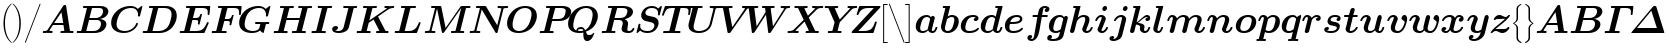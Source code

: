 SplineFontDB: 3.0
FontName: aghtex_mathbm_light
FullName: aghtex_mathbm_light
FamilyName: aghtex_mathbm
Weight: Light
Copyright: Copyright (c) 1997, 2009 American Mathematical Society (<http://www.ams.org>), with Reserved Font Name CMMIB10.
Version: 3.2.0.1
ItalicAngle: -14.04
UnderlinePosition: 0
UnderlineWidth: 0
Ascent: 819
Descent: 205
InvalidEm: 0
LayerCount: 2
Layer: 0 1 "+gMyXYgAA" 1
Layer: 1 1 "+Uk2XYgAA" 0
UniqueID: 5087392
FSType: 8
OS2Version: 1
OS2_WeightWidthSlopeOnly: 0
OS2_UseTypoMetrics: 0
CreationTime: 1344259758
ModificationTime: 1527700689
PfmFamily: 17
TTFWeight: 300
TTFWidth: 5
LineGap: 92
VLineGap: 0
OS2TypoAscent: 0
OS2TypoAOffset: 1
OS2TypoDescent: 0
OS2TypoDOffset: 1
OS2TypoLinegap: 92
OS2WinAscent: 0
OS2WinAOffset: 1
OS2WinDescent: 0
OS2WinDOffset: 1
HheadAscent: 0
HheadAOffset: 1
HheadDescent: 0
HheadDOffset: 1
OS2Vendor: 'PfEd'
MarkAttachClasses: 1
DEI: 91125
ShortTable: maxp 16
  0
  0
  0
  0
  0
  0
  0
  2
  1
  2
  22
  0
  256
  0
  0
  0
EndShort
TtTable: prep
PUSHW_1
 511
SCANCTRL
PUSHB_1
 1
SCANTYPE
SVTCA[y-axis]
MPPEM
PUSHB_1
 8
LT
IF
PUSHB_2
 1
 1
INSTCTRL
EIF
PUSHB_2
 70
 6
CALL
IF
POP
PUSHB_1
 16
EIF
MPPEM
PUSHB_1
 20
GT
IF
POP
PUSHB_1
 128
EIF
SCVTCI
PUSHB_1
 6
CALL
NOT
IF
SVTCA[y-axis]
PUSHB_1
 4
DUP
RCVT
PUSHB_1
 3
CALL
WCVTP
PUSHB_1
 5
DUP
RCVT
PUSHB_3
 4
 141
 2
CALL
PUSHB_1
 3
CALL
WCVTP
SVTCA[x-axis]
PUSHB_1
 6
DUP
RCVT
PUSHB_1
 3
CALL
WCVTP
EIF
PUSHB_1
 20
CALL
EndTTInstrs
TtTable: fpgm
PUSHB_1
 0
FDEF
PUSHB_1
 0
SZP0
MPPEM
PUSHB_1
 50
LT
IF
PUSHB_1
 74
SROUND
EIF
PUSHB_1
 0
SWAP
MIAP[rnd]
RTG
PUSHB_1
 6
CALL
IF
RTDG
EIF
MPPEM
PUSHB_1
 50
LT
IF
RDTG
EIF
DUP
MDRP[rp0,rnd,grey]
PUSHB_1
 1
SZP0
MDAP[no-rnd]
RTG
ENDF
PUSHB_1
 1
FDEF
DUP
MDRP[rp0,min,white]
PUSHB_1
 12
CALL
ENDF
PUSHB_1
 2
FDEF
MPPEM
GT
IF
RCVT
SWAP
EIF
POP
ENDF
PUSHB_1
 3
FDEF
ROUND[Black]
RTG
DUP
PUSHB_1
 64
LT
IF
POP
PUSHB_1
 64
EIF
ENDF
PUSHB_1
 4
FDEF
PUSHB_1
 6
CALL
IF
POP
SWAP
POP
ROFF
IF
MDRP[rp0,min,rnd,black]
ELSE
MDRP[min,rnd,black]
EIF
ELSE
MPPEM
GT
IF
IF
MIRP[rp0,min,rnd,black]
ELSE
MIRP[min,rnd,black]
EIF
ELSE
SWAP
POP
PUSHB_1
 5
CALL
IF
PUSHB_1
 70
SROUND
EIF
IF
MDRP[rp0,min,rnd,black]
ELSE
MDRP[min,rnd,black]
EIF
EIF
EIF
RTG
ENDF
PUSHB_1
 5
FDEF
GFV
NOT
AND
ENDF
PUSHB_1
 6
FDEF
PUSHB_2
 34
 1
GETINFO
LT
IF
PUSHB_1
 32
GETINFO
NOT
NOT
ELSE
PUSHB_1
 0
EIF
ENDF
PUSHB_1
 7
FDEF
PUSHB_2
 36
 1
GETINFO
LT
IF
PUSHB_1
 64
GETINFO
NOT
NOT
ELSE
PUSHB_1
 0
EIF
ENDF
PUSHB_1
 8
FDEF
SRP2
SRP1
DUP
IP
MDAP[rnd]
ENDF
PUSHB_1
 9
FDEF
DUP
RDTG
PUSHB_1
 6
CALL
IF
MDRP[rnd,grey]
ELSE
MDRP[min,rnd,black]
EIF
DUP
PUSHB_1
 3
CINDEX
MD[grid]
SWAP
DUP
PUSHB_1
 4
MINDEX
MD[orig]
PUSHB_1
 0
LT
IF
ROLL
NEG
ROLL
SUB
DUP
PUSHB_1
 0
LT
IF
SHPIX
ELSE
POP
POP
EIF
ELSE
ROLL
ROLL
SUB
DUP
PUSHB_1
 0
GT
IF
SHPIX
ELSE
POP
POP
EIF
EIF
RTG
ENDF
PUSHB_1
 10
FDEF
PUSHB_1
 6
CALL
IF
POP
SRP0
ELSE
SRP0
POP
EIF
ENDF
PUSHB_1
 11
FDEF
DUP
MDRP[rp0,white]
PUSHB_1
 12
CALL
ENDF
PUSHB_1
 12
FDEF
DUP
MDAP[rnd]
PUSHB_1
 7
CALL
NOT
IF
DUP
DUP
GC[orig]
SWAP
GC[cur]
SUB
ROUND[White]
DUP
IF
DUP
ABS
DIV
SHPIX
ELSE
POP
POP
EIF
ELSE
POP
EIF
ENDF
PUSHB_1
 13
FDEF
SRP2
SRP1
DUP
DUP
IP
MDAP[rnd]
DUP
ROLL
DUP
GC[orig]
ROLL
GC[cur]
SUB
SWAP
ROLL
DUP
ROLL
SWAP
MD[orig]
PUSHB_1
 0
LT
IF
SWAP
PUSHB_1
 0
GT
IF
PUSHB_1
 64
SHPIX
ELSE
POP
EIF
ELSE
SWAP
PUSHB_1
 0
LT
IF
PUSHB_1
 64
NEG
SHPIX
ELSE
POP
EIF
EIF
ENDF
PUSHB_1
 14
FDEF
PUSHB_1
 6
CALL
IF
RTDG
MDRP[rp0,rnd,white]
RTG
POP
POP
ELSE
DUP
MDRP[rp0,rnd,white]
ROLL
MPPEM
GT
IF
DUP
ROLL
SWAP
MD[grid]
DUP
PUSHB_1
 0
NEQ
IF
SHPIX
ELSE
POP
POP
EIF
ELSE
POP
POP
EIF
EIF
ENDF
PUSHB_1
 15
FDEF
SWAP
DUP
MDRP[rp0,rnd,white]
DUP
MDAP[rnd]
PUSHB_1
 7
CALL
NOT
IF
SWAP
DUP
IF
MPPEM
GTEQ
ELSE
POP
PUSHB_1
 1
EIF
IF
ROLL
PUSHB_1
 4
MINDEX
MD[grid]
SWAP
ROLL
SWAP
DUP
ROLL
MD[grid]
ROLL
SWAP
SUB
SHPIX
ELSE
POP
POP
POP
POP
EIF
ELSE
POP
POP
POP
POP
POP
EIF
ENDF
PUSHB_1
 16
FDEF
DUP
MDRP[rp0,min,white]
PUSHB_1
 18
CALL
ENDF
PUSHB_1
 17
FDEF
DUP
MDRP[rp0,white]
PUSHB_1
 18
CALL
ENDF
PUSHB_1
 18
FDEF
DUP
MDAP[rnd]
PUSHB_1
 7
CALL
NOT
IF
DUP
DUP
GC[orig]
SWAP
GC[cur]
SUB
ROUND[White]
ROLL
DUP
GC[orig]
SWAP
GC[cur]
SWAP
SUB
ROUND[White]
ADD
DUP
IF
DUP
ABS
DIV
SHPIX
ELSE
POP
POP
EIF
ELSE
POP
POP
EIF
ENDF
PUSHB_1
 19
FDEF
DUP
ROLL
DUP
ROLL
SDPVTL[orthog]
DUP
PUSHB_1
 3
CINDEX
MD[orig]
ABS
SWAP
ROLL
SPVTL[orthog]
PUSHB_1
 32
LT
IF
ALIGNRP
ELSE
MDRP[grey]
EIF
ENDF
PUSHB_1
 20
FDEF
PUSHB_4
 0
 64
 1
 64
WS
WS
SVTCA[x-axis]
MPPEM
PUSHW_1
 4096
MUL
SVTCA[y-axis]
MPPEM
PUSHW_1
 4096
MUL
DUP
ROLL
DUP
ROLL
NEQ
IF
DUP
ROLL
DUP
ROLL
GT
IF
SWAP
DIV
DUP
PUSHB_1
 0
SWAP
WS
ELSE
DIV
DUP
PUSHB_1
 1
SWAP
WS
EIF
DUP
PUSHB_1
 64
GT
IF
PUSHB_3
 0
 32
 0
RS
MUL
WS
PUSHB_3
 1
 32
 1
RS
MUL
WS
PUSHB_1
 32
MUL
PUSHB_1
 25
NEG
JMPR
POP
EIF
ELSE
POP
POP
EIF
ENDF
PUSHB_1
 21
FDEF
PUSHB_1
 1
RS
MUL
SWAP
PUSHB_1
 0
RS
MUL
SWAP
ENDF
EndTTInstrs
ShortTable: cvt  23
  -194
  0
  444
  683
  40
  36
  113
  141
  125
  130
  136
  51
  115
  119
  147
  143
  108
  105
  110
  103
  152
  46
  133
EndShort
LangName: 1033
Encoding: Custom
UnicodeInterp: none
NameList: Adobe Glyph List
DisplaySize: -24
AntiAlias: 1
FitToEm: 1
WinInfo: 0 38 18
BeginPrivate: 7
BlueValues 23 [-17 0 444 452 683 703]
OtherBlues 11 [-202 -194]
StdHW 4 [40]
StdVW 5 [113]
StemSnapH 7 [36 40]
BlueScale 7 0.04796
ForceBold 4 true
EndPrivate
TeXData: 1 0 1043630 349175 174587 116391 473956 1048576 116391 783286 444596 497025 792723 393216 433062 380633 303038 157286 324010 404750 52429 2506097 1059062 262144
BeginChars: 1256 122

StartChar: A
Encoding: 65 65 0
Width: 869
VWidth: 1000
Flags: W
HStem: 1.5 45.5<45.4351 162.203 213.691 296.763 502.188 598 743.58 828.328> 198 47<336 568>
TtInstrs:
SVTCA[y-axis]
PUSHB_1
 44
MDAP[rnd]
PUSHB_1
 14
SHP[rp1]
PUSHB_5
 52
 4
 0
 89
 4
CALL
PUSHB_3
 4
 30
 35
SHP[rp2]
SHP[rp2]
SHP[rp2]
PUSHB_1
 32
MDAP[rnd]
PUSHB_1
 31
SHP[rp1]
PUSHB_5
 64
 4
 0
 87
 4
CALL
PUSHB_1
 65
SHP[rp2]
PUSHB_3
 64
 32
 10
CALL
PUSHB_4
 64
 64
 60
 9
CALL
SVTCA[x-axis]
PUSHB_1
 66
MDAP[rnd]
PUSHB_2
 67
 1
CALL
PUSHB_1
 54
SMD
PUSHW_3
 -16184
 -2550
 21
CALL
SPVFS
PUSHB_1
 30
MDAP[no-rnd]
SFVTPV
PUSHB_1
 63
MDRP[grey]
PUSHB_2
 1
 7
MIRP[rp0,min,black]
PUSHB_1
 0
MDRP[grey]
SFVTCA[x-axis]
PUSHB_1
 63
SRP0
PUSHB_4
 31
 63
 30
 19
CALL
PUSHB_4
 65
 63
 30
 19
CALL
SPVTCA[x-axis]
SVTCA[y-axis]
PUSHB_3
 0
 1
 63
MDAP[no-rnd]
MDAP[no-rnd]
MDAP[no-rnd]
SVTCA[x-axis]
PUSHB_6
 0
 1
 30
 31
 63
 65
MDAP[no-rnd]
MDAP[no-rnd]
MDAP[no-rnd]
MDAP[no-rnd]
MDAP[no-rnd]
MDAP[no-rnd]
PUSHB_1
 64
SMD
SVTCA[y-axis]
PUSHB_2
 52
 44
SRP1
SRP2
PUSHB_3
 24
 37
 48
IP
IP
IP
PUSHB_1
 32
SRP1
PUSHB_1
 56
IP
IUP[y]
IUP[x]
EndTTInstrs
LayerCount: 2
Fore
SplineSet
645 682 m 2,0,-1
 739 67 l 2,1,2
 741 54 741 54 743.5 51.5 c 128,-1,3
 746 49 746 49 755 48 c 0,4,5
 769 47 769 47 794 47 c 0,6,7
 810 47 810 47 816.5 46.5 c 128,-1,8
 823 46 823 46 828.5 42 c 128,-1,9
 834 38 834 38 834 29 c 0,10,11
 834 16 834 16 828 9 c 128,-1,12
 822 2 822 2 817.5 1 c 128,-1,13
 813 0 813 0 806 0 c 0,14,15
 794 0 794 0 771 1 c 128,-1,16
 748 2 748 2 736 2 c 128,-1,17
 724 2 724 2 701 2.5 c 128,-1,18
 678 3 678 3 667 3 c 0,19,20
 650 3 650 3 592 1.5 c 128,-1,21
 534 0 534 0 518 0 c 0,22,23
 496 0 496 0 496 18 c 0,24,25
 496 32 496 32 502 38.5 c 128,-1,26
 508 45 508 45 514 46 c 128,-1,27
 520 47 520 47 533 47 c 0,28,29
 574 47 574 47 598 52 c 1,30,-1
 575 198 l 1,31,-1
 305 198 l 1,32,-1
 213 58 l 1,33,34
 235 47 235 47 271 47 c 0,35,36
 297 47 297 47 297 29 c 0,37,38
 297 0 297 0 270 0 c 0,39,40
 252 0 252 0 215 1.5 c 128,-1,41
 178 3 178 3 159 3 c 0,42,43
 143 3 143 3 111 1.5 c 128,-1,44
 79 0 79 0 64 0 c 0,45,46
 56 0 56 0 50.5 5.5 c 128,-1,47
 45 11 45 11 45 18 c 0,48,49
 45 31 45 31 51 38 c 128,-1,50
 57 45 57 45 62 46 c 128,-1,51
 67 47 67 47 77 47 c 0,52,53
 111 47 111 47 132 53.5 c 128,-1,54
 153 60 153 60 159.5 66.5 c 128,-1,55
 166 73 166 73 174 85 c 2,56,-1
 567 686 l 2,57,58
 577 702 577 702 585.5 706.5 c 128,-1,59
 594 711 594 711 611 711 c 0,60,61
 630 711 630 711 636 706 c 128,-1,62
 642 701 642 701 645 682 c 2,0,-1
524 533 m 1,63,-1
 336 245 l 1,64,-1
 568 245 l 1,65,-1
 524 533 l 1,63,-1
EndSplineSet
EndChar

StartChar: B
Encoding: 66 66 1
Width: 866
VWidth: 1000
Flags: W
HStem: 0 47<43.4067 156.388 288 568.748> 339 36<369 613.008> 639 47<209.188 306 430.031 692.332>
VStem: 665 139<146.262 292.771> 719 135<472.852 614.472>
TtInstrs:
SVTCA[y-axis]
PUSHB_3
 27
 1
 0
CALL
PUSHB_5
 33
 4
 0
 87
 4
CALL
PUSHB_1
 62
SHP[rp2]
PUSHB_3
 11
 3
 0
CALL
PUSHB_5
 3
 4
 0
 87
 4
CALL
PUSHB_2
 1
 47
SHP[rp2]
SHP[rp2]
PUSHB_5
 39
 61
 27
 11
 13
CALL
PUSHB_2
 39
 5
MIRP[min,black]
SVTCA[x-axis]
PUSHB_1
 64
MDAP[rnd]
PUSHB_1
 58
MDRP[rp0,rnd,white]
PUSHB_5
 21
 6
 0
 30
 4
CALL
PUSHB_1
 21
SRP0
PUSHB_1
 15
DUP
MDRP[rp0,rnd,white]
SRP1
PUSHB_5
 45
 6
 0
 31
 4
CALL
PUSHB_1
 45
MDAP[rnd]
PUSHB_5
 15
 6
 0
 31
 4
CALL
PUSHB_2
 65
 1
CALL
PUSHB_1
 54
SMD
PUSHW_3
 15892
 -3987
 21
CALL
SPVFS
PUSHB_1
 1
MDAP[no-rnd]
SFVTPV
PUSHB_1
 0
MDRP[grey]
PUSHB_2
 38
 8
MIRP[rp0,min,black]
SFVTCA[x-axis]
PUSHB_1
 62
MDRP[grey]
PUSHB_1
 62
SRP0
PUSHB_4
 39
 62
 38
 19
CALL
PUSHB_4
 61
 62
 38
 19
CALL
SPVTCA[x-axis]
SVTCA[y-axis]
PUSHB_2
 0
 38
MDAP[no-rnd]
MDAP[no-rnd]
SVTCA[x-axis]
PUSHB_6
 0
 1
 38
 39
 61
 62
MDAP[no-rnd]
MDAP[no-rnd]
MDAP[no-rnd]
MDAP[no-rnd]
MDAP[no-rnd]
MDAP[no-rnd]
PUSHB_1
 64
SMD
SVTCA[y-axis]
PUSHB_2
 61
 33
SRP1
SRP2
PUSHB_1
 21
IP
PUSHB_1
 39
SRP1
PUSHB_2
 19
 18
IP
IP
PUSHB_1
 3
SRP2
PUSHB_1
 15
IP
IUP[y]
IUP[x]
EndTTInstrs
LayerCount: 2
Fore
SplineSet
163 67 m 2,0,-1
 306 637 l 1,1,2
 264 639 264 639 245 639 c 0,3,4
 227 639 227 639 220 639.5 c 128,-1,5
 213 640 213 640 208 644 c 128,-1,6
 203 648 203 648 203 657 c 0,7,8
 203 671 203 671 209 677.5 c 128,-1,9
 215 684 215 684 221 685 c 128,-1,10
 227 686 227 686 240 686 c 2,11,-1
 641 686 l 2,12,13
 744 686 744 686 799 648 c 128,-1,14
 854 610 854 610 854 547 c 0,15,16
 854 488 854 488 800.5 433 c 128,-1,17
 747 378 747 378 637 358 c 1,18,19
 711 352 711 352 757.5 317 c 128,-1,20
 804 282 804 282 804 221 c 0,21,22
 804 186 804 186 785.5 148.5 c 128,-1,23
 767 111 767 111 731.5 77 c 128,-1,24
 696 43 696 43 635.5 21.5 c 128,-1,25
 575 0 575 0 501 0 c 2,26,-1
 77 0 l 2,27,28
 43 0 43 0 43 18 c 0,29,30
 43 38 43 38 55 45 c 0,31,32
 59 47 59 47 87 47 c 0,33,34
 123 47 123 47 140 48 c 0,35,36
 153 49 153 49 156.5 52 c 128,-1,37
 160 55 160 55 163 67 c 2,0,-1
431 621 m 2,38,-1
 369 375 l 1,39,-1
 527 375 l 2,40,41
 575 375 575 375 614 392.5 c 128,-1,42
 653 410 653 410 674.5 437.5 c 128,-1,43
 696 465 696 465 707.5 494.5 c 128,-1,44
 719 524 719 524 719 552 c 0,45,46
 719 639 719 639 618 639 c 2,47,-1
 469 639 l 2,48,49
 451 639 451 639 442 638 c 0,50,51
 435 637 435 637 431 621 c 2,38,-1
312 47 m 2,52,-1
 472 47 l 2,53,54
 522 47 522 47 561.5 65.5 c 128,-1,55
 601 84 601 84 622.5 113.5 c 128,-1,56
 644 143 644 143 654.5 174.5 c 128,-1,57
 665 206 665 206 665 237 c 0,58,59
 665 339 665 339 555 339 c 2,60,-1
 360 339 l 1,61,-1
 288 48 l 1,62,63
 295 47 295 47 312 47 c 2,52,-1
EndSplineSet
EndChar

StartChar: C
Encoding: 67 67 2
Width: 816
VWidth: 1000
Flags: W
HStem: -17 47<293.138 514.08> 656 47<442.261 661.838>
VStem: 55 139<138.576 350.954>
TtInstrs:
SVTCA[y-axis]
PUSHB_3
 37
 1
 0
CALL
PUSHB_5
 23
 4
 0
 87
 4
CALL
PUSHB_3
 23
 37
 10
CALL
PUSHB_4
 0
 23
 29
 9
CALL
PUSHB_3
 46
 3
 0
CALL
PUSHB_1
 49
SHP[rp1]
PUSHB_5
 12
 4
 0
 87
 4
CALL
SVTCA[x-axis]
PUSHB_1
 53
MDAP[rnd]
PUSHB_1
 40
MDRP[rp0,rnd,white]
PUSHB_5
 19
 6
 0
 30
 4
CALL
PUSHB_3
 19
 40
 10
CALL
PUSHB_4
 0
 19
 31
 9
CALL
PUSHB_2
 54
 1
CALL
SVTCA[y-axis]
PUSHB_2
 12
 23
SRP1
SRP2
PUSHB_3
 4
 40
 48
IP
IP
IP
IUP[y]
IUP[x]
EndTTInstrs
LayerCount: 2
Fore
SplineSet
852 673 m 2,0,-1
 795 448 l 2,1,2
 791 432 791 432 787 429 c 128,-1,3
 783 426 783 426 767 426 c 0,4,5
 740 426 740 426 740 441 c 0,6,7
 740 446 740 446 741.5 458 c 128,-1,8
 743 470 743 470 743 476 c 0,9,10
 743 550 743 550 699 603 c 128,-1,11
 655 656 655 656 570 656 c 0,12,13
 490 656 490 656 420.5 625 c 128,-1,14
 351 594 351 594 309 544 c 0,15,16
 264 492 264 492 236 412.5 c 128,-1,17
 208 333 208 333 201 285.5 c 128,-1,18
 194 238 194 238 194 212 c 0,19,20
 194 120 194 120 252 76 c 0,21,22
 311 30 311 30 408 30 c 0,23,24
 498 30 498 30 581 84 c 128,-1,25
 664 138 664 138 693 229 c 0,26,27
 697 242 697 242 700.5 245 c 128,-1,28
 704 248 704 248 718 248 c 0,29,30
 741 248 741 248 741 234 c 0,31,32
 741 226 741 226 734 204 c 128,-1,33
 727 182 727 182 698 139.5 c 128,-1,34
 669 97 669 97 626 65 c 0,35,36
 515 -17 515 -17 381 -17 c 0,37,38
 240 -17 240 -17 147.5 51 c 128,-1,39
 55 119 55 119 55 253 c 0,40,41
 55 315 55 315 75.5 378.5 c 128,-1,42
 96 442 96 442 138.5 500 c 128,-1,43
 181 558 181 558 239 603.5 c 128,-1,44
 297 649 297 649 379 676 c 128,-1,45
 461 703 461 703 554 703 c 0,46,47
 672 703 672 703 737 631 c 1,48,-1
 830 703 l 1,49,50
 855 703 855 703 855 689 c 0,51,52
 855 688 855 688 852 673 c 2,0,-1
EndSplineSet
EndChar

StartChar: D
Encoding: 68 68 3
Width: 938
VWidth: 1000
Flags: W
HStem: 0 47<43.4067 156.388 293 567.023> 639 47<209.188 306 436.001 699.787>
VStem: 782 133<337.07 552.098>
TtInstrs:
SVTCA[y-axis]
PUSHB_3
 21
 1
 0
CALL
PUSHB_5
 27
 4
 0
 87
 4
CALL
PUSHB_1
 33
SHP[rp2]
PUSHB_3
 11
 3
 0
CALL
PUSHB_5
 3
 4
 0
 87
 4
CALL
PUSHB_2
 1
 45
SHP[rp2]
SHP[rp2]
SVTCA[x-axis]
PUSHB_1
 50
MDAP[rnd]
PUSHB_1
 41
MDRP[rp0,rnd,white]
PUSHB_5
 15
 6
 0
 31
 4
CALL
PUSHB_2
 51
 1
CALL
PUSHB_1
 54
SMD
PUSHW_3
 15892
 -3987
 21
CALL
SPVFS
PUSHB_1
 1
MDAP[no-rnd]
SFVTPV
PUSHB_1
 0
MDRP[grey]
PUSHB_2
 32
 9
MIRP[rp0,min,black]
SFVTCA[x-axis]
PUSHB_1
 33
MDRP[grey]
SPVTCA[x-axis]
SVTCA[y-axis]
PUSHB_2
 0
 32
MDAP[no-rnd]
MDAP[no-rnd]
SVTCA[x-axis]
PUSHB_4
 0
 1
 32
 33
MDAP[no-rnd]
MDAP[no-rnd]
MDAP[no-rnd]
MDAP[no-rnd]
PUSHB_1
 64
SMD
SVTCA[y-axis]
PUSHB_2
 3
 27
SRP1
SRP2
PUSHB_1
 15
IP
IUP[y]
IUP[x]
EndTTInstrs
LayerCount: 2
Fore
SplineSet
163 67 m 2,0,-1
 306 637 l 1,1,2
 264 639 264 639 245 639 c 0,3,4
 227 639 227 639 220 639.5 c 128,-1,5
 213 640 213 640 208 644 c 128,-1,6
 203 648 203 648 203 657 c 0,7,8
 203 671 203 671 209 677.5 c 128,-1,9
 215 684 215 684 221 685 c 128,-1,10
 227 686 227 686 240 686 c 2,11,-1
 639 686 l 2,12,13
 759 686 759 686 837 624 c 128,-1,14
 915 562 915 562 915 439 c 0,15,16
 915 361 915 361 885 284.5 c 128,-1,17
 855 208 855 208 800 144 c 128,-1,18
 745 80 745 80 658 40 c 128,-1,19
 571 0 571 0 468 0 c 2,20,-1
 77 0 l 2,21,22
 43 0 43 0 43 18 c 0,23,24
 43 38 43 38 55 45 c 0,25,26
 59 47 59 47 87 47 c 0,27,28
 123 47 123 47 140 48 c 0,29,30
 153 49 153 49 156.5 52 c 128,-1,31
 160 55 160 55 163 67 c 2,0,-1
436 621 m 2,32,-1
 293 48 l 1,33,34
 300 47 300 47 317 47 c 2,35,-1
 441 47 l 2,36,37
 637 47 637 47 718 210 c 1,38,39
 739 255 739 255 760.5 339.5 c 128,-1,40
 782 424 782 424 782 474 c 0,41,42
 782 556 782 556 732 598 c 1,43,44
 680 639 680 639 588 639 c 2,45,-1
 474 639 l 2,46,47
 456 639 456 639 447 638 c 0,48,49
 440 637 440 637 436 621 c 2,32,-1
EndSplineSet
EndChar

StartChar: E
Encoding: 69 69 4
Width: 810
VWidth: 1000
Flags: W
HStem: 0 47<43.4067 156.388 299 589.445> 329 47<381 499.462> 633 47<207.672 304 444.408 722.994>
VStem: 508 43.5<212.018 240> 734 53<203.38 269.871> 758 45.5<439.024 513.716>
TtInstrs:
SVTCA[y-axis]
PUSHB_3
 5
 1
 0
CALL
PUSHB_5
 11
 4
 0
 87
 4
CALL
PUSHB_1
 74
SHP[rp2]
PUSHB_1
 73
MDAP[rnd]
PUSHB_5
 48
 4
 0
 87
 4
CALL
PUSHB_3
 48
 73
 10
CALL
PUSHB_4
 64
 48
 55
 9
CALL
PUSHB_1
 19
MDAP[rnd]
PUSHB_2
 17
 44
SHP[rp1]
SHP[rp1]
PUSHB_5
 27
 4
 0
 87
 4
CALL
PUSHB_3
 19
 27
 10
CALL
PUSHB_4
 0
 19
 36
 9
CALL
SVTCA[x-axis]
PUSHB_1
 87
MDAP[rnd]
PUSHB_1
 66
MDRP[rp0,rnd,white]
PUSHB_5
 61
 6
 0
 14
 4
CALL
PUSHB_3
 61
 66
 10
CALL
PUSHB_4
 64
 61
 57
 9
CALL
PUSHB_1
 61
SRP0
PUSHB_2
 38
 1
CALL
PUSHB_5
 33
 6
 0
 14
 4
CALL
PUSHB_3
 33
 38
 10
CALL
PUSHB_4
 64
 33
 30
 9
CALL
PUSHB_1
 33
SRP0
PUSHB_1
 85
DUP
MDRP[rp0,rnd,white]
SRP1
PUSHB_5
 80
 6
 0
 14
 4
CALL
PUSHB_1
 80
MDAP[rnd]
PUSHB_5
 85
 6
 0
 14
 4
CALL
PUSHB_2
 88
 1
CALL
PUSHB_1
 54
SMD
PUSHW_3
 15895
 -3974
 21
CALL
SPVFS
PUSHB_1
 17
MDAP[no-rnd]
SFVTPV
PUSHB_1
 16
MDRP[grey]
PUSHB_2
 47
 10
MIRP[rp0,min,black]
SFVTCA[x-axis]
PUSHB_1
 74
MDRP[grey]
PUSHB_1
 74
SRP0
PUSHB_4
 48
 74
 47
 19
CALL
PUSHB_4
 73
 74
 47
 19
CALL
SPVTCA[x-axis]
SVTCA[y-axis]
PUSHB_2
 16
 47
MDAP[no-rnd]
MDAP[no-rnd]
SVTCA[x-axis]
PUSHB_6
 16
 17
 47
 48
 73
 74
MDAP[no-rnd]
MDAP[no-rnd]
MDAP[no-rnd]
MDAP[no-rnd]
MDAP[no-rnd]
MDAP[no-rnd]
PUSHB_1
 64
SMD
PUSHB_2
 61
 66
SRP1
SRP2
PUSHB_2
 64
 69
IP
IP
PUSHB_1
 80
SRP1
PUSHB_1
 52
IP
PUSHB_1
 38
SRP2
PUSHB_1
 81
IP
PUSHB_1
 85
SRP1
PUSHB_3
 36
 41
 83
IP
IP
IP
SVTCA[y-axis]
PUSHB_2
 73
 11
SRP1
SRP2
PUSHB_3
 64
 83
 85
IP
IP
IP
PUSHB_2
 19
 48
SRP1
SRP2
PUSHB_1
 57
IP
IUP[y]
IUP[x]
EndTTInstrs
LayerCount: 2
Fore
SplineSet
781 238 m 2,0,-1
 685 21 l 2,1,2
 679 6 679 6 673 3 c 128,-1,3
 667 0 667 0 648 0 c 2,4,-1
 77 0 l 2,5,6
 43 0 43 0 43 18 c 0,7,8
 43 38 43 38 55 45 c 0,9,10
 59 47 59 47 87 47 c 0,11,12
 123 47 123 47 140 48 c 0,13,14
 153 49 153 49 156.5 52 c 128,-1,15
 160 55 160 55 163 67 c 2,16,-1
 304 631 l 1,17,18
 262 633 262 633 243 633 c 0,19,20
 226 633 226 633 219.5 633.5 c 128,-1,21
 213 634 213 634 207.5 638 c 128,-1,22
 202 642 202 642 202 651 c 0,23,24
 202 669 202 669 211 675 c 0,25,26
 217 680 217 680 238 680 c 2,27,-1
 792 680 l 2,28,29
 825 680 825 680 825 662 c 1,30,-1
 824 646 l 1,31,-1
 806 467 l 2,32,33
 805 456 805 456 803.5 451.5 c 128,-1,34
 802 447 802 447 797 443 c 128,-1,35
 792 439 792 439 782 439 c 0,36,37
 758 439 758 439 758 458 c 0,38,39
 758 466 758 466 760 485.5 c 128,-1,40
 762 505 762 505 762 514 c 0,41,42
 762 583 762 583 727.5 608 c 128,-1,43
 693 633 693 633 609 633 c 2,44,-1
 478 633 l 2,45,46
 457 633 457 633 444 631 c 1,47,-1
 381 376 l 1,48,-1
 441 376 l 2,49,50
 499 376 499 376 525 394 c 128,-1,51
 551 412 551 412 566 467 c 0,52,53
 570 483 570 483 574.5 488 c 128,-1,54
 579 493 579 493 592 493 c 0,55,56
 616 493 616 493 616 475 c 0,57,58
 616 472 616 472 612 459 c 2,59,-1
 556 236 l 2,60,61
 553 225 553 225 551.5 221.5 c 128,-1,62
 550 218 550 218 545 215 c 128,-1,63
 540 212 540 212 531 212 c 0,64,65
 508 212 508 212 508 230 c 1,66,-1
 509 240 l 1,67,68
 517 264 517 264 517 286 c 0,69,70
 517 311 517 311 500 320 c 128,-1,71
 483 329 483 329 438 329 c 2,72,-1
 369 329 l 1,73,-1
 299 48 l 1,74,75
 306 47 306 47 323 47 c 2,76,-1
 453 47 l 2,77,78
 572 47 572 47 628.5 91.5 c 128,-1,79
 685 136 685 136 734 245 c 0,80,81
 743 266 743 266 747 270 c 128,-1,82
 751 274 751 274 763 274 c 0,83,84
 787 274 787 274 787 256 c 0,85,86
 787 251 787 251 781 238 c 2,0,-1
EndSplineSet
EndChar

StartChar: F
Encoding: 70 70 5
Width: 688
VWidth: 1000
Flags: W
HStem: 2 45<43.4351 156.388 299 427.736> 317 47<378 491.493> 633 47<207.672 304 444.408 709.793>
VStem: 742 45.5<439.024 515.656>
TtInstrs:
SVTCA[y-axis]
PUSHB_1
 16
MDAP[rnd]
PUSHB_5
 24
 4
 0
 114
 4
CALL
PUSHB_3
 1
 22
 26
SHP[rp2]
SHP[rp2]
SHP[rp2]
PUSHB_1
 0
MDAP[rnd]
PUSHB_5
 62
 4
 0
 87
 4
CALL
PUSHB_3
 62
 0
 10
CALL
PUSHB_4
 64
 62
 69
 9
CALL
PUSHB_1
 32
MDAP[rnd]
PUSHB_2
 30
 58
SHP[rp1]
SHP[rp1]
PUSHB_5
 40
 4
 0
 87
 4
CALL
PUSHB_3
 32
 40
 10
CALL
PUSHB_4
 0
 32
 49
 9
CALL
SVTCA[x-axis]
PUSHB_1
 88
MDAP[rnd]
PUSHB_1
 51
MDRP[rp0,rnd,white]
PUSHB_5
 46
 6
 0
 14
 4
CALL
PUSHB_3
 46
 51
 10
CALL
PUSHB_4
 64
 46
 43
 9
CALL
PUSHB_2
 89
 1
CALL
PUSHB_1
 54
SMD
PUSHW_3
 15888
 -4002
 21
CALL
SPVFS
PUSHB_1
 30
MDAP[no-rnd]
SFVTPV
PUSHB_1
 29
MDRP[grey]
PUSHB_2
 61
 10
MIRP[rp0,min,black]
SFVTCA[x-axis]
PUSHB_1
 1
MDRP[grey]
PUSHB_1
 1
SRP0
PUSHB_4
 0
 1
 61
 19
CALL
PUSHB_4
 62
 1
 61
 19
CALL
SPVTCA[x-axis]
SVTCA[y-axis]
PUSHB_2
 29
 61
MDAP[no-rnd]
MDAP[no-rnd]
SVTCA[x-axis]
PUSHB_6
 0
 1
 29
 30
 61
 62
MDAP[no-rnd]
MDAP[no-rnd]
MDAP[no-rnd]
MDAP[no-rnd]
MDAP[no-rnd]
MDAP[no-rnd]
PUSHB_1
 64
SMD
PUSHB_2
 46
 51
SRP1
SRP2
PUSHB_2
 49
 55
IP
IP
SVTCA[y-axis]
PUSHB_2
 24
 16
SRP1
SRP2
PUSHB_2
 6
 20
IP
IP
PUSHB_1
 0
SRP1
PUSHB_1
 78
IP
PUSHB_2
 32
 62
SRP1
SRP2
PUSHB_1
 71
IP
IUP[y]
IUP[x]
EndTTInstrs
LayerCount: 2
Fore
SplineSet
366 317 m 1,0,-1
 299 51 l 1,1,2
 319 47 319 47 362 47 c 2,3,-1
 395 47 l 2,4,5
 428 47 428 47 428 29 c 0,6,7
 428 0 428 0 398 0 c 0,8,9
 384 0 384 0 355.5 1 c 128,-1,10
 327 2 327 2 312 2 c 128,-1,11
 297 2 297 2 267 2.5 c 128,-1,12
 237 3 237 3 222 3 c 0,13,14
 208 3 208 3 181 2.5 c 128,-1,15
 154 2 154 2 141 2 c 128,-1,16
 128 2 128 2 103 1 c 128,-1,17
 78 0 78 0 65 0 c 0,18,19
 43 0 43 0 43 18 c 0,20,21
 43 38 43 38 55 45 c 0,22,23
 59 47 59 47 87 47 c 0,24,25
 123 47 123 47 140 48 c 0,26,27
 153 49 153 49 156.5 52 c 128,-1,28
 160 55 160 55 163 67 c 2,29,-1
 304 631 l 1,30,31
 262 633 262 633 243 633 c 0,32,33
 226 633 226 633 219.5 633.5 c 128,-1,34
 213 634 213 634 207.5 638 c 128,-1,35
 202 642 202 642 202 651 c 0,36,37
 202 669 202 669 211 675 c 0,38,39
 217 680 217 680 238 680 c 2,40,-1
 776 680 l 2,41,42
 809 680 809 680 809 662 c 1,43,-1
 808 646 l 1,44,-1
 790 467 l 2,45,46
 789 456 789 456 787.5 451.5 c 128,-1,47
 786 447 786 447 781 443 c 128,-1,48
 776 439 776 439 766 439 c 0,49,50
 742 439 742 439 742 458 c 0,51,52
 742 459 742 459 743 468.5 c 128,-1,53
 744 478 744 478 745 491.5 c 128,-1,54
 746 505 746 505 746 516 c 0,55,56
 746 582 746 582 714 607.5 c 128,-1,57
 682 633 682 633 597 633 c 2,58,-1
 478 633 l 2,59,60
 457 633 457 633 444 631 c 1,61,-1
 378 364 l 1,62,-1
 434 364 l 2,63,64
 490 364 490 364 516.5 382 c 128,-1,65
 543 400 543 400 557 455 c 0,66,67
 561 471 561 471 565.5 476 c 128,-1,68
 570 481 570 481 583 481 c 0,69,70
 607 481 607 481 607 463 c 0,71,72
 607 460 607 460 603 447 c 2,73,-1
 547 224 l 2,74,75
 544 213 544 213 542.5 209.5 c 128,-1,76
 541 206 541 206 536 203 c 128,-1,77
 531 200 531 200 522 200 c 0,78,79
 499 200 499 200 499 218 c 0,80,81
 499 222 499 222 502 232 c 0,82,83
 508 256 508 256 508 274 c 0,84,85
 508 299 508 299 492 308 c 128,-1,86
 476 317 476 317 431 317 c 2,87,-1
 366 317 l 1,0,-1
EndSplineSet
EndChar

StartChar: G
Encoding: 71 71 6
Width: 886
VWidth: 1000
Flags: W
HStem: -17 47<295.82 511.437> 0 21G<668.5 677> 229 47<461.531 597.984 747.378 825.672> 656 47<443.026 662.577>
VStem: 55 140<138.888 355.755>
TtInstrs:
SVTCA[y-axis]
PUSHB_3
 3
 1
 0
CALL
PUSHB_3
 9
 1
 0
CALL
PUSHB_5
 47
 4
 0
 87
 4
CALL
PUSHB_3
 18
 3
 0
CALL
PUSHB_1
 21
SHP[rp1]
PUSHB_5
 37
 4
 0
 87
 4
CALL
PUSHB_5
 58
 62
 9
 18
 13
CALL
PUSHB_5
 58
 4
 0
 87
 4
CALL
PUSHB_1
 76
SHP[rp2]
SVTCA[x-axis]
PUSHB_1
 80
MDAP[rnd]
PUSHB_1
 12
MDRP[rp0,rnd,white]
PUSHB_5
 43
 6
 0
 22
 4
CALL
PUSHB_2
 81
 1
CALL
SVTCA[y-axis]
PUSHB_2
 62
 9
SRP1
SRP2
PUSHB_3
 6
 12
 43
IP
IP
IP
PUSHB_1
 37
SRP1
PUSHB_2
 20
 29
IP
IP
IUP[y]
IUP[x]
EndTTInstrs
LayerCount: 2
Fore
SplineSet
735 210 m 2,0,-1
 688 23 l 2,1,2
 682 0 682 0 672 0 c 0,3,4
 665 0 665 0 635.5 17.5 c 128,-1,5
 606 35 606 35 589 52 c 1,6,7
 562 23 562 23 508.5 3 c 128,-1,8
 455 -17 455 -17 382 -17 c 0,9,10
 236 -17 236 -17 145.5 52 c 128,-1,11
 55 121 55 121 55 253 c 0,12,13
 55 315 55 315 75.5 378.5 c 128,-1,14
 96 442 96 442 138.5 500 c 128,-1,15
 181 558 181 558 239 603.5 c 128,-1,16
 297 649 297 649 378.5 676 c 128,-1,17
 460 703 460 703 553 703 c 0,18,19
 664 703 664 703 736 631 c 1,20,-1
 829 703 l 1,21,22
 854 703 854 703 854 689 c 0,23,24
 854 688 854 688 851 673 c 2,25,-1
 794 448 l 2,26,27
 790 432 790 432 786 429 c 128,-1,28
 782 426 782 426 766 426 c 0,29,30
 739 426 739 426 739 441 c 0,31,32
 739 446 739 446 740.5 458.5 c 128,-1,33
 742 471 742 471 742 477 c 0,34,35
 742 548 742 548 699 602 c 128,-1,36
 656 656 656 656 569 656 c 0,37,38
 493 656 493 656 425 627 c 128,-1,39
 357 598 357 598 313 549 c 0,40,41
 250 478 250 478 222.5 376.5 c 128,-1,42
 195 275 195 275 195 215 c 0,43,44
 195 124 195 124 248 80 c 0,45,46
 310 30 310 30 413 30 c 0,47,48
 467 30 467 30 514 53.5 c 128,-1,49
 561 77 561 77 573 124 c 0,50,51
 574 125 574 125 582 158 c 128,-1,52
 590 191 590 191 591 196 c 0,53,54
 598 220 598 220 598 223 c 0,55,56
 598 229 598 229 532 229 c 2,57,-1
 495 229 l 2,58,59
 461 229 461 229 461 247 c 0,60,61
 461 276 461 276 492 276 c 0,62,63
 512 276 512 276 581 274.5 c 128,-1,64
 650 273 650 273 670 273 c 0,65,66
 681 273 681 273 703.5 273.5 c 128,-1,67
 726 274 726 274 737 274 c 0,68,69
 749 274 749 274 771.5 275 c 128,-1,70
 794 276 794 276 805 276 c 0,71,72
 826 276 826 276 826 258 c 0,73,74
 826 238 826 238 817 233.5 c 128,-1,75
 808 229 808 229 785 229 c 0,76,77
 759 229 759 229 747 227 c 0,78,79
 739 226 739 226 735 210 c 2,0,-1
EndSplineSet
EndChar

StartChar: H
Encoding: 72 72 7
Width: 982
VWidth: 1000
Flags: W
HStem: 2 45<43.4351 156.388 299 394.841 509.435 622.388 765 860.841> 333 47<382 696> 639.5 45.5<208.157 306 445 560.613 674.157 772 911 1026.61>
TtInstrs:
SVTCA[y-axis]
PUSHB_3
 87
 3
 0
CALL
PUSHB_1
 108
SHP[rp1]
PUSHB_5
 93
 4
 0
 89
 4
CALL
PUSHB_8
 100
 91
 95
 98
 0
 67
 69
 122
DEPTH
SLOOP
SHP[rp2]
PUSHB_1
 53
MDAP[rnd]
PUSHB_1
 11
SHP[rp1]
PUSHB_5
 61
 4
 0
 114
 4
CALL
PUSHB_3
 1
 25
 35
SHP[rp2]
SHP[rp2]
SHP[rp2]
PUSHB_1
 34
MDAP[rnd]
PUSHB_1
 33
SHP[rp1]
PUSHB_5
 96
 4
 0
 87
 4
CALL
PUSHB_1
 97
SHP[rp2]
SVTCA[x-axis]
PUSHB_1
 126
MDAP[rnd]
PUSHB_2
 127
 1
CALL
PUSHB_1
 54
SMD
PUSHW_3
 15895
 -3974
 21
CALL
SPVFS
PUSHB_1
 67
MDAP[no-rnd]
PUSHB_1
 35
MDAP[no-rnd]
PUSHB_1
 67
SRP0
PUSHB_2
 95
 10
MIRP[rp0,min,black]
SFVTPV
PUSHB_1
 35
SRP0
PUSHB_2
 66
 10
MIRP[rp0,min,black]
PUSHW_3
 15898
 -3961
 21
CALL
SPVFS
SFVTCA[x-axis]
PUSHB_1
 98
MDAP[no-rnd]
PUSHB_1
 1
MDAP[no-rnd]
PUSHB_1
 98
SRP0
PUSHB_2
 0
 10
MIRP[rp0,min,black]
SFVTPV
PUSHB_1
 1
SRP0
PUSHB_2
 32
 10
MIRP[rp0,min,black]
SFVTCA[x-axis]
PUSHB_4
 33
 32
 98
 19
CALL
PUSHB_1
 35
SRP0
PUSHB_4
 34
 35
 95
 19
CALL
PUSHB_4
 96
 35
 95
 19
CALL
PUSHB_1
 32
SRP0
PUSHB_4
 97
 32
 98
 19
CALL
SPVTCA[x-axis]
SVTCA[y-axis]
PUSHB_2
 32
 66
MDAP[no-rnd]
MDAP[no-rnd]
SVTCA[x-axis]
NPUSHB
 12
 0
 1
 32
 33
 34
 35
 66
 67
 95
 96
 97
 98
MDAP[no-rnd]
MDAP[no-rnd]
MDAP[no-rnd]
MDAP[no-rnd]
MDAP[no-rnd]
MDAP[no-rnd]
MDAP[no-rnd]
MDAP[no-rnd]
MDAP[no-rnd]
MDAP[no-rnd]
MDAP[no-rnd]
MDAP[no-rnd]
PUSHB_1
 64
SMD
SVTCA[y-axis]
PUSHB_2
 61
 53
SRP1
SRP2
PUSHB_4
 7
 23
 41
 57
DEPTH
SLOOP
IP
PUSHB_2
 87
 93
SRP1
SRP2
PUSHB_2
 90
 121
IP
IP
IUP[y]
IUP[x]
EndTTInstrs
LayerCount: 2
Fore
SplineSet
911 635 m 1,0,-1
 765 49 l 1,1,2
 807 47 807 47 826 47 c 0,3,4
 843 47 843 47 849.5 46.5 c 128,-1,5
 856 46 856 46 861.5 42 c 128,-1,6
 867 38 867 38 867 29 c 0,7,8
 867 16 867 16 861 7 c 0,9,10
 856 0 856 0 838 0 c 0,11,12
 826 0 826 0 799.5 1 c 128,-1,13
 773 2 773 2 760 2 c 0,14,15
 748 2 748 2 722 2.5 c 128,-1,16
 696 3 696 3 683 3 c 128,-1,17
 670 3 670 3 645 2.5 c 128,-1,18
 620 2 620 2 607 2 c 128,-1,19
 594 2 594 2 569 1 c 128,-1,20
 544 0 544 0 531 0 c 0,21,22
 509 0 509 0 509 18 c 0,23,24
 509 38 509 38 521 45 c 0,25,26
 525 47 525 47 553 47 c 0,27,28
 589 47 589 47 606 48 c 0,29,30
 619 49 619 49 622.5 52 c 128,-1,31
 626 55 626 55 629 67 c 2,32,-1
 696 333 l 1,33,-1
 370 333 l 1,34,-1
 299 49 l 1,35,36
 341 47 341 47 360 47 c 0,37,38
 377 47 377 47 383.5 46.5 c 128,-1,39
 390 46 390 46 395.5 42 c 128,-1,40
 401 38 401 38 401 29 c 0,41,42
 401 16 401 16 395 7 c 0,43,44
 390 0 390 0 372 0 c 0,45,46
 360 0 360 0 333.5 1 c 128,-1,47
 307 2 307 2 294 2 c 0,48,49
 282 2 282 2 256 2.5 c 128,-1,50
 230 3 230 3 217 3 c 128,-1,51
 204 3 204 3 179 2.5 c 128,-1,52
 154 2 154 2 141 2 c 128,-1,53
 128 2 128 2 103 1 c 128,-1,54
 78 0 78 0 65 0 c 0,55,56
 43 0 43 0 43 18 c 0,57,58
 43 38 43 38 55 45 c 0,59,60
 59 47 59 47 87 47 c 0,61,62
 123 47 123 47 140 48 c 0,63,64
 153 49 153 49 156.5 52 c 128,-1,65
 160 55 160 55 163 67 c 2,66,-1
 306 637 l 1,67,68
 264 639 264 639 245 639 c 0,69,70
 227 639 227 639 220 639.5 c 128,-1,71
 213 640 213 640 208 644 c 128,-1,72
 203 648 203 648 203 657 c 0,73,74
 203 670 203 670 209 677 c 128,-1,75
 215 684 215 684 220 685 c 128,-1,76
 225 686 225 686 232 686 c 0,77,78
 245 686 245 686 271.5 685 c 128,-1,79
 298 684 298 684 311 684 c 0,80,81
 323 684 323 684 349 683.5 c 128,-1,82
 375 683 375 683 388 683 c 0,83,84
 400 683 400 683 425 683.5 c 128,-1,85
 450 684 450 684 463 684 c 128,-1,86
 476 684 476 684 501 685 c 128,-1,87
 526 686 526 686 539 686 c 0,88,89
 561 686 561 686 561 668 c 128,-1,90
 561 650 561 650 550 642 c 0,91,92
 546 639 546 639 513 639 c 0,93,94
 467 639 467 639 445 635 c 1,95,-1
 382 380 l 1,96,-1
 708 380 l 1,97,-1
 772 637 l 1,98,99
 730 639 730 639 711 639 c 0,100,101
 693 639 693 639 686 639.5 c 128,-1,102
 679 640 679 640 674 644 c 128,-1,103
 669 648 669 648 669 657 c 0,104,105
 669 670 669 670 675 677 c 128,-1,106
 681 684 681 684 686 685 c 128,-1,107
 691 686 691 686 698 686 c 0,108,109
 711 686 711 686 737.5 685 c 128,-1,110
 764 684 764 684 777 684 c 0,111,112
 789 684 789 684 815 683.5 c 128,-1,113
 841 683 841 683 854 683 c 0,114,115
 866 683 866 683 891 683.5 c 128,-1,116
 916 684 916 684 929 684 c 128,-1,117
 942 684 942 684 967 685 c 128,-1,118
 992 686 992 686 1005 686 c 0,119,120
 1027 686 1027 686 1027 668 c 128,-1,121
 1027 650 1027 650 1016 642 c 0,122,123
 1012 639 1012 639 979 639 c 0,124,125
 933 639 933 639 911 635 c 1,0,-1
EndSplineSet
EndChar

StartChar: I
Encoding: 73 73 8
Width: 511
VWidth: 1000
Flags: W
HStem: 2 45<44.1875 156.388 299 406.736> 639 46<198.302 306 447.612 556.809>
TtInstrs:
SVTCA[y-axis]
PUSHB_3
 46
 3
 0
CALL
PUSHB_5
 35
 4
 0
 89
 4
CALL
PUSHB_1
 59
SHP[rp2]
PUSHB_1
 17
MDAP[rnd]
PUSHB_5
 27
 4
 0
 114
 4
CALL
PUSHB_1
 1
SHP[rp2]
SVTCA[x-axis]
PUSHB_1
 64
MDAP[rnd]
PUSHB_2
 65
 1
CALL
SVTCA[y-axis]
PUSHB_2
 27
 17
SRP1
SRP2
PUSHB_2
 6
 22
IP
IP
PUSHB_2
 46
 35
SRP1
SRP2
PUSHB_1
 56
IP
IUP[y]
IUP[x]
EndTTInstrs
LayerCount: 2
Fore
SplineSet
441 618 m 2,0,-1
 299 49 l 1,1,2
 325 47 325 47 352 47 c 2,3,-1
 373 47 l 2,4,5
 407 47 407 47 407 29 c 0,6,7
 407 0 407 0 377 0 c 0,8,9
 365 0 365 0 339 1 c 128,-1,10
 313 2 313 2 300 2 c 0,11,12
 286 2 286 2 258.5 2.5 c 128,-1,13
 231 3 231 3 217 3 c 0,14,15
 204 3 204 3 177 2.5 c 128,-1,16
 150 2 150 2 136 2 c 0,17,18
 124 2 124 2 98 1 c 128,-1,19
 72 0 72 0 60 0 c 0,20,21
 38 0 38 0 38 18 c 0,22,23
 38 32 38 32 44 38.5 c 128,-1,24
 50 45 50 45 56 46 c 128,-1,25
 62 47 62 47 75 47 c 2,26,-1
 96 47 l 2,27,28
 127 47 127 47 139 49 c 1,29,30
 153 50 153 50 156.5 52.5 c 128,-1,31
 160 55 160 55 163 67 c 2,32,-1
 306 637 l 1,33,34
 266 639 266 639 253 639 c 2,35,-1
 232 639 l 2,36,37
 220 639 220 639 214.5 639.5 c 128,-1,38
 209 640 209 640 203.5 644.5 c 128,-1,39
 198 649 198 649 198 657 c 0,40,41
 198 670 198 670 203.5 677 c 128,-1,42
 209 684 209 684 214 685 c 128,-1,43
 219 686 219 686 227 686 c 0,44,45
 239 686 239 686 265.5 685 c 128,-1,46
 292 684 292 684 305 684 c 128,-1,47
 318 684 318 684 346 683.5 c 128,-1,48
 374 683 374 683 388 683 c 128,-1,49
 402 683 402 683 428.5 683.5 c 128,-1,50
 455 684 455 684 468 684 c 0,51,52
 480 684 480 684 506 685 c 128,-1,53
 532 686 532 686 544 686 c 0,54,55
 566 686 566 686 566 668 c 128,-1,56
 566 650 566 650 557 644 c 0,57,58
 551 639 551 639 530 639 c 2,59,-1
 509 639 l 2,60,61
 481 639 481 639 466 638 c 128,-1,62
 451 637 451 637 447.5 634 c 128,-1,63
 444 631 444 631 441 618 c 2,0,-1
EndSplineSet
EndChar

StartChar: J
Encoding: 74 74 9
Width: 631
VWidth: 1000
Flags: W
HStem: -17 36<143.143 275.2> 639 47<337.469 471 614.378 684.715>
VStem: 56 150<73.6484 155.701>
TtInstrs:
SVTCA[y-axis]
PUSHB_3
 4
 1
 0
CALL
PUSHB_2
 17
 5
MIRP[min,black]
PUSHB_3
 17
 4
 10
CALL
PUSHB_4
 0
 17
 10
 9
CALL
PUSHB_3
 30
 3
 0
CALL
PUSHB_5
 24
 4
 0
 87
 4
CALL
PUSHB_2
 21
 43
SHP[rp2]
SHP[rp2]
PUSHB_3
 30
 3
 0
CALL
PUSHB_2
 42
 4
MIRP[min,black]
SVTCA[x-axis]
PUSHB_1
 47
MDAP[rnd]
PUSHB_1
 7
MDRP[rp0,rnd,white]
PUSHB_5
 13
 6
 0
 21
 4
CALL
PUSHB_2
 48
 1
CALL
PUSHB_1
 54
SMD
PUSHW_3
 15891
 -3989
 21
CALL
SPVFS
PUSHB_1
 21
MDAP[no-rnd]
SFVTPV
PUSHB_1
 20
MDRP[grey]
PUSHB_2
 0
 9
MIRP[rp0,min,black]
PUSHB_1
 1
MDRP[grey]
SVTCA[y-axis]
PUSHB_3
 0
 1
 20
MDAP[no-rnd]
MDAP[no-rnd]
MDAP[no-rnd]
SVTCA[x-axis]
PUSHB_4
 0
 1
 20
 21
MDAP[no-rnd]
MDAP[no-rnd]
MDAP[no-rnd]
MDAP[no-rnd]
PUSHB_1
 64
SMD
SVTCA[x-axis]
PUSHB_2
 13
 7
SRP1
SRP2
PUSHB_1
 15
IP
SVTCA[y-axis]
PUSHB_2
 30
 42
SRP1
SRP2
PUSHB_2
 28
 40
IP
IP
IUP[y]
IUP[x]
EndTTInstrs
LayerCount: 2
Fore
SplineSet
602 620 m 2,0,-1
 483 146 l 2,1,2
 463 64 463 64 388.5 23.5 c 128,-1,3
 314 -17 314 -17 221 -17 c 0,4,5
 147 -17 147 -17 101.5 12 c 128,-1,6
 56 41 56 41 56 92 c 0,7,8
 56 136 56 136 83.5 161.5 c 128,-1,9
 111 187 111 187 145 187 c 0,10,11
 171 187 171 187 188.5 171 c 128,-1,12
 206 155 206 155 206 130 c 128,-1,13
 206 105 206 105 188 78.5 c 128,-1,14
 170 52 170 52 134 43 c 1,15,16
 165 19 165 19 216 19 c 0,17,18
 257 19 257 19 295 50 c 128,-1,19
 333 81 333 81 350 151 c 2,20,-1
 471 636 l 1,21,22
 447 639 447 639 406 639 c 2,23,-1
 371 639 l 2,24,25
 359 639 359 639 353.5 639.5 c 128,-1,26
 348 640 348 640 342.5 644.5 c 128,-1,27
 337 649 337 649 337 657 c 0,28,29
 337 686 337 686 367 686 c 0,30,31
 386 686 386 686 454 684.5 c 128,-1,32
 522 683 522 683 541 683 c 0,33,34
 553 683 553 683 576 683.5 c 128,-1,35
 599 684 599 684 610 684 c 128,-1,36
 621 684 621 684 642 685 c 128,-1,37
 663 686 663 686 673 686 c 0,38,39
 694 686 694 686 694 668 c 0,40,41
 694 648 694 648 685 643.5 c 128,-1,42
 676 639 676 639 652 639 c 0,43,44
 626 639 626 639 614 637 c 0,45,46
 606 636 606 636 602 620 c 2,0,-1
EndSplineSet
EndChar

StartChar: K
Encoding: 75 75 10
Width: 971
VWidth: 1000
Flags: W
HStem: 2 45<43.4351 156.388 299 394.81 545.191 623.372 786.256 858.763> 639.5 46.5<208.157 306 445 560.613 752.475 821.374 880.918 1002.66>
TtInstrs:
SVTCA[y-axis]
PUSHB_3
 69
 3
 0
CALL
PUSHB_1
 95
SHP[rp1]
PUSHB_5
 61
 4
 0
 87
 4
CALL
PUSHB_4
 59
 87
 91
 108
DEPTH
SLOOP
SHP[rp2]
PUSHB_1
 45
MDAP[rnd]
PUSHB_1
 8
SHP[rp1]
PUSHB_5
 53
 4
 0
 114
 4
CALL
PUSHB_3
 4
 22
 27
SHP[rp2]
SHP[rp2]
SHP[rp2]
SVTCA[x-axis]
PUSHB_1
 112
MDAP[rnd]
PUSHB_2
 113
 1
CALL
PUSHB_1
 54
SMD
PUSHW_3
 15895
 -3974
 21
CALL
SPVFS
PUSHB_1
 59
MDAP[no-rnd]
PUSHB_1
 27
MDAP[no-rnd]
PUSHB_1
 59
SRP0
PUSHB_2
 87
 10
MIRP[rp0,min,black]
SFVTPV
PUSHB_1
 27
SRP0
PUSHB_2
 58
 10
MIRP[rp0,min,black]
PUSHB_1
 27
SRP0
PUSHB_4
 26
 27
 87
 19
CALL
PUSHB_4
 88
 27
 87
 19
CALL
PUSHB_3
 26
 27
 87
DUP
ROLL
DUP
ROLL
SWAP
SPVTL[parallel]
SFVTPV
SRP1
SRP2
IP
PUSHB_1
 88
IP
SVTCA[y-axis]
PUSHB_3
 26
 58
 88
MDAP[no-rnd]
MDAP[no-rnd]
MDAP[no-rnd]
SVTCA[x-axis]
PUSHB_6
 26
 27
 58
 59
 87
 88
MDAP[no-rnd]
MDAP[no-rnd]
MDAP[no-rnd]
MDAP[no-rnd]
MDAP[no-rnd]
MDAP[no-rnd]
PUSHB_1
 64
SMD
SVTCA[x-axis]
SVTCA[y-axis]
PUSHB_2
 53
 45
SRP1
SRP2
PUSHB_4
 6
 18
 33
 49
DEPTH
SLOOP
IP
PUSHB_1
 61
SRP1
PUSHB_1
 25
IP
IUP[y]
IUP[x]
EndTTInstrs
LayerCount: 2
Fore
SplineSet
589 420 m 1,0,-1
 771 67 l 2,1,2
 778 54 778 54 786 50.5 c 128,-1,3
 794 47 794 47 827 47 c 0,4,5
 859 47 859 47 859 29 c 0,6,7
 859 0 859 0 832 0 c 0,8,9
 823 0 823 0 802.5 1 c 128,-1,10
 782 2 782 2 772 2 c 128,-1,11
 762 2 762 2 740 2.5 c 128,-1,12
 718 3 718 3 708 3 c 0,13,14
 692 3 692 3 634 1.5 c 128,-1,15
 576 0 576 0 560 0 c 0,16,17
 539 0 539 0 539 18 c 0,18,19
 539 32 539 32 545 40 c 0,20,21
 551 47 551 47 570 47 c 0,22,23
 604 47 604 47 624 53 c 1,24,-1
 475 342 l 1,25,-1
 351 257 l 1,26,-1
 299 49 l 1,27,28
 341 47 341 47 360 47 c 0,29,30
 377 47 377 47 383.5 46.5 c 128,-1,31
 390 46 390 46 395.5 42 c 128,-1,32
 401 38 401 38 401 29 c 0,33,34
 401 16 401 16 395 7 c 1,35,36
 389 0 389 0 372 0 c 0,37,38
 360 0 360 0 333.5 1 c 128,-1,39
 307 2 307 2 294 2 c 0,40,41
 282 2 282 2 256 2.5 c 128,-1,42
 230 3 230 3 217 3 c 128,-1,43
 204 3 204 3 179 2.5 c 128,-1,44
 154 2 154 2 141 2 c 128,-1,45
 128 2 128 2 103 1 c 128,-1,46
 78 0 78 0 65 0 c 0,47,48
 43 0 43 0 43 18 c 0,49,50
 43 38 43 38 55 45 c 0,51,52
 59 47 59 47 87 47 c 0,53,54
 123 47 123 47 140 48 c 0,55,56
 153 49 153 49 156.5 52 c 128,-1,57
 160 55 160 55 163 67 c 2,58,-1
 306 637 l 1,59,60
 264 639 264 639 245 639 c 0,61,62
 227 639 227 639 220 639.5 c 128,-1,63
 213 640 213 640 208 644 c 128,-1,64
 203 648 203 648 203 657 c 0,65,66
 203 670 203 670 209 677 c 128,-1,67
 215 684 215 684 220 685 c 128,-1,68
 225 686 225 686 232 686 c 0,69,70
 245 686 245 686 271.5 685 c 128,-1,71
 298 684 298 684 311 684 c 0,72,73
 323 684 323 684 349 683.5 c 128,-1,74
 375 683 375 683 388 683 c 0,75,76
 400 683 400 683 425 683.5 c 128,-1,77
 450 684 450 684 463 684 c 128,-1,78
 476 684 476 684 501 685 c 128,-1,79
 526 686 526 686 539 686 c 0,80,81
 561 686 561 686 561 668 c 128,-1,82
 561 650 561 650 550 642 c 0,83,84
 546 639 546 639 513 639 c 0,85,86
 467 639 467 639 445 635 c 1,87,-1
 366 317 l 1,88,-1
 822 632 l 1,89,90
 802 639 802 639 776 639 c 0,91,92
 752 639 752 639 752 657 c 0,93,94
 752 686 752 686 780 686 c 0,95,96
 800 686 800 686 842 684.5 c 128,-1,97
 884 683 884 683 905 683 c 0,98,99
 918 683 918 683 945.5 684.5 c 128,-1,100
 973 686 973 686 985 686 c 0,101,102
 992 686 992 686 997.5 680.5 c 128,-1,103
 1003 675 1003 675 1003 668 c 0,104,105
 1003 655 1003 655 997.5 648.5 c 128,-1,106
 992 642 992 642 986.5 641 c 128,-1,107
 981 640 981 640 969 639 c 0,108,109
 918 637 918 637 874 614 c 0,110,111
 842 598 842 598 589 420 c 1,0,-1
EndSplineSet
EndChar

StartChar: L
Encoding: 76 76 11
Width: 755
VWidth: 1000
Flags: W
HStem: 0 47<43.4067 156.388 299 512.616> 639 46<208.157 306 441.001 579.232>
VStem: 656 51<199.604 269.872>
TtInstrs:
SVTCA[y-axis]
PUSHB_3
 22
 1
 0
CALL
PUSHB_5
 28
 4
 0
 87
 4
CALL
PUSHB_1
 1
SHP[rp2]
PUSHB_3
 46
 3
 0
CALL
PUSHB_1
 42
SHP[rp1]
PUSHB_5
 36
 4
 0
 89
 4
CALL
PUSHB_2
 34
 59
SHP[rp2]
SHP[rp2]
PUSHB_3
 54
 3
 0
CALL
PUSHB_1
 44
SHP[rp1]
PUSHB_2
 58
 4
MIRP[min,black]
SVTCA[x-axis]
PUSHB_1
 64
MDAP[rnd]
PUSHB_1
 11
MDRP[rp0,rnd,white]
PUSHB_5
 16
 6
 0
 14
 4
CALL
PUSHB_2
 65
 1
CALL
PUSHB_1
 54
SMD
PUSHW_3
 15898
 -3961
 21
CALL
SPVFS
PUSHB_1
 34
MDAP[no-rnd]
SFVTPV
PUSHB_1
 33
MDRP[grey]
PUSHB_2
 0
 10
MIRP[rp0,min,black]
SFVTCA[x-axis]
PUSHB_1
 1
MDRP[grey]
SPVTCA[x-axis]
SVTCA[y-axis]
PUSHB_2
 0
 33
MDAP[no-rnd]
MDAP[no-rnd]
SVTCA[x-axis]
PUSHB_4
 0
 1
 33
 34
MDAP[no-rnd]
MDAP[no-rnd]
MDAP[no-rnd]
MDAP[no-rnd]
PUSHB_1
 64
SMD
SVTCA[y-axis]
PUSHB_2
 36
 28
SRP1
SRP2
PUSHB_2
 14
 16
IP
IP
PUSHB_1
 58
SRP1
PUSHB_1
 38
IP
PUSHB_1
 46
SRP2
PUSHB_2
 40
 56
IP
IP
IUP[y]
IUP[x]
EndTTInstrs
LayerCount: 2
Fore
SplineSet
441 618 m 2,0,-1
 299 48 l 1,1,2
 306 47 306 47 323 47 c 2,3,-1
 403 47 l 2,4,5
 444 47 444 47 478.5 56.5 c 128,-1,6
 513 66 513 66 538.5 84.5 c 128,-1,7
 564 103 564 103 582.5 121 c 128,-1,8
 601 139 601 139 616 166 c 128,-1,9
 631 193 631 193 638.5 209 c 128,-1,10
 646 225 646 225 656 249 c 1,11,12
 662 266 662 266 666.5 270 c 128,-1,13
 671 274 671 274 683 274 c 0,14,15
 707 274 707 274 707 256 c 0,16,17
 707 246 707 246 619 22 c 0,18,19
 613 6 613 6 608.5 3 c 128,-1,20
 604 0 604 0 583 0 c 2,21,-1
 77 0 l 2,22,23
 43 0 43 0 43 18 c 0,24,25
 43 38 43 38 55 45 c 0,26,27
 59 47 59 47 87 47 c 0,28,29
 123 47 123 47 140 48 c 0,30,31
 153 49 153 49 156.5 52 c 128,-1,32
 160 55 160 55 163 67 c 2,33,-1
 306 637 l 1,34,35
 264 639 264 639 245 639 c 0,36,37
 227 639 227 639 220 639.5 c 128,-1,38
 213 640 213 640 208 644 c 128,-1,39
 203 648 203 648 203 657 c 0,40,41
 203 670 203 670 209 677 c 128,-1,42
 215 684 215 684 220 685 c 128,-1,43
 225 686 225 686 232 686 c 0,44,45
 244 686 244 686 270 685 c 128,-1,46
 296 684 296 684 309 684 c 128,-1,47
 322 684 322 684 350 683.5 c 128,-1,48
 378 683 378 683 392 683 c 128,-1,49
 406 683 406 683 434 683.5 c 128,-1,50
 462 684 462 684 476 684 c 0,51,52
 491 684 491 684 521 685 c 128,-1,53
 551 686 551 686 565 686 c 0,54,55
 588 686 588 686 588 668 c 0,56,57
 588 648 588 648 579.5 643.5 c 128,-1,58
 571 639 571 639 552 639 c 2,59,-1
 519 639 l 2,60,61
 458 639 458 639 448 634 c 0,62,63
 445 633 445 633 441 618 c 2,0,-1
EndSplineSet
EndChar

StartChar: M
Encoding: 77 77 12
Width: 1142
VWidth: 1000
Flags: W
HStem: 0 47<52.1875 160.872 218.755 317.531 715.435 828.388 954 1048.84> 639.5 46.5<212.188 309 1100 1206.71>
TtInstrs:
SVTCA[y-axis]
PUSHB_3
 57
 1
 0
CALL
PUSHB_2
 11
 38
SHP[rp1]
SHP[rp1]
PUSHB_5
 64
 4
 0
 87
 4
CALL
PUSHB_3
 1
 26
 47
SHP[rp2]
SHP[rp2]
SHP[rp2]
PUSHB_3
 80
 3
 0
CALL
PUSHB_1
 89
SHP[rp1]
PUSHB_5
 72
 4
 0
 87
 4
CALL
PUSHB_3
 0
 35
 70
SHP[rp2]
SHP[rp2]
SHP[rp2]
SVTCA[x-axis]
PUSHB_1
 99
MDAP[rnd]
PUSHB_2
 100
 1
CALL
PUSHB_1
 54
SMD
PUSHW_3
 15900
 -3954
 21
CALL
SPVFS
PUSHB_1
 70
MDAP[no-rnd]
SFVTPV
PUSHB_1
 69
MDRP[grey]
PUSHB_2
 44
 11
MIRP[rp0,min,black]
PUSHB_1
 45
MDRP[grey]
PUSHW_3
 -16054
 -3270
 21
CALL
SPVFS
SFVTPV
PUSHB_1
 43
SRP0
PUSHB_1
 42
MDRP[grey]
PUSHB_2
 84
 12
MIRP[rp0,min,black]
PUSHB_1
 85
MDRP[grey]
PUSHW_3
 15898
 -3961
 21
CALL
SPVFS
SFVTCA[x-axis]
PUSHB_1
 1
MDAP[no-rnd]
SFVTPV
PUSHB_1
 34
SRP0
PUSHB_1
 1
SRP0
PUSHB_2
 33
 13
MIRP[rp0,min,black]
SFVTCA[x-axis]
PUSHB_1
 34
SRP0
PUSHB_2
 0
 13
MIRP[rp0,min,black]
SPVTCA[x-axis]
SVTCA[y-axis]
NPUSHB
 9
 33
 34
 42
 43
 44
 45
 69
 84
 85
MDAP[no-rnd]
MDAP[no-rnd]
MDAP[no-rnd]
MDAP[no-rnd]
MDAP[no-rnd]
MDAP[no-rnd]
MDAP[no-rnd]
MDAP[no-rnd]
MDAP[no-rnd]
SVTCA[x-axis]
NPUSHB
 12
 0
 1
 33
 34
 42
 43
 44
 45
 69
 70
 84
 85
MDAP[no-rnd]
MDAP[no-rnd]
MDAP[no-rnd]
MDAP[no-rnd]
MDAP[no-rnd]
MDAP[no-rnd]
MDAP[no-rnd]
MDAP[no-rnd]
MDAP[no-rnd]
MDAP[no-rnd]
MDAP[no-rnd]
MDAP[no-rnd]
PUSHB_1
 64
SMD
SVTCA[y-axis]
IUP[y]
IUP[x]
EndTTInstrs
LayerCount: 2
Fore
SplineSet
1100 635 m 1,0,-1
 954 49 l 1,1,2
 996 47 996 47 1015 47 c 0,3,4
 1032 47 1032 47 1039 46.5 c 128,-1,5
 1046 46 1046 46 1051 42 c 128,-1,6
 1056 38 1056 38 1056 29 c 0,7,8
 1056 14 1056 14 1049 7 c 1,9,10
 1044 0 1044 0 1028 0 c 0,11,12
 1017 0 1017 0 993 1 c 128,-1,13
 969 2 969 2 957 2 c 0,14,15
 944 2 944 2 918.5 2.5 c 128,-1,16
 893 3 893 3 880 3 c 0,17,18
 868 3 868 3 845 2.5 c 128,-1,19
 822 2 822 2 810 2 c 128,-1,20
 798 2 798 2 773.5 1 c 128,-1,21
 749 0 749 0 737 0 c 0,22,23
 715 0 715 0 715 18 c 0,24,25
 715 38 715 38 727 45 c 0,26,27
 731 47 731 47 759 47 c 0,28,29
 795 47 795 47 812 48 c 0,30,31
 825 49 825 49 828.5 52 c 128,-1,32
 832 55 832 55 835 67 c 2,33,-1
 977 637 l 1,34,-1
 976 638 l 1,35,-1
 544 23 l 2,36,37
 527 0 527 0 508 0 c 0,38,39
 498 0 498 0 492 5 c 128,-1,40
 486 10 486 10 484.5 15 c 128,-1,41
 483 20 483 20 481 30 c 2,42,-1
 360 624 l 1,43,-1
 359 624 l 1,44,-1
 218 57 l 1,45,46
 242 47 242 47 288 47 c 0,47,48
 318 47 318 47 318 29 c 0,49,50
 318 0 318 0 291 0 c 0,51,52
 278 0 278 0 234 1.5 c 128,-1,53
 190 3 190 3 177 3 c 0,54,55
 158 3 158 3 121 1.5 c 128,-1,56
 84 0 84 0 66 0 c 0,57,58
 56 0 56 0 51 6 c 128,-1,59
 46 12 46 12 46 18 c 0,60,61
 46 32 46 32 52 38.5 c 128,-1,62
 58 45 58 45 64 46 c 128,-1,63
 70 47 70 47 82 47 c 0,64,65
 115 47 115 47 139 53 c 0,66,67
 157 57 157 57 161 60.5 c 128,-1,68
 165 64 165 64 169 79 c 2,69,-1
 309 637 l 1,70,71
 267 639 267 639 248 639 c 0,72,73
 230 639 230 639 223 639.5 c 128,-1,74
 216 640 216 640 211 644 c 128,-1,75
 206 648 206 648 206 657 c 0,76,77
 206 671 206 671 212 677.5 c 128,-1,78
 218 684 218 684 224 685 c 128,-1,79
 230 686 230 686 243 686 c 2,80,-1
 431 686 l 2,81,82
 452 686 452 686 459.5 682 c 128,-1,83
 467 678 467 678 471 658 c 2,84,-1
 578 129 l 1,85,-1
 953 661 l 2,86,87
 964 678 964 678 972.5 682 c 128,-1,88
 981 686 981 686 1004 686 c 2,89,-1
 1182 686 l 2,90,91
 1194 686 1194 686 1199.5 685.5 c 128,-1,92
 1205 685 1205 685 1210.5 680.5 c 128,-1,93
 1216 676 1216 676 1216 668 c 0,94,95
 1216 648 1216 648 1207 643.5 c 128,-1,96
 1198 639 1198 639 1168 639 c 0,97,98
 1122 639 1122 639 1100 635 c 1,0,-1
EndSplineSet
EndChar

StartChar: N
Encoding: 78 78 13
Width: 950
VWidth: 1000
Flags: W
HStem: 0 47<49.1875 157.872 215.755 314.516> 639 47<209.188 304.989 755.484 855.245 912.613 1021.33>
TtInstrs:
SVTCA[y-axis]
PUSHB_3
 21
 1
 0
CALL
PUSHB_1
 4
SHP[rp1]
PUSHB_5
 29
 4
 0
 87
 4
CALL
PUSHB_1
 11
SHP[rp2]
PUSHB_3
 48
 3
 0
CALL
PUSHB_1
 60
SHP[rp1]
PUSHB_5
 40
 4
 0
 87
 4
CALL
PUSHB_2
 56
 72
SHP[rp2]
SHP[rp2]
SVTCA[x-axis]
PUSHB_1
 77
MDAP[rnd]
PUSHB_2
 78
 1
CALL
PUSHB_1
 54
SMD
PUSHW_3
 15897
 -3967
 21
CALL
SPVFS
SFVTPV
PUSHB_1
 34
SRP0
PUSHB_1
 35
MDRP[grey]
PUSHB_2
 9
 11
MIRP[rp0,min,black]
PUSHB_1
 8
MDRP[grey]
PUSHW_3
 15888
 -3999
 21
CALL
SPVFS
PUSHB_1
 53
SRP0
PUSHB_1
 54
MDRP[grey]
PUSHB_2
 1
 11
MIRP[rp0,min,black]
PUSHB_1
 0
MDRP[grey]
SVTCA[y-axis]
PUSHB_8
 0
 1
 8
 9
 34
 35
 53
 54
MDAP[no-rnd]
MDAP[no-rnd]
MDAP[no-rnd]
MDAP[no-rnd]
MDAP[no-rnd]
MDAP[no-rnd]
MDAP[no-rnd]
MDAP[no-rnd]
SVTCA[x-axis]
PUSHB_8
 0
 1
 8
 9
 34
 35
 53
 54
MDAP[no-rnd]
MDAP[no-rnd]
MDAP[no-rnd]
MDAP[no-rnd]
MDAP[no-rnd]
MDAP[no-rnd]
MDAP[no-rnd]
MDAP[no-rnd]
PUSHB_1
 64
SMD
SVTCA[x-axis]
SVTCA[y-axis]
IUP[y]
IUP[x]
EndTTInstrs
LayerCount: 2
Fore
SplineSet
905 608 m 2,0,-1
 758 24 l 2,1,2
 754 8 754 8 750 4 c 128,-1,3
 746 0 746 0 730 0 c 0,4,5
 718 0 718 0 713 2.5 c 128,-1,6
 708 5 708 5 700 18 c 2,7,-1
 351 602 l 1,8,-1
 215 57 l 1,9,10
 239 47 239 47 284 47 c 0,11,12
 315 47 315 47 315 29 c 0,13,14
 315 0 315 0 288 0 c 0,15,16
 276 0 276 0 231 1.5 c 128,-1,17
 186 3 186 3 174 3 c 0,18,19
 155 3 155 3 118 1.5 c 128,-1,20
 81 0 81 0 63 0 c 0,21,22
 55 0 55 0 50 4 c 128,-1,23
 45 8 45 8 44 11.5 c 128,-1,24
 43 15 43 15 43 18 c 0,25,26
 43 32 43 32 49 38.5 c 128,-1,27
 55 45 55 45 61 46 c 128,-1,28
 67 47 67 47 79 47 c 0,29,30
 112 47 112 47 136 53 c 0,31,32
 154 57 154 57 158 60.5 c 128,-1,33
 162 64 162 64 166 79 c 2,34,-1
 302 620 l 2,35,36
 305 632 305 632 305 634 c 0,37,38
 305 639 305 639 261 639 c 2,39,-1
 237 639 l 2,40,41
 225 639 225 639 219.5 639.5 c 128,-1,42
 214 640 214 640 208.5 644.5 c 128,-1,43
 203 649 203 649 203 657 c 0,44,45
 203 671 203 671 209 677.5 c 128,-1,46
 215 684 215 684 221 685 c 128,-1,47
 227 686 227 686 240 686 c 2,48,-1
 429 686 l 2,49,50
 448 686 448 686 453.5 683.5 c 128,-1,51
 459 681 459 681 466 669 c 2,52,-1
 748 198 l 1,53,-1
 856 629 l 1,54,55
 832 639 832 639 786 639 c 0,56,57
 755 639 755 639 755 657 c 0,58,59
 755 686 755 686 782 686 c 0,60,61
 794 686 794 686 839 684.5 c 128,-1,62
 884 683 884 683 896 683 c 0,63,64
 915 683 915 683 952 684.5 c 128,-1,65
 989 686 989 686 1007 686 c 0,66,67
 1027 686 1027 686 1027 668 c 0,68,69
 1027 654 1027 654 1021.5 647.5 c 128,-1,70
 1016 641 1016 641 1010 640 c 128,-1,71
 1004 639 1004 639 992 639 c 0,72,73
 962 639 962 639 934 634 c 0,74,75
 916 630 916 630 912.5 626.5 c 128,-1,76
 909 623 909 623 905 608 c 2,0,-1
EndSplineSet
EndChar

StartChar: O
Encoding: 79 79 14
Width: 836
VWidth: 1000
Flags: W
HStem: -17 42<270.823 452.998> 663 40<415.976 598.912>
VStem: 53 141<123.385 353.111> 679 136<351.404 561.304>
TtInstrs:
SVTCA[y-axis]
PUSHB_3
 5
 1
 0
CALL
PUSHB_2
 17
 4
MIRP[min,black]
PUSHB_3
 14
 3
 0
CALL
PUSHB_2
 25
 4
MIRP[min,black]
SVTCA[x-axis]
PUSHB_1
 34
MDAP[rnd]
PUSHB_1
 8
MDRP[rp0,rnd,white]
PUSHB_5
 30
 6
 0
 22
 4
CALL
PUSHB_1
 30
SRP0
PUSHB_2
 22
 1
CALL
PUSHB_5
 0
 6
 0
 31
 4
CALL
PUSHB_2
 35
 1
CALL
PUSHB_2
 22
 30
SRP1
SRP2
PUSHB_2
 5
 14
IP
IP
SVTCA[y-axis]
PUSHB_2
 25
 17
SRP1
SRP2
PUSHB_2
 8
 0
IP
IP
IUP[y]
IUP[x]
EndTTInstrs
LayerCount: 2
Fore
SplineSet
815 445 m 0,0,1
 815 366 815 366 784 285.5 c 128,-1,2
 753 205 753 205 696 137 c 128,-1,3
 639 69 639 69 547 26 c 128,-1,4
 455 -17 455 -17 345 -17 c 0,5,6
 213 -17 213 -17 133 47.5 c 128,-1,7
 53 112 53 112 53 238 c 0,8,9
 53 299 53 299 72 363 c 128,-1,10
 91 427 91 427 130.5 488 c 128,-1,11
 170 549 170 549 224.5 597 c 128,-1,12
 279 645 279 645 357 674 c 128,-1,13
 435 703 435 703 524 703 c 0,14,15
 657 703 657 703 736 636.5 c 128,-1,16
 815 570 815 570 815 445 c 0,0,1
355 25 m 0,17,18
 488 25 488 25 578 157 c 0,19,20
 622 221 622 221 650.5 326.5 c 128,-1,21
 679 432 679 432 679 491 c 0,22,23
 679 579 679 579 631.5 621 c 128,-1,24
 584 663 584 663 514 663 c 0,25,26
 392 663 392 663 306 558 c 1,27,28
 252 490 252 490 223 380 c 128,-1,29
 194 270 194 270 194 205 c 0,30,31
 194 115 194 115 238 71 c 0,32,33
 283 25 283 25 355 25 c 0,17,18
EndSplineSet
EndChar

StartChar: P
Encoding: 80 80 15
Width: 723
VWidth: 1000
Flags: W
HStem: 2 45<43.457 156.388 299 395.843> 302 41<366 614.508> 639 47<209.188 306 434.906 679.132>
VStem: 709 140<452.658 609.106>
TtInstrs:
SVTCA[y-axis]
PUSHB_3
 41
 3
 0
CALL
PUSHB_5
 33
 4
 0
 87
 4
CALL
PUSHB_2
 31
 58
SHP[rp2]
SHP[rp2]
PUSHB_1
 17
MDAP[rnd]
PUSHB_5
 25
 4
 0
 114
 4
CALL
PUSHB_1
 1
SHP[rp2]
PUSHB_1
 0
MDAP[rnd]
PUSHB_2
 50
 4
MIRP[min,black]
SVTCA[x-axis]
PUSHB_1
 63
MDAP[rnd]
PUSHB_1
 56
MDRP[rp0,rnd,white]
PUSHB_5
 45
 6
 0
 22
 4
CALL
PUSHB_2
 64
 1
CALL
PUSHB_1
 54
SMD
PUSHW_3
 15899
 -3959
 21
CALL
SPVFS
PUSHB_1
 31
MDAP[no-rnd]
SFVTPV
PUSHB_1
 30
MDRP[grey]
PUSHB_2
 49
 10
MIRP[rp0,min,black]
SFVTCA[x-axis]
PUSHB_1
 1
MDRP[grey]
PUSHB_1
 1
SRP0
PUSHB_4
 0
 1
 49
 19
CALL
PUSHB_4
 50
 1
 49
 19
CALL
SPVTCA[x-axis]
SVTCA[y-axis]
PUSHB_2
 30
 49
MDAP[no-rnd]
MDAP[no-rnd]
SVTCA[x-axis]
PUSHB_6
 0
 1
 30
 31
 49
 50
MDAP[no-rnd]
MDAP[no-rnd]
MDAP[no-rnd]
MDAP[no-rnd]
MDAP[no-rnd]
MDAP[no-rnd]
PUSHB_1
 64
SMD
SVTCA[y-axis]
PUSHB_2
 25
 17
SRP1
SRP2
PUSHB_2
 7
 21
IP
IP
PUSHB_2
 33
 50
SRP1
SRP2
PUSHB_1
 45
IP
IUP[y]
IUP[x]
EndTTInstrs
LayerCount: 2
Fore
SplineSet
362 302 m 1,0,-1
 299 49 l 1,1,2
 341 47 341 47 360 47 c 0,3,4
 377 47 377 47 384 46.5 c 128,-1,5
 391 46 391 46 396 41.5 c 128,-1,6
 401 37 401 37 401 28 c 0,7,8
 401 0 401 0 372 0 c 0,9,10
 360 0 360 0 333.5 1 c 128,-1,11
 307 2 307 2 294 2 c 0,12,13
 282 2 282 2 256 2.5 c 128,-1,14
 230 3 230 3 217 3 c 128,-1,15
 204 3 204 3 179 2.5 c 128,-1,16
 154 2 154 2 141 2 c 128,-1,17
 128 2 128 2 103 1 c 128,-1,18
 78 0 78 0 65 0 c 0,19,20
 43 0 43 0 43 18 c 0,21,22
 43 38 43 38 56 44 c 1,23,24
 59 47 59 47 87 47 c 0,25,26
 123 47 123 47 140 48 c 0,27,28
 153 49 153 49 156.5 52 c 128,-1,29
 160 55 160 55 163 67 c 2,30,-1
 306 637 l 1,31,32
 264 639 264 639 245 639 c 0,33,34
 228 639 228 639 221 639.5 c 128,-1,35
 214 640 214 640 208.5 644 c 128,-1,36
 203 648 203 648 203 657 c 0,37,38
 203 671 203 671 209 677.5 c 128,-1,39
 215 684 215 684 221 685 c 128,-1,40
 227 686 227 686 240 686 c 2,41,-1
 625 686 l 2,42,43
 727 686 727 686 788 646.5 c 128,-1,44
 849 607 849 607 849 532 c 0,45,46
 849 440 849 440 761 371 c 128,-1,47
 673 302 673 302 539 302 c 2,48,-1
 362 302 l 1,0,-1
436 621 m 2,49,-1
 366 343 l 1,50,-1
 503 343 l 2,51,52
 616 343 616 343 659 398 c 0,53,54
 683 429 683 429 696 484 c 128,-1,55
 709 539 709 539 709 560 c 0,56,57
 709 639 709 639 578 639 c 2,58,-1
 474 639 l 2,59,60
 456 639 456 639 447 638 c 0,61,62
 440 637 440 637 436 621 c 2,49,-1
EndSplineSet
EndChar

StartChar: Q
Encoding: 81 81 16
Width: 868
VWidth: 1000
Flags: W
HStem: -194 147<531.897 614.226> -17 40<307.38 442.139> 119 36<329.795 426.225> 663 40<418.804 599.063>
VStem: 53 133<123.941 345.691> 267 36<43.1339 93.0999> 682 133<337.098 561.083> 686 36<-22.2808 12.843>
TtInstrs:
SVTCA[y-axis]
PUSHB_3
 3
 1
 0
CALL
PUSHB_2
 71
 4
MIRP[min,black]
PUSHB_3
 31
 1
 0
CALL
PUSHB_3
 36
 0
 0
CALL
PUSHB_5
 24
 4
 0
 14
 4
CALL
PUSHB_3
 24
 36
 10
CALL
PUSHB_4
 0
 24
 28
 9
CALL
PUSHB_3
 12
 3
 0
CALL
PUSHB_2
 55
 4
MIRP[min,black]
PUSHB_5
 66
 43
 3
 12
 13
CALL
PUSHB_2
 66
 5
MIRP[min,black]
SVTCA[x-axis]
PUSHB_1
 73
MDAP[rnd]
PUSHB_1
 6
MDRP[rp0,rnd,white]
PUSHB_5
 61
 6
 0
 31
 4
CALL
PUSHB_1
 61
SRP0
PUSHB_2
 40
 1
CALL
PUSHB_5
 69
 6
 0
 14
 4
CALL
PUSHB_1
 69
SRP0
PUSHB_2
 52
 1
CALL
PUSHB_1
 26
SHP[rp2]
PUSHB_5
 15
 6
 0
 31
 4
CALL
PUSHB_5
 31
 6
 0
 14
 4
CALL
PUSHB_2
 74
 1
CALL
PUSHB_2
 52
 6
SRP1
SRP2
PUSHB_5
 12
 20
 24
 36
 63
DEPTH
SLOOP
IP
SVTCA[y-axis]
PUSHB_2
 71
 3
SRP1
SRP2
PUSHB_1
 20
IP
PUSHB_1
 66
SRP1
PUSHB_3
 40
 38
 46
IP
IP
IP
PUSHB_2
 55
 43
SRP1
SRP2
PUSHB_4
 6
 15
 52
 61
DEPTH
SLOOP
IP
IUP[y]
IUP[x]
EndTTInstrs
LayerCount: 2
Fore
SplineSet
444 -57 m 2,0,-1
 444 -7 l 1,1,2
 394 -17 394 -17 345 -17 c 0,3,4
 213 -17 213 -17 133 47.5 c 128,-1,5
 53 112 53 112 53 238 c 0,6,7
 53 299 53 299 72 363 c 128,-1,8
 91 427 91 427 130.5 488 c 128,-1,9
 170 549 170 549 224.5 597 c 128,-1,10
 279 645 279 645 357 674 c 128,-1,11
 435 703 435 703 524 703 c 0,12,13
 657 703 657 703 736 636.5 c 128,-1,14
 815 570 815 570 815 445 c 0,15,16
 815 397 815 397 800.5 340.5 c 128,-1,17
 786 284 786 284 754 220 c 128,-1,18
 722 156 722 156 658.5 99 c 128,-1,19
 595 42 595 42 510 11 c 1,20,21
 522 -16 522 -16 536 -29.5 c 128,-1,22
 550 -43 550 -43 559 -45 c 128,-1,23
 568 -47 568 -47 583 -47 c 0,24,25
 667 -47 667 -47 686 3 c 0,26,27
 692 18 692 18 704 18 c 0,28,29
 712 18 712 18 717 13 c 128,-1,30
 722 8 722 8 722 0 c 0,31,32
 722 -11 722 -11 710.5 -40 c 128,-1,33
 699 -69 699 -69 678.5 -104.5 c 128,-1,34
 658 -140 658 -140 621 -167 c 128,-1,35
 584 -194 584 -194 541 -194 c 0,36,37
 444 -194 444 -194 444 -57 c 2,0,-1
268 43 m 1,38,39
 267 47 267 47 267 56 c 0,40,41
 267 97 267 97 303 126 c 128,-1,42
 339 155 339 155 382 155 c 0,43,44
 424 155 424 155 448 131 c 128,-1,45
 472 107 472 107 490 63 c 1,46,47
 540 93 540 93 578.5 147.5 c 128,-1,48
 617 202 617 202 635.5 254.5 c 128,-1,49
 654 307 654 307 665.5 363.5 c 128,-1,50
 677 420 677 420 679.5 446.5 c 128,-1,51
 682 473 682 473 682 483 c 0,52,53
 682 575 682 575 634 619 c 128,-1,54
 586 663 586 663 514 663 c 0,55,56
 459 663 459 663 402 636 c 128,-1,57
 345 609 345 609 300 552 c 0,58,59
 243 478 243 478 214.5 370.5 c 128,-1,60
 186 263 186 263 186 201 c 0,61,62
 186 83 186 83 268 43 c 1,38,39
443 39 m 1,63,64
 442 88 442 88 425.5 103.5 c 128,-1,65
 409 119 409 119 383 119 c 0,66,67
 352 119 352 119 327.5 99.5 c 128,-1,68
 303 80 303 80 303 56 c 0,69,70
 303 23 303 23 355 23 c 0,71,72
 406 23 406 23 443 39 c 1,63,64
EndSplineSet
EndChar

StartChar: R
Encoding: 82 82 17
Width: 872
VWidth: 1000
Flags: W
HStem: -17 36<710.072 791.477> 0 47<43.4351 156.388 293 387.841> 325 36<371 551.512> 639.5 46.5<209.188 306 436.001 667.602>
VStem: 552 148<33.8411 199.852> 582 137<140.481 296.612> 702 142<459.769 604.712> 833 48<56.312 112.873>
TtInstrs:
SVTCA[y-axis]
PUSHB_3
 77
 1
 0
CALL
PUSHB_5
 83
 4
 0
 87
 4
CALL
PUSHB_1
 58
SHP[rp2]
PUSHB_3
 41
 1
 0
CALL
PUSHB_2
 28
 5
MIRP[min,black]
PUSHB_3
 28
 41
 10
CALL
PUSHB_4
 0
 28
 34
 9
CALL
PUSHB_3
 99
 3
 0
CALL
PUSHB_5
 91
 4
 0
 87
 4
CALL
PUSHB_2
 15
 89
SHP[rp2]
SHP[rp2]
PUSHB_5
 1
 57
 41
 99
 13
CALL
PUSHB_2
 1
 5
MIRP[min,black]
SVTCA[x-axis]
PUSHB_1
 108
MDAP[rnd]
PUSHB_1
 47
MDRP[rp0,rnd,white]
PUSHB_5
 25
 6
 0
 21
 4
CALL
PUSHB_1
 25
SRP0
PUSHB_1
 21
DUP
MDRP[rp0,rnd,white]
SRP1
PUSHB_5
 51
 6
 0
 30
 4
CALL
PUSHB_1
 51
MDAP[rnd]
PUSHB_5
 21
 6
 0
 30
 4
CALL
PUSHB_1
 25
SRP0
PUSHB_2
 8
 11
CALL
PUSHB_5
 103
 6
 0
 22
 4
CALL
PUSHB_4
 31
 103
 8
 8
CALL
PUSHB_5
 36
 6
 0
 14
 4
CALL
PUSHB_2
 109
 1
CALL
PUSHB_1
 54
SMD
PUSHW_3
 15895
 -3974
 21
CALL
SPVFS
PUSHB_1
 89
MDAP[no-rnd]
SFVTPV
PUSHB_1
 88
MDRP[grey]
PUSHB_2
 0
 9
MIRP[rp0,min,black]
SFVTCA[x-axis]
PUSHB_1
 58
MDRP[grey]
PUSHB_1
 58
SRP0
PUSHB_4
 1
 58
 0
 19
CALL
PUSHB_4
 57
 58
 0
 19
CALL
SPVTCA[x-axis]
SVTCA[y-axis]
PUSHB_2
 0
 88
MDAP[no-rnd]
MDAP[no-rnd]
SVTCA[x-axis]
PUSHB_6
 0
 1
 57
 58
 88
 89
MDAP[no-rnd]
MDAP[no-rnd]
MDAP[no-rnd]
MDAP[no-rnd]
MDAP[no-rnd]
MDAP[no-rnd]
PUSHB_1
 64
SMD
PUSHB_2
 31
 47
SRP1
SRP2
PUSHB_2
 19
 41
IP
IP
PUSHB_2
 36
 103
SRP1
SRP2
PUSHB_1
 34
IP
SVTCA[y-axis]
PUSHB_2
 57
 83
SRP1
SRP2
PUSHB_3
 21
 25
 47
IP
IP
IP
PUSHB_1
 1
SRP1
PUSHB_1
 19
IP
PUSHB_1
 91
SRP2
PUSHB_1
 103
IP
IUP[y]
IUP[x]
EndTTInstrs
LayerCount: 2
Fore
SplineSet
436 621 m 2,0,-1
 371 361 l 1,1,-1
 487 361 l 2,2,3
 601 361 601 361 646 406 c 0,4,5
 669 429 669 429 683 468.5 c 128,-1,6
 697 508 697 508 699.5 528 c 128,-1,7
 702 548 702 548 702 556 c 0,8,9
 702 576 702 576 695.5 591 c 128,-1,10
 689 606 689 606 673.5 614.5 c 128,-1,11
 658 623 658 623 644.5 628.5 c 128,-1,12
 631 634 631 634 605 636 c 128,-1,13
 579 638 579 638 563 638.5 c 128,-1,14
 547 639 547 639 517 639 c 0,15,16
 448 639 448 639 442 637 c 1,17,18
 440 635 440 635 436 621 c 2,0,-1
633 339 m 1,19,20
 719 307 719 307 719 231 c 0,21,22
 719 221 719 221 714 191 c 0,23,24
 700 105 700 105 700 80 c 0,25,26
 700 45 700 45 711.5 32 c 128,-1,27
 723 19 723 19 746 19 c 0,28,29
 773 19 773 19 798 42.5 c 128,-1,30
 823 66 823 66 833 97 c 0,31,32
 836 109 836 109 840.5 113 c 128,-1,33
 845 117 845 117 857 117 c 0,34,35
 881 117 881 117 881 99 c 0,36,37
 881 91 881 91 873 74 c 128,-1,38
 865 57 865 57 849.5 35.5 c 128,-1,39
 834 14 834 14 804.5 -1.5 c 128,-1,40
 775 -17 775 -17 738 -17 c 0,41,42
 718 -17 718 -17 698.5 -15.5 c 128,-1,43
 679 -14 679 -14 650.5 -7.5 c 128,-1,44
 622 -1 622 -1 602 10.5 c 128,-1,45
 582 22 582 22 567 43.5 c 128,-1,46
 552 65 552 65 552 95 c 0,47,48
 552 109 552 109 566 168 c 1,49,50
 582 225 582 225 582 243 c 0,51,52
 582 269 582 269 571 287 c 128,-1,53
 560 305 560 305 542.5 312.5 c 128,-1,54
 525 320 525 320 511.5 322.5 c 128,-1,55
 498 325 498 325 483 325 c 2,56,-1
 362 325 l 1,57,-1
 293 49 l 1,58,59
 335 47 335 47 354 47 c 0,60,61
 371 47 371 47 377.5 46.5 c 128,-1,62
 384 46 384 46 389.5 42 c 128,-1,63
 395 38 395 38 395 29 c 0,64,65
 395 14 395 14 388 7 c 1,66,67
 383 0 383 0 367 0 c 0,68,69
 350 0 350 0 290.5 1.5 c 128,-1,70
 231 3 231 3 214 3 c 0,71,72
 202 3 202 3 177.5 2.5 c 128,-1,73
 153 2 153 2 141 2 c 0,74,75
 128 2 128 2 103 1 c 128,-1,76
 78 0 78 0 65 0 c 0,77,78
 43 0 43 0 43 18 c 0,79,80
 43 38 43 38 55 45 c 0,81,82
 59 47 59 47 87 47 c 0,83,84
 123 47 123 47 140 48 c 0,85,86
 153 49 153 49 156.5 52 c 128,-1,87
 160 55 160 55 163 67 c 2,88,-1
 306 637 l 1,89,90
 264 639 264 639 245 639 c 0,91,92
 227 639 227 639 220 639.5 c 128,-1,93
 213 640 213 640 208 644 c 128,-1,94
 203 648 203 648 203 657 c 0,95,96
 203 671 203 671 209 677.5 c 128,-1,97
 215 684 215 684 221 685 c 128,-1,98
 227 686 227 686 240 686 c 2,99,-1
 587 686 l 2,100,101
 703 686 703 686 773.5 646 c 128,-1,102
 844 606 844 606 844 533 c 0,103,104
 844 511 844 511 835.5 487.5 c 128,-1,105
 827 464 827 464 806 435.5 c 128,-1,106
 785 407 785 407 740.5 381.5 c 128,-1,107
 696 356 696 356 633 339 c 1,19,20
EndSplineSet
EndChar

StartChar: S
Encoding: 83 83 18
Width: 692
VWidth: 1000
Flags: W
HStem: -17 47<230.959 442.533> 660 43<365.72 550.781>
VStem: 115 49<175.766 223.872> 184 108<424 550.04> 522 108<152.174 284> 613 49<461.612 508.075>
TtInstrs:
SVTCA[y-axis]
PUSHB_3
 30
 1
 0
CALL
PUSHB_1
 38
SHP[rp1]
PUSHB_5
 55
 4
 0
 87
 4
CALL
PUSHB_3
 74
 3
 0
CALL
PUSHB_1
 79
SHP[rp1]
PUSHB_2
 13
 4
MIRP[min,black]
SVTCA[x-axis]
PUSHB_1
 83
MDAP[rnd]
PUSHB_1
 41
MDRP[rp0,rnd,white]
PUSHB_5
 46
 6
 0
 14
 4
CALL
PUSHB_1
 46
SRP0
PUSHB_2
 69
 1
CALL
PUSHB_2
 16
 6
MIRP[min,black]
PUSHB_1
 16
SRP0
PUSHB_2
 60
 1
CALL
PUSHB_2
 25
 6
MIRP[min,black]
PUSHB_4
 6
 25
 60
 8
CALL
PUSHB_1
 10
SHP[rp1]
PUSHB_5
 1
 6
 0
 14
 4
CALL
PUSHB_3
 1
 6
 10
CALL
PUSHB_4
 64
 1
 81
 9
CALL
PUSHB_2
 84
 1
CALL
PUSHB_1
 54
SMD
PUSHW_3
 -3684
 -15964
 21
CALL
SPVFS
SFVTPV
PUSHB_1
 64
SRP0
PUSHB_1
 62
MDRP[grey]
PUSHB_2
 19
 14
MIRP[rp0,min,black]
PUSHB_1
 20
MDRP[grey]
SVTCA[y-axis]
PUSHB_4
 19
 20
 62
 64
MDAP[no-rnd]
MDAP[no-rnd]
MDAP[no-rnd]
MDAP[no-rnd]
SVTCA[x-axis]
PUSHB_4
 19
 20
 62
 64
MDAP[no-rnd]
MDAP[no-rnd]
MDAP[no-rnd]
MDAP[no-rnd]
PUSHB_1
 64
SMD
SVTCA[x-axis]
PUSHB_2
 60
 16
SRP1
SRP2
PUSHB_4
 13
 30
 55
 74
DEPTH
SLOOP
IP
PUSHB_1
 25
SRP1
PUSHB_1
 76
IP
SVTCA[y-axis]
PUSHB_2
 55
 30
SRP1
SRP2
PUSHB_1
 34
IP
PUSHB_1
 13
SRP1
PUSHB_6
 4
 25
 32
 44
 69
 76
DEPTH
SLOOP
IP
IUP[y]
IUP[x]
EndTTInstrs
LayerCount: 2
Fore
SplineSet
710 668 m 2,0,-1
 662 480 l 2,1,2
 658 465 658 465 654.5 461.5 c 128,-1,3
 651 458 651 458 637 458 c 0,4,5
 613 458 613 458 613 473 c 0,6,7
 613 474 613 474 613.5 480 c 128,-1,8
 614 486 614 486 615 495 c 128,-1,9
 616 504 616 504 616 512 c 0,10,11
 616 591 616 591 571.5 625.5 c 128,-1,12
 527 660 527 660 457 660 c 0,13,14
 376 660 376 660 334 614.5 c 128,-1,15
 292 569 292 569 292 523 c 0,16,17
 292 494 292 494 311 472 c 128,-1,18
 330 450 330 450 363 443 c 2,19,-1
 441 425 l 2,20,21
 511 409 511 409 535.5 399.5 c 128,-1,22
 560 390 560 390 585 365 c 0,23,24
 630 320 630 320 630 248 c 0,25,26
 630 208 630 208 612.5 163.5 c 128,-1,27
 595 119 595 119 562.5 77.5 c 128,-1,28
 530 36 530 36 473.5 9.5 c 128,-1,29
 417 -17 417 -17 347 -17 c 0,30,31
 223 -17 223 -17 158 41 c 1,32,33
 151 36 151 36 137.5 24 c 128,-1,34
 124 12 124 12 113 3 c 128,-1,35
 102 -6 102 -6 101 -7 c 0,36,37
 89 -17 89 -17 81 -17 c 0,38,39
 64 -17 64 -17 64 -3 c 1,40,-1
 115 205 l 2,41,42
 119 220 119 220 123 224 c 128,-1,43
 127 228 127 228 141 228 c 0,44,45
 164 228 164 228 164 214 c 0,46,47
 164 213 164 213 163.5 209.5 c 128,-1,48
 163 206 163 206 163 204 c 0,49,50
 158 185 158 185 158 163 c 0,51,52
 158 95 158 95 215 60 c 1,53,54
 266 30 266 30 351 30 c 0,55,56
 397 30 397 30 432 47 c 128,-1,57
 467 64 467 64 485.5 89 c 128,-1,58
 504 114 504 114 513 138.5 c 128,-1,59
 522 163 522 163 522 183 c 0,60,61
 522 254 522 254 443 273 c 0,62,63
 393 284 393 284 365 291 c 0,64,65
 303 305 303 305 279.5 313.5 c 128,-1,66
 256 322 256 322 232 344 c 0,67,68
 184 390 184 390 184 458 c 0,69,70
 184 498 184 498 201.5 539.5 c 128,-1,71
 219 581 219 581 252 618.5 c 128,-1,72
 285 656 285 656 339.5 679.5 c 128,-1,73
 394 703 394 703 460 703 c 0,74,75
 562 703 562 703 619 645 c 1,76,-1
 674 691 l 2,77,78
 687 703 687 703 696 703 c 0,79,80
 714 703 714 703 714 688 c 0,81,82
 714 680 714 680 710 668 c 2,0,-1
EndSplineSet
EndChar

StartChar: T
Encoding: 84 84 19
Width: 636
VWidth: 1000
Flags: W
HStem: 2 45<53.375 214 353 499.728> 628 47<169.467 357 499.612 682.398>
VStem: 25 51<438.643 513.359>
TtInstrs:
SVTCA[y-axis]
PUSHB_1
 11
MDAP[rnd]
PUSHB_5
 3
 4
 0
 114
 4
CALL
PUSHB_2
 1
 27
SHP[rp2]
SHP[rp2]
PUSHB_1
 30
MDAP[rnd]
PUSHB_2
 28
 64
SHP[rp1]
SHP[rp1]
PUSHB_5
 45
 4
 0
 87
 4
CALL
PUSHB_3
 30
 45
 10
CALL
PUSHB_4
 0
 30
 54
 9
CALL
SVTCA[x-axis]
PUSHB_1
 68
MDAP[rnd]
PUSHB_1
 38
MDRP[rp0,rnd,white]
PUSHB_5
 33
 6
 0
 14
 4
CALL
PUSHB_2
 69
 1
CALL
PUSHB_1
 54
SMD
PUSHW_3
 15895
 -3974
 21
CALL
SPVFS
PUSHB_1
 27
MDAP[no-rnd]
SFVTPV
PUSHB_1
 0
SRP0
SFVTCA[x-axis]
PUSHB_1
 27
SRP0
PUSHB_2
 1
 10
MIRP[rp0,min,black]
PUSHB_1
 0
SRP0
PUSHB_2
 28
 10
MIRP[rp0,min,black]
SPVTCA[x-axis]
SVTCA[y-axis]
PUSHB_1
 0
MDAP[no-rnd]
SVTCA[x-axis]
PUSHB_4
 0
 1
 27
 28
MDAP[no-rnd]
MDAP[no-rnd]
MDAP[no-rnd]
MDAP[no-rnd]
PUSHB_1
 64
SMD
PUSHB_2
 33
 38
SRP1
SRP2
PUSHB_1
 20
IP
SVTCA[y-axis]
PUSHB_2
 3
 11
SRP1
SRP2
PUSHB_2
 6
 20
IP
IP
PUSHB_1
 30
SRP1
PUSHB_2
 36
 38
IP
IP
IUP[y]
IUP[x]
EndTTInstrs
LayerCount: 2
Fore
SplineSet
493 610 m 2,0,-1
 353 50 l 1,1,2
 377 47 377 47 425 47 c 2,3,-1
 466 47 l 2,4,5
 500 47 500 47 500 29 c 0,6,7
 500 0 500 0 469 0 c 0,8,9
 453 0 453 0 421 1 c 128,-1,10
 389 2 389 2 373 2 c 0,11,12
 356 2 356 2 322 2.5 c 128,-1,13
 288 3 288 3 271 3 c 128,-1,14
 254 3 254 3 221 2.5 c 128,-1,15
 188 2 188 2 172 2 c 128,-1,16
 156 2 156 2 124 1 c 128,-1,17
 92 0 92 0 77 0 c 0,18,19
 53 0 53 0 53 19 c 0,20,21
 53 32 53 32 59 38.5 c 128,-1,22
 65 45 65 45 71 46 c 128,-1,23
 77 47 77 47 89 47 c 2,24,-1
 131 47 l 2,25,26
 184 47 184 47 214 52 c 1,27,-1
 357 627 l 1,28,29
 337 628 337 628 305 628 c 0,30,31
 198 628 198 628 156.5 598 c 128,-1,32
 115 568 115 568 76 459 c 0,33,34
 70 443 70 443 65.5 438.5 c 128,-1,35
 61 434 61 434 49 434 c 0,36,37
 25 434 25 434 25 452 c 0,38,39
 25 453 25 453 28 461.5 c 2,40,-1
 31 470 l 1,41,-1
 95 655 l 2,42,43
 100 669 100 669 106 672 c 128,-1,44
 112 675 112 675 131 675 c 2,45,-1
 738 675 l 2,46,47
 751 675 751 675 756.5 674.5 c 128,-1,48
 762 674 762 674 767 669 c 128,-1,49
 772 664 772 664 772 655 c 1,50,-1
 744 462 l 2,51,52
 742 446 742 446 737 440 c 128,-1,53
 732 434 732 434 719 434 c 0,54,55
 695 434 695 434 695 453 c 0,56,57
 695 454 695 454 696 461 c 128,-1,58
 697 468 697 468 697 471 c 0,59,60
 704 513 704 513 704 539 c 0,61,62
 704 597 704 597 672.5 612.5 c 128,-1,63
 641 628 641 628 559 628 c 2,64,-1
 517 628 l 1,65,66
 503 627 503 627 499.5 624.5 c 128,-1,67
 496 622 496 622 493 610 c 2,0,-1
EndSplineSet
EndChar

StartChar: U
Encoding: 85 85 20
Width: 800
VWidth: 1000
Flags: W
HStem: -17 47<238.149 451.662> 635 48.5<310 376.568> 639 47<68.4307 169.986 310.693 425.656 605.484 705.245 762.613 871.328>
VStem: 63 132<87.4474 262.992>
TtInstrs:
SVTCA[y-axis]
PUSHB_3
 4
 1
 0
CALL
PUSHB_5
 43
 4
 0
 87
 4
CALL
PUSHB_3
 21
 3
 0
CALL
PUSHB_3
 31
 53
 59
SHP[rp1]
SHP[rp1]
SHP[rp1]
PUSHB_5
 15
 4
 0
 87
 4
CALL
PUSHB_4
 36
 49
 63
 65
DEPTH
SLOOP
SHP[rp2]
PUSHB_3
 28
 3
 0
CALL
PUSHB_1
 56
SHP[rp1]
PUSHB_5
 38
 4
 0
 86
 4
CALL
SVTCA[x-axis]
PUSHB_1
 70
MDAP[rnd]
PUSHB_1
 7
MDRP[rp0,rnd,white]
PUSHB_5
 41
 6
 0
 31
 4
CALL
PUSHB_2
 71
 1
CALL
PUSHB_1
 54
SMD
PUSHW_3
 15890
 -3993
 21
CALL
SPVFS
SFVTPV
PUSHB_1
 46
SRP0
PUSHB_1
 47
MDRP[grey]
PUSHB_2
 1
 11
MIRP[rp0,min,black]
PUSHB_1
 0
MDRP[grey]
SVTCA[y-axis]
PUSHB_4
 0
 1
 46
 47
MDAP[no-rnd]
MDAP[no-rnd]
MDAP[no-rnd]
MDAP[no-rnd]
SVTCA[x-axis]
PUSHB_4
 0
 1
 46
 47
MDAP[no-rnd]
MDAP[no-rnd]
MDAP[no-rnd]
MDAP[no-rnd]
PUSHB_1
 64
SMD
SVTCA[x-axis]
PUSHB_2
 41
 7
SRP1
SRP2
PUSHB_1
 24
IP
SVTCA[y-axis]
PUSHB_2
 38
 43
SRP1
SRP2
PUSHB_2
 7
 13
IP
IP
PUSHB_2
 28
 15
SRP1
SRP2
PUSHB_4
 18
 33
 51
 61
DEPTH
SLOOP
IP
IUP[y]
IUP[x]
EndTTInstrs
LayerCount: 2
Fore
SplineSet
755 608 m 2,0,-1
 659 226 l 2,1,2
 632 119 632 119 544 51 c 128,-1,3
 456 -17 456 -17 326 -17 c 0,4,5
 208 -17 208 -17 135.5 33 c 128,-1,6
 63 83 63 83 63 178 c 0,7,8
 63 205 63 205 72 241 c 2,9,-1
 133 488 l 1,10,-1
 155 576 l 2,11,12
 170 633 170 633 170 634 c 0,13,14
 170 639 170 639 114 639 c 0,15,16
 86 639 86 639 77 641.5 c 128,-1,17
 68 644 68 644 68 657 c 128,-1,18
 68 670 68 670 74 677 c 128,-1,19
 80 684 80 684 84.5 685 c 128,-1,20
 89 686 89 686 97 686 c 0,21,22
 110 686 110 686 136.5 685 c 128,-1,23
 163 684 163 684 176 684 c 0,24,25
 188 684 188 684 214 683.5 c 128,-1,26
 240 683 240 683 253 683 c 128,-1,27
 266 683 266 683 291 683.5 c 128,-1,28
 316 684 316 684 328 684 c 128,-1,29
 340 684 340 684 366 685 c 128,-1,30
 392 686 392 686 404 686 c 0,31,32
 426 686 426 686 426 668 c 0,33,34
 426 648 426 648 417 643.5 c 128,-1,35
 408 639 408 639 378 639 c 0,36,37
 332 639 332 639 310 635 c 1,38,-1
 205 216 l 2,39,40
 195 174 195 174 195 141 c 0,41,42
 195 30 195 30 333 30 c 0,43,44
 430 30 430 30 505.5 81 c 128,-1,45
 581 132 581 132 607 235 c 2,46,-1
 706 629 l 1,47,48
 682 639 682 639 636 639 c 0,49,50
 605 639 605 639 605 657 c 0,51,52
 605 686 605 686 632 686 c 0,53,54
 644 686 644 686 689 684.5 c 128,-1,55
 734 683 734 683 746 683 c 0,56,57
 765 683 765 683 802 684.5 c 128,-1,58
 839 686 839 686 857 686 c 0,59,60
 877 686 877 686 877 668 c 0,61,62
 877 654 877 654 871.5 647.5 c 128,-1,63
 866 641 866 641 860 640 c 128,-1,64
 854 639 854 639 842 639 c 0,65,66
 812 639 812 639 784 634 c 0,67,68
 766 630 766 630 762.5 626.5 c 128,-1,69
 759 623 759 623 755 608 c 2,0,-1
EndSplineSet
EndChar

StartChar: V
Encoding: 86 86 21
Width: 677
VWidth: 1000
Flags: W
HStem: -17 21G<300 316> 639.5 46.5<71.6721 152.421 301.015 399.734 639.422 720.31 773.505 880.358>
TtInstrs:
SVTCA[y-axis]
PUSHB_3
 4
 1
 0
CALL
PUSHB_3
 22
 3
 0
CALL
PUSHB_1
 49
SHP[rp1]
PUSHB_5
 14
 4
 0
 87
 4
CALL
PUSHB_3
 38
 45
 60
SHP[rp2]
SHP[rp2]
SHP[rp2]
SVTCA[x-axis]
PUSHB_1
 64
MDAP[rnd]
PUSHB_2
 65
 1
CALL
PUSHB_1
 54
SMD
PUSHW_3
 -16102
 -3028
 21
CALL
SPVFS
SFVTPV
PUSHB_1
 9
SRP0
PUSHB_1
 8
MDRP[grey]
PUSHB_2
 41
 15
MIRP[rp0,min,black]
PUSHB_1
 42
MDRP[grey]
SVTCA[y-axis]
PUSHB_4
 8
 9
 41
 42
MDAP[no-rnd]
MDAP[no-rnd]
MDAP[no-rnd]
MDAP[no-rnd]
SVTCA[x-axis]
PUSHB_4
 8
 9
 41
 42
MDAP[no-rnd]
MDAP[no-rnd]
MDAP[no-rnd]
MDAP[no-rnd]
PUSHB_1
 64
SMD
SVTCA[x-axis]
SVTCA[y-axis]
IUP[y]
IUP[x]
EndTTInstrs
LayerCount: 2
Fore
SplineSet
759 599 m 2,0,-1
 352 9 l 2,1,2
 341 -7 341 -7 333.5 -12 c 128,-1,3
 326 -17 326 -17 306 -17 c 0,4,5
 294 -17 294 -17 289 -16 c 128,-1,6
 284 -15 284 -15 278.5 -8.5 c 128,-1,7
 273 -2 273 -2 271 11 c 2,8,-1
 157 619 l 2,9,10
 155 632 155 632 152.5 634.5 c 128,-1,11
 150 637 150 637 142 638 c 0,12,13
 128 639 128 639 103 639 c 0,14,15
 90 639 90 639 83.5 639.5 c 128,-1,16
 77 640 77 640 71.5 644.5 c 128,-1,17
 66 649 66 649 66 657 c 0,18,19
 66 670 66 670 72 677 c 128,-1,20
 78 684 78 684 82.5 685 c 128,-1,21
 87 686 87 686 94 686 c 0,22,23
 104 686 104 686 126.5 685 c 128,-1,24
 149 684 149 684 160 684 c 0,25,26
 172 684 172 684 195 683.5 c 128,-1,27
 218 683 218 683 229 683 c 0,28,29
 241 683 241 683 265.5 683.5 c 128,-1,30
 290 684 290 684 302 684 c 128,-1,31
 314 684 314 684 340 685 c 128,-1,32
 366 686 366 686 378 686 c 0,33,34
 400 686 400 686 400 668 c 0,35,36
 400 648 400 648 391 643.5 c 128,-1,37
 382 639 382 639 362 639 c 0,38,39
 301 639 301 639 301 631 c 128,-1,40
 301 623 301 623 303 617 c 2,41,-1
 391 149 l 1,42,-1
 721 629 l 1,43,44
 699 639 699 639 665 639 c 0,45,46
 639 639 639 639 639 657 c 0,47,48
 639 686 639 686 666 686 c 0,49,50
 683 686 683 686 720.5 684.5 c 128,-1,51
 758 683 758 683 776 683 c 0,52,53
 791 683 791 683 822 684.5 c 128,-1,54
 853 686 853 686 867 686 c 0,55,56
 876 686 876 686 880.5 680 c 128,-1,57
 885 674 885 674 885 668 c 0,58,59
 885 639 885 639 855 639 c 0,60,61
 822 639 822 639 802.5 632.5 c 128,-1,62
 783 626 783 626 776 619.5 c 128,-1,63
 769 613 769 613 759 599 c 2,0,-1
EndSplineSet
EndChar

StartChar: W
Encoding: 87 87 22
Width: 1093
VWidth: 1000
Flags: W
HStem: -17 21G<247.5 269 667.5 684> 639 45.5<65.2373 146 289 382.808 484.29 565 708 801.232 962.237 1056.18 1101.48 1206.53>
TtInstrs:
SVTCA[y-axis]
PUSHB_3
 11
 1
 0
CALL
PUSHB_1
 4
SHP[rp1]
PUSHB_3
 27
 3
 0
CALL
PUSHB_2
 58
 82
SHP[rp1]
SHP[rp1]
PUSHB_5
 17
 4
 0
 89
 4
CALL
PUSHB_8
 90
 43
 48
 50
 69
 71
 75
 15
DEPTH
SLOOP
SHP[rp2]
PUSHB_3
 64
 3
 0
CALL
PUSHB_5
 23
 35
 54
 79
 85
DEPTH
SLOOP
SHP[rp1]
PUSHB_2
 68
 4
MIRP[min,black]
SVTCA[x-axis]
PUSHB_1
 94
MDAP[rnd]
PUSHB_2
 95
 1
CALL
PUSHB_1
 54
SMD
PUSHW_3
 -16248
 -2106
 21
CALL
SPVFS
PUSHB_1
 15
MDAP[no-rnd]
SFVTPV
PUSHB_1
 14
MDRP[grey]
SFVTCA[x-axis]
PUSHB_2
 43
 7
MIRP[rp0,min,black]
SFVTPV
PUSHB_1
 44
MDRP[grey]
PUSHW_3
 -16248
 -2107
 21
CALL
SPVFS
SFVTCA[x-axis]
PUSHB_1
 48
MDAP[no-rnd]
SFVTPV
PUSHB_1
 7
MDRP[grey]
SFVTCA[x-axis]
PUSHB_2
 71
 7
MIRP[rp0,min,black]
SFVTPV
PUSHB_1
 72
MDRP[grey]
PUSHB_1
 48
SRP0
PUSHB_4
 8
 48
 7
 19
CALL
PUSHB_4
 47
 48
 7
 19
CALL
PUSHB_3
 47
 48
 7
DUP
ROLL
DUP
ROLL
SWAP
SPVTL[parallel]
SFVTPV
SRP1
SRP2
IP
PUSHB_1
 8
IP
SVTCA[y-axis]
PUSHB_6
 7
 8
 14
 44
 47
 72
MDAP[no-rnd]
MDAP[no-rnd]
MDAP[no-rnd]
MDAP[no-rnd]
MDAP[no-rnd]
MDAP[no-rnd]
SVTCA[x-axis]
NPUSHB
 10
 7
 8
 14
 15
 43
 44
 47
 48
 71
 72
MDAP[no-rnd]
MDAP[no-rnd]
MDAP[no-rnd]
MDAP[no-rnd]
MDAP[no-rnd]
MDAP[no-rnd]
MDAP[no-rnd]
MDAP[no-rnd]
MDAP[no-rnd]
MDAP[no-rnd]
PUSHB_1
 64
SMD
SVTCA[x-axis]
SVTCA[y-axis]
PUSHB_2
 27
 68
SRP1
SRP2
PUSHB_6
 21
 37
 52
 66
 77
 88
DEPTH
SLOOP
IP
IUP[y]
IUP[x]
EndTTInstrs
LayerCount: 2
Fore
SplineSet
1090 601 m 2,0,-1
 717 9 l 2,1,2
 708 -6 708 -6 700 -11.5 c 128,-1,3
 692 -17 692 -17 676 -17 c 0,4,5
 659 -17 659 -17 653.5 -11 c 128,-1,6
 648 -5 648 -5 646 13 c 2,7,-1
 587 468 l 1,8,-1
 298 9 l 2,9,10
 282 -17 282 -17 256 -17 c 0,11,12
 239 -17 239 -17 234.5 -10.5 c 128,-1,13
 230 -4 230 -4 227 13 c 2,14,-1
 146 637 l 1,15,16
 120 639 120 639 98 639 c 0,17,18
 87 639 87 639 81.5 639.5 c 128,-1,19
 76 640 76 640 70.5 644.5 c 128,-1,20
 65 649 65 649 65 657 c 0,21,22
 65 686 65 686 92 686 c 2,23,-1
 96.5 686 l 2,24,25
 101 686 101 686 108 685.5 c 128,-1,26
 115 685 115 685 123.5 684.5 c 128,-1,27
 132 684 132 684 141 684 c 128,-1,28
 150 684 150 684 158 684 c 0,29,30
 168 684 168 684 190 683.5 c 128,-1,31
 212 683 212 683 222 683 c 0,32,33
 238 683 238 683 296 684.5 c 128,-1,34
 354 686 354 686 370 686 c 0,35,36
 391 686 391 686 391 668 c 0,37,38
 391 652 391 652 383 645 c 0,39,40
 377 639 377 639 354 639 c 0,41,42
 313 639 313 639 289 634 c 1,43,-1
 349 171 l 1,44,-1
 570 521 l 2,45,46
 578 532 578 532 578 537 c 2,47,-1
 565 637 l 1,48,49
 539 639 539 639 517 639 c 0,50,51
 484 639 484 639 484 657 c 0,52,53
 484 686 484 686 511 686 c 1,54,-1
 522 685.5 l 2,55,56
 533 685 533 685 549 684.5 c 128,-1,57
 565 684 565 684 578 684 c 0,58,59
 588 684 588 684 610 683.5 c 128,-1,60
 632 683 632 683 642 683 c 0,61,62
 658 683 658 683 715 684.5 c 128,-1,63
 772 686 772 686 789 686 c 0,64,65
 810 686 810 686 810 668 c 0,66,67
 810 648 810 648 801.5 643.5 c 128,-1,68
 793 639 793 639 773 639 c 0,69,70
 732 639 732 639 708 634 c 1,71,-1
 768 171 l 1,72,-1
 1057 628 l 1,73,74
 1031 639 1031 639 987 639 c 0,75,76
 962 639 962 639 962 657 c 0,77,78
 962 686 962 686 989 686 c 0,79,80
 1007 686 1007 686 1046 684.5 c 128,-1,81
 1085 683 1085 683 1104 683 c 0,82,83
 1118 683 1118 683 1147 684.5 c 128,-1,84
 1176 686 1176 686 1189 686 c 0,85,86
 1196 686 1196 686 1201.5 680.5 c 128,-1,87
 1207 675 1207 675 1207 668 c 0,88,89
 1207 639 1207 639 1177 639 c 0,90,91
 1148 639 1148 639 1129 632.5 c 128,-1,92
 1110 626 1110 626 1104 619.5 c 128,-1,93
 1098 613 1098 613 1090 601 c 2,0,-1
EndSplineSet
EndChar

StartChar: X
Encoding: 88 88 23
Width: 947
VWidth: 1000
Flags: W
HStem: 0 47<44.672 182.017 241.845 325.562 500.435 586.938 748.611 835.812> 639.5 46.5<219.157 306.905 468 554.737 666.335 749.847 811.482 952.512>
TtInstrs:
SVTCA[y-axis]
PUSHB_3
 46
 1
 0
CALL
PUSHB_1
 12
SHP[rp1]
PUSHB_5
 53
 4
 0
 87
 4
CALL
PUSHB_3
 4
 26
 36
SHP[rp2]
SHP[rp2]
SHP[rp2]
PUSHB_3
 72
 3
 0
CALL
PUSHB_1
 94
SHP[rp1]
PUSHB_5
 64
 4
 0
 87
 4
CALL
PUSHB_3
 84
 90
 106
SHP[rp2]
SHP[rp2]
SHP[rp2]
SVTCA[x-axis]
PUSHB_1
 111
MDAP[rnd]
PUSHB_2
 112
 1
CALL
SVTCA[y-axis]
PUSHB_2
 64
 53
SRP1
SRP2
PUSHB_2
 33
 87
IP
IP
IUP[y]
IUP[x]
EndTTInstrs
LayerCount: 2
Fore
SplineSet
582 395 m 1,0,-1
 740 64 l 2,1,2
 745 54 745 54 748.5 51.5 c 128,-1,3
 752 49 752 49 763 48 c 0,4,5
 778 47 778 47 802 47 c 0,6,7
 817 47 817 47 823.5 46.5 c 128,-1,8
 830 46 830 46 836 42 c 128,-1,9
 842 38 842 38 842 29 c 0,10,11
 842 0 842 0 814 0 c 0,12,13
 802 0 802 0 779 1 c 128,-1,14
 756 2 756 2 744 2 c 128,-1,15
 732 2 732 2 709 2.5 c 128,-1,16
 686 3 686 3 675 3 c 0,17,18
 658 3 658 3 598.5 1.5 c 128,-1,19
 539 0 539 0 522 0 c 0,20,21
 500 0 500 0 500 18 c 0,22,23
 500 31 500 31 506 38 c 128,-1,24
 512 45 512 45 516.5 46 c 128,-1,25
 521 47 521 47 529 47 c 0,26,27
 536 47 536 47 544 47.5 c 128,-1,28
 552 48 552 48 559.5 49 c 128,-1,29
 567 50 567 50 573 51 c 128,-1,30
 579 52 579 52 583 52.5 c 2,31,-1
 587 53 l 1,32,-1
 474 289 l 1,33,-1
 241 57 l 1,34,35
 268 47 268 47 300 47 c 0,36,37
 326 47 326 47 326 29 c 0,38,39
 326 0 326 0 298 0 c 0,40,41
 284 0 284 0 233 1.5 c 128,-1,42
 182 3 182 3 168 3 c 0,43,44
 156 3 156 3 113.5 1.5 c 128,-1,45
 71 0 71 0 59 0 c 0,46,47
 49 0 49 0 44 5.5 c 128,-1,48
 39 11 39 11 39 18 c 0,49,50
 39 32 39 32 44.5 38.5 c 128,-1,51
 50 45 50 45 56 46 c 128,-1,52
 62 47 62 47 74 47 c 0,53,54
 115 47 115 47 143 54.5 c 128,-1,55
 171 62 171 62 180 68 c 128,-1,56
 189 74 189 74 202 86 c 2,57,-1
 453 334 l 1,58,-1
 315 623 l 2,59,60
 310 632 310 632 307 634.5 c 128,-1,61
 304 637 304 637 294 638 c 0,62,63
 280 639 280 639 255 639 c 0,64,65
 238 639 238 639 231 639.5 c 128,-1,66
 224 640 224 640 219 644.5 c 128,-1,67
 214 649 214 649 214 658 c 0,68,69
 214 671 214 671 220 677.5 c 128,-1,70
 226 684 226 684 230.5 685 c 128,-1,71
 235 686 235 686 242 686 c 0,72,73
 254 686 254 686 277 685 c 128,-1,74
 300 684 300 684 312 684 c 128,-1,75
 324 684 324 684 347 683.5 c 128,-1,76
 370 683 370 683 381 683 c 0,77,78
 398 683 398 683 457 684.5 c 128,-1,79
 516 686 516 686 533 686 c 0,80,81
 555 686 555 686 555 667 c 0,82,83
 555 639 555 639 526 639 c 0,84,85
 498 639 498 639 468 633 c 1,86,-1
 560 440 l 1,87,-1
 751 629 l 1,88,89
 714 638 714 638 691 639 c 1,90,91
 666 639 666 639 666 658 c 0,92,93
 666 686 666 686 694 686 c 0,94,95
 708 686 708 686 759 684.5 c 128,-1,96
 810 683 810 683 824 683 c 0,97,98
 842 683 842 683 879 684.5 c 128,-1,99
 916 686 916 686 933 686 c 0,100,101
 953 686 953 686 953 668 c 0,102,103
 953 664 953 664 952 658.5 c 128,-1,104
 951 653 951 653 946 646 c 128,-1,105
 941 639 941 639 932 639 c 0,106,107
 859 638 859 638 834 629 c 128,-1,108
 809 620 809 620 776 588 c 1,109,-1
 714 525 l 1,110,-1
 582 395 l 1,0,-1
EndSplineSet
EndChar

StartChar: Y
Encoding: 89 89 24
Width: 674
VWidth: 1000
Flags: W
HStem: 0 47<123.435 237.388 373 470.328> 639 47<49.6721 136.905 300 381.232 627.422 698.343 753.462 870.358>
TtInstrs:
SVTCA[y-axis]
PUSHB_3
 21
 1
 0
CALL
PUSHB_5
 27
 4
 0
 87
 4
CALL
PUSHB_1
 2
SHP[rp2]
PUSHB_3
 47
 3
 0
CALL
PUSHB_1
 71
SHP[rp1]
PUSHB_5
 39
 4
 0
 87
 4
CALL
PUSHB_3
 61
 67
 84
SHP[rp2]
SHP[rp2]
SHP[rp2]
SVTCA[x-axis]
PUSHB_1
 87
MDAP[rnd]
PUSHB_2
 88
 1
CALL
PUSHB_1
 54
SMD
PUSHW_3
 15899
 -3957
 21
CALL
SPVFS
PUSHB_1
 2
MDAP[no-rnd]
SFVTPV
PUSHB_1
 1
MDRP[grey]
PUSHB_2
 32
 9
MIRP[rp0,min,black]
PUSHB_1
 33
MDRP[grey]
SVTCA[y-axis]
PUSHB_3
 1
 32
 33
MDAP[no-rnd]
MDAP[no-rnd]
MDAP[no-rnd]
SVTCA[x-axis]
PUSHB_4
 1
 2
 32
 33
MDAP[no-rnd]
MDAP[no-rnd]
MDAP[no-rnd]
MDAP[no-rnd]
PUSHB_1
 64
SMD
SVTCA[x-axis]
SVTCA[y-axis]
PUSHB_2
 39
 27
SRP1
SRP2
PUSHB_1
 64
IP
IUP[y]
IUP[x]
EndTTInstrs
LayerCount: 2
Fore
SplineSet
734 600 m 2,0,-1
 429 274 l 1,1,-1
 373 49 l 1,2,3
 415 47 415 47 434 47 c 0,4,5
 451 47 451 47 458 46.5 c 128,-1,6
 465 46 465 46 470.5 42 c 128,-1,7
 476 38 476 38 476 29 c 0,8,9
 476 16 476 16 470 9 c 128,-1,10
 464 2 464 2 459 1 c 128,-1,11
 454 0 454 0 447 0 c 0,12,13
 430 0 430 0 370.5 1.5 c 128,-1,14
 311 3 311 3 294 3 c 0,15,16
 282 3 282 3 257.5 2.5 c 128,-1,17
 233 2 233 2 221 2 c 0,18,19
 208 2 208 2 183 1 c 128,-1,20
 158 0 158 0 145 0 c 0,21,22
 123 0 123 0 123 18 c 0,23,24
 123 35 123 35 133 43 c 0,25,26
 137 47 137 47 169 47 c 0,27,28
 204 47 204 47 221 49 c 0,29,30
 234 50 234 50 237.5 52.5 c 128,-1,31
 241 55 241 55 244 68 c 2,32,-1
 296 274 l 1,33,-1
 144 623 l 2,34,35
 140 632 140 632 137 634 c 128,-1,36
 134 636 134 636 124 638 c 1,37,38
 110 639 110 639 85 639 c 0,39,40
 68 639 68 639 61.5 639.5 c 128,-1,41
 55 640 55 640 49.5 644 c 128,-1,42
 44 648 44 648 44 657 c 0,43,44
 44 670 44 670 49.5 677 c 128,-1,45
 55 684 55 684 59.5 685 c 128,-1,46
 64 686 64 686 72 686 c 0,47,48
 83 686 83 686 107.5 685 c 128,-1,49
 132 684 132 684 144 684 c 0,50,51
 155 684 155 684 178 683.5 c 128,-1,52
 201 683 201 683 213 683 c 0,53,54
 230 683 230 683 290.5 684.5 c 128,-1,55
 351 686 351 686 368 686 c 0,56,57
 390 686 390 686 390 668 c 0,58,59
 390 649 390 649 381.5 644 c 128,-1,60
 373 639 373 639 356 639 c 0,61,62
 328 639 328 639 300 635 c 1,63,-1
 428 342 l 1,64,-1
 699 632 l 1,65,66
 678 639 678 639 654 639 c 0,67,68
 627 639 627 639 627 657 c 0,69,70
 627 686 627 686 654 686 c 0,71,72
 672 686 672 686 709 684.5 c 128,-1,73
 746 683 746 683 765 683 c 0,74,75
 780 683 780 683 811.5 684.5 c 128,-1,76
 843 686 843 686 857 686 c 0,77,78
 866 686 866 686 870.5 680 c 128,-1,79
 875 674 875 674 875 668 c 0,80,81
 875 655 875 655 869.5 648 c 128,-1,82
 864 641 864 641 859 640 c 128,-1,83
 854 639 854 639 846 639 c 0,84,85
 800 638 800 638 776.5 629 c 128,-1,86
 753 620 753 620 734 600 c 2,0,-1
EndSplineSet
EndChar

StartChar: Z
Encoding: 90 90 25
Width: 772
VWidth: 1000
Flags: W
HStem: 0 51<241 516.69> 445 21G<207.5 224.5> 639 47<371.979 635>
VStem: 665 46<230.682 283.996>
TtInstrs:
SVTCA[y-axis]
PUSHB_3
 19
 1
 0
CALL
PUSHB_5
 1
 4
 0
 61
 4
CALL
PUSHB_3
 40
 3
 0
CALL
PUSHB_5
 26
 4
 0
 87
 4
CALL
PUSHB_4
 32
 19
 40
 8
CALL
SVTCA[x-axis]
PUSHB_1
 46
MDAP[rnd]
PUSHB_1
 8
MDRP[rp0,rnd,white]
PUSHB_5
 12
 6
 0
 14
 4
CALL
PUSHB_2
 47
 1
CALL
SVTCA[y-axis]
PUSHB_2
 1
 19
SRP1
SRP2
PUSHB_1
 22
IP
PUSHB_1
 32
SRP1
PUSHB_2
 10
 12
IP
IP
PUSHB_1
 26
SRP2
PUSHB_1
 34
IP
PUSHB_1
 40
SRP1
PUSHB_1
 44
IP
IUP[y]
IUP[x]
EndTTInstrs
LayerCount: 2
Fore
SplineSet
790 638 m 2,0,-1
 241 51 l 1,1,-1
 385 51 l 2,2,3
 441 51 441 51 483.5 62.5 c 128,-1,4
 526 74 526 74 553.5 91.5 c 128,-1,5
 581 109 581 109 603 139.5 c 128,-1,6
 625 170 625 170 637.5 198.5 c 128,-1,7
 650 227 650 227 665 271 c 0,8,9
 670 284 670 284 688 284 c 0,10,11
 711 284 711 284 711 266 c 0,12,13
 711 263 711 263 708 252 c 2,14,-1
 634 23 l 2,15,16
 629 6 629 6 623.5 3 c 128,-1,17
 618 0 618 0 598 0 c 2,18,-1
 98 0 l 2,19,20
 80 0 80 0 74 2 c 128,-1,21
 68 4 68 4 68 14 c 0,22,23
 68 34 68 34 86 52 c 2,24,-1
 635 639 l 1,25,-1
 501 639 l 2,26,27
 397 639 397 639 337 598 c 128,-1,28
 277 557 277 557 243 462 c 0,29,30
 239 451 239 451 234.5 448 c 128,-1,31
 230 445 230 445 219 445 c 0,32,33
 196 445 196 445 196 463 c 0,34,35
 196 468 196 468 201 483 c 2,36,-1
 256 662 l 2,37,38
 261 679 261 679 266.5 682.5 c 128,-1,39
 272 686 272 686 293 686 c 2,40,-1
 776 686 l 2,41,42
 792 686 792 686 798.5 684 c 128,-1,43
 805 682 805 682 805 672 c 0,44,45
 805 655 805 655 790 638 c 2,0,-1
EndSplineSet
EndChar

StartChar: a
Encoding: 97 97 26
Width: 632
VWidth: 1000
Flags: W
HStem: -8 36<176.408 290.926 459.076 511.812> 416 36<268.574 383.918>
VStem: 45 113<65.1953 228.602> 412 119<344 393.658> 547 52<79.6602 156.962>
TtInstrs:
SVTCA[y-axis]
PUSHB_3
 25
 1
 0
CALL
PUSHB_1
 21
SHP[rp1]
PUSHB_2
 53
 5
MIRP[min,black]
PUSHB_1
 7
SHP[rp2]
PUSHB_3
 53
 25
 10
CALL
PUSHB_4
 0
 53
 13
 9
CALL
PUSHB_3
 31
 2
 0
CALL
PUSHB_2
 46
 5
MIRP[min,black]
SVTCA[x-axis]
PUSHB_1
 56
MDAP[rnd]
PUSHB_1
 28
MDRP[rp0,rnd,white]
PUSHB_2
 51
 6
MIRP[min,black]
PUSHB_1
 51
SRP0
PUSHB_2
 42
 1
CALL
PUSHB_2
 38
 6
MIRP[min,black]
PUSHB_1
 38
SRP0
PUSHB_2
 9
 1
CALL
PUSHB_5
 15
 6
 0
 14
 4
CALL
PUSHB_2
 57
 1
CALL
PUSHB_1
 54
SMD
PUSHW_3
 15960
 -3704
 21
CALL
SPVFS
SFVTPV
PUSHB_1
 40
SRP0
PUSHB_1
 41
MDRP[grey]
PUSHB_2
 3
 16
MIRP[rp0,min,black]
PUSHB_1
 0
MDRP[grey]
PUSHB_4
 1
 3
 0
 19
CALL
PUSHB_3
 1
 3
 0
DUP
ROLL
DUP
ROLL
SWAP
SPVTL[parallel]
SFVTPV
SRP1
SRP2
IP
SVTCA[y-axis]
PUSHB_5
 0
 1
 3
 40
 41
MDAP[no-rnd]
MDAP[no-rnd]
MDAP[no-rnd]
MDAP[no-rnd]
MDAP[no-rnd]
SVTCA[x-axis]
PUSHB_5
 0
 1
 3
 40
 41
MDAP[no-rnd]
MDAP[no-rnd]
MDAP[no-rnd]
MDAP[no-rnd]
MDAP[no-rnd]
PUSHB_1
 64
SMD
SVTCA[x-axis]
PUSHB_2
 42
 51
SRP1
SRP2
PUSHB_3
 23
 25
 31
IP
IP
IP
PUSHB_1
 38
SRP1
PUSHB_3
 7
 21
 33
IP
IP
IP
SVTCA[y-axis]
PUSHB_2
 46
 53
SRP1
SRP2
PUSHB_4
 23
 28
 33
 38
DEPTH
SLOOP
IP
PUSHB_1
 31
SRP1
PUSHB_1
 35
IP
IUP[y]
IUP[x]
EndTTInstrs
LayerCount: 2
Fore
SplineSet
515 317 m 1,0,-1
 492 228 l 2,1,2
 487 206 487 206 470 138 c 0,3,4
 456 82 456 82 456 65 c 0,5,6
 456 28 456 28 479 28 c 0,7,8
 522 28 522 28 547 128 c 0,9,10
 554 156 554 156 555 157 c 0,11,12
 560 162 560 162 575 162 c 0,13,14
 599 162 599 162 599 148 c 0,15,16
 599 144 599 144 595 129.5 c 128,-1,17
 591 115 591 115 581.5 91 c 128,-1,18
 572 67 572 67 561 49 c 0,19,20
 528 -8 528 -8 474 -8 c 0,21,22
 397 -8 397 -8 359 46 c 1,23,24
 301 -8 301 -8 220 -8 c 0,25,26
 148 -8 148 -8 96.5 32 c 128,-1,27
 45 72 45 72 45 157 c 0,28,29
 45 268 45 268 124.5 360 c 128,-1,30
 204 452 204 452 327 452 c 0,31,32
 394 452 394 452 433 410 c 1,33,34
 453 435 453 435 484 435 c 0,35,36
 502 435 502 435 516.5 424 c 128,-1,37
 531 413 531 413 531 391 c 0,38,39
 531 384 531 384 515 317 c 1,0,-1
349 93 m 1,40,-1
 410 344 l 1,41,-1
 412 358 l 2,42,43
 412 365 412 365 404 378 c 128,-1,44
 396 391 396 391 376 403.5 c 128,-1,45
 356 416 356 416 329 416 c 0,46,47
 250 416 250 416 208 318 c 0,48,49
 194 284 194 284 176 212 c 128,-1,50
 158 140 158 140 158 104 c 0,51,52
 158 28 158 28 225 28 c 0,53,54
 259 28 259 28 292 46.5 c 128,-1,55
 325 65 325 65 349 93 c 1,40,-1
EndSplineSet
EndChar

StartChar: b
Encoding: 98 98 27
Width: 520
VWidth: 1000
Flags: W
HStem: -8 36<173.462 279.091> 416 36<259.914 374.592> 637 56<127 163> 639 46<95.3296 162.59>
VStem: 52 100<61.9891 230.405> 393 113<214.472 378.805>
TtInstrs:
SVTCA[y-axis]
PUSHB_3
 11
 1
 0
CALL
PUSHB_2
 34
 5
MIRP[min,black]
PUSHB_3
 26
 3
 0
CALL
PUSHB_5
 21
 4
 0
 89
 4
CALL
PUSHB_3
 28
 3
 0
CALL
PUSHB_5
 19
 4
 0
 37
 4
CALL
PUSHB_3
 3
 2
 0
CALL
PUSHB_2
 42
 5
MIRP[min,black]
SVTCA[x-axis]
PUSHB_1
 51
MDAP[rnd]
PUSHB_1
 14
MDRP[rp0,rnd,white]
PUSHB_5
 49
 6
 0
 41
 4
CALL
PUSHB_1
 49
SRP0
PUSHB_2
 40
 1
CALL
PUSHB_2
 6
 6
MIRP[min,black]
PUSHB_2
 52
 1
CALL
PUSHB_1
 54
SMD
PUSHW_3
 15906
 -3927
 21
CALL
SPVFS
PUSHB_1
 19
MDAP[no-rnd]
SFVTPV
PUSHB_1
 16
MDRP[grey]
PUSHB_2
 0
 16
MIRP[rp0,min,black]
PUSHB_1
 47
MDRP[grey]
PUSHB_1
 47
SRP0
PUSHB_4
 1
 47
 0
 19
CALL
PUSHB_1
 16
SRP0
PUSHB_4
 17
 16
 19
 19
CALL
PUSHB_1
 47
SRP0
PUSHB_4
 45
 47
 0
 19
CALL
PUSHB_3
 17
 16
 19
DUP
ROLL
DUP
ROLL
SWAP
SPVTL[parallel]
SFVTPV
SRP1
SRP2
IP
PUSHB_3
 45
 47
 0
SRP1
SRP2
IP
PUSHB_1
 1
IP
SVTCA[y-axis]
PUSHB_6
 0
 1
 16
 17
 45
 47
MDAP[no-rnd]
MDAP[no-rnd]
MDAP[no-rnd]
MDAP[no-rnd]
MDAP[no-rnd]
MDAP[no-rnd]
SVTCA[x-axis]
PUSHB_7
 0
 1
 16
 17
 19
 45
 47
MDAP[no-rnd]
MDAP[no-rnd]
MDAP[no-rnd]
MDAP[no-rnd]
MDAP[no-rnd]
MDAP[no-rnd]
MDAP[no-rnd]
PUSHB_1
 64
SMD
SVTCA[x-axis]
PUSHB_2
 49
 14
SRP1
SRP2
PUSHB_2
 21
 23
IP
IP
PUSHB_1
 40
SRP1
PUSHB_4
 3
 11
 30
 32
DEPTH
SLOOP
IP
SVTCA[y-axis]
PUSHB_2
 42
 34
SRP1
SRP2
PUSHB_2
 14
 6
IP
IP
PUSHB_2
 26
 19
SRP1
SRP2
PUSHB_1
 32
IP
IUP[y]
IUP[x]
EndTTInstrs
LayerCount: 2
Fore
SplineSet
281 659 m 2,0,-1
 222 420 l 1,1,2
 274 452 274 452 331 452 c 0,3,4
 403 452 403 452 454.5 412 c 128,-1,5
 506 372 506 372 506 287 c 0,6,7
 506 237 506 237 486.5 185.5 c 128,-1,8
 467 134 467 134 432.5 90.5 c 128,-1,9
 398 47 398 47 342.5 19.5 c 128,-1,10
 287 -8 287 -8 222 -8 c 0,11,12
 154 -8 154 -8 103 30 c 128,-1,13
 52 68 52 68 52 155 c 0,14,15
 52 190 52 190 66 246 c 2,16,-1
 135 522 l 2,17,18
 144 556 144 556 163 637 c 1,19,20
 150 639 150 639 121 639 c 0,21,22
 95 639 95 639 95 657 c 0,23,24
 95 670 95 670 101 677 c 128,-1,25
 107 684 107 684 112 685 c 128,-1,26
 117 686 117 686 127 687 c 2,27,-1
 256 693 l 2,28,29
 258 694 258 694 263 694 c 0,30,31
 285 694 285 694 285 676 c 0,32,33
 285 673 285 673 281 659 c 2,0,-1
224 28 m 0,34,35
 253 28 253 28 286.5 50 c 128,-1,36
 320 72 320 72 343 126 c 0,37,38
 357 160 357 160 375 232 c 128,-1,39
 393 304 393 304 393 340 c 0,40,41
 393 416 393 416 326 416 c 0,42,43
 285 416 285 416 246.5 390.5 c 128,-1,44
 208 365 208 365 203 348 c 1,45,46
 187 279 187 279 169 211 c 1,47,48
 152 136 152 136 152 111 c 0,49,50
 152 28 152 28 224 28 c 0,34,35
EndSplineSet
EndChar

StartChar: c
Encoding: 99 99 28
Width: 513
VWidth: 1000
Flags: W
HStem: -8 36<192.492 374.683> 416 36<286.509 427.783>
VStem: 46 115<77.9576 241.256> 377 122<305.721 377.395>
TtInstrs:
SVTCA[y-axis]
PUSHB_3
 21
 1
 0
CALL
PUSHB_2
 9
 5
MIRP[min,black]
PUSHB_3
 27
 2
 0
CALL
PUSHB_2
 2
 5
MIRP[min,black]
PUSHB_3
 2
 27
 10
CALL
PUSHB_4
 0
 2
 33
 9
CALL
SVTCA[x-axis]
PUSHB_1
 40
MDAP[rnd]
PUSHB_1
 24
MDRP[rp0,rnd,white]
PUSHB_2
 7
 6
MIRP[min,black]
PUSHB_1
 7
SRP0
PUSHB_2
 36
 1
CALL
PUSHB_2
 30
 6
MIRP[min,black]
PUSHB_2
 41
 1
CALL
PUSHB_2
 36
 7
SRP1
SRP2
PUSHB_4
 2
 9
 21
 27
DEPTH
SLOOP
IP
PUSHB_1
 30
SRP1
PUSHB_3
 11
 13
 0
IP
IP
IP
SVTCA[y-axis]
PUSHB_2
 2
 9
SRP1
SRP2
PUSHB_3
 13
 16
 24
IP
IP
IP
IUP[y]
IUP[x]
EndTTInstrs
LayerCount: 2
Fore
SplineSet
431 396 m 1,0,1
 404 416 404 416 360 416 c 0,2,3
 268 416 268 416 217 330 c 0,4,5
 196 294 196 294 178.5 223 c 128,-1,6
 161 152 161 152 161 121 c 0,7,8
 161 28 161 28 260 28 c 0,9,10
 396 28 396 28 471 107 c 0,11,12
 481 118 481 118 486 118 c 0,13,14
 493 118 493 118 502 108 c 128,-1,15
 511 98 511 98 511 92 c 0,16,17
 511 81 511 81 482 56.5 c 128,-1,18
 453 32 453 32 413 16 c 0,19,20
 350 -8 350 -8 258 -8 c 0,21,22
 149 -8 149 -8 97.5 41 c 128,-1,23
 46 90 46 90 46 165 c 0,24,25
 46 273 46 273 132 362.5 c 128,-1,26
 218 452 218 452 359 452 c 0,27,28
 424 452 424 452 461.5 426 c 128,-1,29
 499 400 499 400 499 359 c 0,30,31
 499 328 499 328 478.5 305 c 128,-1,32
 458 282 458 282 427 282 c 0,33,34
 400 282 400 282 388.5 297 c 128,-1,35
 377 312 377 312 377 328 c 0,36,37
 377 334 377 334 378.5 343.5 c 128,-1,38
 380 353 380 353 393.5 371 c 128,-1,39
 407 389 407 389 431 396 c 1,0,1
EndSplineSet
EndChar

StartChar: d
Encoding: 100 100 29
Width: 609
VWidth: 1000
Flags: W
HStem: -8 36<176.408 290.926 459.076 511.812> 416 36<268.574 383.713> 637 56<446 482> 639 46<414.33 481.59>
VStem: 45 113<65.1953 228.602> 547 52<79.6602 156.962>
TtInstrs:
SVTCA[y-axis]
PUSHB_3
 23
 1
 0
CALL
PUSHB_1
 19
SHP[rp1]
PUSHB_2
 60
 5
MIRP[min,black]
PUSHB_1
 5
SHP[rp2]
PUSHB_3
 60
 23
 10
CALL
PUSHB_4
 0
 60
 11
 9
CALL
PUSHB_3
 39
 3
 0
CALL
PUSHB_5
 34
 4
 0
 89
 4
CALL
PUSHB_3
 41
 3
 0
CALL
PUSHB_5
 32
 4
 0
 37
 4
CALL
PUSHB_3
 29
 2
 0
CALL
PUSHB_2
 53
 5
MIRP[min,black]
SVTCA[x-axis]
PUSHB_1
 63
MDAP[rnd]
PUSHB_1
 26
MDRP[rp0,rnd,white]
PUSHB_2
 58
 6
MIRP[min,black]
PUSHB_1
 58
SRP0
PUSHB_2
 7
 1
CALL
PUSHB_5
 13
 6
 0
 14
 4
CALL
PUSHB_2
 64
 1
CALL
PUSHB_1
 54
SMD
PUSHW_3
 15893
 -3980
 21
CALL
SPVFS
PUSHB_1
 32
MDAP[no-rnd]
SFVTPV
PUSHB_1
 47
MDRP[grey]
PUSHB_2
 0
 17
MIRP[rp0,min,black]
PUSHB_1
 1
MDRP[grey]
PUSHB_1
 47
SRP0
PUSHB_4
 31
 47
 32
 19
CALL
PUSHB_4
 48
 47
 32
 19
CALL
PUSHB_3
 48
 47
 32
DUP
ROLL
DUP
ROLL
SWAP
SPVTL[parallel]
SFVTPV
SRP1
SRP2
IP
PUSHB_1
 31
IP
SVTCA[y-axis]
PUSHB_5
 0
 1
 31
 47
 48
MDAP[no-rnd]
MDAP[no-rnd]
MDAP[no-rnd]
MDAP[no-rnd]
MDAP[no-rnd]
SVTCA[x-axis]
PUSHB_6
 0
 1
 31
 32
 47
 48
MDAP[no-rnd]
MDAP[no-rnd]
MDAP[no-rnd]
MDAP[no-rnd]
MDAP[no-rnd]
MDAP[no-rnd]
PUSHB_1
 64
SMD
SVTCA[x-axis]
PUSHB_2
 7
 58
SRP1
SRP2
PUSHB_5
 19
 23
 29
 36
 49
DEPTH
SLOOP
IP
PUSHB_1
 13
SRP1
PUSHB_1
 43
IP
SVTCA[y-axis]
PUSHB_2
 53
 60
SRP1
SRP2
PUSHB_2
 21
 26
IP
IP
PUSHB_2
 39
 32
SRP1
SRP2
PUSHB_1
 45
IP
IUP[y]
IUP[x]
EndTTInstrs
LayerCount: 2
Fore
SplineSet
600 659 m 2,0,-1
 462 108 l 2,1,2
 456 87 456 87 456 65 c 0,3,4
 456 28 456 28 479 28 c 0,5,6
 522 28 522 28 547 128 c 0,7,8
 554 156 554 156 555 157 c 0,9,10
 560 162 560 162 575 162 c 0,11,12
 599 162 599 162 599 148 c 0,13,14
 599 144 599 144 595 129.5 c 128,-1,15
 591 115 591 115 581.5 91 c 128,-1,16
 572 67 572 67 561 49 c 0,17,18
 528 -8 528 -8 474 -8 c 0,19,20
 397 -8 397 -8 359 46 c 1,21,22
 301 -8 301 -8 220 -8 c 0,23,24
 148 -8 148 -8 96.5 32 c 128,-1,25
 45 72 45 72 45 157 c 0,26,27
 45 268 45 268 124.5 360 c 128,-1,28
 204 452 204 452 327 452 c 0,29,30
 389 452 389 452 428 416 c 1,31,-1
 482 637 l 1,32,33
 469 639 469 639 440 639 c 0,34,35
 414 639 414 639 414 657 c 0,36,37
 414 670 414 670 420 677 c 128,-1,38
 426 684 426 684 431 685 c 128,-1,39
 436 686 436 686 446 687 c 2,40,-1
 575 693 l 2,41,42
 577 694 577 694 582 694 c 0,43,44
 604 694 604 694 604 676 c 0,45,46
 604 673 604 673 600 659 c 2,0,-1
349 93 m 1,47,-1
 410 344 l 1,48,-1
 412 358 l 2,49,50
 412 365 412 365 404 378 c 128,-1,51
 396 391 396 391 376 403.5 c 128,-1,52
 356 416 356 416 329 416 c 0,53,54
 250 416 250 416 208 318 c 0,55,56
 194 284 194 284 176 212 c 128,-1,57
 158 140 158 140 158 104 c 0,58,59
 158 28 158 28 225 28 c 0,60,61
 259 28 259 28 292 46.5 c 128,-1,62
 325 65 325 65 349 93 c 1,47,-1
EndSplineSet
EndChar

StartChar: e
Encoding: 101 101 30
Width: 553
VWidth: 1000
Flags: W
HStem: -8 36<195.446 374.824> 218 36<187 364.855> 416 36<284.808 413.352>
VStem: 49 114<78.9224 215.602> 435 60<299.825 400.366>
TtInstrs:
SVTCA[y-axis]
PUSHB_3
 17
 1
 0
CALL
PUSHB_2
 5
 5
MIRP[min,black]
PUSHB_3
 23
 2
 0
CALL
PUSHB_2
 41
 5
MIRP[min,black]
PUSHB_5
 30
 1
 17
 23
 13
CALL
PUSHB_2
 30
 5
MIRP[min,black]
SVTCA[x-axis]
PUSHB_1
 45
MDAP[rnd]
PUSHB_1
 20
MDRP[rp0,rnd,white]
PUSHB_2
 3
 6
MIRP[min,black]
PUSHB_1
 3
SRP0
PUSHB_2
 38
 1
CALL
PUSHB_5
 26
 6
 0
 14
 4
CALL
PUSHB_2
 46
 1
CALL
PUSHB_2
 38
 3
SRP1
SRP2
PUSHB_5
 1
 5
 17
 23
 30
DEPTH
SLOOP
IP
PUSHB_1
 26
SRP1
PUSHB_2
 9
 7
IP
IP
SVTCA[y-axis]
PUSHB_2
 1
 5
SRP1
SRP2
PUSHB_3
 9
 12
 20
IP
IP
IP
PUSHB_2
 41
 30
SRP1
SRP2
PUSHB_1
 26
IP
IUP[y]
IUP[x]
EndTTInstrs
LayerCount: 2
Fore
SplineSet
222 218 m 2,0,-1
 178 218 l 1,1,2
 163 162 163 162 163 125 c 0,3,4
 163 28 163 28 261 28 c 0,5,6
 396 28 396 28 471 107 c 0,7,8
 481 118 481 118 486 118 c 0,9,10
 493 118 493 118 502 108 c 128,-1,11
 511 98 511 98 511 92 c 0,12,13
 511 81 511 81 482 56.5 c 128,-1,14
 453 32 453 32 413 16 c 0,15,16
 350 -8 350 -8 258 -8 c 0,17,18
 159 -8 159 -8 104 39 c 128,-1,19
 49 86 49 86 49 172 c 0,20,21
 49 290 49 290 136.5 371 c 128,-1,22
 224 452 224 452 358 452 c 0,23,24
 420 452 420 452 457.5 425.5 c 128,-1,25
 495 399 495 399 495 356 c 0,26,27
 495 272 495 272 396 238 c 0,28,29
 336 218 336 218 222 218 c 2,0,-1
187 254 m 1,30,31
 216 254 216 254 232 254 c 128,-1,32
 248 254 248 254 278 256 c 128,-1,33
 308 258 308 258 326 261.5 c 128,-1,34
 344 265 344 265 367 272.5 c 128,-1,35
 390 280 390 280 403 290.5 c 128,-1,36
 416 301 416 301 425.5 317.5 c 128,-1,37
 435 334 435 334 435 355 c 0,38,39
 435 386 435 386 412 401 c 128,-1,40
 389 416 389 416 358 416 c 0,41,42
 292 416 292 416 246 370 c 1,43,44
 206 333 206 333 187 254 c 1,30,31
EndSplineSet
EndChar

StartChar: f
Encoding: 102 102 31
Width: 568
VWidth: 1000
Flags: W
HStem: -202 36<139.798 204.862> 397 47<198.188 317 437 576.812> 666 36<481.414 546.18>
VStem: 62 121<-144.09 -69.1426> 505 121<569.143 644.612>
TtInstrs:
SVTCA[y-axis]
PUSHB_3
 7
 0
 0
CALL
PUSHB_2
 20
 5
MIRP[min,black]
PUSHB_3
 20
 7
 10
CALL
PUSHB_4
 0
 20
 13
 9
CALL
PUSHB_3
 41
 3
 0
CALL
PUSHB_2
 55
 5
MIRP[min,black]
PUSHB_3
 55
 41
 10
CALL
PUSHB_4
 0
 55
 47
 9
CALL
PUSHB_3
 34
 2
 0
CALL
PUSHB_2
 35
 60
SHP[rp1]
SHP[rp1]
PUSHB_5
 28
 4
 0
 87
 4
CALL
PUSHB_2
 0
 27
SHP[rp2]
SHP[rp2]
SVTCA[x-axis]
PUSHB_1
 68
MDAP[rnd]
PUSHB_1
 10
MDRP[rp0,rnd,white]
PUSHB_2
 16
 6
MIRP[min,black]
PUSHB_1
 16
SRP0
PUSHB_2
 50
 1
CALL
PUSHB_2
 44
 6
MIRP[min,black]
PUSHB_2
 69
 1
CALL
PUSHB_1
 54
SMD
PUSHW_3
 16128
 -2884
 21
CALL
SPVFS
SFVTPV
PUSHB_1
 23
SRP0
PUSHB_1
 37
MDRP[grey]
PUSHB_2
 1
 18
MIRP[rp0,min,black]
PUSHB_1
 59
MDRP[grey]
SFVTCA[x-axis]
PUSHB_4
 0
 1
 59
 19
CALL
PUSHW_3
 16116
 -2952
 21
CALL
SFVFS
PUSHB_1
 23
SRP0
PUSHB_4
 24
 23
 37
 19
CALL
PUSHB_4
 25
 23
 37
 19
CALL
PUSHB_4
 26
 23
 37
 19
CALL
SFVTCA[x-axis]
PUSHB_4
 27
 23
 37
 19
CALL
PUSHB_4
 35
 23
 37
 19
CALL
PUSHW_3
 16116
 -2952
 21
CALL
SFVFS
PUSHB_4
 36
 23
 37
 19
CALL
SFVTCA[x-axis]
PUSHB_1
 1
SRP0
PUSHB_4
 60
 1
 59
 19
CALL
PUSHB_3
 24
 23
 37
DUP
ROLL
DUP
ROLL
SWAP
SPVTL[parallel]
SFVTPV
SRP1
SRP2
IP
PUSHB_1
 25
IP
PUSHB_1
 26
IP
PUSHB_1
 36
IP
SVTCA[y-axis]
PUSHB_8
 1
 26
 59
 23
 24
 25
 36
 37
MDAP[no-rnd]
MDAP[no-rnd]
MDAP[no-rnd]
MDAP[no-rnd]
MDAP[no-rnd]
MDAP[no-rnd]
MDAP[no-rnd]
MDAP[no-rnd]
SVTCA[x-axis]
NPUSHB
 12
 0
 1
 26
 27
 35
 59
 60
 23
 24
 25
 36
 37
MDAP[no-rnd]
MDAP[no-rnd]
MDAP[no-rnd]
MDAP[no-rnd]
MDAP[no-rnd]
MDAP[no-rnd]
MDAP[no-rnd]
MDAP[no-rnd]
MDAP[no-rnd]
MDAP[no-rnd]
MDAP[no-rnd]
MDAP[no-rnd]
PUSHB_1
 64
SMD
SVTCA[x-axis]
PUSHB_2
 16
 10
SRP1
SRP2
PUSHB_3
 7
 18
 20
IP
IP
IP
PUSHB_1
 50
SRP1
PUSHB_1
 30
IP
PUSHB_1
 44
SRP2
PUSHB_4
 41
 53
 55
 63
DEPTH
SLOOP
IP
SVTCA[y-axis]
IUP[y]
IUP[x]
EndTTInstrs
LayerCount: 2
Fore
SplineSet
429 397 m 1,0,-1
 375 95 l 2,1,2
 350 -48 350 -48 306 -115 c 0,3,4
 298 -128 298 -128 284 -144.5 c 128,-1,5
 270 -161 270 -161 237.5 -181.5 c 128,-1,6
 205 -202 205 -202 171 -202 c 0,7,8
 128 -202 128 -202 95 -181 c 128,-1,9
 62 -160 62 -160 62 -122 c 0,10,11
 62 -93 62 -93 83 -70.5 c 128,-1,12
 104 -48 104 -48 134 -48 c 0,13,14
 154 -48 154 -48 168.5 -60.5 c 128,-1,15
 183 -73 183 -73 183 -94 c 128,-1,16
 183 -115 183 -115 170.5 -133 c 128,-1,17
 158 -151 158 -151 139 -160 c 1,18,19
 153 -166 153 -166 173 -166 c 0,20,21
 203 -166 203 -166 223 -115 c 0,22,23
 225 -109 225 -109 229 -90 c 128,-1,24
 233 -71 233 -71 237 -51 c 128,-1,25
 241 -31 241 -31 241 -29 c 2,26,-1
 317 397 l 1,27,-1
 225 397 l 2,28,29
 192 397 192 397 192 415 c 0,30,31
 192 429 192 429 198 435.5 c 128,-1,32
 204 442 204 442 210 443 c 128,-1,33
 216 444 216 444 228 444 c 2,34,-1
 326 444 l 1,35,36
 338 513 338 513 342.5 535 c 128,-1,37
 347 557 347 557 355 583 c 128,-1,38
 363 609 363 609 374 627 c 0,39,40
 421 702 421 702 512 702 c 0,41,42
 560 702 560 702 593 680.5 c 128,-1,43
 626 659 626 659 626 622 c 0,44,45
 626 593 626 593 605 570.5 c 128,-1,46
 584 548 584 548 554 548 c 0,47,48
 534 548 534 548 519.5 560.5 c 128,-1,49
 505 573 505 573 505 594 c 0,50,51
 505 614 505 614 517 632 c 128,-1,52
 529 650 529 650 547 659 c 1,53,54
 530 666 530 666 512 666 c 0,55,56
 496 666 496 666 483 654 c 0,57,58
 473 645 473 645 470 625 c 2,59,-1
 437 444 l 1,60,-1
 549 444 l 2,61,62
 583 444 583 444 583 426 c 0,63,64
 583 412 583 412 577 405.5 c 128,-1,65
 571 399 571 399 565 398 c 128,-1,66
 559 397 559 397 546 397 c 2,67,-1
 429 397 l 1,0,-1
EndSplineSet
EndChar

StartChar: g
Encoding: 103 103 32
Width: 544
VWidth: 1000
Flags: W
HStem: -202 36<96.5343 239.476> -192 134<28.6887 95.7856> 0 36<182.069 296.723> 416 36<271.363 387.444>
VStem: 6 121<-154.783 -79.1437> 49 113<72.9985 232.326> 416 118<293.016 393.746>
TtInstrs:
SVTCA[y-axis]
PUSHB_3
 29
 1
 0
CALL
PUSHB_2
 60
 5
MIRP[min,black]
PUSHB_3
 6
 0
 0
CALL
PUSHB_2
 21
 5
MIRP[min,black]
PUSHB_3
 36
 2
 0
CALL
PUSHB_2
 52
 5
MIRP[min,black]
SVTCA[x-axis]
PUSHB_1
 64
MDAP[rnd]
PUSHB_1
 32
MDRP[rp0,rnd,white]
PUSHB_2
 57
 6
MIRP[min,black]
PUSHB_1
 57
SRP0
PUSHB_1
 17
DUP
MDRP[rp0,rnd,white]
SRP1
PUSHB_2
 11
 6
MIRP[min,black]
PUSHB_1
 11
MDAP[rnd]
PUSHB_2
 17
 6
MIRP[min,black]
PUSHB_1
 57
SRP0
PUSHB_2
 48
 1
CALL
PUSHB_1
 46
SHP[rp2]
PUSHB_2
 43
 6
MIRP[min,black]
PUSHB_1
 0
SHP[rp2]
PUSHB_2
 65
 1
CALL
PUSHB_1
 54
SMD
PUSHW_3
 15890
 -3991
 21
CALL
SPVFS
SFVTCA[y-axis]
PUSHB_1
 46
MDAP[no-rnd]
SFVTPV
PUSHB_1
 25
MDRP[grey]
SFVTCA[y-axis]
PUSHB_2
 0
 16
MIRP[rp0,min,black]
SFVTPV
PUSHB_1
 1
MDRP[grey]
PUSHB_1
 25
SRP0
PUSHB_4
 27
 25
 46
 19
CALL
PUSHB_4
 45
 25
 46
 19
CALL
PUSHB_3
 27
 25
 46
DUP
ROLL
DUP
ROLL
SWAP
SPVTL[parallel]
SFVTPV
SRP1
SRP2
IP
PUSHB_1
 45
IP
SVTCA[y-axis]
PUSHB_6
 0
 1
 25
 27
 45
 46
MDAP[no-rnd]
MDAP[no-rnd]
MDAP[no-rnd]
MDAP[no-rnd]
MDAP[no-rnd]
MDAP[no-rnd]
SVTCA[x-axis]
PUSHB_4
 1
 25
 27
 45
MDAP[no-rnd]
MDAP[no-rnd]
MDAP[no-rnd]
MDAP[no-rnd]
PUSHB_1
 64
SMD
SVTCA[x-axis]
PUSHB_2
 17
 32
SRP1
SRP2
PUSHB_2
 14
 19
IP
IP
PUSHB_2
 48
 57
SRP1
SRP2
PUSHB_4
 21
 6
 29
 36
DEPTH
SLOOP
IP
PUSHB_1
 43
SRP1
PUSHB_1
 38
IP
SVTCA[y-axis]
PUSHB_2
 60
 6
SRP1
SRP2
PUSHB_1
 14
IP
PUSHB_1
 52
SRP1
PUSHB_3
 32
 43
 38
IP
IP
IP
PUSHB_1
 36
SRP2
PUSHB_1
 40
IP
IUP[y]
IUP[x]
EndTTInstrs
LayerCount: 2
Fore
SplineSet
530 365 m 2,0,-1
 423 -61 l 2,1,2
 412 -104 412 -104 383.5 -133.5 c 128,-1,3
 355 -163 355 -163 315.5 -177 c 128,-1,4
 276 -191 276 -191 240 -196.5 c 128,-1,5
 204 -202 204 -202 165 -202 c 0,6,7
 132 -202 132 -202 109 -200 c 128,-1,8
 86 -198 86 -198 59.5 -192 c 128,-1,9
 33 -186 33 -186 19.5 -170.5 c 128,-1,10
 6 -155 6 -155 6 -132 c 0,11,12
 6 -99 6 -99 28 -78.5 c 128,-1,13
 50 -58 50 -58 77 -58 c 0,14,15
 100 -58 100 -58 113.5 -72 c 128,-1,16
 127 -86 127 -86 127 -104 c 0,17,18
 127 -140 127 -140 96 -162 c 1,19,20
 122 -166 122 -166 164 -166 c 0,21,22
 224 -166 224 -166 266 -131 c 0,23,24
 301 -103 301 -103 315 -44 c 1,25,26
 322 -19 322 -19 334 31 c 1,27,28
 283 0 283 0 224 0 c 0,29,30
 152 0 152 0 100.5 40.5 c 128,-1,31
 49 81 49 81 49 163 c 0,32,33
 49 231 49 231 81.5 296 c 128,-1,34
 114 361 114 361 180 406.5 c 128,-1,35
 246 452 246 452 330 452 c 0,36,37
 398 452 398 452 436 411 c 1,38,39
 457 435 457 435 487 435 c 0,40,41
 505 435 505 435 519.5 424 c 128,-1,42
 534 413 534 413 534 391 c 0,43,44
 534 381 534 381 530 365 c 2,0,-1
355 113 m 1,45,-1
 413 345 l 2,46,47
 416 356 416 356 416 360 c 0,48,49
 416 366 416 366 408.5 378 c 128,-1,50
 401 390 401 390 380.5 403 c 128,-1,51
 360 416 360 416 332 416 c 0,52,53
 251 416 251 416 210 316 c 0,54,55
 197 283 197 283 179.5 213.5 c 128,-1,56
 162 144 162 144 162 111 c 0,57,58
 162 73 162 73 180.5 54.5 c 128,-1,59
 199 36 199 36 230 36 c 0,60,61
 286 36 286 36 339 84 c 0,62,63
 349 94 349 94 355 113 c 1,45,-1
EndSplineSet
EndChar

StartChar: h
Encoding: 104 104 33
Width: 667
VWidth: 1000
Flags: W
HStem: -8 36<472.191 527.659> 416 36<321.443 431.195> 637 56<162 198> 639 46<130.33 197.59>
VStem: 365 102<28.2625 126.09> 442 107<249.062 408.043> 587 47<91.3701 161.971>
TtInstrs:
SVTCA[y-axis]
PUSHB_3
 28
 1
 0
CALL
PUSHB_1
 44
SHP[rp1]
PUSHB_2
 14
 5
MIRP[min,black]
PUSHB_3
 14
 28
 10
CALL
PUSHB_4
 0
 14
 21
 9
CALL
PUSHB_3
 57
 3
 0
CALL
PUSHB_5
 52
 4
 0
 89
 4
CALL
PUSHB_3
 59
 3
 0
CALL
PUSHB_5
 50
 4
 0
 37
 4
CALL
PUSHB_3
 3
 2
 0
CALL
PUSHB_2
 37
 5
MIRP[min,black]
SVTCA[x-axis]
PUSHB_1
 65
MDAP[rnd]
PUSHB_1
 35
MDRP[rp0,rnd,white]
PUSHB_2
 6
 6
MIRP[min,black]
PUSHB_4
 10
 6
 35
 8
CALL
PUSHB_2
 31
 6
MIRP[min,black]
PUSHB_1
 31
MDAP[rnd]
PUSHB_2
 10
 6
MIRP[min,black]
PUSHB_1
 6
SRP0
PUSHB_2
 19
 1
CALL
PUSHB_5
 23
 6
 0
 14
 4
CALL
PUSHB_2
 66
 1
CALL
PUSHB_1
 54
SMD
PUSHW_3
 15898
 -3960
 21
CALL
SPVFS
PUSHB_1
 50
MDAP[no-rnd]
SFVTPV
PUSHB_1
 49
MDRP[grey]
PUSHB_2
 0
 16
MIRP[rp0,min,black]
PUSHB_1
 42
MDRP[grey]
PUSHB_1
 42
SRP0
PUSHB_4
 1
 42
 0
 19
CALL
PUSHB_4
 41
 42
 0
 19
CALL
PUSHB_3
 41
 42
 0
DUP
ROLL
DUP
ROLL
SWAP
SPVTL[parallel]
SFVTPV
SRP1
SRP2
IP
PUSHB_1
 1
IP
SVTCA[y-axis]
PUSHB_5
 0
 1
 41
 42
 49
MDAP[no-rnd]
MDAP[no-rnd]
MDAP[no-rnd]
MDAP[no-rnd]
MDAP[no-rnd]
SVTCA[x-axis]
PUSHB_6
 0
 1
 41
 42
 49
 50
MDAP[no-rnd]
MDAP[no-rnd]
MDAP[no-rnd]
MDAP[no-rnd]
MDAP[no-rnd]
MDAP[no-rnd]
PUSHB_1
 64
SMD
SVTCA[x-axis]
PUSHB_2
 35
 31
SRP1
SRP2
PUSHB_2
 3
 37
IP
IP
PUSHB_2
 6
 10
SRP1
SRP2
PUSHB_2
 14
 28
IP
IP
SVTCA[y-axis]
PUSHB_2
 37
 14
SRP1
SRP2
PUSHB_3
 6
 31
 47
IP
IP
IP
PUSHB_2
 57
 50
SRP1
SRP2
PUSHB_1
 63
IP
IUP[y]
IUP[x]
EndTTInstrs
LayerCount: 2
Fore
SplineSet
316 659 m 2,0,-1
 249 390 l 1,1,2
 317 452 317 452 400 452 c 0,3,4
 464 452 464 452 506.5 425.5 c 128,-1,5
 549 399 549 399 549 336 c 0,6,7
 549 282 549 282 484 114 c 0,8,9
 467 69 467 69 467 49 c 0,10,11
 467 39 467 39 470 34 c 128,-1,12
 473 29 473 29 476 28.5 c 128,-1,13
 479 28 479 28 484 28 c 0,14,15
 493 28 493 28 503 32 c 128,-1,16
 513 36 513 36 529 46.5 c 128,-1,17
 545 57 545 57 560.5 83.5 c 128,-1,18
 576 110 576 110 587 149 c 0,19,20
 591 162 591 162 610 162 c 0,21,22
 634 162 634 162 634 148 c 0,23,24
 634 138 634 138 624 114.5 c 128,-1,25
 614 91 614 91 596 62.5 c 128,-1,26
 578 34 578 34 546.5 13 c 128,-1,27
 515 -8 515 -8 478 -8 c 0,28,29
 433 -8 433 -8 399 16.5 c 128,-1,30
 365 41 365 41 365 82 c 0,31,32
 365 99 365 99 379 133 c 0,33,34
 442 295 442 295 442 357 c 0,35,36
 442 416 442 416 392 416 c 0,37,38
 308 416 308 416 243 326 c 0,39,40
 229 307 229 307 223 285 c 2,41,-1
 163 48 l 2,42,43
 149 -8 149 -8 98 -8 c 0,44,45
 77 -8 77 -8 63.5 5 c 128,-1,46
 50 18 50 18 50 37 c 0,47,48
 50 44 50 44 54 60 c 2,49,-1
 198 637 l 1,50,51
 185 639 185 639 156 639 c 0,52,53
 130 639 130 639 130 657 c 0,54,55
 130 670 130 670 136 677 c 128,-1,56
 142 684 142 684 147 685 c 128,-1,57
 152 686 152 686 162 687 c 2,58,-1
 291 693 l 2,59,60
 293 694 293 694 298 694 c 0,61,62
 320 694 320 694 320 676 c 0,63,64
 320 673 320 673 316 659 c 2,0,-1
EndSplineSet
EndChar

StartChar: i
Encoding: 105 105 34
Width: 404
VWidth: 1000
Flags: W
HStem: -8 36<193.536 252.725> 416 36<138.275 197.464> 577 117<234.947 312.562>
VStem: 32 47<282.029 350.816> 90 103<28.2109 126.416> 198 103<317.584 415.789> 214 120<598.504 673.108> 312 47<93.1836 161.971>
TtInstrs:
SVTCA[y-axis]
PUSHB_3
 16
 1
 0
CALL
PUSHB_2
 44
 5
MIRP[min,black]
PUSHB_3
 44
 16
 10
CALL
PUSHB_4
 0
 44
 50
 9
CALL
PUSHB_3
 9
 3
 0
CALL
PUSHB_5
 3
 4
 0
 18
 4
CALL
PUSHB_3
 36
 2
 0
CALL
PUSHB_2
 24
 5
MIRP[min,black]
PUSHB_3
 24
 36
 10
CALL
PUSHB_4
 0
 24
 30
 9
CALL
SVTCA[x-axis]
PUSHB_1
 52
MDAP[rnd]
PUSHB_1
 32
MDRP[rp0,rnd,white]
PUSHB_5
 28
 6
 0
 14
 4
CALL
PUSHB_1
 28
SRP0
PUSHB_2
 18
 1
CALL
PUSHB_2
 43
 6
MIRP[min,black]
PUSHB_1
 43
SRP0
PUSHB_2
 23
 1
CALL
PUSHB_2
 38
 6
MIRP[min,black]
PUSHB_1
 6
DUP
MDRP[rp0,rnd,white]
SRP1
PUSHB_2
 0
 6
MIRP[min,black]
PUSHB_1
 38
SRP0
PUSHB_2
 48
 1
CALL
PUSHB_5
 12
 6
 0
 14
 4
CALL
PUSHB_2
 53
 1
CALL
PUSHB_1
 54
SMD
PUSHW_3
 15581
 -5068
 21
CALL
SPVFS
SFVTPV
PUSHB_1
 20
SRP0
PUSHB_1
 21
MDRP[grey]
PUSHB_2
 41
 16
MIRP[rp0,min,black]
PUSHB_1
 40
MDRP[grey]
SVTCA[y-axis]
PUSHB_4
 20
 21
 40
 41
MDAP[no-rnd]
MDAP[no-rnd]
MDAP[no-rnd]
MDAP[no-rnd]
SVTCA[x-axis]
PUSHB_4
 20
 21
 40
 41
MDAP[no-rnd]
MDAP[no-rnd]
MDAP[no-rnd]
MDAP[no-rnd]
PUSHB_1
 64
SMD
SVTCA[x-axis]
PUSHB_2
 43
 18
SRP1
SRP2
PUSHB_3
 16
 24
 35
IP
IP
IP
PUSHB_2
 38
 23
SRP1
SRP2
PUSHB_5
 3
 9
 15
 36
 44
DEPTH
SLOOP
IP
SVTCA[y-axis]
PUSHB_2
 24
 44
SRP1
SRP2
PUSHB_2
 18
 38
IP
IP
IUP[y]
IUP[x]
EndTTInstrs
LayerCount: 2
Fore
SplineSet
334 646 m 0,0,1
 334 620 334 620 312 598.5 c 128,-1,2
 290 577 290 577 263 577 c 0,3,4
 242 577 242 577 228 590.5 c 128,-1,5
 214 604 214 604 214 625 c 0,6,7
 214 651 214 651 235.5 672.5 c 128,-1,8
 257 694 257 694 285 694 c 0,9,10
 306 694 306 694 320 680 c 128,-1,11
 334 666 334 666 334 646 c 0,0,1
359 148 m 0,12,13
 359 132 359 132 343 97.5 c 128,-1,14
 327 63 327 63 289 27.5 c 128,-1,15
 251 -8 251 -8 204 -8 c 128,-1,16
 157 -8 157 -8 123.5 17.5 c 128,-1,17
 90 43 90 43 90 82 c 0,18,19
 90 95 90 95 98 116 c 2,20,-1
 165 289 l 2,21,22
 198 372 198 372 198 394 c 128,-1,23
 198 416 198 416 182 416 c 0,24,25
 168 416 168 416 152.5 408.5 c 128,-1,26
 137 401 137 401 115 372 c 128,-1,27
 93 343 93 343 79 295 c 0,28,29
 75 282 75 282 56 282 c 0,30,31
 32 282 32 282 32 296 c 0,32,33
 32 312 32 312 48 346.5 c 128,-1,34
 64 381 64 381 102 416.5 c 128,-1,35
 140 452 140 452 187 452 c 128,-1,36
 234 452 234 452 267.5 426.5 c 128,-1,37
 301 401 301 401 301 362 c 0,38,39
 301 349 301 349 293 328 c 2,40,-1
 226 155 l 2,41,42
 193 72 193 72 193 50 c 128,-1,43
 193 28 193 28 209 28 c 0,44,45
 223 28 223 28 238.5 35.5 c 128,-1,46
 254 43 254 43 276 72 c 128,-1,47
 298 101 298 101 312 149 c 0,48,49
 316 162 316 162 335 162 c 0,50,51
 359 162 359 162 359 148 c 0,12,13
EndSplineSet
EndChar

StartChar: j
Encoding: 106 106 35
Width: 470
VWidth: 1000
Flags: W
HStem: -202 36<72.4539 139.647> 416 36<228.332 302.994> 577 117<351.438 429.053>
VStem: -14 121<-154.372 -79.0042> 100 49<284.58 340.145> 306 107<272.297 412.039> 330 120<597.892 672.496>
TtInstrs:
SVTCA[y-axis]
PUSHB_3
 41
 0
 0
CALL
PUSHB_2
 53
 5
MIRP[min,black]
PUSHB_3
 53
 41
 10
CALL
PUSHB_4
 0
 53
 46
 9
CALL
PUSHB_3
 9
 3
 0
CALL
PUSHB_5
 3
 4
 0
 18
 4
CALL
PUSHB_3
 30
 2
 0
CALL
PUSHB_2
 17
 5
MIRP[min,black]
PUSHB_3
 17
 30
 10
CALL
PUSHB_4
 0
 17
 23
 9
CALL
SVTCA[x-axis]
PUSHB_1
 56
MDAP[rnd]
PUSHB_1
 44
MDRP[rp0,rnd,white]
PUSHB_2
 49
 6
MIRP[min,black]
PUSHB_4
 25
 49
 44
 8
CALL
PUSHB_5
 20
 6
 0
 14
 4
CALL
PUSHB_1
 49
SRP0
PUSHB_2
 15
 1
CALL
PUSHB_2
 33
 6
MIRP[min,black]
PUSHB_1
 6
DUP
MDRP[rp0,rnd,white]
SRP1
PUSHB_2
 0
 6
MIRP[min,black]
PUSHB_2
 57
 1
CALL
PUSHB_1
 54
SMD
PUSHW_3
 15890
 -3993
 21
CALL
SPVFS
SFVTPV
PUSHB_1
 12
SRP0
PUSHB_1
 13
MDRP[grey]
PUSHB_2
 36
 16
MIRP[rp0,min,black]
PUSHB_1
 35
MDRP[grey]
SVTCA[y-axis]
PUSHB_4
 12
 13
 35
 36
MDAP[no-rnd]
MDAP[no-rnd]
MDAP[no-rnd]
MDAP[no-rnd]
SVTCA[x-axis]
PUSHB_4
 12
 13
 35
 36
MDAP[no-rnd]
MDAP[no-rnd]
MDAP[no-rnd]
MDAP[no-rnd]
PUSHB_1
 64
SMD
SVTCA[x-axis]
PUSHB_2
 15
 20
SRP1
SRP2
PUSHB_1
 30
IP
PUSHB_1
 33
SRP1
PUSHB_2
 3
 9
IP
IP
SVTCA[y-axis]
PUSHB_2
 17
 53
SRP1
SRP2
PUSHB_1
 33
IP
IUP[y]
IUP[x]
EndTTInstrs
LayerCount: 2
Fore
SplineSet
450 646 m 0,0,1
 450 620 450 620 428.5 598.5 c 128,-1,2
 407 577 407 577 379 577 c 0,3,4
 358 577 358 577 344 591 c 128,-1,5
 330 605 330 605 330 625 c 0,6,7
 330 651 330 651 352 672.5 c 128,-1,8
 374 694 374 694 401 694 c 0,9,10
 422 694 422 694 436 680 c 128,-1,11
 450 666 450 666 450 646 c 0,0,1
204 -46 m 2,12,-1
 300 336 l 2,13,14
 306 362 306 362 306 379 c 0,15,16
 306 416 306 416 282 416 c 0,17,18
 249 416 249 416 212 387 c 128,-1,19
 175 358 175 358 149 298 c 0,20,21
 144 287 144 287 140.5 284.5 c 128,-1,22
 137 282 137 282 124 282 c 0,23,24
 100 282 100 282 100 296 c 0,25,26
 100 304 100 304 113 328 c 128,-1,27
 126 352 126 352 148.5 380.5 c 128,-1,28
 171 409 171 409 208.5 430.5 c 128,-1,29
 246 452 246 452 287 452 c 0,30,31
 337 452 337 452 375 425.5 c 128,-1,32
 413 399 413 399 413 354 c 0,33,34
 413 338 413 338 408 320 c 2,35,-1
 316 -46 l 2,36,37
 305 -90 305 -90 277 -122.5 c 128,-1,38
 249 -155 249 -155 213.5 -171 c 128,-1,39
 178 -187 178 -187 146.5 -194.5 c 128,-1,40
 115 -202 115 -202 88 -202 c 0,41,42
 42 -202 42 -202 14 -182 c 128,-1,43
 -14 -162 -14 -162 -14 -131 c 128,-1,44
 -14 -100 -14 -100 8 -79 c 128,-1,45
 30 -58 30 -58 57 -58 c 0,46,47
 80 -58 80 -58 93.5 -72 c 128,-1,48
 107 -86 107 -86 107 -104 c 0,49,50
 107 -142 107 -142 72 -164 c 1,51,52
 78 -166 78 -166 88 -166 c 0,53,54
 127 -166 127 -166 159.5 -131 c 128,-1,55
 192 -96 192 -96 204 -46 c 2,12,-1
EndSplineSet
EndChar

StartChar: k
Encoding: 107 107 36
Width: 603
VWidth: 1000
Flags: W
HStem: -8 36<415.169 475.446> 416 36<429.256 513.616> 637 56<162 198> 639 46<130.33 197.59>
VStem: 305 107<34.0598 141.625> 311 112<95.3442 185.687> 521 49<84.3987 158.904 400.722 408>
TtInstrs:
SVTCA[y-axis]
PUSHB_3
 48
 1
 0
CALL
PUSHB_1
 64
SHP[rp1]
PUSHB_2
 36
 5
MIRP[min,black]
PUSHB_3
 36
 48
 10
CALL
PUSHB_4
 0
 36
 41
 9
CALL
PUSHB_3
 77
 3
 0
CALL
PUSHB_5
 72
 4
 0
 89
 4
CALL
PUSHB_3
 79
 3
 0
CALL
PUSHB_5
 70
 4
 0
 37
 4
CALL
PUSHB_3
 6
 2
 0
CALL
PUSHB_2
 21
 5
MIRP[min,black]
PUSHB_3
 21
 6
 10
CALL
PUSHB_4
 0
 21
 12
 9
CALL
SVTCA[x-axis]
PUSHB_1
 85
MDAP[rnd]
PUSHB_1
 51
MDRP[rp0,rnd,white]
PUSHB_2
 34
 6
MIRP[min,black]
PUSHB_2
 30
 6
MIRP[min,black]
PUSHB_1
 34
SRP0
PUSHB_2
 38
 1
CALL
PUSHB_1
 17
SHP[rp2]
PUSHB_5
 43
 6
 0
 14
 4
CALL
PUSHB_1
 9
SHP[rp2]
PUSHB_3
 38
 43
 10
CALL
PUSHB_4
 0
 38
 14
 9
CALL
PUSHB_2
 86
 1
CALL
PUSHB_1
 54
SMD
PUSHW_3
 15900
 -3954
 21
CALL
SPVFS
PUSHB_1
 70
MDAP[no-rnd]
SFVTPV
PUSHB_1
 69
MDRP[grey]
PUSHB_2
 0
 16
MIRP[rp0,min,black]
PUSHB_1
 62
MDRP[grey]
PUSHB_1
 62
SRP0
PUSHB_4
 1
 62
 0
 19
CALL
PUSHB_4
 60
 62
 0
 19
CALL
PUSHB_3
 60
 62
 0
DUP
ROLL
DUP
ROLL
SWAP
SPVTL[parallel]
SFVTPV
SRP1
SRP2
IP
PUSHB_1
 1
IP
SVTCA[y-axis]
PUSHB_5
 0
 1
 60
 62
 69
MDAP[no-rnd]
MDAP[no-rnd]
MDAP[no-rnd]
MDAP[no-rnd]
MDAP[no-rnd]
SVTCA[x-axis]
PUSHB_6
 0
 1
 60
 62
 69
 70
MDAP[no-rnd]
MDAP[no-rnd]
MDAP[no-rnd]
MDAP[no-rnd]
MDAP[no-rnd]
MDAP[no-rnd]
PUSHB_1
 64
SMD
SVTCA[x-axis]
PUSHB_2
 34
 51
SRP1
SRP2
PUSHB_3
 3
 4
 83
IP
IP
IP
PUSHB_2
 38
 30
SRP1
SRP2
PUSHB_2
 6
 48
IP
IP
SVTCA[y-axis]
PUSHB_2
 21
 36
SRP1
SRP2
PUSHB_3
 4
 51
 67
IP
IP
IP
PUSHB_2
 77
 70
SRP1
SRP2
PUSHB_1
 83
IP
IUP[y]
IUP[x]
EndTTInstrs
LayerCount: 2
Fore
SplineSet
316 659 m 2,0,-1
 220 273 l 1,1,2
 270 301 270 301 316 351 c 1,3,4
 367 400 367 400 408 426 c 128,-1,5
 449 452 449 452 491 452 c 0,6,7
 524 452 524 452 545.5 430 c 128,-1,8
 567 408 567 408 567 370 c 0,9,10
 567 324 567 324 542.5 305 c 128,-1,11
 518 286 518 286 495 286 c 128,-1,12
 472 286 472 286 458.5 300 c 128,-1,13
 445 314 445 314 445 332 c 0,14,15
 445 355 445 355 462.5 377 c 128,-1,16
 480 399 480 399 514 404 c 0,17,18
 514 405 514 405 511.5 407.5 c 128,-1,19
 509 410 509 410 503 413 c 128,-1,20
 497 416 497 416 488 416 c 0,21,22
 428 416 428 416 339 328 c 1,23,24
 287 278 287 278 250 252 c 1,25,26
 284 249 284 249 308.5 244 c 128,-1,27
 333 239 333 239 362 228 c 128,-1,28
 391 217 391 217 407 195.5 c 128,-1,29
 423 174 423 174 423 144 c 0,30,31
 423 130 423 130 420 119 c 0,32,33
 412 88 412 88 412 67 c 0,34,35
 412 28 412 28 438 28 c 0,36,37
 490 28 490 28 521 142 c 0,38,39
 525 156 525 156 529 159 c 128,-1,40
 533 162 533 162 546 162 c 0,41,42
 570 162 570 162 570 148 c 0,43,44
 570 142 570 142 562 119.5 c 128,-1,45
 554 97 554 97 539.5 67.5 c 128,-1,46
 525 38 525 38 496 15 c 128,-1,47
 467 -8 467 -8 433 -8 c 0,48,49
 381 -8 381 -8 343 20 c 128,-1,50
 305 48 305 48 305 95 c 0,51,52
 305 106 305 106 308 119 c 0,53,54
 311 130 311 130 311 140 c 0,55,56
 311 161 311 161 298 176.5 c 128,-1,57
 285 192 285 192 264.5 200 c 128,-1,58
 244 208 244 208 230.5 211 c 128,-1,59
 217 214 217 214 205 215 c 1,60,61
 160 35 160 35 159 32 c 0,62,63
 141 -8 141 -8 98 -8 c 0,64,65
 77 -8 77 -8 63.5 5 c 128,-1,66
 50 18 50 18 50 37 c 0,67,68
 50 44 50 44 54 60 c 2,69,-1
 198 637 l 1,70,71
 185 639 185 639 156 639 c 0,72,73
 130 639 130 639 130 657 c 0,74,75
 130 670 130 670 136 677 c 128,-1,76
 142 684 142 684 147 685 c 128,-1,77
 152 686 152 686 162 687 c 2,78,-1
 291 693 l 2,79,80
 293 694 293 694 298 694 c 0,81,82
 320 694 320 694 320 676 c 0,83,84
 320 673 320 673 316 659 c 2,0,-1
EndSplineSet
EndChar

StartChar: l
Encoding: 108 108 37
Width: 348
VWidth: 1000
Flags: W
HStem: -8 36<142.492 196.054> 637 56<130 166> 639 46<98.3296 165.59>
VStem: 33 107<31.2295 170.18>
TtInstrs:
SVTCA[y-axis]
PUSHB_3
 19
 1
 0
CALL
PUSHB_2
 5
 5
MIRP[min,black]
PUSHB_3
 5
 19
 10
CALL
PUSHB_4
 0
 5
 11
 9
CALL
PUSHB_3
 32
 3
 0
CALL
PUSHB_5
 27
 4
 0
 89
 4
CALL
PUSHB_3
 34
 3
 0
CALL
PUSHB_5
 25
 4
 0
 37
 4
CALL
SVTCA[x-axis]
PUSHB_1
 40
MDAP[rnd]
PUSHB_1
 22
MDRP[rp0,rnd,white]
PUSHB_2
 3
 6
MIRP[min,black]
PUSHB_3
 3
 22
 10
CALL
PUSHB_4
 0
 3
 13
 9
CALL
PUSHB_2
 41
 1
CALL
PUSHB_2
 3
 22
SRP1
SRP2
PUSHB_2
 27
 29
IP
IP
SVTCA[y-axis]
PUSHB_2
 25
 5
SRP1
SRP2
PUSHB_2
 1
 22
IP
IP
PUSHB_1
 32
SRP1
PUSHB_2
 0
 38
IP
IP
IUP[y]
IUP[x]
EndTTInstrs
LayerCount: 2
Fore
SplineSet
284 659 m 2,0,-1
 146 108 l 2,1,2
 140 80 140 80 140 64 c 0,3,4
 140 28 140 28 163 28 c 0,5,6
 206 28 206 28 231 128 c 0,7,8
 238 156 238 156 239 157 c 0,9,10
 244 162 244 162 259 162 c 0,11,12
 283 162 283 162 283 148 c 0,13,14
 283 144 283 144 279 129 c 128,-1,15
 275 114 275 114 265.5 90.5 c 128,-1,16
 256 67 256 67 245 49 c 0,17,18
 210 -8 210 -8 158 -8 c 0,19,20
 109 -8 109 -8 71 18 c 128,-1,21
 33 44 33 44 33 90 c 0,22,23
 33 106 33 106 38 124 c 2,24,-1
 166 637 l 1,25,26
 153 639 153 639 124 639 c 0,27,28
 98 639 98 639 98 657 c 0,29,30
 98 670 98 670 104 677 c 128,-1,31
 110 684 110 684 115 685 c 128,-1,32
 120 686 120 686 130 687 c 2,33,-1
 259 693 l 2,34,35
 261 694 261 694 266 694 c 0,36,37
 288 694 288 694 288 676 c 0,38,39
 288 673 288 673 284 659 c 2,0,-1
EndSplineSet
EndChar

StartChar: m
Encoding: 109 109 38
Width: 1032
VWidth: 1000
Flags: W
HStem: -8 36<836.191 891.424> 416 36<119.9 172.799 367.144 476.188 687.257 795.195>
VStem: 414 110<5.92273 120.816> 729 102<28.2625 127.367> 806 107<250.841 408.043> 951 47<92.9805 161.971>
TtInstrs:
SVTCA[y-axis]
PUSHB_3
 83
 1
 0
CALL
PUSHB_2
 21
 100
SHP[rp1]
SHP[rp1]
PUSHB_2
 69
 5
MIRP[min,black]
PUSHB_3
 69
 83
 10
CALL
PUSHB_4
 0
 69
 76
 9
CALL
PUSHB_3
 47
 2
 0
CALL
PUSHB_2
 52
 58
SHP[rp1]
SHP[rp1]
PUSHB_2
 33
 5
MIRP[min,black]
PUSHB_2
 5
 92
SHP[rp2]
SHP[rp2]
PUSHB_3
 33
 47
 10
CALL
PUSHB_4
 64
 33
 39
 9
CALL
SVTCA[x-axis]
PUSHB_1
 105
MDAP[rnd]
PUSHB_1
 103
MDRP[rp0,rnd,white]
PUSHB_2
 98
 6
MIRP[min,black]
PUSHB_1
 98
SRP0
PUSHB_2
 90
 1
CALL
PUSHB_2
 61
 6
MIRP[min,black]
PUSHB_4
 65
 61
 90
 8
CALL
PUSHB_2
 86
 6
MIRP[min,black]
PUSHB_1
 86
MDAP[rnd]
PUSHB_2
 65
 6
MIRP[min,black]
PUSHB_1
 61
SRP0
PUSHB_2
 74
 1
CALL
PUSHB_5
 78
 6
 0
 14
 4
CALL
PUSHB_2
 106
 1
CALL
PUSHB_1
 54
SMD
PUSHW_3
 15697
 -4695
 21
CALL
SPVFS
SFVTPV
PUSHB_1
 26
SRP0
PUSHB_1
 29
MDRP[grey]
PUSHB_2
 16
 16
MIRP[rp0,min,black]
PUSHB_1
 11
MDRP[grey]
PUSHW_3
 15931
 -3828
 21
CALL
SPVFS
PUSHB_2
 26
 29
SFVTL[parallel]
PUSHB_1
 26
SRP0
PUSHB_1
 29
MDRP[grey]
PUSHB_2
 16
 16
MIRP[rp0,min,black]
PUSHB_1
 11
MDRP[grey]
PUSHW_3
 15944
 -3773
 21
CALL
SPVFS
SFVTCA[y-axis]
PUSHB_1
 98
MDAP[no-rnd]
SFVTPV
PUSHB_1
 96
MDRP[grey]
PUSHB_2
 0
 18
MIRP[rp0,min,black]
PUSHB_1
 1
MDRP[grey]
PUSHB_1
 16
SRP0
PUSHB_4
 12
 16
 11
 19
CALL
PUSHB_4
 13
 16
 11
 19
CALL
PUSHB_4
 14
 16
 11
 19
CALL
PUSHB_1
 26
SRP0
PUSHB_4
 27
 26
 29
 19
CALL
PUSHB_3
 27
 26
 29
DUP
ROLL
DUP
ROLL
SWAP
SPVTL[parallel]
SFVTPV
SRP1
SRP2
IP
PUSHB_3
 14
 16
 11
SRP1
SRP2
IP
PUSHB_1
 12
IP
PUSHB_1
 13
IP
SVTCA[y-axis]
NPUSHB
 12
 0
 1
 14
 16
 26
 27
 29
 96
 98
 11
 12
 13
MDAP[no-rnd]
MDAP[no-rnd]
MDAP[no-rnd]
MDAP[no-rnd]
MDAP[no-rnd]
MDAP[no-rnd]
MDAP[no-rnd]
MDAP[no-rnd]
MDAP[no-rnd]
MDAP[no-rnd]
MDAP[no-rnd]
MDAP[no-rnd]
SVTCA[x-axis]
NPUSHB
 11
 0
 1
 14
 16
 26
 27
 29
 96
 11
 12
 13
MDAP[no-rnd]
MDAP[no-rnd]
MDAP[no-rnd]
MDAP[no-rnd]
MDAP[no-rnd]
MDAP[no-rnd]
MDAP[no-rnd]
MDAP[no-rnd]
MDAP[no-rnd]
MDAP[no-rnd]
MDAP[no-rnd]
PUSHB_1
 64
SMD
SVTCA[x-axis]
PUSHB_2
 86
 98
SRP1
SRP2
PUSHB_1
 56
IP
PUSHB_1
 65
SRP1
PUSHB_2
 58
 92
IP
IP
PUSHB_2
 61
 90
SRP1
SRP2
PUSHB_2
 69
 83
IP
IP
SVTCA[y-axis]
PUSHB_2
 33
 69
SRP1
SRP2
PUSHB_6
 24
 50
 56
 61
 86
 103
DEPTH
SLOOP
IP
IUP[y]
IUP[x]
EndTTInstrs
LayerCount: 2
Fore
SplineSet
431 110 m 2,0,-1
 476 290 l 2,1,2
 487 331 487 331 487 357 c 0,3,4
 487 416 487 416 437 416 c 0,5,6
 384 416 384 416 334 377 c 0,7,8
 312 359 312 359 292.5 332.5 c 128,-1,9
 273 306 273 306 272 299 c 0,10,11
 271 298 271 298 264 271 c 128,-1,12
 257 244 257 244 250 214.5 c 128,-1,13
 243 185 243 185 241 180 c 0,14,15
 227 120 227 120 213 68 c 0,16,17
 209 53 209 53 205.5 43 c 128,-1,18
 202 33 202 33 194.5 19.5 c 128,-1,19
 187 6 187 6 173.5 -1 c 128,-1,20
 160 -8 160 -8 142 -8 c 0,21,22
 120 -8 120 -8 107.5 5.5 c 128,-1,23
 95 19 95 19 95 36 c 0,24,25
 95 39 95 39 103 76 c 1,26,-1
 139 216 l 2,27,28
 144 238 144 238 161 306 c 0,29,30
 175 362 175 362 175 379 c 0,31,32
 175 416 175 416 152 416 c 0,33,34
 110 416 110 416 84 316 c 0,35,36
 77 288 77 288 76 287 c 0,37,38
 71 282 71 282 56 282 c 0,39,40
 32 282 32 282 32 296 c 0,41,42
 32 300 32 300 36 314.5 c 128,-1,43
 40 329 40 329 49.5 353 c 128,-1,44
 59 377 59 377 70 395 c 0,45,46
 105 452 105 452 157 452 c 0,47,48
 200 452 200 452 235 432 c 128,-1,49
 270 412 270 412 280 376 c 1,50,51
 351 452 351 452 445 452 c 0,52,53
 506 452 506 452 542 431 c 0,54,55
 580 410 580 410 590 366 c 1,56,57
 665 452 665 452 764 452 c 0,58,59
 828 452 828 452 870.5 425.5 c 128,-1,60
 913 399 913 399 913 336 c 0,61,62
 913 281 913 281 851 122 c 0,63,64
 831 72 831 72 831 49 c 0,65,66
 831 39 831 39 834 34 c 128,-1,67
 837 29 837 29 840 28.5 c 128,-1,68
 843 28 843 28 848 28 c 0,69,70
 857 28 857 28 867 32 c 128,-1,71
 877 36 877 36 892.5 46.5 c 128,-1,72
 908 57 908 57 923.5 83.5 c 128,-1,73
 939 110 939 110 951 149 c 0,74,75
 955 162 955 162 974 162 c 0,76,77
 998 162 998 162 998 148 c 0,78,79
 998 138 998 138 988 114.5 c 128,-1,80
 978 91 978 91 960 62.5 c 128,-1,81
 942 34 942 34 910.5 13 c 128,-1,82
 879 -8 879 -8 842 -8 c 0,83,84
 797 -8 797 -8 763 16.5 c 128,-1,85
 729 41 729 41 729 82 c 0,86,87
 729 99 729 99 743 133 c 1,88,89
 806 299 806 299 806 357 c 0,90,91
 806 416 806 416 756 416 c 0,92,93
 676 416 676 416 613 334 c 0,94,95
 591 304 591 304 587 286 c 0,96,97
 529 48 529 48 524 35 c 0,98,99
 505 -8 505 -8 461 -8 c 0,100,101
 439 -8 439 -8 426.5 5.5 c 128,-1,102
 414 19 414 19 414 36 c 0,103,104
 414 39 414 39 431 110 c 2,0,-1
EndSplineSet
EndChar

StartChar: n
Encoding: 110 110 39
Width: 712
VWidth: 1000
Flags: W
HStem: -8 36<517.191 572.424> 416 36<119.9 172.799 367.144 476.195>
VStem: 410 102<28.2625 127.367> 487 107<250.841 408.043> 632 47<92.9805 161.971>
TtInstrs:
SVTCA[y-axis]
PUSHB_3
 27
 1
 0
CALL
PUSHB_1
 52
SHP[rp1]
PUSHB_2
 13
 5
MIRP[min,black]
PUSHB_3
 13
 27
 10
CALL
PUSHB_4
 0
 13
 20
 9
CALL
PUSHB_3
 78
 2
 0
CALL
PUSHB_1
 2
SHP[rp1]
PUSHB_2
 64
 5
MIRP[min,black]
PUSHB_1
 36
SHP[rp2]
PUSHB_3
 64
 78
 10
CALL
PUSHB_4
 0
 64
 70
 9
CALL
SVTCA[x-axis]
PUSHB_1
 81
MDAP[rnd]
PUSHB_1
 34
MDRP[rp0,rnd,white]
PUSHB_2
 5
 6
MIRP[min,black]
PUSHB_4
 9
 5
 34
 8
CALL
PUSHB_2
 30
 6
MIRP[min,black]
PUSHB_1
 30
MDAP[rnd]
PUSHB_2
 9
 6
MIRP[min,black]
PUSHB_1
 5
SRP0
PUSHB_2
 18
 1
CALL
PUSHB_5
 22
 6
 0
 14
 4
CALL
PUSHB_2
 82
 1
CALL
PUSHB_1
 54
SMD
PUSHW_3
 15697
 -4695
 21
CALL
SPVFS
SFVTPV
PUSHB_1
 57
SRP0
PUSHB_1
 60
MDRP[grey]
PUSHB_2
 47
 16
MIRP[rp0,min,black]
PUSHB_1
 42
MDRP[grey]
PUSHW_3
 15931
 -3828
 21
CALL
SPVFS
PUSHB_2
 57
 60
SFVTL[parallel]
PUSHB_1
 57
SRP0
PUSHB_1
 60
MDRP[grey]
PUSHB_2
 47
 16
MIRP[rp0,min,black]
PUSHB_1
 42
MDRP[grey]
PUSHW_3
 15887
 -4006
 21
CALL
SFVFS
PUSHB_4
 43
 47
 42
 19
CALL
PUSHB_4
 44
 47
 42
 19
CALL
PUSHB_4
 45
 47
 42
 19
CALL
PUSHB_1
 57
SRP0
PUSHB_4
 58
 57
 60
 19
CALL
PUSHB_3
 58
 57
 60
DUP
ROLL
DUP
ROLL
SWAP
SPVTL[parallel]
SFVTPV
SRP1
SRP2
IP
PUSHB_3
 45
 47
 42
SRP1
SRP2
IP
PUSHB_1
 43
IP
PUSHB_1
 44
IP
SVTCA[y-axis]
PUSHB_8
 45
 47
 57
 58
 60
 42
 43
 44
MDAP[no-rnd]
MDAP[no-rnd]
MDAP[no-rnd]
MDAP[no-rnd]
MDAP[no-rnd]
MDAP[no-rnd]
MDAP[no-rnd]
MDAP[no-rnd]
SVTCA[x-axis]
PUSHB_8
 45
 47
 57
 58
 60
 42
 43
 44
MDAP[no-rnd]
MDAP[no-rnd]
MDAP[no-rnd]
MDAP[no-rnd]
MDAP[no-rnd]
MDAP[no-rnd]
MDAP[no-rnd]
MDAP[no-rnd]
PUSHB_1
 64
SMD
SVTCA[x-axis]
PUSHB_2
 34
 30
SRP1
SRP2
PUSHB_2
 2
 36
IP
IP
PUSHB_2
 5
 9
SRP1
SRP2
PUSHB_2
 13
 27
IP
IP
SVTCA[y-axis]
PUSHB_2
 64
 13
SRP1
SRP2
PUSHB_4
 5
 0
 30
 55
DEPTH
SLOOP
IP
IUP[y]
IUP[x]
EndTTInstrs
LayerCount: 2
Fore
SplineSet
280 376 m 1,0,1
 351 452 351 452 445 452 c 0,2,3
 509 452 509 452 551.5 425.5 c 128,-1,4
 594 399 594 399 594 336 c 0,5,6
 594 281 594 281 532 122 c 0,7,8
 512 72 512 72 512 49 c 0,9,10
 512 39 512 39 515 34 c 128,-1,11
 518 29 518 29 521 28.5 c 128,-1,12
 524 28 524 28 529 28 c 0,13,14
 538 28 538 28 548 32 c 128,-1,15
 558 36 558 36 573.5 46.5 c 128,-1,16
 589 57 589 57 604.5 83.5 c 128,-1,17
 620 110 620 110 632 149 c 0,18,19
 636 162 636 162 655 162 c 0,20,21
 679 162 679 162 679 148 c 0,22,23
 679 138 679 138 669 114.5 c 128,-1,24
 659 91 659 91 641 62.5 c 128,-1,25
 623 34 623 34 591.5 13 c 128,-1,26
 560 -8 560 -8 523 -8 c 0,27,28
 478 -8 478 -8 444 16.5 c 128,-1,29
 410 41 410 41 410 82 c 0,30,31
 410 99 410 99 424 133 c 1,32,33
 487 299 487 299 487 357 c 0,34,35
 487 416 487 416 437 416 c 0,36,37
 384 416 384 416 334 377 c 0,38,39
 312 359 312 359 292.5 332.5 c 128,-1,40
 273 306 273 306 272 299 c 0,41,42
 271 298 271 298 264 271 c 128,-1,43
 257 244 257 244 250 214.5 c 128,-1,44
 243 185 243 185 241 180 c 0,45,46
 227 120 227 120 213 68 c 0,47,48
 209 53 209 53 205.5 43 c 128,-1,49
 202 33 202 33 194.5 19.5 c 128,-1,50
 187 6 187 6 173.5 -1 c 128,-1,51
 160 -8 160 -8 142 -8 c 0,52,53
 120 -8 120 -8 107.5 5.5 c 128,-1,54
 95 19 95 19 95 36 c 0,55,56
 95 39 95 39 103 76 c 1,57,-1
 139 216 l 2,58,59
 144 238 144 238 161 306 c 0,60,61
 175 362 175 362 175 379 c 0,62,63
 175 416 175 416 152 416 c 0,64,65
 110 416 110 416 84 316 c 0,66,67
 77 288 77 288 76 287 c 0,68,69
 71 282 71 282 56 282 c 0,70,71
 32 282 32 282 32 296 c 0,72,73
 32 300 32 300 36 314.5 c 128,-1,74
 40 329 40 329 49.5 353 c 128,-1,75
 59 377 59 377 70 395 c 0,76,77
 105 452 105 452 157 452 c 0,78,79
 200 452 200 452 235 432 c 128,-1,80
 270 412 270 412 280 376 c 1,0,1
EndSplineSet
EndChar

StartChar: o
Encoding: 111 111 40
Width: 584
VWidth: 1000
Flags: W
HStem: -8 36<193.88 327.618> 416 36<287.382 421.12>
VStem: 46 115<76.9021 240.495> 454 115<203.505 367.098>
TtInstrs:
SVTCA[y-axis]
PUSHB_3
 5
 1
 0
CALL
PUSHB_2
 17
 5
MIRP[min,black]
PUSHB_3
 13
 2
 0
CALL
PUSHB_2
 25
 5
MIRP[min,black]
SVTCA[x-axis]
PUSHB_1
 32
MDAP[rnd]
PUSHB_1
 8
MDRP[rp0,rnd,white]
PUSHB_2
 30
 6
MIRP[min,black]
PUSHB_1
 30
SRP0
PUSHB_2
 22
 1
CALL
PUSHB_2
 0
 6
MIRP[min,black]
PUSHB_2
 33
 1
CALL
PUSHB_2
 22
 30
SRP1
SRP2
PUSHB_2
 13
 5
IP
IP
SVTCA[y-axis]
PUSHB_2
 25
 17
SRP1
SRP2
PUSHB_2
 8
 0
IP
IP
IUP[y]
IUP[x]
EndTTInstrs
LayerCount: 2
Fore
SplineSet
569 279 m 0,0,1
 569 230 569 230 548.5 180.5 c 128,-1,2
 528 131 528 131 490 88.5 c 128,-1,3
 452 46 452 46 390.5 19 c 128,-1,4
 329 -8 329 -8 254 -8 c 0,5,6
 156 -8 156 -8 101 38 c 128,-1,7
 46 84 46 84 46 165 c 0,8,9
 46 214 46 214 66.5 263.5 c 128,-1,10
 87 313 87 313 125 355.5 c 128,-1,11
 163 398 163 398 224.5 425 c 128,-1,12
 286 452 286 452 361 452 c 0,13,14
 459 452 459 452 514 406 c 128,-1,15
 569 360 569 360 569 279 c 0,0,1
256 28 m 128,-1,17
 295 28 295 28 333.5 49 c 128,-1,18
 372 70 372 70 398 115 c 0,19,20
 419 152 419 152 436.5 222.5 c 128,-1,21
 454 293 454 293 454 323 c 0,22,23
 454 374 454 374 426 395 c 128,-1,24
 398 416 398 416 359 416 c 128,-1,25
 320 416 320 416 281.5 395 c 128,-1,26
 243 374 243 374 217 329 c 0,27,28
 196 292 196 292 178.5 221.5 c 128,-1,29
 161 151 161 151 161 121 c 0,30,31
 161 70 161 70 189 49 c 128,-1,16
 217 28 217 28 256 28 c 128,-1,17
EndSplineSet
EndChar

StartChar: p
Encoding: 112 112 41
Width: 600
VWidth: 1000
Flags: W
HStem: -194 47<-14.6243 45.8091 160 228.594> -8 36<247.287 362.426> 416 36<119.188 171.924 340.074 454.592>
VStem: 32 52<287.038 364.34> 473 113<215.398 378.805>
TtInstrs:
SVTCA[y-axis]
PUSHB_3
 29
 1
 0
CALL
PUSHB_2
 60
 5
MIRP[min,black]
PUSHB_3
 44
 0
 0
CALL
PUSHB_5
 50
 4
 0
 87
 4
CALL
PUSHB_1
 32
SHP[rp2]
PUSHB_3
 19
 2
 0
CALL
PUSHB_1
 23
SHP[rp1]
PUSHB_2
 5
 5
MIRP[min,black]
PUSHB_1
 67
SHP[rp2]
PUSHB_3
 5
 19
 10
CALL
PUSHB_4
 0
 5
 11
 9
CALL
SVTCA[x-axis]
PUSHB_1
 70
MDAP[rnd]
PUSHB_1
 13
MDRP[rp0,rnd,white]
PUSHB_5
 7
 6
 0
 14
 4
CALL
PUSHB_1
 7
SRP0
PUSHB_2
 65
 1
CALL
PUSHB_2
 26
 6
MIRP[min,black]
PUSHB_2
 71
 1
CALL
PUSHB_1
 54
SMD
PUSHW_3
 15889
 -3998
 21
CALL
SPVFS
PUSHB_1
 32
MDAP[no-rnd]
SFVTPV
PUSHB_1
 54
MDRP[grey]
PUSHB_2
 0
 16
MIRP[rp0,min,black]
PUSHB_1
 1
MDRP[grey]
PUSHB_1
 32
SRP0
PUSHB_4
 31
 32
 54
 19
CALL
PUSHB_4
 55
 32
 54
 19
CALL
PUSHB_3
 31
 32
 54
DUP
ROLL
DUP
ROLL
SWAP
SPVTL[parallel]
SFVTPV
SRP1
SRP2
IP
PUSHB_1
 55
IP
SVTCA[y-axis]
PUSHB_5
 0
 1
 31
 54
 55
MDAP[no-rnd]
MDAP[no-rnd]
MDAP[no-rnd]
MDAP[no-rnd]
MDAP[no-rnd]
SVTCA[x-axis]
PUSHB_6
 0
 1
 31
 32
 54
 55
MDAP[no-rnd]
MDAP[no-rnd]
MDAP[no-rnd]
MDAP[no-rnd]
MDAP[no-rnd]
MDAP[no-rnd]
PUSHB_1
 64
SMD
SVTCA[x-axis]
PUSHB_2
 7
 13
SRP1
SRP2
PUSHB_1
 52
IP
PUSHB_1
 65
SRP1
PUSHB_6
 19
 23
 29
 36
 41
 56
DEPTH
SLOOP
IP
SVTCA[y-axis]
PUSHB_2
 5
 60
SRP1
SRP2
PUSHB_2
 21
 26
IP
IP
IUP[y]
IUP[x]
EndTTInstrs
LayerCount: 2
Fore
SplineSet
52 -129 m 2,0,-1
 169 336 l 2,1,2
 175 357 175 357 175 379 c 0,3,4
 175 416 175 416 152 416 c 0,5,6
 109 416 109 416 84 316 c 0,7,8
 77 288 77 288 76 287 c 0,9,10
 71 282 71 282 56 282 c 0,11,12
 32 282 32 282 32 296 c 0,13,14
 32 300 32 300 36 314.5 c 128,-1,15
 40 329 40 329 49.5 353 c 128,-1,16
 59 377 59 377 70 395 c 0,17,18
 103 452 103 452 157 452 c 0,19,20
 234 452 234 452 272 398 c 1,21,22
 330 452 330 452 411 452 c 0,23,24
 483 452 483 452 534.5 412 c 128,-1,25
 586 372 586 372 586 287 c 0,26,27
 586 176 586 176 506.5 84 c 128,-1,28
 427 -8 427 -8 304 -8 c 0,29,30
 242 -8 242 -8 203 28 c 1,31,-1
 160 -146 l 1,32,33
 173 -147 173 -147 203 -147 c 0,34,35
 229 -147 229 -147 229 -165 c 0,36,37
 229 -194 229 -194 203 -194 c 0,38,39
 186 -194 186 -194 150 -192.5 c 128,-1,40
 114 -191 114 -191 96 -191 c 0,41,42
 81 -191 81 -191 49.5 -192.5 c 128,-1,43
 18 -194 18 -194 4 -194 c 0,44,45
 -15 -194 -15 -194 -15 -175 c 0,46,47
 -15 -162 -15 -162 -9 -155.5 c 128,-1,48
 -3 -149 -3 -149 3 -148 c 128,-1,49
 9 -147 9 -147 20 -147 c 0,50,51
 40 -147 40 -147 46 -145 c 1,52,53
 48 -143 48 -143 52 -129 c 2,0,-1
282 351 m 1,54,-1
 221 100 l 1,55,-1
 219 86 l 2,56,57
 219 79 219 79 227 66 c 128,-1,58
 235 53 235 53 255 40.5 c 128,-1,59
 275 28 275 28 302 28 c 0,60,61
 381 28 381 28 423 126 c 0,62,63
 437 160 437 160 455 232 c 128,-1,64
 473 304 473 304 473 340 c 0,65,66
 473 416 473 416 406 416 c 0,67,68
 372 416 372 416 339 397.5 c 128,-1,69
 306 379 306 379 282 351 c 1,54,-1
EndSplineSet
EndChar

StartChar: q
Encoding: 113 113 42
Width: 542
VWidth: 1000
Flags: W
HStem: -194 47<213.161 278.652 399 467.594> -8 36<176.408 291.434> 416 36<268.574 383.671>
VStem: 45 113<65.1953 228.602>
TtInstrs:
SVTCA[y-axis]
PUSHB_3
 26
 1
 0
CALL
PUSHB_2
 55
 5
MIRP[min,black]
PUSHB_3
 13
 0
 0
CALL
PUSHB_5
 19
 4
 0
 87
 4
CALL
PUSHB_1
 1
SHP[rp2]
PUSHB_3
 32
 2
 0
CALL
PUSHB_1
 38
SHP[rp1]
PUSHB_2
 48
 5
MIRP[min,black]
SVTCA[x-axis]
PUSHB_1
 59
MDAP[rnd]
PUSHB_1
 29
MDRP[rp0,rnd,white]
PUSHB_2
 53
 6
MIRP[min,black]
PUSHB_2
 60
 1
CALL
PUSHB_1
 54
SMD
PUSHW_3
 15895
 -3974
 21
CALL
SPVFS
PUSHB_1
 1
MDAP[no-rnd]
SFVTPV
PUSHB_1
 0
MDRP[grey]
PUSHB_2
 23
 16
MIRP[rp0,min,black]
PUSHB_1
 42
MDRP[grey]
PUSHB_4
 24
 23
 42
 19
CALL
PUSHB_4
 41
 23
 42
 19
CALL
PUSHB_3
 24
 23
 42
DUP
ROLL
DUP
ROLL
SWAP
SPVTL[parallel]
SFVTPV
SRP1
SRP2
IP
PUSHB_1
 41
IP
SVTCA[y-axis]
PUSHB_5
 0
 23
 24
 41
 42
MDAP[no-rnd]
MDAP[no-rnd]
MDAP[no-rnd]
MDAP[no-rnd]
MDAP[no-rnd]
SVTCA[x-axis]
PUSHB_6
 0
 1
 23
 24
 41
 42
MDAP[no-rnd]
MDAP[no-rnd]
MDAP[no-rnd]
MDAP[no-rnd]
MDAP[no-rnd]
MDAP[no-rnd]
PUSHB_1
 64
SMD
SVTCA[x-axis]
SVTCA[y-axis]
PUSHB_2
 48
 55
SRP1
SRP2
PUSHB_2
 29
 34
IP
IP
IUP[y]
IUP[x]
EndTTInstrs
LayerCount: 2
Fore
SplineSet
543 434 m 1,0,-1
 399 -146 l 1,1,2
 412 -147 412 -147 442 -147 c 0,3,4
 468 -147 468 -147 468 -165 c 0,5,6
 468 -194 468 -194 442 -194 c 0,7,8
 424 -194 424 -194 387 -192.5 c 128,-1,9
 350 -191 350 -191 331 -191 c 0,10,11
 313 -191 313 -191 277.5 -192.5 c 128,-1,12
 242 -194 242 -194 225 -194 c 0,13,14
 205 -194 205 -194 205 -176 c 0,15,16
 205 -163 205 -163 213 -153 c 0,17,18
 218 -147 218 -147 241 -147 c 0,19,20
 268 -147 268 -147 279 -145 c 0,21,22
 287 -144 287 -144 291 -128 c 2,23,-1
 329 24 l 1,24,25
 277 -8 277 -8 220 -8 c 0,26,27
 148 -8 148 -8 96.5 32 c 128,-1,28
 45 72 45 72 45 157 c 0,29,30
 45 268 45 268 124.5 360 c 128,-1,31
 204 452 204 452 327 452 c 0,32,33
 396 452 396 452 434 409 c 1,34,35
 448 422 448 422 471 432.5 c 128,-1,36
 494 443 494 443 508.5 447.5 c 128,-1,37
 523 452 523 452 525 452 c 0,38,39
 534 452 534 452 538.5 446 c 128,-1,40
 543 440 543 440 543 434 c 1,0,-1
350 107 m 2,41,-1
 410 344 l 2,42,43
 412 350 412 350 412 358 c 0,44,45
 412 365 412 365 404 378 c 128,-1,46
 396 391 396 391 376 403.5 c 128,-1,47
 356 416 356 416 329 416 c 0,48,49
 250 416 250 416 208 318 c 0,50,51
 194 284 194 284 176 212 c 128,-1,52
 158 140 158 140 158 104 c 0,53,54
 158 28 158 28 225 28 c 0,55,56
 284 28 284 28 334 78 c 0,57,58
 344 87 344 87 350 107 c 2,41,-1
EndSplineSet
EndChar

StartChar: r
Encoding: 114 114 43
Width: 528
VWidth: 1000
Flags: W
HStem: -8 21G<131 151.5> 416 36<118.946 172.748 339.905 443.771>
VStem: 383 122<308.175 381.298>
TtInstrs:
SVTCA[y-axis]
PUSHB_3
 12
 1
 0
CALL
PUSHB_3
 39
 2
 0
CALL
PUSHB_1
 44
SHP[rp1]
PUSHB_2
 25
 5
MIRP[min,black]
PUSHB_1
 2
SHP[rp2]
PUSHB_3
 25
 39
 10
CALL
PUSHB_4
 0
 25
 31
 9
CALL
PUSHB_1
 49
SHP[rp2]
SVTCA[x-axis]
PUSHB_1
 56
MDAP[rnd]
PUSHB_1
 52
MDRP[rp0,rnd,white]
PUSHB_2
 47
 6
MIRP[min,black]
PUSHB_2
 57
 1
CALL
PUSHB_1
 54
SMD
PUSHW_3
 15901
 -3949
 21
CALL
SPVFS
SFVTPV
PUSHB_1
 15
SRP0
PUSHB_1
 21
MDRP[grey]
PUSHB_2
 9
 16
MIRP[rp0,min,black]
PUSHB_1
 6
MDRP[grey]
PUSHB_4
 7
 9
 6
 19
CALL
PUSHB_4
 8
 9
 6
 19
CALL
PUSHB_1
 15
SRP0
PUSHB_4
 16
 15
 21
 19
CALL
PUSHB_4
 18
 15
 21
 19
CALL
PUSHB_4
 19
 15
 21
 19
CALL
PUSHB_4
 20
 15
 21
 19
CALL
PUSHB_3
 16
 15
 21
DUP
ROLL
DUP
ROLL
SWAP
SPVTL[parallel]
SFVTPV
SRP1
SRP2
IP
PUSHB_1
 18
IP
PUSHB_1
 19
IP
PUSHB_1
 20
IP
PUSHB_3
 7
 9
 6
SRP1
SRP2
IP
PUSHB_1
 8
IP
SVTCA[y-axis]
NPUSHB
 10
 6
 9
 15
 16
 18
 21
 7
 8
 19
 20
MDAP[no-rnd]
MDAP[no-rnd]
MDAP[no-rnd]
MDAP[no-rnd]
MDAP[no-rnd]
MDAP[no-rnd]
MDAP[no-rnd]
MDAP[no-rnd]
MDAP[no-rnd]
MDAP[no-rnd]
SVTCA[x-axis]
NPUSHB
 10
 6
 9
 15
 16
 18
 21
 7
 8
 19
 20
MDAP[no-rnd]
MDAP[no-rnd]
MDAP[no-rnd]
MDAP[no-rnd]
MDAP[no-rnd]
MDAP[no-rnd]
MDAP[no-rnd]
MDAP[no-rnd]
MDAP[no-rnd]
MDAP[no-rnd]
PUSHB_1
 64
SMD
SVTCA[x-axis]
PUSHB_2
 47
 52
SRP1
SRP2
PUSHB_3
 2
 44
 0
IP
IP
IP
SVTCA[y-axis]
PUSHB_2
 25
 12
SRP1
SRP2
PUSHB_1
 42
IP
IUP[y]
IUP[x]
EndTTInstrs
LayerCount: 2
Fore
SplineSet
444 402 m 1,0,1
 430 416 430 416 405 416 c 0,2,3
 341 416 341 416 295 358 c 0,4,5
 283 344 283 344 278 326 c 0,6,7
 277 322 277 322 243 185 c 128,-1,8
 209 48 209 48 208 45 c 0,9,10
 201 17 201 17 181 4.5 c 128,-1,11
 161 -8 161 -8 142 -8 c 0,12,13
 120 -8 120 -8 107.5 5.5 c 128,-1,14
 95 19 95 19 95 36 c 1,15,-1
 113 114 l 1,16,17
 124 155 124 155 133 196 c 0,18,19
 136 208 136 208 147 251.5 c 128,-1,20
 158 295 158 295 161 304 c 0,21,22
 175 364 175 364 175 380 c 0,23,24
 175 416 175 416 152 416 c 0,25,26
 109 416 109 416 84 316 c 0,27,28
 77 288 77 288 76 287 c 0,29,30
 71 282 71 282 56 282 c 0,31,32
 32 282 32 282 32 296 c 0,33,34
 32 300 32 300 36 315 c 128,-1,35
 40 330 40 330 49.5 353.5 c 128,-1,36
 59 377 59 377 70 395 c 0,37,38
 105 452 105 452 157 452 c 0,39,40
 190 452 190 452 224 437.5 c 128,-1,41
 258 423 258 423 274 392 c 1,42,43
 330 452 330 452 407 452 c 0,44,45
 452 452 452 452 478.5 426.5 c 128,-1,46
 505 401 505 401 505 365 c 128,-1,47
 505 329 505 329 483 307.5 c 128,-1,48
 461 286 461 286 433 286 c 0,49,50
 410 286 410 286 396.5 300 c 128,-1,51
 383 314 383 314 383 332 c 0,52,53
 383 341 383 341 386 352.5 c 128,-1,54
 389 364 389 364 404 380.5 c 128,-1,55
 419 397 419 397 444 402 c 1,0,1
EndSplineSet
EndChar

StartChar: s
Encoding: 115 115 44
Width: 531
VWidth: 1000
Flags: W
HStem: -8 36<136.977 323.907> 416 36<254.803 407.052>
VStem: 57 121<72.5669 146.825> 141 78<274.5 370.678> 372 104<314.051 381.871> 380 77<87.6008 161.25>
TtInstrs:
SVTCA[y-axis]
PUSHB_3
 24
 1
 0
CALL
PUSHB_2
 38
 5
MIRP[min,black]
PUSHB_3
 38
 24
 10
CALL
PUSHB_4
 0
 38
 30
 9
CALL
PUSHB_3
 56
 2
 0
CALL
PUSHB_2
 2
 5
MIRP[min,black]
PUSHB_3
 2
 56
 10
CALL
PUSHB_4
 0
 2
 62
 9
CALL
SVTCA[x-axis]
PUSHB_1
 68
MDAP[rnd]
PUSHB_1
 51
MDRP[rp0,rnd,white]
PUSHB_5
 8
 6
 0
 23
 4
CALL
PUSHB_4
 33
 8
 51
 8
CALL
PUSHB_2
 27
 6
MIRP[min,black]
PUSHB_1
 27
MDAP[rnd]
PUSHB_2
 33
 6
MIRP[min,black]
PUSHB_1
 8
SRP0
PUSHB_2
 44
 1
CALL
PUSHB_5
 16
 6
 0
 23
 4
CALL
PUSHB_4
 23
 44
 65
 14
CALL
PUSHB_2
 59
 6
MIRP[min,black]
PUSHB_2
 69
 1
CALL
PUSHB_1
 54
SMD
PUSHW_3
 -3887
 -15916
 21
CALL
SPVFS
SFVTPV
PUSHB_1
 48
SRP0
PUSHB_1
 46
MDRP[grey]
PUSHB_2
 10
 19
MIRP[rp0,min,black]
PUSHB_1
 12
MDRP[grey]
PUSHB_4
 11
 10
 12
 19
CALL
PUSHB_1
 48
SRP0
PUSHB_4
 47
 48
 46
 19
CALL
PUSHB_3
 11
 10
 12
DUP
ROLL
DUP
ROLL
SWAP
SPVTL[parallel]
SFVTPV
SRP1
SRP2
IP
PUSHB_3
 47
 48
 46
SRP1
SRP2
IP
SVTCA[y-axis]
PUSHB_6
 12
 46
 10
 11
 47
 48
MDAP[no-rnd]
MDAP[no-rnd]
MDAP[no-rnd]
MDAP[no-rnd]
MDAP[no-rnd]
MDAP[no-rnd]
SVTCA[x-axis]
PUSHB_6
 12
 46
 10
 11
 47
 48
MDAP[no-rnd]
MDAP[no-rnd]
MDAP[no-rnd]
MDAP[no-rnd]
MDAP[no-rnd]
MDAP[no-rnd]
PUSHB_1
 64
SMD
SVTCA[x-axis]
PUSHB_2
 65
 8
SRP1
SRP2
PUSHB_4
 2
 24
 38
 56
DEPTH
SLOOP
IP
PUSHB_2
 44
 27
SRP1
SRP2
PUSHB_1
 36
IP
PUSHB_1
 59
SRP1
PUSHB_2
 0
 62
IP
IP
SVTCA[y-axis]
PUSHB_2
 2
 38
SRP1
SRP2
PUSHB_2
 16
 51
IP
IP
IUP[y]
IUP[x]
EndTTInstrs
LayerCount: 2
Fore
SplineSet
414 394 m 1,0,1
 384 416 384 416 331 416 c 0,2,3
 300 416 300 416 277 408 c 128,-1,4
 254 400 254 400 243 390 c 128,-1,5
 232 380 232 380 226 366.5 c 128,-1,6
 220 353 220 353 219.5 348 c 128,-1,7
 219 343 219 343 219 339 c 0,8,9
 219 321 219 321 233 310.5 c 128,-1,10
 247 300 247 300 262.5 295.5 c 128,-1,11
 278 291 278 291 313 285 c 0,12,13
 385 273 385 273 417 245 c 0,14,15
 457 210 457 210 457 164 c 0,16,17
 457 160 457 160 456.5 154 c 128,-1,18
 456 148 456 148 451.5 130 c 128,-1,19
 447 112 447 112 439 95.5 c 128,-1,20
 431 79 431 79 414 59.5 c 128,-1,21
 397 40 397 40 374 25.5 c 128,-1,22
 351 11 351 11 313.5 1.5 c 128,-1,23
 276 -8 276 -8 229 -8 c 0,24,25
 150 -8 150 -8 103.5 17.5 c 128,-1,26
 57 43 57 43 57 91 c 0,27,28
 57 126 57 126 79 147.5 c 128,-1,29
 101 169 101 169 129 169 c 0,30,31
 148 169 148 169 163 158 c 128,-1,32
 178 147 178 147 178 123 c 0,33,34
 178 100 178 100 163 80.5 c 128,-1,35
 148 61 148 61 123 54 c 1,36,37
 159 28 159 28 231 28 c 0,38,39
 273 28 273 28 303.5 38 c 128,-1,40
 334 48 334 48 348 60 c 128,-1,41
 362 72 362 72 370 88 c 128,-1,42
 378 104 378 104 379 111 c 128,-1,43
 380 118 380 118 380 123 c 0,44,45
 380 169 380 169 290 184 c 1,46,47
 234 195 234 195 215.5 200.5 c 128,-1,48
 197 206 197 206 177 222 c 0,49,50
 141 251 141 251 141 298 c 0,51,52
 141 322 141 322 156.5 357 c 128,-1,53
 172 392 172 392 202 415 c 0,54,55
 251 452 251 452 333 452 c 0,56,57
 400 452 400 452 438 428 c 128,-1,58
 476 404 476 404 476 364 c 0,59,60
 476 331 476 331 456.5 313.5 c 128,-1,61
 437 296 437 296 415 296 c 0,62,63
 398 296 398 296 385 307 c 128,-1,64
 372 318 372 318 372 337 c 0,65,66
 372 351 372 351 382 368 c 128,-1,67
 392 385 392 385 414 394 c 1,0,1
EndSplineSet
EndChar

StartChar: t
Encoding: 116 116 45
Width: 415
VWidth: 1000
Flags: W
HStem: -8 36<174.727 250.668> 397 47<31.1875 140 264 367.84>
VStem: 66 107<31.0273 171.891> 195 105<528.656 631.654> 330 49<103.855 159.42>
TtInstrs:
SVTCA[y-axis]
PUSHB_3
 21
 1
 0
CALL
PUSHB_2
 8
 5
MIRP[min,black]
PUSHB_3
 8
 21
 10
CALL
PUSHB_4
 0
 8
 14
 9
CALL
PUSHB_3
 36
 2
 0
CALL
PUSHB_2
 37
 48
SHP[rp1]
SHP[rp1]
PUSHB_5
 28
 4
 0
 87
 4
CALL
PUSHB_2
 0
 27
SHP[rp2]
SHP[rp2]
PUSHB_3
 36
 28
 10
CALL
PUSHB_4
 64
 36
 42
 9
CALL
SVTCA[x-axis]
PUSHB_1
 55
MDAP[rnd]
PUSHB_1
 24
MDRP[rp0,rnd,white]
PUSHB_2
 3
 6
MIRP[min,black]
PUSHB_3
 24
 3
 10
CALL
PUSHB_4
 64
 24
 32
 9
CALL
PUSHB_1
 3
SRP0
PUSHB_2
 40
 1
CALL
PUSHB_2
 45
 6
MIRP[min,black]
PUSHB_1
 45
SRP0
PUSHB_2
 11
 1
CALL
PUSHB_5
 16
 6
 0
 14
 4
CALL
PUSHB_1
 50
SHP[rp2]
PUSHB_2
 56
 1
CALL
PUSHB_1
 54
SMD
PUSHW_3
 15885
 -4012
 21
CALL
SPVFS
SFVTPV
PUSHB_1
 26
SRP0
PUSHB_1
 38
MDRP[grey]
PUSHB_2
 1
 16
MIRP[rp0,min,black]
PUSHB_1
 47
MDRP[grey]
SFVTCA[x-axis]
PUSHB_4
 0
 1
 47
 19
CALL
PUSHB_1
 26
SRP0
PUSHB_4
 27
 26
 38
 19
CALL
PUSHB_4
 37
 26
 38
 19
CALL
PUSHB_1
 1
SRP0
PUSHB_4
 48
 1
 47
 19
CALL
SPVTCA[x-axis]
SVTCA[y-axis]
PUSHB_4
 1
 26
 38
 47
MDAP[no-rnd]
MDAP[no-rnd]
MDAP[no-rnd]
MDAP[no-rnd]
SVTCA[x-axis]
PUSHB_8
 0
 1
 26
 27
 37
 38
 47
 48
MDAP[no-rnd]
MDAP[no-rnd]
MDAP[no-rnd]
MDAP[no-rnd]
MDAP[no-rnd]
MDAP[no-rnd]
MDAP[no-rnd]
MDAP[no-rnd]
PUSHB_1
 64
SMD
PUSHB_2
 40
 3
SRP1
SRP2
PUSHB_1
 21
IP
PUSHB_1
 45
SRP1
PUSHB_1
 8
IP
SVTCA[y-axis]
PUSHB_2
 28
 8
SRP1
SRP2
PUSHB_1
 24
IP
IUP[y]
IUP[x]
EndTTInstrs
LayerCount: 2
Fore
SplineSet
252 397 m 1,0,-1
 179 108 l 2,1,2
 173 82 173 82 173 65 c 0,3,4
 173 52 173 52 175 44 c 128,-1,5
 177 36 177 36 181.5 32.5 c 128,-1,6
 186 29 186 29 189 28.5 c 128,-1,7
 192 28 192 28 197 28 c 0,8,9
 230 28 230 28 267 57 c 128,-1,10
 304 86 304 86 330 146 c 0,11,12
 335 157 335 157 338.5 159.5 c 128,-1,13
 342 162 342 162 355 162 c 0,14,15
 379 162 379 162 379 148 c 0,16,17
 379 140 379 140 366 116 c 128,-1,18
 353 92 353 92 330.5 63.5 c 128,-1,19
 308 35 308 35 270.5 13.5 c 128,-1,20
 233 -8 233 -8 192 -8 c 0,21,22
 141 -8 141 -8 103.5 18 c 128,-1,23
 66 44 66 44 66 90 c 0,24,25
 66 106 66 106 83 169 c 1,26,-1
 140 397 l 1,27,-1
 59 397 l 2,28,29
 47 397 47 397 41.5 397.5 c 128,-1,30
 36 398 36 398 30.5 402.5 c 128,-1,31
 25 407 25 407 25 415 c 0,32,33
 25 429 25 429 31 435.5 c 128,-1,34
 37 442 37 442 43 443 c 128,-1,35
 49 444 49 444 62 444 c 2,36,-1
 152 444 l 1,37,-1
 172 526 l 2,38,39
 190 598 190 598 195 608 c 0,40,41
 215 643 215 643 253 643 c 0,42,43
 271 643 271 643 285.5 632 c 128,-1,44
 300 621 300 621 300 599 c 0,45,46
 300 589 300 589 296 573 c 2,47,-1
 264 444 l 1,48,-1
 344 444 l 2,49,50
 377 444 377 444 377 426 c 128,-1,51
 377 408 377 408 368 402 c 1,52,53
 363 397 363 397 341 397 c 2,54,-1
 252 397 l 1,0,-1
EndSplineSet
EndChar

StartChar: u
Encoding: 117 117 46
Width: 681
VWidth: 1000
Flags: W
HStem: -8 36<244.857 347.218 506.995 559.568> 416 36<138.576 193.809> 424 20G<526 546>
VStem: 32 47<282.029 351.02> 122 107<44.0425 207.122> 199 102<317.068 415.737>
TtInstrs:
SVTCA[y-axis]
PUSHB_3
 25
 1
 0
CALL
PUSHB_1
 21
SHP[rp1]
PUSHB_2
 61
 5
MIRP[min,black]
PUSHB_1
 7
SHP[rp2]
PUSHB_3
 61
 25
 10
CALL
PUSHB_4
 0
 61
 13
 9
CALL
PUSHB_3
 70
 2
 0
CALL
PUSHB_3
 52
 2
 0
CALL
PUSHB_2
 38
 5
MIRP[min,black]
PUSHB_3
 38
 52
 10
CALL
PUSHB_4
 0
 38
 45
 9
CALL
SVTCA[x-axis]
PUSHB_1
 75
MDAP[rnd]
PUSHB_1
 47
MDRP[rp0,rnd,white]
PUSHB_5
 43
 6
 0
 14
 4
CALL
PUSHB_1
 43
SRP0
PUSHB_2
 30
 1
CALL
PUSHB_2
 59
 6
MIRP[min,black]
PUSHB_4
 34
 59
 30
 8
CALL
PUSHB_2
 55
 6
MIRP[min,black]
PUSHB_2
 76
 1
CALL
PUSHB_1
 54
SMD
PUSHW_3
 15918
 -3881
 21
CALL
SPVFS
SFVTPV
PUSHB_1
 65
SRP0
PUSHB_1
 67
MDRP[grey]
PUSHB_2
 3
 16
MIRP[rp0,min,black]
PUSHB_1
 0
MDRP[grey]
PUSHB_4
 1
 3
 0
 19
CALL
PUSHB_3
 1
 3
 0
DUP
ROLL
DUP
ROLL
SWAP
SPVTL[parallel]
SFVTPV
SRP1
SRP2
IP
SVTCA[y-axis]
PUSHB_5
 0
 1
 3
 65
 67
MDAP[no-rnd]
MDAP[no-rnd]
MDAP[no-rnd]
MDAP[no-rnd]
MDAP[no-rnd]
SVTCA[x-axis]
PUSHB_5
 0
 1
 3
 65
 67
MDAP[no-rnd]
MDAP[no-rnd]
MDAP[no-rnd]
MDAP[no-rnd]
MDAP[no-rnd]
PUSHB_1
 64
SMD
SVTCA[x-axis]
PUSHB_2
 34
 30
SRP1
SRP2
PUSHB_2
 38
 52
IP
IP
PUSHB_2
 55
 59
SRP1
SRP2
PUSHB_2
 25
 61
IP
IP
SVTCA[y-axis]
PUSHB_2
 38
 61
SRP1
SRP2
PUSHB_4
 23
 30
 55
 73
DEPTH
SLOOP
IP
IUP[y]
IUP[x]
EndTTInstrs
LayerCount: 2
Fore
SplineSet
563 317 m 2,0,-1
 540 228 l 2,1,2
 535 206 535 206 518 138 c 0,3,4
 504 82 504 82 504 65 c 0,5,6
 504 28 504 28 527 28 c 0,7,8
 569 28 569 28 595 128 c 0,9,10
 602 156 602 156 603 157 c 0,11,12
 608 162 608 162 623 162 c 0,13,14
 647 162 647 162 647 148 c 0,15,16
 647 144 647 144 643 129.5 c 128,-1,17
 639 115 639 115 629.5 91 c 128,-1,18
 620 67 620 67 609 49 c 0,19,20
 576 -8 576 -8 522 -8 c 0,21,22
 444 -8 444 -8 408 47 c 1,23,24
 350 -8 350 -8 281 -8 c 0,25,26
 254 -8 254 -8 230.5 -3.5 c 128,-1,27
 207 1 207 1 180.5 13.5 c 128,-1,28
 154 26 154 26 138 54 c 128,-1,29
 122 82 122 82 122 122 c 0,30,31
 122 180 122 180 183 332 c 1,32,33
 199 380 199 380 199 395 c 0,34,35
 199 405 199 405 196 410 c 128,-1,36
 193 415 193 415 190 415.5 c 128,-1,37
 187 416 187 416 182 416 c 0,38,39
 173 416 173 416 163 412 c 128,-1,40
 153 408 153 408 137.5 397.5 c 128,-1,41
 122 387 122 387 106.5 360.5 c 128,-1,42
 91 334 91 334 79 295 c 0,43,44
 75 282 75 282 56 282 c 0,45,46
 32 282 32 282 32 296 c 0,47,48
 32 306 32 306 42 329.5 c 128,-1,49
 52 353 52 353 70 381.5 c 128,-1,50
 88 410 88 410 119.5 431 c 128,-1,51
 151 452 151 452 188 452 c 0,52,53
 233 452 233 452 267 427.5 c 128,-1,54
 301 403 301 403 301 362 c 0,55,56
 301 346 301 346 288 312 c 0,57,58
 229 160 229 160 229 101 c 0,59,60
 229 28 229 28 289 28 c 0,61,62
 348 28 348 28 397 93 c 1,63,64
 399 115 399 115 412 163 c 1,65,66
 458 351 458 351 469 391 c 0,67,68
 478 420 478 420 497.5 432 c 128,-1,69
 517 444 517 444 535 444 c 0,70,71
 557 444 557 444 569.5 430.5 c 128,-1,72
 582 417 582 417 582 400 c 0,73,74
 582 393 582 393 563 317 c 2,0,-1
EndSplineSet
EndChar

StartChar: v
Encoding: 118 118 47
Width: 566
VWidth: 1000
Flags: W
HStem: -8 36<250.543 357.181> 416 36<138.79 193.809>
VStem: 32 47<282.029 351.45> 123 107<47.2468 213.521> 199 102<317.689 415.737> 477 64<240.934 374.5>
TtInstrs:
SVTCA[y-axis]
PUSHB_3
 5
 1
 0
CALL
PUSHB_2
 39
 5
MIRP[min,black]
PUSHB_3
 30
 2
 0
CALL
PUSHB_1
 51
SHP[rp1]
PUSHB_2
 16
 5
MIRP[min,black]
PUSHB_3
 16
 30
 10
CALL
PUSHB_4
 0
 16
 23
 9
CALL
SVTCA[x-axis]
PUSHB_1
 57
MDAP[rnd]
PUSHB_1
 25
MDRP[rp0,rnd,white]
PUSHB_5
 21
 6
 0
 14
 4
CALL
PUSHB_1
 21
SRP0
PUSHB_2
 7
 1
CALL
PUSHB_2
 37
 6
MIRP[min,black]
PUSHB_4
 12
 37
 7
 8
CALL
PUSHB_2
 33
 6
MIRP[min,black]
PUSHB_1
 37
SRP0
PUSHB_2
 44
 1
CALL
PUSHB_5
 0
 6
 0
 14
 4
CALL
PUSHB_3
 44
 0
 10
CALL
PUSHB_4
 0
 44
 48
 9
CALL
PUSHB_2
 58
 1
CALL
PUSHB_2
 37
 7
SRP1
SRP2
PUSHB_2
 16
 30
IP
IP
PUSHB_2
 33
 12
SRP1
SRP2
PUSHB_1
 5
IP
PUSHB_1
 44
SRP1
PUSHB_1
 39
IP
SVTCA[y-axis]
PUSHB_2
 16
 39
SRP1
SRP2
PUSHB_4
 0
 7
 33
 48
DEPTH
SLOOP
IP
IUP[y]
IUP[x]
EndTTInstrs
LayerCount: 2
Fore
SplineSet
541 362 m 0,0,1
 541 325 541 325 526 267 c 128,-1,2
 511 209 511 209 483.5 145.5 c 128,-1,3
 456 82 456 82 406 37 c 128,-1,4
 356 -8 356 -8 296 -8 c 0,5,6
 123 -8 123 -8 123 126 c 0,7,8
 123 161 123 161 135.5 202.5 c 128,-1,9
 148 244 148 244 184 335 c 0,10,11
 199 375 199 375 199 395 c 0,12,13
 199 405 199 405 196 410 c 128,-1,14
 193 415 193 415 190 415.5 c 128,-1,15
 187 416 187 416 182 416 c 0,16,17
 173 416 173 416 162.5 412 c 128,-1,18
 152 408 152 408 136.5 396.5 c 128,-1,19
 121 385 121 385 105.5 359 c 128,-1,20
 90 333 90 333 79 295 c 0,21,22
 75 282 75 282 56 282 c 0,23,24
 32 282 32 282 32 296 c 0,25,26
 32 306 32 306 42 329.5 c 128,-1,27
 52 353 52 353 70 381.5 c 128,-1,28
 88 410 88 410 119.5 431 c 128,-1,29
 151 452 151 452 188 452 c 0,30,31
 233 452 233 452 267 427.5 c 128,-1,32
 301 403 301 403 301 362 c 0,33,34
 301 344 301 344 290 317 c 0,35,36
 230 167 230 167 230 106 c 0,37,38
 230 28 230 28 302 28 c 0,39,40
 342 28 342 28 378 62 c 128,-1,41
 414 96 414 96 434 141 c 128,-1,42
 454 186 454 186 465.5 221.5 c 128,-1,43
 477 257 477 257 477 269 c 0,44,45
 477 302 477 302 427 332 c 0,46,47
 397 349 397 349 397 377 c 0,48,49
 397 404 397 404 420.5 428.5 c 128,-1,50
 444 453 444 453 473 453 c 0,51,52
 476 453 476 453 480.5 452.5 c 128,-1,53
 485 452 485 452 497 447 c 128,-1,54
 509 442 509 442 517.5 433.5 c 128,-1,55
 526 425 526 425 533.5 406 c 128,-1,56
 541 387 541 387 541 362 c 0,0,1
EndSplineSet
EndChar

StartChar: w
Encoding: 119 119 48
Width: 831
VWidth: 1000
Flags: W
HStem: -8 36<255.035 361.141 522.597 627.733> 416 36<138.576 198.304> 424 20G<510 530>
VStem: 32 47<282.029 351.02> 123 108<52.4182 217.8> 199 102<315.812 415.993> 394 107<54.8228 222.702> 733 64<236.323 374.5>
TtInstrs:
SVTCA[y-axis]
PUSHB_3
 34
 1
 0
CALL
PUSHB_1
 30
SHP[rp1]
PUSHB_2
 67
 5
MIRP[min,black]
PUSHB_1
 7
SHP[rp2]
PUSHB_3
 81
 2
 0
CALL
PUSHB_3
 58
 2
 0
CALL
PUSHB_1
 19
SHP[rp1]
PUSHB_2
 44
 5
MIRP[min,black]
PUSHB_3
 44
 58
 10
CALL
PUSHB_4
 0
 44
 51
 9
CALL
SVTCA[x-axis]
PUSHB_1
 86
MDAP[rnd]
PUSHB_1
 53
MDRP[rp0,rnd,white]
PUSHB_5
 49
 6
 0
 14
 4
CALL
PUSHB_1
 49
SRP0
PUSHB_2
 38
 1
CALL
PUSHB_2
 65
 6
MIRP[min,black]
PUSHB_4
 42
 65
 38
 8
CALL
PUSHB_2
 61
 6
MIRP[min,black]
PUSHB_1
 65
SRP0
PUSHB_2
 74
 1
CALL
PUSHB_1
 71
SHP[rp2]
PUSHB_2
 5
 6
MIRP[min,black]
PUSHB_3
 5
 74
 10
CALL
PUSHB_4
 64
 5
 84
 9
CALL
PUSHB_1
 5
SRP0
PUSHB_2
 12
 1
CALL
PUSHB_5
 25
 6
 0
 14
 4
CALL
PUSHB_3
 12
 25
 10
CALL
PUSHB_4
 0
 12
 16
 9
CALL
PUSHB_2
 87
 1
CALL
PUSHB_1
 54
SMD
PUSHW_3
 15876
 -4049
 21
CALL
SPVFS
SFVTPV
PUSHB_1
 76
SRP0
PUSHB_1
 78
MDRP[grey]
PUSHB_2
 3
 16
MIRP[rp0,min,black]
PUSHB_1
 0
MDRP[grey]
PUSHB_4
 1
 3
 0
 19
CALL
PUSHB_3
 1
 3
 0
DUP
ROLL
DUP
ROLL
SWAP
SPVTL[parallel]
SFVTPV
SRP1
SRP2
IP
SVTCA[y-axis]
PUSHB_5
 0
 1
 3
 76
 78
MDAP[no-rnd]
MDAP[no-rnd]
MDAP[no-rnd]
MDAP[no-rnd]
MDAP[no-rnd]
SVTCA[x-axis]
PUSHB_5
 0
 1
 3
 76
 78
MDAP[no-rnd]
MDAP[no-rnd]
MDAP[no-rnd]
MDAP[no-rnd]
MDAP[no-rnd]
PUSHB_1
 64
SMD
SVTCA[x-axis]
PUSHB_2
 65
 38
SRP1
SRP2
PUSHB_2
 44
 58
IP
IP
PUSHB_2
 74
 61
SRP1
SRP2
PUSHB_2
 34
 67
IP
IP
PUSHB_1
 5
SRP1
PUSHB_1
 32
IP
PUSHB_1
 12
SRP2
PUSHB_2
 30
 81
IP
IP
SVTCA[y-axis]
PUSHB_2
 44
 67
SRP1
SRP2
PUSHB_6
 16
 25
 32
 38
 61
 84
DEPTH
SLOOP
IP
IUP[y]
IUP[x]
EndTTInstrs
LayerCount: 2
Fore
SplineSet
556 355 m 2,0,-1
 542 299 l 2,1,2
 534 267 534 267 517 198 c 0,3,4
 501 131 501 131 501 107 c 0,5,6
 501 28 501 28 574 28 c 0,7,8
 634 28 634 28 677 104 c 0,9,10
 698 141 698 141 715.5 197.5 c 128,-1,11
 733 254 733 254 733 269 c 0,12,13
 733 303 733 303 683 332 c 0,14,15
 653 349 653 349 653 377 c 0,16,17
 653 404 653 404 677 428.5 c 128,-1,18
 701 453 701 453 729 453 c 0,19,20
 732 453 732 453 736.5 452.5 c 128,-1,21
 741 452 741 452 753 447 c 128,-1,22
 765 442 765 442 773.5 433.5 c 128,-1,23
 782 425 782 425 789.5 406 c 128,-1,24
 797 387 797 387 797 362 c 0,25,26
 797 320 797 320 776 241 c 128,-1,27
 755 162 755 162 726 109 c 1,28,29
 665 -8 665 -8 567 -8 c 0,30,31
 461 -8 461 -8 417 48 c 1,32,33
 371 -8 371 -8 305 -8 c 0,34,35
 256 -8 256 -8 218.5 2 c 128,-1,36
 181 12 181 12 152 44 c 128,-1,37
 123 76 123 76 123 128 c 0,38,39
 123 182 123 182 177 316 c 0,40,41
 199 373 199 373 199 395 c 0,42,43
 199 416 199 416 182 416 c 0,44,45
 173 416 173 416 163 412 c 128,-1,46
 153 408 153 408 137.5 397.5 c 128,-1,47
 122 387 122 387 106.5 360.5 c 128,-1,48
 91 334 91 334 79 295 c 0,49,50
 75 282 75 282 56 282 c 0,51,52
 32 282 32 282 32 296 c 0,53,54
 32 306 32 306 42 329.5 c 128,-1,55
 52 353 52 353 70 381.5 c 128,-1,56
 88 410 88 410 119.5 431 c 128,-1,57
 151 452 151 452 188 452 c 0,58,59
 233 452 233 452 267 427.5 c 128,-1,60
 301 403 301 403 301 362 c 0,61,62
 301 346 301 346 283 301 c 0,63,64
 231 168 231 168 231 110 c 0,65,66
 231 28 231 28 312 28 c 0,67,68
 338 28 338 28 359 44 c 128,-1,69
 380 60 380 60 388.5 74.5 c 128,-1,70
 397 89 397 89 397 94 c 2,71,-1
 395.5 102 l 2,72,73
 394 110 394 110 394 126 c 0,74,75
 394 152 394 152 402 187 c 0,76,77
 430 304 430 304 453 391 c 1,78,79
 462 421 462 421 481.5 432.5 c 128,-1,80
 501 444 501 444 519 444 c 0,81,82
 541 444 541 444 553.5 431 c 128,-1,83
 566 418 566 418 566 400 c 0,84,85
 566 392 566 392 556 355 c 2,0,-1
EndSplineSet
EndChar

StartChar: x
Encoding: 120 120 49
Width: 659
VWidth: 1000
Flags: W
HStem: -8 36<106.874 198.445 355.388 462.615> 416 36<179.385 286.612 444.8 535.126>
VStem: 38 122<61.4062 135.825> 51 47<282.029 343.029> 482 122<308.175 382.594> 544 47<100.971 161.971>
TtInstrs:
SVTCA[y-axis]
PUSHB_3
 27
 1
 0
CALL
PUSHB_1
 23
SHP[rp1]
PUSHB_2
 41
 5
MIRP[min,black]
PUSHB_1
 12
SHP[rp2]
PUSHB_3
 41
 27
 10
CALL
PUSHB_4
 0
 41
 33
 9
CALL
PUSHB_1
 17
SHP[rp2]
PUSHB_3
 60
 2
 0
CALL
PUSHB_1
 64
SHP[rp1]
PUSHB_2
 49
 5
MIRP[min,black]
PUSHB_1
 2
SHP[rp2]
PUSHB_3
 49
 60
 10
CALL
PUSHB_4
 0
 49
 54
 9
CALL
SVTCA[x-axis]
PUSHB_1
 76
MDAP[rnd]
PUSHB_1
 30
MDRP[rp0,rnd,white]
PUSHB_2
 36
 6
MIRP[min,black]
PUSHB_4
 56
 36
 30
 8
CALL
PUSHB_5
 52
 6
 0
 14
 4
CALL
PUSHB_1
 36
SRP0
PUSHB_2
 73
 1
CALL
PUSHB_2
 67
 6
MIRP[min,black]
PUSHB_4
 19
 67
 73
 8
CALL
PUSHB_5
 15
 6
 0
 14
 4
CALL
PUSHB_1
 15
MDAP[rnd]
PUSHB_5
 19
 6
 0
 14
 4
CALL
PUSHB_2
 77
 1
CALL
PUSHB_1
 54
SMD
PUSHW_3
 15768
 -4452
 21
CALL
SPVFS
SFVTPV
PUSHB_1
 44
SRP0
PUSHB_1
 45
MDRP[grey]
PUSHB_2
 8
 17
MIRP[rp0,min,black]
PUSHB_1
 5
MDRP[grey]
PUSHB_4
 6
 8
 5
 19
CALL
PUSHB_4
 7
 8
 5
 19
CALL
PUSHB_3
 6
 8
 5
DUP
ROLL
DUP
ROLL
SWAP
SPVTL[parallel]
SFVTPV
SRP1
SRP2
IP
PUSHB_1
 7
IP
SVTCA[y-axis]
PUSHB_6
 5
 8
 44
 45
 6
 7
MDAP[no-rnd]
MDAP[no-rnd]
MDAP[no-rnd]
MDAP[no-rnd]
MDAP[no-rnd]
MDAP[no-rnd]
SVTCA[x-axis]
PUSHB_6
 5
 8
 44
 45
 6
 7
MDAP[no-rnd]
MDAP[no-rnd]
MDAP[no-rnd]
MDAP[no-rnd]
MDAP[no-rnd]
MDAP[no-rnd]
PUSHB_1
 64
SMD
SVTCA[x-axis]
PUSHB_2
 73
 52
SRP1
SRP2
PUSHB_7
 12
 23
 27
 33
 39
 60
 62
DEPTH
SLOOP
IP
PUSHB_2
 15
 30
SRP1
SRP2
PUSHB_3
 0
 64
 70
IP
IP
IP
SVTCA[y-axis]
PUSHB_2
 49
 41
SRP1
SRP2
PUSHB_3
 25
 62
 70
IP
IP
IP
IUP[y]
IUP[x]
EndTTInstrs
LayerCount: 2
Fore
SplineSet
536 401 m 1,0,1
 516 416 516 416 488 416 c 0,2,3
 461 416 461 416 437.5 392 c 128,-1,4
 414 368 414 368 403 325 c 0,5,6
 400 316 400 316 385 257 c 128,-1,7
 370 198 370 198 368 189 c 0,8,9
 346 99 346 99 346 78 c 0,10,11
 346 28 346 28 402 28 c 0,12,13
 440 28 440 28 482 57.5 c 128,-1,14
 524 87 524 87 544 149 c 0,15,16
 548 162 548 162 567 162 c 0,17,18
 591 162 591 162 591 148 c 128,-1,19
 591 134 591 134 578 109.5 c 128,-1,20
 565 85 565 85 542 58 c 128,-1,21
 519 31 519 31 480 11.5 c 128,-1,22
 441 -8 441 -8 397 -8 c 0,23,24
 295 -8 295 -8 259 53 c 1,25,26
 215 -8 215 -8 152 -8 c 0,27,28
 105 -8 105 -8 71.5 16.5 c 128,-1,29
 38 41 38 41 38 80 c 0,30,31
 38 115 38 115 60 136.5 c 128,-1,32
 82 158 82 158 110 158 c 0,33,34
 133 158 133 158 146.5 144 c 128,-1,35
 160 130 160 130 160 112 c 0,36,37
 160 91 160 91 145.5 70.5 c 128,-1,38
 131 50 131 50 106 43 c 1,39,40
 126 28 126 28 154 28 c 0,41,42
 181 28 181 28 204.5 51.5 c 128,-1,43
 228 75 228 75 239 119 c 2,44,-1
 273 256 l 2,45,46
 296 348 296 348 296 366 c 0,47,48
 296 416 296 416 240 416 c 0,49,50
 202 416 202 416 160 386.5 c 128,-1,51
 118 357 118 357 98 295 c 0,52,53
 94 282 94 282 75 282 c 0,54,55
 51 282 51 282 51 296 c 128,-1,56
 51 310 51 310 64 334.5 c 128,-1,57
 77 359 77 359 100 386 c 128,-1,58
 123 413 123 413 162 432.5 c 128,-1,59
 201 452 201 452 245 452 c 0,60,61
 347 452 347 452 383 391 c 1,62,63
 427 452 427 452 490 452 c 0,64,65
 537 452 537 452 570.5 427.5 c 128,-1,66
 604 403 604 403 604 364 c 0,67,68
 604 329 604 329 582 307.5 c 128,-1,69
 560 286 560 286 532 286 c 0,70,71
 509 286 509 286 495.5 300 c 128,-1,72
 482 314 482 314 482 332 c 0,73,74
 482 353 482 353 496.5 373.5 c 128,-1,75
 511 394 511 394 536 401 c 1,0,1
EndSplineSet
EndChar

StartChar: y
Encoding: 121 121 50
Width: 590
VWidth: 1000
Flags: W
HStem: -202 36<144.75 267.29> -8 36<244.857 346.363> 416 36<138.576 193.809> 424 20G<526 546>
VStem: 32 47<282.029 351.914> 71 121<-135.751 -61.6899> 122 107<44.0425 208.235> 199 102<316.501 415.737>
TtInstrs:
SVTCA[y-axis]
PUSHB_3
 22
 1
 0
CALL
PUSHB_2
 59
 5
MIRP[min,black]
PUSHB_3
 4
 0
 0
CALL
PUSHB_2
 17
 5
MIRP[min,black]
PUSHB_3
 17
 4
 10
CALL
PUSHB_4
 0
 17
 10
 9
CALL
PUSHB_3
 73
 2
 0
CALL
PUSHB_3
 50
 2
 0
CALL
PUSHB_2
 36
 5
MIRP[min,black]
PUSHB_3
 36
 50
 10
CALL
PUSHB_4
 0
 36
 43
 9
CALL
SVTCA[x-axis]
PUSHB_1
 78
MDAP[rnd]
PUSHB_1
 45
MDRP[rp0,rnd,white]
PUSHB_5
 41
 6
 0
 14
 4
CALL
PUSHB_1
 41
SRP0
PUSHB_2
 27
 1
CALL
PUSHB_2
 57
 6
MIRP[min,black]
PUSHB_1
 57
SRP0
PUSHB_1
 13
DUP
MDRP[rp0,rnd,white]
SRP1
PUSHB_2
 7
 6
MIRP[min,black]
PUSHB_1
 7
MDAP[rnd]
PUSHB_2
 13
 6
MIRP[min,black]
PUSHB_4
 32
 57
 27
 8
CALL
PUSHB_2
 53
 6
MIRP[min,black]
PUSHB_2
 79
 1
CALL
PUSHB_1
 54
SMD
PUSHW_3
 15865
 -4092
 21
CALL
SPVFS
SFVTPV
PUSHB_1
 20
SRP0
PUSHB_1
 68
MDRP[grey]
PUSHB_2
 1
 16
MIRP[rp0,min,black]
PUSHB_1
 0
MDRP[grey]
PUSHB_1
 20
SRP0
PUSHB_4
 65
 20
 68
 19
CALL
PUSHB_4
 67
 20
 68
 19
CALL
PUSHB_3
 65
 20
 68
DUP
ROLL
DUP
ROLL
SWAP
SPVTL[parallel]
SFVTPV
SRP1
SRP2
IP
PUSHB_1
 67
IP
SVTCA[y-axis]
PUSHB_6
 0
 1
 20
 65
 67
 68
MDAP[no-rnd]
MDAP[no-rnd]
MDAP[no-rnd]
MDAP[no-rnd]
MDAP[no-rnd]
MDAP[no-rnd]
SVTCA[x-axis]
PUSHB_6
 0
 1
 20
 65
 67
 68
MDAP[no-rnd]
MDAP[no-rnd]
MDAP[no-rnd]
MDAP[no-rnd]
MDAP[no-rnd]
MDAP[no-rnd]
PUSHB_1
 64
SMD
SVTCA[x-axis]
PUSHB_2
 13
 7
SRP1
SRP2
PUSHB_4
 15
 30
 36
 50
DEPTH
SLOOP
IP
PUSHB_2
 57
 27
SRP1
SRP2
PUSHB_3
 10
 4
 17
IP
IP
IP
SVTCA[y-axis]
PUSHB_2
 36
 4
SRP1
SRP2
PUSHB_2
 53
 76
IP
IP
IUP[y]
IUP[x]
EndTTInstrs
LayerCount: 2
Fore
SplineSet
577 377 m 2,0,-1
 483 -1 l 2,1,2
 461 -90 461 -90 378.5 -146 c 128,-1,3
 296 -202 296 -202 205 -202 c 0,4,5
 145 -202 145 -202 108 -178 c 128,-1,6
 71 -154 71 -154 71 -115 c 0,7,8
 71 -83 71 -83 92.5 -61 c 128,-1,9
 114 -39 114 -39 143 -39 c 0,10,11
 162 -39 162 -39 177 -50 c 128,-1,12
 192 -61 192 -61 192 -85 c 0,13,14
 192 -132 192 -132 144 -152 c 1,15,16
 167 -166 167 -166 205 -166 c 0,17,18
 260 -166 260 -166 308.5 -116 c 128,-1,19
 357 -66 357 -66 377 22 c 1,20,21
 334 -8 334 -8 281 -8 c 0,22,23
 254 -8 254 -8 230.5 -3.5 c 128,-1,24
 207 1 207 1 180.5 13.5 c 128,-1,25
 154 26 154 26 138 54 c 128,-1,26
 122 82 122 82 122 122 c 0,27,28
 122 157 122 157 135.5 200.5 c 128,-1,29
 149 244 149 244 182 330 c 0,30,31
 199 375 199 375 199 395 c 0,32,33
 199 405 199 405 196 410 c 128,-1,34
 193 415 193 415 190 415.5 c 128,-1,35
 187 416 187 416 182 416 c 0,36,37
 174 416 174 416 163.5 412 c 128,-1,38
 153 408 153 408 137.5 397.5 c 128,-1,39
 122 387 122 387 106 360.5 c 128,-1,40
 90 334 90 334 79 295 c 0,41,42
 75 282 75 282 56 282 c 0,43,44
 32 282 32 282 32 296 c 0,45,46
 32 306 32 306 42 329.5 c 128,-1,47
 52 353 52 353 70 381.5 c 128,-1,48
 88 410 88 410 119.5 431 c 128,-1,49
 151 452 151 452 188 452 c 0,50,51
 233 452 233 452 267 427.5 c 128,-1,52
 301 403 301 403 301 362 c 0,53,54
 301 346 301 346 288 312 c 0,55,56
 229 160 229 160 229 101 c 0,57,58
 229 28 229 28 289 28 c 0,59,60
 319 28 319 28 357 52 c 0,61,62
 360 54 360 54 367.5 60 c 128,-1,63
 375 66 375 66 384.5 78 c 128,-1,64
 394 90 394 90 396 100 c 0,65,66
 403 127 403 127 438 266 c 2,67,-1
 464 370 l 2,68,69
 468 385 468 385 471 394 c 128,-1,70
 474 403 474 403 482 416.5 c 128,-1,71
 490 430 490 430 503.5 437 c 128,-1,72
 517 444 517 444 535 444 c 0,73,74
 557 444 557 444 569.5 431 c 128,-1,75
 582 418 582 418 582 400 c 0,76,77
 582 395 582 395 577 377 c 2,0,-1
EndSplineSet
EndChar

StartChar: z
Encoding: 122 122 51
Width: 555
VWidth: 1000
Flags: W
HStem: -8 113<270.166 419.911> 60 35<169.062 226.901> 342 110<192.941 333.479> 348 36<375.688 411>
TtInstrs:
SVTCA[y-axis]
PUSHB_3
 45
 1
 0
CALL
PUSHB_1
 54
SHP[rp1]
PUSHB_5
 34
 4
 0
 19
 4
CALL
PUSHB_4
 30
 34
 45
 8
CALL
PUSHB_2
 49
 5
MIRP[min,black]
PUSHB_3
 30
 49
 10
CALL
PUSHB_4
 0
 30
 40
 9
CALL
PUSHB_3
 10
 2
 0
CALL
PUSHB_1
 20
SHP[rp1]
PUSHB_5
 66
 4
 0
 19
 4
CALL
PUSHB_3
 66
 10
 10
CALL
PUSHB_4
 0
 66
 5
 9
CALL
PUSHB_1
 66
SRP0
PUSHB_2
 14
 5
MIRP[min,black]
SVTCA[x-axis]
PUSHB_1
 69
MDAP[rnd]
PUSHB_2
 70
 1
CALL
SVTCA[y-axis]
PUSHB_2
 34
 45
SRP1
SRP2
PUSHB_1
 56
IP
PUSHB_1
 66
SRP1
PUSHB_4
 28
 29
 62
 63
DEPTH
SLOOP
IP
PUSHB_2
 10
 14
SRP1
SRP2
PUSHB_1
 22
IP
IUP[y]
IUP[x]
EndTTInstrs
LayerCount: 2
Fore
SplineSet
241 341 m 1,0,-1
 221 341 l 1,1,2
 185 339 185 339 170 331 c 1,3,4
 167 318 167 318 147 318 c 0,5,6
 123 318 123 318 123 332 c 0,7,8
 123 363 123 363 166 407.5 c 128,-1,9
 209 452 209 452 268 452 c 0,10,11
 306 452 306 452 354 416 c 1,12,13
 400 384 400 384 425 384 c 0,14,15
 442 384 442 384 457 398 c 128,-1,16
 472 412 472 412 492 442 c 0,17,18
 496 449 496 449 499.5 450.5 c 128,-1,19
 503 452 503 452 515 452 c 0,20,21
 538 452 538 452 538 438 c 0,22,23
 538 436 538 436 534.5 428.5 c 128,-1,24
 531 421 531 421 517 402 c 128,-1,25
 503 383 503 383 480.5 359 c 128,-1,26
 458 335 458 335 414.5 296.5 c 128,-1,27
 371 258 371 258 314 215 c 0,28,29
 215 140 215 140 168 95 c 1,30,31
 171 95 171 95 230.5 97.5 c 128,-1,32
 290 100 290 100 339 102.5 c 128,-1,33
 388 105 388 105 391 105 c 0,34,35
 422 109 422 109 441.5 119 c 128,-1,36
 461 129 461 129 465.5 136 c 128,-1,37
 470 143 470 143 477 157 c 1,38,39
 480 166 480 166 498 166 c 0,40,41
 522 166 522 166 522 152 c 0,42,43
 522 113 522 113 466.5 52.5 c 128,-1,44
 411 -8 411 -8 337 -8 c 0,45,46
 299 -8 299 -8 243 32 c 0,47,48
 205 60 205 60 178 60 c 0,49,50
 130 60 130 60 89 3 c 0,51,52
 84 -5 84 -5 80.5 -6.5 c 128,-1,53
 77 -8 77 -8 65 -8 c 0,54,55
 42 -8 42 -8 42 6 c 0,56,57
 42 8 42 8 45.5 15.5 c 128,-1,58
 49 23 49 23 63 42 c 128,-1,59
 77 61 77 61 99.5 85 c 128,-1,60
 122 109 122 109 165.5 147.5 c 128,-1,61
 209 186 209 186 266 229 c 0,62,63
 364 303 364 303 411 348 c 1,64,65
 393 348 393 348 282 342 c 0,66,67
 275 342 275 342 261.5 342 c 128,-1,68
 248 342 248 342 241 341 c 1,0,-1
EndSplineSet
EndChar

StartChar: space
Encoding: 160 32 52
Width: 333
VWidth: 1000
Flags: W
LayerCount: 2
EndChar

StartChar: Alpha
Encoding: 913 913 53
Width: 869
VWidth: 1000
Flags: W
HStem: 1.5 45.5<45.4351 162.203 213.691 296.763 502.188 598 743.58 828.328> 198 47<336 568>
TtInstrs:
SVTCA[y-axis]
PUSHB_1
 44
MDAP[rnd]
PUSHB_1
 14
SHP[rp1]
PUSHB_5
 52
 4
 0
 89
 4
CALL
PUSHB_3
 4
 30
 35
SHP[rp2]
SHP[rp2]
SHP[rp2]
PUSHB_1
 32
MDAP[rnd]
PUSHB_1
 31
SHP[rp1]
PUSHB_5
 64
 4
 0
 87
 4
CALL
PUSHB_1
 65
SHP[rp2]
PUSHB_3
 64
 32
 10
CALL
PUSHB_4
 64
 64
 60
 9
CALL
SVTCA[x-axis]
PUSHB_1
 66
MDAP[rnd]
PUSHB_2
 67
 1
CALL
PUSHB_1
 54
SMD
PUSHW_3
 -16184
 -2550
 21
CALL
SPVFS
PUSHB_1
 30
MDAP[no-rnd]
SFVTPV
PUSHB_1
 63
MDRP[grey]
PUSHB_2
 1
 7
MIRP[rp0,min,black]
PUSHB_1
 0
MDRP[grey]
SFVTCA[x-axis]
PUSHB_1
 63
SRP0
PUSHB_4
 31
 63
 30
 19
CALL
PUSHB_4
 65
 63
 30
 19
CALL
SPVTCA[x-axis]
SVTCA[y-axis]
PUSHB_3
 0
 1
 63
MDAP[no-rnd]
MDAP[no-rnd]
MDAP[no-rnd]
SVTCA[x-axis]
PUSHB_6
 0
 1
 30
 31
 63
 65
MDAP[no-rnd]
MDAP[no-rnd]
MDAP[no-rnd]
MDAP[no-rnd]
MDAP[no-rnd]
MDAP[no-rnd]
PUSHB_1
 64
SMD
SVTCA[y-axis]
PUSHB_2
 52
 44
SRP1
SRP2
PUSHB_3
 24
 37
 48
IP
IP
IP
PUSHB_1
 32
SRP1
PUSHB_1
 56
IP
IUP[y]
IUP[x]
EndTTInstrs
LayerCount: 2
Fore
SplineSet
645 682 m 2,0,-1
 739 67 l 2,1,2
 741 54 741 54 743.5 51.5 c 128,-1,3
 746 49 746 49 755 48 c 0,4,5
 769 47 769 47 794 47 c 0,6,7
 810 47 810 47 816.5 46.5 c 128,-1,8
 823 46 823 46 828.5 42 c 128,-1,9
 834 38 834 38 834 29 c 0,10,11
 834 16 834 16 828 9 c 128,-1,12
 822 2 822 2 817.5 1 c 128,-1,13
 813 0 813 0 806 0 c 0,14,15
 794 0 794 0 771 1 c 128,-1,16
 748 2 748 2 736 2 c 128,-1,17
 724 2 724 2 701 2.5 c 128,-1,18
 678 3 678 3 667 3 c 0,19,20
 650 3 650 3 592 1.5 c 128,-1,21
 534 0 534 0 518 0 c 0,22,23
 496 0 496 0 496 18 c 0,24,25
 496 32 496 32 502 38.5 c 128,-1,26
 508 45 508 45 514 46 c 128,-1,27
 520 47 520 47 533 47 c 0,28,29
 574 47 574 47 598 52 c 1,30,-1
 575 198 l 1,31,-1
 305 198 l 1,32,-1
 213 58 l 1,33,34
 235 47 235 47 271 47 c 0,35,36
 297 47 297 47 297 29 c 0,37,38
 297 0 297 0 270 0 c 0,39,40
 252 0 252 0 215 1.5 c 128,-1,41
 178 3 178 3 159 3 c 0,42,43
 143 3 143 3 111 1.5 c 128,-1,44
 79 0 79 0 64 0 c 0,45,46
 56 0 56 0 50.5 5.5 c 128,-1,47
 45 11 45 11 45 18 c 0,48,49
 45 31 45 31 51 38 c 128,-1,50
 57 45 57 45 62 46 c 128,-1,51
 67 47 67 47 77 47 c 0,52,53
 111 47 111 47 132 53.5 c 128,-1,54
 153 60 153 60 159.5 66.5 c 128,-1,55
 166 73 166 73 174 85 c 2,56,-1
 567 686 l 2,57,58
 577 702 577 702 585.5 706.5 c 128,-1,59
 594 711 594 711 611 711 c 0,60,61
 630 711 630 711 636 706 c 128,-1,62
 642 701 642 701 645 682 c 2,0,-1
524 533 m 1,63,-1
 336 245 l 1,64,-1
 568 245 l 1,65,-1
 524 533 l 1,63,-1
EndSplineSet
EndChar

StartChar: Beta
Encoding: 914 914 54
Width: 866
VWidth: 1000
Flags: W
HStem: 0 47<43.4067 156.388 288 568.748> 339 36<369 613.008> 639 47<209.188 306 430.031 692.332>
VStem: 665 139<146.262 292.771> 719 135<472.852 614.472>
TtInstrs:
SVTCA[y-axis]
PUSHB_3
 27
 1
 0
CALL
PUSHB_5
 33
 4
 0
 87
 4
CALL
PUSHB_1
 62
SHP[rp2]
PUSHB_3
 11
 3
 0
CALL
PUSHB_5
 3
 4
 0
 87
 4
CALL
PUSHB_2
 1
 47
SHP[rp2]
SHP[rp2]
PUSHB_5
 39
 61
 27
 11
 13
CALL
PUSHB_2
 39
 5
MIRP[min,black]
SVTCA[x-axis]
PUSHB_1
 64
MDAP[rnd]
PUSHB_1
 58
MDRP[rp0,rnd,white]
PUSHB_5
 21
 6
 0
 30
 4
CALL
PUSHB_1
 21
SRP0
PUSHB_1
 15
DUP
MDRP[rp0,rnd,white]
SRP1
PUSHB_5
 45
 6
 0
 31
 4
CALL
PUSHB_1
 45
MDAP[rnd]
PUSHB_5
 15
 6
 0
 31
 4
CALL
PUSHB_2
 65
 1
CALL
PUSHB_1
 54
SMD
PUSHW_3
 15892
 -3987
 21
CALL
SPVFS
PUSHB_1
 1
MDAP[no-rnd]
SFVTPV
PUSHB_1
 0
MDRP[grey]
PUSHB_2
 38
 8
MIRP[rp0,min,black]
SFVTCA[x-axis]
PUSHB_1
 62
MDRP[grey]
PUSHB_1
 62
SRP0
PUSHB_4
 39
 62
 38
 19
CALL
PUSHB_4
 61
 62
 38
 19
CALL
SPVTCA[x-axis]
SVTCA[y-axis]
PUSHB_2
 0
 38
MDAP[no-rnd]
MDAP[no-rnd]
SVTCA[x-axis]
PUSHB_6
 0
 1
 38
 39
 61
 62
MDAP[no-rnd]
MDAP[no-rnd]
MDAP[no-rnd]
MDAP[no-rnd]
MDAP[no-rnd]
MDAP[no-rnd]
PUSHB_1
 64
SMD
SVTCA[y-axis]
PUSHB_2
 61
 33
SRP1
SRP2
PUSHB_1
 21
IP
PUSHB_1
 39
SRP1
PUSHB_2
 19
 18
IP
IP
PUSHB_1
 3
SRP2
PUSHB_1
 15
IP
IUP[y]
IUP[x]
EndTTInstrs
LayerCount: 2
Fore
SplineSet
163 67 m 2,0,-1
 306 637 l 1,1,2
 264 639 264 639 245 639 c 0,3,4
 227 639 227 639 220 639.5 c 128,-1,5
 213 640 213 640 208 644 c 128,-1,6
 203 648 203 648 203 657 c 0,7,8
 203 671 203 671 209 677.5 c 128,-1,9
 215 684 215 684 221 685 c 128,-1,10
 227 686 227 686 240 686 c 2,11,-1
 641 686 l 2,12,13
 744 686 744 686 799 648 c 128,-1,14
 854 610 854 610 854 547 c 0,15,16
 854 488 854 488 800.5 433 c 128,-1,17
 747 378 747 378 637 358 c 1,18,19
 711 352 711 352 757.5 317 c 128,-1,20
 804 282 804 282 804 221 c 0,21,22
 804 186 804 186 785.5 148.5 c 128,-1,23
 767 111 767 111 731.5 77 c 128,-1,24
 696 43 696 43 635.5 21.5 c 128,-1,25
 575 0 575 0 501 0 c 2,26,-1
 77 0 l 2,27,28
 43 0 43 0 43 18 c 0,29,30
 43 38 43 38 55 45 c 0,31,32
 59 47 59 47 87 47 c 0,33,34
 123 47 123 47 140 48 c 0,35,36
 153 49 153 49 156.5 52 c 128,-1,37
 160 55 160 55 163 67 c 2,0,-1
431 621 m 2,38,-1
 369 375 l 1,39,-1
 527 375 l 2,40,41
 575 375 575 375 614 392.5 c 128,-1,42
 653 410 653 410 674.5 437.5 c 128,-1,43
 696 465 696 465 707.5 494.5 c 128,-1,44
 719 524 719 524 719 552 c 0,45,46
 719 639 719 639 618 639 c 2,47,-1
 469 639 l 2,48,49
 451 639 451 639 442 638 c 0,50,51
 435 637 435 637 431 621 c 2,38,-1
312 47 m 2,52,-1
 472 47 l 2,53,54
 522 47 522 47 561.5 65.5 c 128,-1,55
 601 84 601 84 622.5 113.5 c 128,-1,56
 644 143 644 143 654.5 174.5 c 128,-1,57
 665 206 665 206 665 237 c 0,58,59
 665 339 665 339 555 339 c 2,60,-1
 360 339 l 1,61,-1
 288 48 l 1,62,63
 295 47 295 47 312 47 c 2,52,-1
EndSplineSet
EndChar

StartChar: Gamma
Encoding: 915 915 55
Width: 656
VWidth: 1000
Flags: W
HStem: 2 45<43.4351 156.388 299 420.841> 633.5 46.5<207.672 304 444.481 683.021>
VStem: 710 45.5<439.024 522.684>
TtInstrs:
SVTCA[y-axis]
PUSHB_1
 18
MDAP[rnd]
PUSHB_5
 26
 4
 0
 114
 4
CALL
PUSHB_3
 1
 24
 28
SHP[rp2]
SHP[rp2]
SHP[rp2]
PUSHB_1
 34
MDAP[rnd]
PUSHB_2
 32
 62
SHP[rp1]
SHP[rp1]
PUSHB_5
 42
 4
 0
 87
 4
CALL
PUSHB_3
 34
 42
 10
CALL
PUSHB_4
 0
 34
 51
 9
CALL
SVTCA[x-axis]
PUSHB_1
 64
MDAP[rnd]
PUSHB_1
 53
MDRP[rp0,rnd,white]
PUSHB_5
 48
 6
 0
 14
 4
CALL
PUSHB_3
 48
 53
 10
CALL
PUSHB_4
 64
 48
 45
 9
CALL
PUSHB_2
 65
 1
CALL
PUSHB_1
 54
SMD
PUSHW_3
 15895
 -3974
 21
CALL
SPVFS
PUSHB_1
 32
MDAP[no-rnd]
SFVTPV
PUSHB_1
 31
MDRP[grey]
PUSHB_2
 0
 10
MIRP[rp0,min,black]
SFVTCA[x-axis]
PUSHB_1
 1
MDRP[grey]
SPVTCA[x-axis]
SVTCA[y-axis]
PUSHB_2
 0
 31
MDAP[no-rnd]
MDAP[no-rnd]
SVTCA[x-axis]
PUSHB_4
 0
 1
 31
 32
MDAP[no-rnd]
MDAP[no-rnd]
MDAP[no-rnd]
MDAP[no-rnd]
PUSHB_1
 64
SMD
PUSHB_2
 48
 53
SRP1
SRP2
PUSHB_2
 51
 56
IP
IP
SVTCA[y-axis]
PUSHB_2
 26
 18
SRP1
SRP2
PUSHB_2
 6
 22
IP
IP
IUP[y]
IUP[x]
EndTTInstrs
LayerCount: 2
Fore
SplineSet
444 631 m 1,0,-1
 299 51 l 1,1,2
 319 47 319 47 362 47 c 2,3,-1
 395 47 l 2,4,5
 428 47 428 47 428 29 c 0,6,7
 428 14 428 14 421 7 c 1,8,9
 416 0 416 0 398 0 c 0,10,11
 384 0 384 0 355.5 1 c 128,-1,12
 327 2 327 2 312 2 c 128,-1,13
 297 2 297 2 267 2.5 c 128,-1,14
 237 3 237 3 222 3 c 0,15,16
 208 3 208 3 181 2.5 c 128,-1,17
 154 2 154 2 141 2 c 128,-1,18
 128 2 128 2 103 1 c 128,-1,19
 78 0 78 0 65 0 c 0,20,21
 43 0 43 0 43 18 c 0,22,23
 43 38 43 38 55 45 c 0,24,25
 59 47 59 47 87 47 c 0,26,27
 123 47 123 47 140 48 c 0,28,29
 153 49 153 49 156.5 52 c 128,-1,30
 160 55 160 55 163 67 c 2,31,-1
 304 631 l 1,32,33
 262 633 262 633 243 633 c 0,34,35
 226 633 226 633 219.5 633.5 c 128,-1,36
 213 634 213 634 207.5 638 c 128,-1,37
 202 642 202 642 202 651 c 0,38,39
 202 669 202 669 211 675 c 1,40,41
 216 680 216 680 238 680 c 2,42,-1
 744 680 l 2,43,44
 777 680 777 680 777 662 c 1,45,-1
 776 646 l 1,46,-1
 758 467 l 2,47,48
 757 456 757 456 755.5 451.5 c 128,-1,49
 754 447 754 447 749 443 c 128,-1,50
 744 439 744 439 734 439 c 0,51,52
 710 439 710 439 710 458 c 0,53,54
 710 467 710 467 712.5 490 c 128,-1,55
 715 513 715 513 715 523 c 0,56,57
 715 555 715 555 706 576.5 c 128,-1,58
 697 598 697 598 685 609.5 c 128,-1,59
 673 621 673 621 644 626 c 128,-1,60
 615 631 615 631 594 632 c 128,-1,61
 573 633 573 633 526 633 c 0,62,63
 459 633 459 633 444 631 c 1,0,-1
EndSplineSet
EndChar

StartChar: Delta
Encoding: 916 916 56
Width: 958
VWidth: 1000
Flags: W
HStem: 0 118<205 713>
TtInstrs:
SVTCA[y-axis]
PUSHB_3
 8
 1
 0
CALL
PUSHB_5
 23
 4
 0
 18
 4
CALL
PUSHB_1
 24
SHP[rp2]
PUSHB_3
 23
 8
 10
CALL
PUSHB_4
 64
 23
 19
 9
CALL
SVTCA[x-axis]
PUSHB_1
 25
MDAP[rnd]
PUSHB_2
 26
 1
CALL
PUSHB_1
 54
SMD
PUSHW_3
 -15628
 -4920
 21
CALL
SPVFS
PUSHB_1
 24
MDAP[no-rnd]
SFVTPV
PUSHB_1
 22
MDRP[grey]
PUSHB_2
 1
 20
MIRP[rp0,min,black]
PUSHB_1
 0
MDRP[grey]
SVTCA[y-axis]
PUSHB_3
 0
 1
 22
MDAP[no-rnd]
MDAP[no-rnd]
MDAP[no-rnd]
SVTCA[x-axis]
PUSHB_4
 0
 1
 22
 24
MDAP[no-rnd]
MDAP[no-rnd]
MDAP[no-rnd]
MDAP[no-rnd]
PUSHB_1
 64
SMD
SVTCA[x-axis]
SVTCA[y-axis]
PUSHB_2
 23
 8
SRP1
SRP2
PUSHB_1
 13
IP
IUP[y]
IUP[x]
EndTTInstrs
LayerCount: 2
Fore
SplineSet
696 681 m 2,0,-1
 900 30 l 2,1,2
 900 29 900 29 901.5 25.5 c 128,-1,3
 903 22 903 22 903.5 19.5 c 128,-1,4
 904 17 904 17 904 15 c 0,5,6
 904 0 904 0 872 0 c 2,7,-1
 85 0 l 2,8,9
 77 0 77 0 73.5 0 c 128,-1,10
 70 0 70 0 66 1 c 128,-1,11
 62 2 62 2 61 4 c 128,-1,12
 60 6 60 6 60 9 c 0,13,14
 60 14 60 14 69 25 c 2,15,-1
 608 688 l 2,16,17
 619 702 619 702 627.5 706.5 c 128,-1,18
 636 711 636 711 656 711 c 0,19,20
 678 711 678 711 684 705.5 c 128,-1,21
 690 700 690 700 696 681 c 2,0,-1
571 569 m 1,22,-1
 205 118 l 1,23,-1
 713 118 l 1,24,-1
 571 569 l 1,22,-1
EndSplineSet
EndChar

StartChar: Epsilon
Encoding: 917 917 57
Width: 810
VWidth: 1000
Flags: W
HStem: 0 47<43.4067 156.388 299 589.445> 329 47<381 499.462> 633 47<207.672 304 444.408 722.994>
VStem: 508 43.5<212.018 240> 734 53<203.38 269.871> 758 45.5<439.024 513.716>
TtInstrs:
SVTCA[y-axis]
PUSHB_3
 5
 1
 0
CALL
PUSHB_5
 11
 4
 0
 87
 4
CALL
PUSHB_1
 74
SHP[rp2]
PUSHB_1
 73
MDAP[rnd]
PUSHB_5
 48
 4
 0
 87
 4
CALL
PUSHB_3
 48
 73
 10
CALL
PUSHB_4
 64
 48
 55
 9
CALL
PUSHB_1
 19
MDAP[rnd]
PUSHB_2
 17
 44
SHP[rp1]
SHP[rp1]
PUSHB_5
 27
 4
 0
 87
 4
CALL
PUSHB_3
 19
 27
 10
CALL
PUSHB_4
 0
 19
 36
 9
CALL
SVTCA[x-axis]
PUSHB_1
 87
MDAP[rnd]
PUSHB_1
 66
MDRP[rp0,rnd,white]
PUSHB_5
 61
 6
 0
 14
 4
CALL
PUSHB_3
 61
 66
 10
CALL
PUSHB_4
 64
 61
 57
 9
CALL
PUSHB_1
 61
SRP0
PUSHB_2
 38
 1
CALL
PUSHB_5
 33
 6
 0
 14
 4
CALL
PUSHB_3
 33
 38
 10
CALL
PUSHB_4
 64
 33
 30
 9
CALL
PUSHB_1
 33
SRP0
PUSHB_1
 85
DUP
MDRP[rp0,rnd,white]
SRP1
PUSHB_5
 80
 6
 0
 14
 4
CALL
PUSHB_1
 80
MDAP[rnd]
PUSHB_5
 85
 6
 0
 14
 4
CALL
PUSHB_2
 88
 1
CALL
PUSHB_1
 54
SMD
PUSHW_3
 15895
 -3974
 21
CALL
SPVFS
PUSHB_1
 17
MDAP[no-rnd]
SFVTPV
PUSHB_1
 16
MDRP[grey]
PUSHB_2
 47
 10
MIRP[rp0,min,black]
SFVTCA[x-axis]
PUSHB_1
 74
MDRP[grey]
PUSHB_1
 74
SRP0
PUSHB_4
 48
 74
 47
 19
CALL
PUSHB_4
 73
 74
 47
 19
CALL
SPVTCA[x-axis]
SVTCA[y-axis]
PUSHB_2
 16
 47
MDAP[no-rnd]
MDAP[no-rnd]
SVTCA[x-axis]
PUSHB_6
 16
 17
 47
 48
 73
 74
MDAP[no-rnd]
MDAP[no-rnd]
MDAP[no-rnd]
MDAP[no-rnd]
MDAP[no-rnd]
MDAP[no-rnd]
PUSHB_1
 64
SMD
PUSHB_2
 61
 66
SRP1
SRP2
PUSHB_2
 64
 69
IP
IP
PUSHB_1
 80
SRP1
PUSHB_1
 52
IP
PUSHB_1
 38
SRP2
PUSHB_1
 81
IP
PUSHB_1
 85
SRP1
PUSHB_3
 36
 41
 83
IP
IP
IP
SVTCA[y-axis]
PUSHB_2
 73
 11
SRP1
SRP2
PUSHB_3
 64
 83
 85
IP
IP
IP
PUSHB_2
 19
 48
SRP1
SRP2
PUSHB_1
 57
IP
IUP[y]
IUP[x]
EndTTInstrs
LayerCount: 2
Fore
SplineSet
781 238 m 2,0,-1
 685 21 l 2,1,2
 679 6 679 6 673 3 c 128,-1,3
 667 0 667 0 648 0 c 2,4,-1
 77 0 l 2,5,6
 43 0 43 0 43 18 c 0,7,8
 43 38 43 38 55 45 c 0,9,10
 59 47 59 47 87 47 c 0,11,12
 123 47 123 47 140 48 c 0,13,14
 153 49 153 49 156.5 52 c 128,-1,15
 160 55 160 55 163 67 c 2,16,-1
 304 631 l 1,17,18
 262 633 262 633 243 633 c 0,19,20
 226 633 226 633 219.5 633.5 c 128,-1,21
 213 634 213 634 207.5 638 c 128,-1,22
 202 642 202 642 202 651 c 0,23,24
 202 669 202 669 211 675 c 0,25,26
 217 680 217 680 238 680 c 2,27,-1
 792 680 l 2,28,29
 825 680 825 680 825 662 c 1,30,-1
 824 646 l 1,31,-1
 806 467 l 2,32,33
 805 456 805 456 803.5 451.5 c 128,-1,34
 802 447 802 447 797 443 c 128,-1,35
 792 439 792 439 782 439 c 0,36,37
 758 439 758 439 758 458 c 0,38,39
 758 466 758 466 760 485.5 c 128,-1,40
 762 505 762 505 762 514 c 0,41,42
 762 583 762 583 727.5 608 c 128,-1,43
 693 633 693 633 609 633 c 2,44,-1
 478 633 l 2,45,46
 457 633 457 633 444 631 c 1,47,-1
 381 376 l 1,48,-1
 441 376 l 2,49,50
 499 376 499 376 525 394 c 128,-1,51
 551 412 551 412 566 467 c 0,52,53
 570 483 570 483 574.5 488 c 128,-1,54
 579 493 579 493 592 493 c 0,55,56
 616 493 616 493 616 475 c 0,57,58
 616 472 616 472 612 459 c 2,59,-1
 556 236 l 2,60,61
 553 225 553 225 551.5 221.5 c 128,-1,62
 550 218 550 218 545 215 c 128,-1,63
 540 212 540 212 531 212 c 0,64,65
 508 212 508 212 508 230 c 1,66,-1
 509 240 l 1,67,68
 517 264 517 264 517 286 c 0,69,70
 517 311 517 311 500 320 c 128,-1,71
 483 329 483 329 438 329 c 2,72,-1
 369 329 l 1,73,-1
 299 48 l 1,74,75
 306 47 306 47 323 47 c 2,76,-1
 453 47 l 2,77,78
 572 47 572 47 628.5 91.5 c 128,-1,79
 685 136 685 136 734 245 c 0,80,81
 743 266 743 266 747 270 c 128,-1,82
 751 274 751 274 763 274 c 0,83,84
 787 274 787 274 787 256 c 0,85,86
 787 251 787 251 781 238 c 2,0,-1
EndSplineSet
EndChar

StartChar: Zeta
Encoding: 918 918 58
Width: 772
VWidth: 1000
Flags: W
HStem: 0 51<241 516.69> 445 21G<207.5 224.5> 639 47<371.979 635>
VStem: 665 46<230.682 283.996>
TtInstrs:
SVTCA[y-axis]
PUSHB_3
 19
 1
 0
CALL
PUSHB_5
 1
 4
 0
 61
 4
CALL
PUSHB_3
 40
 3
 0
CALL
PUSHB_5
 26
 4
 0
 87
 4
CALL
PUSHB_4
 32
 19
 40
 8
CALL
SVTCA[x-axis]
PUSHB_1
 46
MDAP[rnd]
PUSHB_1
 8
MDRP[rp0,rnd,white]
PUSHB_5
 12
 6
 0
 14
 4
CALL
PUSHB_2
 47
 1
CALL
SVTCA[y-axis]
PUSHB_2
 1
 19
SRP1
SRP2
PUSHB_1
 22
IP
PUSHB_1
 32
SRP1
PUSHB_2
 10
 12
IP
IP
PUSHB_1
 26
SRP2
PUSHB_1
 34
IP
PUSHB_1
 40
SRP1
PUSHB_1
 44
IP
IUP[y]
IUP[x]
EndTTInstrs
LayerCount: 2
Fore
SplineSet
790 638 m 2,0,-1
 241 51 l 1,1,-1
 385 51 l 2,2,3
 441 51 441 51 483.5 62.5 c 128,-1,4
 526 74 526 74 553.5 91.5 c 128,-1,5
 581 109 581 109 603 139.5 c 128,-1,6
 625 170 625 170 637.5 198.5 c 128,-1,7
 650 227 650 227 665 271 c 0,8,9
 670 284 670 284 688 284 c 0,10,11
 711 284 711 284 711 266 c 0,12,13
 711 263 711 263 708 252 c 2,14,-1
 634 23 l 2,15,16
 629 6 629 6 623.5 3 c 128,-1,17
 618 0 618 0 598 0 c 2,18,-1
 98 0 l 2,19,20
 80 0 80 0 74 2 c 128,-1,21
 68 4 68 4 68 14 c 0,22,23
 68 34 68 34 86 52 c 2,24,-1
 635 639 l 1,25,-1
 501 639 l 2,26,27
 397 639 397 639 337 598 c 128,-1,28
 277 557 277 557 243 462 c 0,29,30
 239 451 239 451 234.5 448 c 128,-1,31
 230 445 230 445 219 445 c 0,32,33
 196 445 196 445 196 463 c 0,34,35
 196 468 196 468 201 483 c 2,36,-1
 256 662 l 2,37,38
 261 679 261 679 266.5 682.5 c 128,-1,39
 272 686 272 686 293 686 c 2,40,-1
 776 686 l 2,41,42
 792 686 792 686 798.5 684 c 128,-1,43
 805 682 805 682 805 672 c 0,44,45
 805 655 805 655 790 638 c 2,0,-1
EndSplineSet
EndChar

StartChar: Eta
Encoding: 919 919 59
Width: 982
VWidth: 1000
Flags: W
HStem: 2 45<43.4351 156.388 299 394.841 509.435 622.388 765 860.841> 333 47<382 696> 639.5 45.5<208.157 306 445 560.613 674.157 772 911 1026.61>
TtInstrs:
SVTCA[y-axis]
PUSHB_3
 87
 3
 0
CALL
PUSHB_1
 108
SHP[rp1]
PUSHB_5
 93
 4
 0
 89
 4
CALL
PUSHB_8
 100
 91
 95
 98
 0
 67
 69
 122
DEPTH
SLOOP
SHP[rp2]
PUSHB_1
 53
MDAP[rnd]
PUSHB_1
 11
SHP[rp1]
PUSHB_5
 61
 4
 0
 114
 4
CALL
PUSHB_3
 1
 25
 35
SHP[rp2]
SHP[rp2]
SHP[rp2]
PUSHB_1
 34
MDAP[rnd]
PUSHB_1
 33
SHP[rp1]
PUSHB_5
 96
 4
 0
 87
 4
CALL
PUSHB_1
 97
SHP[rp2]
SVTCA[x-axis]
PUSHB_1
 126
MDAP[rnd]
PUSHB_2
 127
 1
CALL
PUSHB_1
 54
SMD
PUSHW_3
 15895
 -3974
 21
CALL
SPVFS
PUSHB_1
 67
MDAP[no-rnd]
PUSHB_1
 35
MDAP[no-rnd]
PUSHB_1
 67
SRP0
PUSHB_2
 95
 10
MIRP[rp0,min,black]
SFVTPV
PUSHB_1
 35
SRP0
PUSHB_2
 66
 10
MIRP[rp0,min,black]
PUSHW_3
 15898
 -3961
 21
CALL
SPVFS
SFVTCA[x-axis]
PUSHB_1
 98
MDAP[no-rnd]
PUSHB_1
 1
MDAP[no-rnd]
PUSHB_1
 98
SRP0
PUSHB_2
 0
 10
MIRP[rp0,min,black]
SFVTPV
PUSHB_1
 1
SRP0
PUSHB_2
 32
 10
MIRP[rp0,min,black]
SFVTCA[x-axis]
PUSHB_4
 33
 32
 98
 19
CALL
PUSHB_1
 35
SRP0
PUSHB_4
 34
 35
 95
 19
CALL
PUSHB_4
 96
 35
 95
 19
CALL
PUSHB_1
 32
SRP0
PUSHB_4
 97
 32
 98
 19
CALL
SPVTCA[x-axis]
SVTCA[y-axis]
PUSHB_2
 32
 66
MDAP[no-rnd]
MDAP[no-rnd]
SVTCA[x-axis]
NPUSHB
 12
 0
 1
 32
 33
 34
 35
 66
 67
 95
 96
 97
 98
MDAP[no-rnd]
MDAP[no-rnd]
MDAP[no-rnd]
MDAP[no-rnd]
MDAP[no-rnd]
MDAP[no-rnd]
MDAP[no-rnd]
MDAP[no-rnd]
MDAP[no-rnd]
MDAP[no-rnd]
MDAP[no-rnd]
MDAP[no-rnd]
PUSHB_1
 64
SMD
SVTCA[y-axis]
PUSHB_2
 61
 53
SRP1
SRP2
PUSHB_4
 7
 23
 41
 57
DEPTH
SLOOP
IP
PUSHB_2
 87
 93
SRP1
SRP2
PUSHB_2
 90
 121
IP
IP
IUP[y]
IUP[x]
EndTTInstrs
LayerCount: 2
Fore
SplineSet
911 635 m 1,0,-1
 765 49 l 1,1,2
 807 47 807 47 826 47 c 0,3,4
 843 47 843 47 849.5 46.5 c 128,-1,5
 856 46 856 46 861.5 42 c 128,-1,6
 867 38 867 38 867 29 c 0,7,8
 867 16 867 16 861 7 c 0,9,10
 856 0 856 0 838 0 c 0,11,12
 826 0 826 0 799.5 1 c 128,-1,13
 773 2 773 2 760 2 c 0,14,15
 748 2 748 2 722 2.5 c 128,-1,16
 696 3 696 3 683 3 c 128,-1,17
 670 3 670 3 645 2.5 c 128,-1,18
 620 2 620 2 607 2 c 128,-1,19
 594 2 594 2 569 1 c 128,-1,20
 544 0 544 0 531 0 c 0,21,22
 509 0 509 0 509 18 c 0,23,24
 509 38 509 38 521 45 c 0,25,26
 525 47 525 47 553 47 c 0,27,28
 589 47 589 47 606 48 c 0,29,30
 619 49 619 49 622.5 52 c 128,-1,31
 626 55 626 55 629 67 c 2,32,-1
 696 333 l 1,33,-1
 370 333 l 1,34,-1
 299 49 l 1,35,36
 341 47 341 47 360 47 c 0,37,38
 377 47 377 47 383.5 46.5 c 128,-1,39
 390 46 390 46 395.5 42 c 128,-1,40
 401 38 401 38 401 29 c 0,41,42
 401 16 401 16 395 7 c 0,43,44
 390 0 390 0 372 0 c 0,45,46
 360 0 360 0 333.5 1 c 128,-1,47
 307 2 307 2 294 2 c 0,48,49
 282 2 282 2 256 2.5 c 128,-1,50
 230 3 230 3 217 3 c 128,-1,51
 204 3 204 3 179 2.5 c 128,-1,52
 154 2 154 2 141 2 c 128,-1,53
 128 2 128 2 103 1 c 128,-1,54
 78 0 78 0 65 0 c 0,55,56
 43 0 43 0 43 18 c 0,57,58
 43 38 43 38 55 45 c 0,59,60
 59 47 59 47 87 47 c 0,61,62
 123 47 123 47 140 48 c 0,63,64
 153 49 153 49 156.5 52 c 128,-1,65
 160 55 160 55 163 67 c 2,66,-1
 306 637 l 1,67,68
 264 639 264 639 245 639 c 0,69,70
 227 639 227 639 220 639.5 c 128,-1,71
 213 640 213 640 208 644 c 128,-1,72
 203 648 203 648 203 657 c 0,73,74
 203 670 203 670 209 677 c 128,-1,75
 215 684 215 684 220 685 c 128,-1,76
 225 686 225 686 232 686 c 0,77,78
 245 686 245 686 271.5 685 c 128,-1,79
 298 684 298 684 311 684 c 0,80,81
 323 684 323 684 349 683.5 c 128,-1,82
 375 683 375 683 388 683 c 0,83,84
 400 683 400 683 425 683.5 c 128,-1,85
 450 684 450 684 463 684 c 128,-1,86
 476 684 476 684 501 685 c 128,-1,87
 526 686 526 686 539 686 c 0,88,89
 561 686 561 686 561 668 c 128,-1,90
 561 650 561 650 550 642 c 0,91,92
 546 639 546 639 513 639 c 0,93,94
 467 639 467 639 445 635 c 1,95,-1
 382 380 l 1,96,-1
 708 380 l 1,97,-1
 772 637 l 1,98,99
 730 639 730 639 711 639 c 0,100,101
 693 639 693 639 686 639.5 c 128,-1,102
 679 640 679 640 674 644 c 128,-1,103
 669 648 669 648 669 657 c 0,104,105
 669 670 669 670 675 677 c 128,-1,106
 681 684 681 684 686 685 c 128,-1,107
 691 686 691 686 698 686 c 0,108,109
 711 686 711 686 737.5 685 c 128,-1,110
 764 684 764 684 777 684 c 0,111,112
 789 684 789 684 815 683.5 c 128,-1,113
 841 683 841 683 854 683 c 0,114,115
 866 683 866 683 891 683.5 c 128,-1,116
 916 684 916 684 929 684 c 128,-1,117
 942 684 942 684 967 685 c 128,-1,118
 992 686 992 686 1005 686 c 0,119,120
 1027 686 1027 686 1027 668 c 128,-1,121
 1027 650 1027 650 1016 642 c 0,122,123
 1012 639 1012 639 979 639 c 0,124,125
 933 639 933 639 911 635 c 1,0,-1
EndSplineSet
EndChar

StartChar: Theta
Encoding: 920 920 60
Width: 867
VWidth: 1000
Flags: W
HStem: -17 38<277.96 469.748> 285 118<330 569> 667 36<432.938 619.433>
VStem: 53 129<126.428 349.823> 249 45<251.04 285> 285 49<403 436.927> 598 52<403.003 436.629> 715 129<330.784 558.079>
TtInstrs:
SVTCA[y-axis]
PUSHB_3
 6
 1
 0
CALL
PUSHB_2
 18
 4
MIRP[min,black]
PUSHB_3
 15
 3
 0
CALL
PUSHB_2
 28
 5
MIRP[min,black]
PUSHB_5
 68
 50
 6
 15
 13
CALL
PUSHB_5
 68
 4
 0
 18
 4
CALL
PUSHB_3
 50
 68
 10
CALL
PUSHB_4
 64
 50
 44
 9
CALL
PUSHB_1
 54
SHP[rp2]
PUSHB_3
 68
 50
 10
CALL
PUSHB_4
 64
 68
 63
 9
CALL
PUSHB_1
 73
SHP[rp2]
SVTCA[x-axis]
PUSHB_1
 77
MDAP[rnd]
PUSHB_1
 9
MDRP[rp0,rnd,white]
PUSHB_5
 34
 6
 0
 40
 4
CALL
PUSHB_1
 34
SRP0
PUSHB_2
 59
 1
CALL
PUSHB_5
 65
 6
 0
 14
 4
CALL
PUSHB_4
 52
 65
 59
 8
CALL
PUSHB_5
 56
 6
 0
 14
 4
CALL
PUSHB_1
 56
MDAP[rnd]
PUSHB_5
 52
 6
 0
 14
 4
CALL
PUSHB_1
 50
SHP[rp2]
PUSHB_1
 65
SRP0
PUSHB_2
 69
 1
CALL
PUSHB_5
 75
 6
 0
 14
 4
CALL
PUSHB_4
 40
 75
 69
 8
CALL
PUSHB_5
 46
 6
 0
 14
 4
CALL
PUSHB_1
 46
MDAP[rnd]
PUSHB_5
 40
 6
 0
 14
 4
CALL
PUSHB_1
 75
SRP0
PUSHB_2
 24
 1
CALL
PUSHB_5
 0
 6
 0
 40
 4
CALL
PUSHB_2
 78
 1
CALL
PUSHB_2
 46
 65
SRP1
SRP2
PUSHB_4
 15
 6
 28
 18
DEPTH
SLOOP
IP
SVTCA[y-axis]
PUSHB_2
 50
 18
SRP1
SRP2
PUSHB_3
 9
 34
 56
IP
IP
IP
PUSHB_2
 28
 68
SRP1
SRP2
PUSHB_3
 0
 24
 75
IP
IP
IP
IUP[y]
IUP[x]
EndTTInstrs
LayerCount: 2
Fore
SplineSet
844 440 m 0,0,1
 844 377 844 377 824.5 313.5 c 128,-1,2
 805 250 805 250 764.5 190.5 c 128,-1,3
 724 131 724 131 668 85 c 128,-1,4
 612 39 612 39 532 11 c 128,-1,5
 452 -17 452 -17 360 -17 c 0,6,7
 221 -17 221 -17 137 48.5 c 128,-1,8
 53 114 53 114 53 242 c 0,9,10
 53 302 53 302 72 365 c 128,-1,11
 91 428 91 428 131.5 488.5 c 128,-1,12
 172 549 172 549 228 597 c 128,-1,13
 284 645 284 645 365 674 c 128,-1,14
 446 703 446 703 539 703 c 0,15,16
 675 703 675 703 759.5 637.5 c 128,-1,17
 844 572 844 572 844 440 c 0,0,1
369 21 m 0,18,19
 435 21 435 21 499.5 52.5 c 128,-1,20
 564 84 564 84 610 145 c 1,21,22
 664 219 664 219 689.5 318 c 128,-1,23
 715 417 715 417 715 476 c 0,24,25
 715 563 715 563 671 612 c 0,26,27
 622 667 622 667 530 667 c 0,28,29
 473 667 473 667 409.5 640 c 128,-1,30
 346 613 346 613 294 547 c 0,31,32
 237 474 237 474 209.5 370.5 c 128,-1,33
 182 267 182 267 182 208 c 0,34,35
 182 157 182 157 198 119 c 128,-1,36
 214 81 214 81 242 60.5 c 128,-1,37
 270 40 270 40 301.5 30.5 c 128,-1,38
 333 21 333 21 369 21 c 0,18,19
646 403 m 2,39,-1
 614 276 l 2,40,41
 611 264 611 264 609.5 260.5 c 128,-1,42
 608 257 608 257 603 254 c 128,-1,43
 598 251 598 251 589 251 c 0,44,45
 565 251 565 251 565 269 c 0,46,47
 565 272 565 272 567 278.5 c 2,48,-1
 569 285 l 1,49,-1
 301 285 l 1,50,51
 301 281 301 281 294 260 c 1,52,53
 288 251 288 251 273 251 c 0,54,55
 249 251 249 251 249 269 c 0,56,57
 249 272 249 272 253 285 c 2,58,-1
 285 412 l 2,59,60
 288 424 288 424 289.5 427.5 c 128,-1,61
 291 431 291 431 296 434 c 128,-1,62
 301 437 301 437 310 437 c 0,63,64
 334 437 334 437 334 419 c 0,65,66
 334 416 334 416 332 409.5 c 2,67,-1
 330 403 l 1,68,-1
 598 403 l 1,69,70
 598 407 598 407 605 428 c 1,71,72
 611 437 611 437 626 437 c 0,73,74
 650 437 650 437 650 419 c 0,75,76
 650 416 650 416 646 403 c 2,39,-1
EndSplineSet
EndChar

StartChar: Iota
Encoding: 921 921 61
Width: 511
VWidth: 1000
Flags: W
HStem: 2 45<44.1875 156.388 299 406.736> 639 46<198.302 306 447.612 556.809>
TtInstrs:
SVTCA[y-axis]
PUSHB_3
 46
 3
 0
CALL
PUSHB_5
 35
 4
 0
 89
 4
CALL
PUSHB_1
 59
SHP[rp2]
PUSHB_1
 17
MDAP[rnd]
PUSHB_5
 27
 4
 0
 114
 4
CALL
PUSHB_1
 1
SHP[rp2]
SVTCA[x-axis]
PUSHB_1
 64
MDAP[rnd]
PUSHB_2
 65
 1
CALL
SVTCA[y-axis]
PUSHB_2
 27
 17
SRP1
SRP2
PUSHB_2
 6
 22
IP
IP
PUSHB_2
 46
 35
SRP1
SRP2
PUSHB_1
 56
IP
IUP[y]
IUP[x]
EndTTInstrs
LayerCount: 2
Fore
SplineSet
441 618 m 2,0,-1
 299 49 l 1,1,2
 325 47 325 47 352 47 c 2,3,-1
 373 47 l 2,4,5
 407 47 407 47 407 29 c 0,6,7
 407 0 407 0 377 0 c 0,8,9
 365 0 365 0 339 1 c 128,-1,10
 313 2 313 2 300 2 c 0,11,12
 286 2 286 2 258.5 2.5 c 128,-1,13
 231 3 231 3 217 3 c 0,14,15
 204 3 204 3 177 2.5 c 128,-1,16
 150 2 150 2 136 2 c 0,17,18
 124 2 124 2 98 1 c 128,-1,19
 72 0 72 0 60 0 c 0,20,21
 38 0 38 0 38 18 c 0,22,23
 38 32 38 32 44 38.5 c 128,-1,24
 50 45 50 45 56 46 c 128,-1,25
 62 47 62 47 75 47 c 2,26,-1
 96 47 l 2,27,28
 127 47 127 47 139 49 c 1,29,30
 153 50 153 50 156.5 52.5 c 128,-1,31
 160 55 160 55 163 67 c 2,32,-1
 306 637 l 1,33,34
 266 639 266 639 253 639 c 2,35,-1
 232 639 l 2,36,37
 220 639 220 639 214.5 639.5 c 128,-1,38
 209 640 209 640 203.5 644.5 c 128,-1,39
 198 649 198 649 198 657 c 0,40,41
 198 670 198 670 203.5 677 c 128,-1,42
 209 684 209 684 214 685 c 128,-1,43
 219 686 219 686 227 686 c 0,44,45
 239 686 239 686 265.5 685 c 128,-1,46
 292 684 292 684 305 684 c 128,-1,47
 318 684 318 684 346 683.5 c 128,-1,48
 374 683 374 683 388 683 c 128,-1,49
 402 683 402 683 428.5 683.5 c 128,-1,50
 455 684 455 684 468 684 c 0,51,52
 480 684 480 684 506 685 c 128,-1,53
 532 686 532 686 544 686 c 0,54,55
 566 686 566 686 566 668 c 128,-1,56
 566 650 566 650 557 644 c 0,57,58
 551 639 551 639 530 639 c 2,59,-1
 509 639 l 2,60,61
 481 639 481 639 466 638 c 128,-1,62
 451 637 451 637 447.5 634 c 128,-1,63
 444 631 444 631 441 618 c 2,0,-1
EndSplineSet
EndChar

StartChar: Kappa
Encoding: 922 922 62
Width: 971
VWidth: 1000
Flags: W
HStem: 2 45<43.4351 156.388 299 394.81 545.191 623.372 786.256 858.763> 639.5 46.5<208.157 306 445 560.613 752.475 821.374 880.918 1002.66>
TtInstrs:
SVTCA[y-axis]
PUSHB_3
 69
 3
 0
CALL
PUSHB_1
 95
SHP[rp1]
PUSHB_5
 61
 4
 0
 87
 4
CALL
PUSHB_4
 59
 87
 91
 108
DEPTH
SLOOP
SHP[rp2]
PUSHB_1
 45
MDAP[rnd]
PUSHB_1
 8
SHP[rp1]
PUSHB_5
 53
 4
 0
 114
 4
CALL
PUSHB_3
 4
 22
 27
SHP[rp2]
SHP[rp2]
SHP[rp2]
SVTCA[x-axis]
PUSHB_1
 112
MDAP[rnd]
PUSHB_2
 113
 1
CALL
PUSHB_1
 54
SMD
PUSHW_3
 15895
 -3974
 21
CALL
SPVFS
PUSHB_1
 59
MDAP[no-rnd]
PUSHB_1
 27
MDAP[no-rnd]
PUSHB_1
 59
SRP0
PUSHB_2
 87
 10
MIRP[rp0,min,black]
SFVTPV
PUSHB_1
 27
SRP0
PUSHB_2
 58
 10
MIRP[rp0,min,black]
PUSHB_1
 27
SRP0
PUSHB_4
 26
 27
 87
 19
CALL
PUSHB_4
 88
 27
 87
 19
CALL
PUSHB_3
 26
 27
 87
DUP
ROLL
DUP
ROLL
SWAP
SPVTL[parallel]
SFVTPV
SRP1
SRP2
IP
PUSHB_1
 88
IP
SVTCA[y-axis]
PUSHB_3
 26
 58
 88
MDAP[no-rnd]
MDAP[no-rnd]
MDAP[no-rnd]
SVTCA[x-axis]
PUSHB_6
 26
 27
 58
 59
 87
 88
MDAP[no-rnd]
MDAP[no-rnd]
MDAP[no-rnd]
MDAP[no-rnd]
MDAP[no-rnd]
MDAP[no-rnd]
PUSHB_1
 64
SMD
SVTCA[x-axis]
SVTCA[y-axis]
PUSHB_2
 53
 45
SRP1
SRP2
PUSHB_4
 6
 18
 33
 49
DEPTH
SLOOP
IP
PUSHB_1
 61
SRP1
PUSHB_1
 25
IP
IUP[y]
IUP[x]
EndTTInstrs
LayerCount: 2
Fore
SplineSet
589 420 m 1,0,-1
 771 67 l 2,1,2
 778 54 778 54 786 50.5 c 128,-1,3
 794 47 794 47 827 47 c 0,4,5
 859 47 859 47 859 29 c 0,6,7
 859 0 859 0 832 0 c 0,8,9
 823 0 823 0 802.5 1 c 128,-1,10
 782 2 782 2 772 2 c 128,-1,11
 762 2 762 2 740 2.5 c 128,-1,12
 718 3 718 3 708 3 c 0,13,14
 692 3 692 3 634 1.5 c 128,-1,15
 576 0 576 0 560 0 c 0,16,17
 539 0 539 0 539 18 c 0,18,19
 539 32 539 32 545 40 c 0,20,21
 551 47 551 47 570 47 c 0,22,23
 604 47 604 47 624 53 c 1,24,-1
 475 342 l 1,25,-1
 351 257 l 1,26,-1
 299 49 l 1,27,28
 341 47 341 47 360 47 c 0,29,30
 377 47 377 47 383.5 46.5 c 128,-1,31
 390 46 390 46 395.5 42 c 128,-1,32
 401 38 401 38 401 29 c 0,33,34
 401 16 401 16 395 7 c 1,35,36
 389 0 389 0 372 0 c 0,37,38
 360 0 360 0 333.5 1 c 128,-1,39
 307 2 307 2 294 2 c 0,40,41
 282 2 282 2 256 2.5 c 128,-1,42
 230 3 230 3 217 3 c 128,-1,43
 204 3 204 3 179 2.5 c 128,-1,44
 154 2 154 2 141 2 c 128,-1,45
 128 2 128 2 103 1 c 128,-1,46
 78 0 78 0 65 0 c 0,47,48
 43 0 43 0 43 18 c 0,49,50
 43 38 43 38 55 45 c 0,51,52
 59 47 59 47 87 47 c 0,53,54
 123 47 123 47 140 48 c 0,55,56
 153 49 153 49 156.5 52 c 128,-1,57
 160 55 160 55 163 67 c 2,58,-1
 306 637 l 1,59,60
 264 639 264 639 245 639 c 0,61,62
 227 639 227 639 220 639.5 c 128,-1,63
 213 640 213 640 208 644 c 128,-1,64
 203 648 203 648 203 657 c 0,65,66
 203 670 203 670 209 677 c 128,-1,67
 215 684 215 684 220 685 c 128,-1,68
 225 686 225 686 232 686 c 0,69,70
 245 686 245 686 271.5 685 c 128,-1,71
 298 684 298 684 311 684 c 0,72,73
 323 684 323 684 349 683.5 c 128,-1,74
 375 683 375 683 388 683 c 0,75,76
 400 683 400 683 425 683.5 c 128,-1,77
 450 684 450 684 463 684 c 128,-1,78
 476 684 476 684 501 685 c 128,-1,79
 526 686 526 686 539 686 c 0,80,81
 561 686 561 686 561 668 c 128,-1,82
 561 650 561 650 550 642 c 0,83,84
 546 639 546 639 513 639 c 0,85,86
 467 639 467 639 445 635 c 1,87,-1
 366 317 l 1,88,-1
 822 632 l 1,89,90
 802 639 802 639 776 639 c 0,91,92
 752 639 752 639 752 657 c 0,93,94
 752 686 752 686 780 686 c 0,95,96
 800 686 800 686 842 684.5 c 128,-1,97
 884 683 884 683 905 683 c 0,98,99
 918 683 918 683 945.5 684.5 c 128,-1,100
 973 686 973 686 985 686 c 0,101,102
 992 686 992 686 997.5 680.5 c 128,-1,103
 1003 675 1003 675 1003 668 c 0,104,105
 1003 655 1003 655 997.5 648.5 c 128,-1,106
 992 642 992 642 986.5 641 c 128,-1,107
 981 640 981 640 969 639 c 0,108,109
 918 637 918 637 874 614 c 0,110,111
 842 598 842 598 589 420 c 1,0,-1
EndSplineSet
EndChar

StartChar: Lambda
Encoding: 923 923 63
Width: 805
VWidth: 1000
Flags: W
HStem: 0 47<49.6417 149.844 200.784 284.578 448.768 542 691 771.578>
TtInstrs:
SVTCA[y-axis]
PUSHB_3
 13
 1
 0
CALL
PUSHB_1
 40
SHP[rp1]
PUSHB_5
 20
 4
 0
 87
 4
CALL
PUSHB_3
 3
 32
 53
SHP[rp2]
SHP[rp2]
SHP[rp2]
PUSHB_3
 13
 1
 0
CALL
PUSHB_2
 50
 4
MIRP[min,black]
SVTCA[x-axis]
PUSHB_1
 54
MDAP[rnd]
PUSHB_2
 55
 1
CALL
PUSHB_1
 54
SMD
PUSHW_3
 -16260
 -2010
 21
CALL
SPVFS
PUSHB_1
 53
MDAP[no-rnd]
SFVTPV
PUSHB_1
 0
MDRP[grey]
SFVTCA[x-axis]
PUSHB_2
 32
 14
MIRP[rp0,min,black]
SFVTPV
PUSHB_1
 31
MDRP[grey]
SVTCA[y-axis]
PUSHB_2
 0
 31
MDAP[no-rnd]
MDAP[no-rnd]
SVTCA[x-axis]
PUSHB_4
 0
 31
 32
 53
MDAP[no-rnd]
MDAP[no-rnd]
MDAP[no-rnd]
MDAP[no-rnd]
PUSHB_1
 64
SMD
SVTCA[x-axis]
SVTCA[y-axis]
PUSHB_2
 50
 13
SRP1
SRP2
PUSHB_4
 5
 16
 38
 48
DEPTH
SLOOP
IP
IUP[y]
IUP[x]
EndTTInstrs
LayerCount: 2
Fore
SplineSet
485 513 m 1,0,-1
 200 57 l 1,1,2
 225 47 225 47 260 47 c 0,3,4
 285 47 285 47 285 29 c 0,5,6
 285 0 285 0 258 0 c 0,7,8
 241 0 241 0 204 1.5 c 128,-1,9
 167 3 167 3 149 3 c 0,10,11
 135 3 135 3 105.5 1.5 c 128,-1,12
 76 0 76 0 63 0 c 0,13,14
 54 0 54 0 49.5 6 c 128,-1,15
 45 12 45 12 45 18 c 0,16,17
 45 31 45 31 50.5 38 c 128,-1,18
 56 45 56 45 60.5 46 c 128,-1,19
 65 47 65 47 73 47 c 0,20,21
 103 47 103 47 121.5 53.5 c 128,-1,22
 140 60 140 60 146.5 66 c 128,-1,23
 153 72 153 72 161 85 c 2,24,-1
 536 686 l 2,25,26
 547 703 547 703 556 707 c 128,-1,27
 565 711 565 711 580 711 c 0,28,29
 600 711 600 711 605 705.5 c 128,-1,30
 610 700 610 700 612 679 c 2,31,-1
 691 49 l 1,32,33
 715 47 715 47 738 47 c 0,34,35
 750 47 750 47 755.5 46.5 c 128,-1,36
 761 46 761 46 766.5 41.5 c 128,-1,37
 772 37 772 37 772 29 c 0,38,39
 772 0 772 0 745 0 c 0,40,41
 730 0 730 0 678 1.5 c 128,-1,42
 626 3 626 3 611 3 c 0,43,44
 594 3 594 3 536 1.5 c 128,-1,45
 478 0 478 0 461 0 c 0,46,47
 440 0 440 0 440 18 c 0,48,49
 440 38 440 38 448.5 42.5 c 128,-1,50
 457 47 457 47 477 47 c 0,51,52
 518 47 518 47 542 52 c 1,53,-1
 485 513 l 1,0,-1
EndSplineSet
EndChar

StartChar: Mu
Encoding: 924 924 64
Width: 1142
VWidth: 1000
Flags: W
HStem: 0 47<52.1875 160.872 218.755 317.531 715.435 828.388 954 1048.84> 639.5 46.5<212.188 309 1100 1206.71>
TtInstrs:
SVTCA[y-axis]
PUSHB_3
 57
 1
 0
CALL
PUSHB_2
 11
 38
SHP[rp1]
SHP[rp1]
PUSHB_5
 64
 4
 0
 87
 4
CALL
PUSHB_3
 1
 26
 47
SHP[rp2]
SHP[rp2]
SHP[rp2]
PUSHB_3
 80
 3
 0
CALL
PUSHB_1
 89
SHP[rp1]
PUSHB_5
 72
 4
 0
 87
 4
CALL
PUSHB_3
 0
 35
 70
SHP[rp2]
SHP[rp2]
SHP[rp2]
SVTCA[x-axis]
PUSHB_1
 99
MDAP[rnd]
PUSHB_2
 100
 1
CALL
PUSHB_1
 54
SMD
PUSHW_3
 15900
 -3954
 21
CALL
SPVFS
PUSHB_1
 70
MDAP[no-rnd]
SFVTPV
PUSHB_1
 69
MDRP[grey]
PUSHB_2
 44
 11
MIRP[rp0,min,black]
PUSHB_1
 45
MDRP[grey]
PUSHW_3
 -16054
 -3270
 21
CALL
SPVFS
SFVTPV
PUSHB_1
 43
SRP0
PUSHB_1
 42
MDRP[grey]
PUSHB_2
 84
 12
MIRP[rp0,min,black]
PUSHB_1
 85
MDRP[grey]
PUSHW_3
 15898
 -3961
 21
CALL
SPVFS
SFVTCA[x-axis]
PUSHB_1
 1
MDAP[no-rnd]
SFVTPV
PUSHB_1
 34
SRP0
PUSHB_1
 1
SRP0
PUSHB_2
 33
 13
MIRP[rp0,min,black]
SFVTCA[x-axis]
PUSHB_1
 34
SRP0
PUSHB_2
 0
 13
MIRP[rp0,min,black]
SPVTCA[x-axis]
SVTCA[y-axis]
NPUSHB
 9
 33
 34
 42
 43
 44
 45
 69
 84
 85
MDAP[no-rnd]
MDAP[no-rnd]
MDAP[no-rnd]
MDAP[no-rnd]
MDAP[no-rnd]
MDAP[no-rnd]
MDAP[no-rnd]
MDAP[no-rnd]
MDAP[no-rnd]
SVTCA[x-axis]
NPUSHB
 12
 0
 1
 33
 34
 42
 43
 44
 45
 69
 70
 84
 85
MDAP[no-rnd]
MDAP[no-rnd]
MDAP[no-rnd]
MDAP[no-rnd]
MDAP[no-rnd]
MDAP[no-rnd]
MDAP[no-rnd]
MDAP[no-rnd]
MDAP[no-rnd]
MDAP[no-rnd]
MDAP[no-rnd]
MDAP[no-rnd]
PUSHB_1
 64
SMD
SVTCA[y-axis]
IUP[y]
IUP[x]
EndTTInstrs
LayerCount: 2
Fore
SplineSet
1100 635 m 1,0,-1
 954 49 l 1,1,2
 996 47 996 47 1015 47 c 0,3,4
 1032 47 1032 47 1039 46.5 c 128,-1,5
 1046 46 1046 46 1051 42 c 128,-1,6
 1056 38 1056 38 1056 29 c 0,7,8
 1056 14 1056 14 1049 7 c 1,9,10
 1044 0 1044 0 1028 0 c 0,11,12
 1017 0 1017 0 993 1 c 128,-1,13
 969 2 969 2 957 2 c 0,14,15
 944 2 944 2 918.5 2.5 c 128,-1,16
 893 3 893 3 880 3 c 0,17,18
 868 3 868 3 845 2.5 c 128,-1,19
 822 2 822 2 810 2 c 128,-1,20
 798 2 798 2 773.5 1 c 128,-1,21
 749 0 749 0 737 0 c 0,22,23
 715 0 715 0 715 18 c 0,24,25
 715 38 715 38 727 45 c 0,26,27
 731 47 731 47 759 47 c 0,28,29
 795 47 795 47 812 48 c 0,30,31
 825 49 825 49 828.5 52 c 128,-1,32
 832 55 832 55 835 67 c 2,33,-1
 977 637 l 1,34,-1
 976 638 l 1,35,-1
 544 23 l 2,36,37
 527 0 527 0 508 0 c 0,38,39
 498 0 498 0 492 5 c 128,-1,40
 486 10 486 10 484.5 15 c 128,-1,41
 483 20 483 20 481 30 c 2,42,-1
 360 624 l 1,43,-1
 359 624 l 1,44,-1
 218 57 l 1,45,46
 242 47 242 47 288 47 c 0,47,48
 318 47 318 47 318 29 c 0,49,50
 318 0 318 0 291 0 c 0,51,52
 278 0 278 0 234 1.5 c 128,-1,53
 190 3 190 3 177 3 c 0,54,55
 158 3 158 3 121 1.5 c 128,-1,56
 84 0 84 0 66 0 c 0,57,58
 56 0 56 0 51 6 c 128,-1,59
 46 12 46 12 46 18 c 0,60,61
 46 32 46 32 52 38.5 c 128,-1,62
 58 45 58 45 64 46 c 128,-1,63
 70 47 70 47 82 47 c 0,64,65
 115 47 115 47 139 53 c 0,66,67
 157 57 157 57 161 60.5 c 128,-1,68
 165 64 165 64 169 79 c 2,69,-1
 309 637 l 1,70,71
 267 639 267 639 248 639 c 0,72,73
 230 639 230 639 223 639.5 c 128,-1,74
 216 640 216 640 211 644 c 128,-1,75
 206 648 206 648 206 657 c 0,76,77
 206 671 206 671 212 677.5 c 128,-1,78
 218 684 218 684 224 685 c 128,-1,79
 230 686 230 686 243 686 c 2,80,-1
 431 686 l 2,81,82
 452 686 452 686 459.5 682 c 128,-1,83
 467 678 467 678 471 658 c 2,84,-1
 578 129 l 1,85,-1
 953 661 l 2,86,87
 964 678 964 678 972.5 682 c 128,-1,88
 981 686 981 686 1004 686 c 2,89,-1
 1182 686 l 2,90,91
 1194 686 1194 686 1199.5 685.5 c 128,-1,92
 1205 685 1205 685 1210.5 680.5 c 128,-1,93
 1216 676 1216 676 1216 668 c 0,94,95
 1216 648 1216 648 1207 643.5 c 128,-1,96
 1198 639 1198 639 1168 639 c 0,97,98
 1122 639 1122 639 1100 635 c 1,0,-1
EndSplineSet
EndChar

StartChar: Nu
Encoding: 925 925 65
Width: 950
VWidth: 1000
Flags: W
HStem: 0 47<49.1875 157.872 215.755 314.516> 639 47<209.188 304.989 755.484 855.245 912.613 1021.33>
TtInstrs:
SVTCA[y-axis]
PUSHB_3
 21
 1
 0
CALL
PUSHB_1
 4
SHP[rp1]
PUSHB_5
 29
 4
 0
 87
 4
CALL
PUSHB_1
 11
SHP[rp2]
PUSHB_3
 48
 3
 0
CALL
PUSHB_1
 60
SHP[rp1]
PUSHB_5
 40
 4
 0
 87
 4
CALL
PUSHB_2
 56
 72
SHP[rp2]
SHP[rp2]
SVTCA[x-axis]
PUSHB_1
 77
MDAP[rnd]
PUSHB_2
 78
 1
CALL
PUSHB_1
 54
SMD
PUSHW_3
 15897
 -3967
 21
CALL
SPVFS
SFVTPV
PUSHB_1
 34
SRP0
PUSHB_1
 35
MDRP[grey]
PUSHB_2
 9
 11
MIRP[rp0,min,black]
PUSHB_1
 8
MDRP[grey]
PUSHW_3
 15888
 -3999
 21
CALL
SPVFS
PUSHB_1
 53
SRP0
PUSHB_1
 54
MDRP[grey]
PUSHB_2
 1
 11
MIRP[rp0,min,black]
PUSHB_1
 0
MDRP[grey]
SVTCA[y-axis]
PUSHB_8
 0
 1
 8
 9
 34
 35
 53
 54
MDAP[no-rnd]
MDAP[no-rnd]
MDAP[no-rnd]
MDAP[no-rnd]
MDAP[no-rnd]
MDAP[no-rnd]
MDAP[no-rnd]
MDAP[no-rnd]
SVTCA[x-axis]
PUSHB_8
 0
 1
 8
 9
 34
 35
 53
 54
MDAP[no-rnd]
MDAP[no-rnd]
MDAP[no-rnd]
MDAP[no-rnd]
MDAP[no-rnd]
MDAP[no-rnd]
MDAP[no-rnd]
MDAP[no-rnd]
PUSHB_1
 64
SMD
SVTCA[x-axis]
SVTCA[y-axis]
IUP[y]
IUP[x]
EndTTInstrs
LayerCount: 2
Fore
SplineSet
905 608 m 2,0,-1
 758 24 l 2,1,2
 754 8 754 8 750 4 c 128,-1,3
 746 0 746 0 730 0 c 0,4,5
 718 0 718 0 713 2.5 c 128,-1,6
 708 5 708 5 700 18 c 2,7,-1
 351 602 l 1,8,-1
 215 57 l 1,9,10
 239 47 239 47 284 47 c 0,11,12
 315 47 315 47 315 29 c 0,13,14
 315 0 315 0 288 0 c 0,15,16
 276 0 276 0 231 1.5 c 128,-1,17
 186 3 186 3 174 3 c 0,18,19
 155 3 155 3 118 1.5 c 128,-1,20
 81 0 81 0 63 0 c 0,21,22
 55 0 55 0 50 4 c 128,-1,23
 45 8 45 8 44 11.5 c 128,-1,24
 43 15 43 15 43 18 c 0,25,26
 43 32 43 32 49 38.5 c 128,-1,27
 55 45 55 45 61 46 c 128,-1,28
 67 47 67 47 79 47 c 0,29,30
 112 47 112 47 136 53 c 0,31,32
 154 57 154 57 158 60.5 c 128,-1,33
 162 64 162 64 166 79 c 2,34,-1
 302 620 l 2,35,36
 305 632 305 632 305 634 c 0,37,38
 305 639 305 639 261 639 c 2,39,-1
 237 639 l 2,40,41
 225 639 225 639 219.5 639.5 c 128,-1,42
 214 640 214 640 208.5 644.5 c 128,-1,43
 203 649 203 649 203 657 c 0,44,45
 203 671 203 671 209 677.5 c 128,-1,46
 215 684 215 684 221 685 c 128,-1,47
 227 686 227 686 240 686 c 2,48,-1
 429 686 l 2,49,50
 448 686 448 686 453.5 683.5 c 128,-1,51
 459 681 459 681 466 669 c 2,52,-1
 748 198 l 1,53,-1
 856 629 l 1,54,55
 832 639 832 639 786 639 c 0,56,57
 755 639 755 639 755 657 c 0,58,59
 755 686 755 686 782 686 c 0,60,61
 794 686 794 686 839 684.5 c 128,-1,62
 884 683 884 683 896 683 c 0,63,64
 915 683 915 683 952 684.5 c 128,-1,65
 989 686 989 686 1007 686 c 0,66,67
 1027 686 1027 686 1027 668 c 0,68,69
 1027 654 1027 654 1021.5 647.5 c 128,-1,70
 1016 641 1016 641 1010 640 c 128,-1,71
 1004 639 1004 639 992 639 c 0,72,73
 962 639 962 639 934 634 c 0,74,75
 916 630 916 630 912.5 626.5 c 128,-1,76
 909 623 909 623 905 608 c 2,0,-1
EndSplineSet
EndChar

StartChar: Xi
Encoding: 926 926 66
Width: 841
VWidth: 1000
Flags: W
HStem: 0 110<78 697.445> 296 110<309 632> 565 110<254.358 797>
VStem: 94 48<126.441 202.214> 178 50<479.158 534.056> 227 46<247.005 293.969> 267 49<406 449.841> 668 47<407.219 454.958> 716 49<125.891 202.214>
TtInstrs:
SVTCA[y-axis]
PUSHB_3
 51
 1
 0
CALL
PUSHB_5
 34
 4
 0
 19
 4
CALL
PUSHB_3
 34
 51
 10
CALL
PUSHB_4
 64
 34
 60
 9
CALL
PUSHB_1
 97
MDAP[rnd]
PUSHB_5
 79
 4
 0
 19
 4
CALL
PUSHB_3
 97
 79
 10
CALL
PUSHB_4
 64
 97
 92
 9
CALL
PUSHB_1
 101
SHP[rp2]
PUSHB_3
 79
 97
 10
CALL
PUSHB_4
 64
 79
 75
 9
CALL
PUSHB_1
 84
SHP[rp2]
PUSHB_1
 13
MDAP[rnd]
PUSHB_5
 29
 4
 0
 19
 4
CALL
PUSHB_3
 13
 29
 10
CALL
PUSHB_4
 0
 13
 4
 9
CALL
SVTCA[x-axis]
PUSHB_1
 105
MDAP[rnd]
PUSHB_1
 57
MDRP[rp0,rnd,white]
PUSHB_5
 62
 6
 0
 14
 4
CALL
PUSHB_3
 57
 62
 10
CALL
PUSHB_4
 64
 57
 55
 9
CALL
PUSHB_1
 62
SRP0
PUSHB_2
 24
 1
CALL
PUSHB_5
 18
 6
 0
 14
 4
CALL
PUSHB_1
 18
SRP0
PUSHB_2
 72
 1
CALL
PUSHB_5
 77
 6
 0
 14
 4
CALL
PUSHB_4
 99
 77
 72
 8
CALL
PUSHB_5
 103
 6
 0
 14
 4
CALL
PUSHB_1
 103
MDAP[rnd]
PUSHB_5
 99
 6
 0
 14
 4
CALL
PUSHB_1
 77
SRP0
PUSHB_2
 82
 1
CALL
PUSHB_5
 86
 6
 0
 14
 4
CALL
PUSHB_1
 86
SRP0
PUSHB_2
 39
 11
CALL
PUSHB_5
 44
 6
 0
 14
 4
CALL
PUSHB_2
 106
 1
CALL
PUSHB_2
 99
 18
SRP1
SRP2
PUSHB_1
 101
IP
PUSHB_2
 77
 72
SRP1
SRP2
PUSHB_1
 97
IP
PUSHB_1
 82
SRP1
PUSHB_4
 80
 92
 94
 96
DEPTH
SLOOP
IP
SVTCA[y-axis]
PUSHB_2
 97
 34
SRP1
SRP2
PUSHB_3
 42
 44
 103
IP
IP
IP
PUSHB_2
 13
 79
SRP1
SRP2
PUSHB_2
 22
 86
IP
IP
IUP[y]
IUP[x]
EndTTInstrs
LayerCount: 2
Fore
SplineSet
867 656 m 1,0,-1
 838 506 l 2,1,2
 835 489 835 489 831 484 c 128,-1,3
 827 479 827 479 813 479 c 0,4,5
 789 479 789 479 789 497 c 0,6,7
 789 500 789 500 791 510 c 0,8,9
 797 537 797 537 797 562 c 1,10,11
 770 565 770 565 725 565 c 2,12,-1
 333 565 l 2,13,14
 265 565 265 565 254 560 c 0,15,16
 248 558 248 558 239.5 536 c 128,-1,17
 231 514 231 514 228 502 c 1,18,19
 224 492 224 492 222.5 488.5 c 128,-1,20
 221 485 221 485 216 482 c 128,-1,21
 211 479 211 479 202 479 c 0,22,23
 178 479 178 479 178 497 c 1,24,-1
 182 513 l 1,25,-1
 226 654 l 2,26,27
 231 669 231 669 236 672 c 128,-1,28
 241 675 241 675 261 675 c 2,29,-1
 833 675 l 2,30,31
 845 675 845 675 851 674.5 c 128,-1,32
 857 674 857 674 862 669.5 c 128,-1,33
 867 665 867 665 867 656 c 1,0,-1
209 110 m 2,34,-1
 603 110 l 2,35,36
 680 110 680 110 688 116 c 1,37,38
 698 126 698 126 716 184 c 0,39,40
 720 198 720 198 724.5 202.5 c 128,-1,41
 729 207 729 207 742 207 c 0,42,43
 765 207 765 207 765 189 c 0,44,45
 765 184 765 184 742 108 c 128,-1,46
 719 32 719 32 713 13 c 0,47,48
 710 4 710 4 703.5 2 c 128,-1,49
 697 0 697 0 680 0 c 2,50,-1
 96 0 l 2,51,52
 84 0 84 0 78 0.5 c 128,-1,53
 72 1 72 1 67 5.5 c 128,-1,54
 62 10 62 10 62 19 c 0,55,56
 62 37 62 37 94 184 c 1,57,58
 96 198 96 198 100.5 202.5 c 128,-1,59
 105 207 105 207 119 207 c 0,60,61
 142 207 142 207 142 189 c 0,62,63
 142 186 142 186 139 168 c 0,64,65
 133 140 133 140 133 126 c 0,66,67
 133 118 133 118 134.5 116 c 128,-1,68
 136 114 136 114 143 113 c 0,69,70
 165 110 165 110 209 110 c 2,34,-1
229 280 m 2,71,-1
 267 429 l 2,72,73
 271 445 271 445 275.5 450 c 128,-1,74
 280 455 280 455 293 455 c 0,75,76
 316 455 316 455 316 436 c 0,77,78
 316 427 316 427 309 406 c 1,79,-1
 660 406 l 1,80,81
 667 434 667 434 668 440 c 0,82,83
 673 455 673 455 692 455 c 0,84,85
 715 455 715 455 715 436 c 0,86,87
 715 425 715 425 674 268 c 0,88,89
 672 261 672 261 670.5 257.5 c 128,-1,90
 669 254 669 254 663.5 250.5 c 128,-1,91
 658 247 658 247 649 247 c 0,92,93
 626 247 626 247 626 266 c 0,94,95
 626 271 626 271 632 296 c 1,96,-1
 281 296 l 1,97,98
 274 265 274 265 273 263 c 0,99,100
 269 247 269 247 250 247 c 0,101,102
 227 247 227 247 227 266 c 0,103,104
 227 274 227 274 229 280 c 2,71,-1
EndSplineSet
EndChar

StartChar: Omicron
Encoding: 927 927 67
Width: 836
VWidth: 1000
Flags: W
HStem: -17 42<270.823 452.998> 663 40<415.976 598.912>
VStem: 53 141<123.385 353.111> 679 136<351.404 561.304>
TtInstrs:
SVTCA[y-axis]
PUSHB_3
 5
 1
 0
CALL
PUSHB_2
 17
 4
MIRP[min,black]
PUSHB_3
 14
 3
 0
CALL
PUSHB_2
 25
 4
MIRP[min,black]
SVTCA[x-axis]
PUSHB_1
 34
MDAP[rnd]
PUSHB_1
 8
MDRP[rp0,rnd,white]
PUSHB_5
 30
 6
 0
 22
 4
CALL
PUSHB_1
 30
SRP0
PUSHB_2
 22
 1
CALL
PUSHB_5
 0
 6
 0
 31
 4
CALL
PUSHB_2
 35
 1
CALL
PUSHB_2
 22
 30
SRP1
SRP2
PUSHB_2
 5
 14
IP
IP
SVTCA[y-axis]
PUSHB_2
 25
 17
SRP1
SRP2
PUSHB_2
 8
 0
IP
IP
IUP[y]
IUP[x]
EndTTInstrs
LayerCount: 2
Fore
SplineSet
815 445 m 0,0,1
 815 366 815 366 784 285.5 c 128,-1,2
 753 205 753 205 696 137 c 128,-1,3
 639 69 639 69 547 26 c 128,-1,4
 455 -17 455 -17 345 -17 c 0,5,6
 213 -17 213 -17 133 47.5 c 128,-1,7
 53 112 53 112 53 238 c 0,8,9
 53 299 53 299 72 363 c 128,-1,10
 91 427 91 427 130.5 488 c 128,-1,11
 170 549 170 549 224.5 597 c 128,-1,12
 279 645 279 645 357 674 c 128,-1,13
 435 703 435 703 524 703 c 0,14,15
 657 703 657 703 736 636.5 c 128,-1,16
 815 570 815 570 815 445 c 0,0,1
355 25 m 0,17,18
 488 25 488 25 578 157 c 0,19,20
 622 221 622 221 650.5 326.5 c 128,-1,21
 679 432 679 432 679 491 c 0,22,23
 679 579 679 579 631.5 621 c 128,-1,24
 584 663 584 663 514 663 c 0,25,26
 392 663 392 663 306 558 c 1,27,28
 252 490 252 490 223 380 c 128,-1,29
 194 270 194 270 194 205 c 0,30,31
 194 115 194 115 238 71 c 0,32,33
 283 25 283 25 355 25 c 0,17,18
EndSplineSet
EndChar

StartChar: Pi
Encoding: 928 928 68
Width: 982
VWidth: 1000
Flags: W
HStem: 2 45<43.4351 156.388 299 394.841 509.435 622.388 765 860.841> 633 47<207.672 304 445 771 912.612 1025.59>
TtInstrs:
SVTCA[y-axis]
PUSHB_1
 53
MDAP[rnd]
PUSHB_1
 11
SHP[rp1]
PUSHB_5
 61
 4
 0
 114
 4
CALL
PUSHB_3
 1
 25
 35
SHP[rp2]
SHP[rp2]
SHP[rp2]
PUSHB_1
 69
MDAP[rnd]
PUSHB_4
 33
 34
 67
 82
DEPTH
SLOOP
SHP[rp1]
PUSHB_5
 77
 4
 0
 87
 4
CALL
SVTCA[x-axis]
PUSHB_1
 89
MDAP[rnd]
PUSHB_2
 90
 1
CALL
PUSHB_1
 54
SMD
PUSHW_3
 15895
 -3974
 21
CALL
SPVFS
PUSHB_1
 67
MDAP[no-rnd]
PUSHB_1
 35
MDAP[no-rnd]
PUSHB_1
 67
SRP0
PUSHB_2
 34
 10
MIRP[rp0,min,black]
SFVTPV
PUSHB_1
 35
SRP0
PUSHB_2
 66
 10
MIRP[rp0,min,black]
PUSHW_3
 15895
 -3974
 21
CALL
SPVFS
SFVTCA[x-axis]
PUSHB_1
 33
MDAP[no-rnd]
SFVTPV
PUSHB_1
 32
MDRP[grey]
PUSHB_2
 0
 10
MIRP[rp0,min,black]
SFVTCA[x-axis]
PUSHB_1
 1
MDRP[grey]
SPVTCA[x-axis]
SVTCA[y-axis]
PUSHB_3
 0
 32
 66
MDAP[no-rnd]
MDAP[no-rnd]
MDAP[no-rnd]
SVTCA[x-axis]
PUSHB_8
 0
 1
 32
 33
 34
 35
 66
 67
MDAP[no-rnd]
MDAP[no-rnd]
MDAP[no-rnd]
MDAP[no-rnd]
MDAP[no-rnd]
MDAP[no-rnd]
MDAP[no-rnd]
MDAP[no-rnd]
PUSHB_1
 64
SMD
SVTCA[y-axis]
PUSHB_2
 61
 53
SRP1
SRP2
PUSHB_4
 7
 23
 41
 57
DEPTH
SLOOP
IP
IUP[y]
IUP[x]
EndTTInstrs
LayerCount: 2
Fore
SplineSet
906 613 m 2,0,-1
 765 49 l 1,1,2
 807 47 807 47 826 47 c 0,3,4
 843 47 843 47 849.5 46.5 c 128,-1,5
 856 46 856 46 861.5 42 c 128,-1,6
 867 38 867 38 867 29 c 0,7,8
 867 16 867 16 861 7 c 0,9,10
 856 0 856 0 838 0 c 0,11,12
 826 0 826 0 799.5 1 c 128,-1,13
 773 2 773 2 760 2 c 0,14,15
 748 2 748 2 722 2.5 c 128,-1,16
 696 3 696 3 683 3 c 128,-1,17
 670 3 670 3 645 2.5 c 128,-1,18
 620 2 620 2 607 2 c 128,-1,19
 594 2 594 2 569 1 c 128,-1,20
 544 0 544 0 531 0 c 0,21,22
 509 0 509 0 509 18 c 0,23,24
 509 38 509 38 521 45 c 0,25,26
 525 47 525 47 553 47 c 0,27,28
 589 47 589 47 606 48 c 0,29,30
 619 49 619 49 622.5 52 c 128,-1,31
 626 55 626 55 629 67 c 2,32,-1
 771 633 l 1,33,-1
 445 633 l 1,34,-1
 299 49 l 1,35,36
 341 47 341 47 360 47 c 0,37,38
 377 47 377 47 383.5 46.5 c 128,-1,39
 390 46 390 46 395.5 42 c 128,-1,40
 401 38 401 38 401 29 c 0,41,42
 401 16 401 16 395 7 c 0,43,44
 390 0 390 0 372 0 c 0,45,46
 360 0 360 0 333.5 1 c 128,-1,47
 307 2 307 2 294 2 c 0,48,49
 282 2 282 2 256 2.5 c 128,-1,50
 230 3 230 3 217 3 c 128,-1,51
 204 3 204 3 179 2.5 c 128,-1,52
 154 2 154 2 141 2 c 128,-1,53
 128 2 128 2 103 1 c 128,-1,54
 78 0 78 0 65 0 c 0,55,56
 43 0 43 0 43 18 c 0,57,58
 43 38 43 38 55 45 c 0,59,60
 59 47 59 47 87 47 c 0,61,62
 123 47 123 47 140 48 c 0,63,64
 153 49 153 49 156.5 52 c 128,-1,65
 160 55 160 55 163 67 c 2,66,-1
 304 631 l 1,67,68
 262 633 262 633 243 633 c 0,69,70
 226 633 226 633 219.5 633.5 c 128,-1,71
 213 634 213 634 207.5 638 c 128,-1,72
 202 642 202 642 202 651 c 0,73,74
 202 669 202 669 211 675 c 0,75,76
 217 680 217 680 238 680 c 2,77,-1
 992 680 l 2,78,79
 1026 680 1026 680 1026 662 c 0,80,81
 1026 642 1026 642 1014 635 c 0,82,83
 1010 633 1010 633 982 633 c 0,84,85
 946 633 946 633 929 632 c 0,86,87
 916 631 916 631 912.5 628 c 128,-1,88
 909 625 909 625 906 613 c 2,0,-1
EndSplineSet
EndChar

StartChar: Rho
Encoding: 929 929 69
Width: 723
VWidth: 1000
Flags: W
HStem: 2 45<43.457 156.388 299 395.843> 302 41<366 614.508> 639 47<209.188 306 434.906 679.132>
VStem: 709 140<452.658 609.106>
TtInstrs:
SVTCA[y-axis]
PUSHB_3
 41
 3
 0
CALL
PUSHB_5
 33
 4
 0
 87
 4
CALL
PUSHB_2
 31
 58
SHP[rp2]
SHP[rp2]
PUSHB_1
 17
MDAP[rnd]
PUSHB_5
 25
 4
 0
 114
 4
CALL
PUSHB_1
 1
SHP[rp2]
PUSHB_1
 0
MDAP[rnd]
PUSHB_2
 50
 4
MIRP[min,black]
SVTCA[x-axis]
PUSHB_1
 63
MDAP[rnd]
PUSHB_1
 56
MDRP[rp0,rnd,white]
PUSHB_5
 45
 6
 0
 22
 4
CALL
PUSHB_2
 64
 1
CALL
PUSHB_1
 54
SMD
PUSHW_3
 15899
 -3959
 21
CALL
SPVFS
PUSHB_1
 31
MDAP[no-rnd]
SFVTPV
PUSHB_1
 30
MDRP[grey]
PUSHB_2
 49
 10
MIRP[rp0,min,black]
SFVTCA[x-axis]
PUSHB_1
 1
MDRP[grey]
PUSHB_1
 1
SRP0
PUSHB_4
 0
 1
 49
 19
CALL
PUSHB_4
 50
 1
 49
 19
CALL
SPVTCA[x-axis]
SVTCA[y-axis]
PUSHB_2
 30
 49
MDAP[no-rnd]
MDAP[no-rnd]
SVTCA[x-axis]
PUSHB_6
 0
 1
 30
 31
 49
 50
MDAP[no-rnd]
MDAP[no-rnd]
MDAP[no-rnd]
MDAP[no-rnd]
MDAP[no-rnd]
MDAP[no-rnd]
PUSHB_1
 64
SMD
SVTCA[y-axis]
PUSHB_2
 25
 17
SRP1
SRP2
PUSHB_2
 7
 21
IP
IP
PUSHB_2
 33
 50
SRP1
SRP2
PUSHB_1
 45
IP
IUP[y]
IUP[x]
EndTTInstrs
LayerCount: 2
Fore
SplineSet
362 302 m 1,0,-1
 299 49 l 1,1,2
 341 47 341 47 360 47 c 0,3,4
 377 47 377 47 384 46.5 c 128,-1,5
 391 46 391 46 396 41.5 c 128,-1,6
 401 37 401 37 401 28 c 0,7,8
 401 0 401 0 372 0 c 0,9,10
 360 0 360 0 333.5 1 c 128,-1,11
 307 2 307 2 294 2 c 0,12,13
 282 2 282 2 256 2.5 c 128,-1,14
 230 3 230 3 217 3 c 128,-1,15
 204 3 204 3 179 2.5 c 128,-1,16
 154 2 154 2 141 2 c 128,-1,17
 128 2 128 2 103 1 c 128,-1,18
 78 0 78 0 65 0 c 0,19,20
 43 0 43 0 43 18 c 0,21,22
 43 38 43 38 56 44 c 1,23,24
 59 47 59 47 87 47 c 0,25,26
 123 47 123 47 140 48 c 0,27,28
 153 49 153 49 156.5 52 c 128,-1,29
 160 55 160 55 163 67 c 2,30,-1
 306 637 l 1,31,32
 264 639 264 639 245 639 c 0,33,34
 228 639 228 639 221 639.5 c 128,-1,35
 214 640 214 640 208.5 644 c 128,-1,36
 203 648 203 648 203 657 c 0,37,38
 203 671 203 671 209 677.5 c 128,-1,39
 215 684 215 684 221 685 c 128,-1,40
 227 686 227 686 240 686 c 2,41,-1
 625 686 l 2,42,43
 727 686 727 686 788 646.5 c 128,-1,44
 849 607 849 607 849 532 c 0,45,46
 849 440 849 440 761 371 c 128,-1,47
 673 302 673 302 539 302 c 2,48,-1
 362 302 l 1,0,-1
436 621 m 2,49,-1
 366 343 l 1,50,-1
 503 343 l 2,51,52
 616 343 616 343 659 398 c 0,53,54
 683 429 683 429 696 484 c 128,-1,55
 709 539 709 539 709 560 c 0,56,57
 709 639 709 639 578 639 c 2,58,-1
 474 639 l 2,59,60
 456 639 456 639 447 638 c 0,61,62
 440 637 440 637 436 621 c 2,49,-1
EndSplineSet
EndChar

StartChar: Sigma
Encoding: 931 931 70
Width: 885
VWidth: 1000
Flags: W
HStem: 0 65<206 731> 445 21G<846.5 863.5> 639 47<410 779.509>
VStem: 776 50<192.155 255.388> 835 45.5<449.125 497.842>
TtInstrs:
SVTCA[y-axis]
PUSHB_3
 18
 1
 0
CALL
PUSHB_5
 1
 4
 0
 32
 4
CALL
PUSHB_3
 32
 3
 0
CALL
PUSHB_5
 50
 4
 0
 87
 4
CALL
PUSHB_4
 41
 18
 32
 8
CALL
SVTCA[x-axis]
PUSHB_1
 55
MDAP[rnd]
PUSHB_1
 7
MDRP[rp0,rnd,white]
PUSHB_5
 12
 6
 0
 14
 4
CALL
PUSHB_1
 12
SRP0
PUSHB_2
 43
 1
CALL
PUSHB_5
 38
 6
 0
 14
 4
CALL
PUSHB_2
 56
 1
CALL
PUSHB_2
 38
 43
SRP1
SRP2
PUSHB_1
 41
IP
SVTCA[y-axis]
PUSHB_2
 1
 18
SRP1
SRP2
PUSHB_1
 22
IP
PUSHB_1
 41
SRP1
PUSHB_4
 10
 12
 25
 53
DEPTH
SLOOP
IP
PUSHB_2
 32
 50
SRP1
SRP2
PUSHB_1
 28
IP
IUP[y]
IUP[x]
EndTTInstrs
LayerCount: 2
Fore
SplineSet
558 323 m 2,0,-1
 206 65 l 1,1,-1
 468 65 l 2,2,3
 530 65 530 65 571 70.5 c 128,-1,4
 612 76 612 76 652.5 93.5 c 128,-1,5
 693 111 693 111 722.5 146 c 128,-1,6
 752 181 752 181 776 237 c 0,7,8
 782 252 782 252 786.5 255.5 c 128,-1,9
 791 259 791 259 803 259 c 0,10,11
 826 259 826 259 826 241 c 0,12,13
 826 234 826 234 742 20 c 0,14,15
 736 5 736 5 731 2.5 c 128,-1,16
 726 0 726 0 706 0 c 2,17,-1
 103 0 l 2,18,19
 91 0 91 0 85.5 0.5 c 128,-1,20
 80 1 80 1 74.5 5.5 c 128,-1,21
 69 10 69 10 69 18 c 0,22,23
 69 28 69 28 84 39 c 2,24,-1
 431 292 l 1,25,-1
 236 639 l 2,26,27
 228 654 228 654 228 657 c 0,28,29
 228 675 228 675 238 681 c 1,30,31
 244 686 244 686 265 686 c 2,32,-1
 868 686 l 2,33,34
 890 686 890 686 896.5 681 c 128,-1,35
 903 676 903 676 901 652 c 2,36,-1
 883 475 l 2,37,38
 882 463 882 463 880.5 458 c 128,-1,39
 879 453 879 453 874 449 c 128,-1,40
 869 445 869 445 858 445 c 0,41,42
 835 445 835 445 835 466 c 0,43,44
 835 471 835 471 836 482 c 128,-1,45
 837 493 837 493 837 498 c 0,46,47
 837 584 837 584 790.5 611.5 c 128,-1,48
 744 639 744 639 629 639 c 2,49,-1
 410 639 l 1,50,-1
 567 359 l 2,51,52
 574 346 574 346 574 343 c 0,53,54
 574 335 574 335 558 323 c 2,0,-1
EndSplineSet
EndChar

StartChar: Tau
Encoding: 932 932 71
Width: 636
VWidth: 1000
Flags: W
HStem: 2 45<53.375 214 353 499.728> 628 47<169.467 357 499.612 682.398>
VStem: 25 51<438.643 513.359>
TtInstrs:
SVTCA[y-axis]
PUSHB_1
 11
MDAP[rnd]
PUSHB_5
 3
 4
 0
 114
 4
CALL
PUSHB_2
 1
 27
SHP[rp2]
SHP[rp2]
PUSHB_1
 30
MDAP[rnd]
PUSHB_2
 28
 64
SHP[rp1]
SHP[rp1]
PUSHB_5
 45
 4
 0
 87
 4
CALL
PUSHB_3
 30
 45
 10
CALL
PUSHB_4
 0
 30
 54
 9
CALL
SVTCA[x-axis]
PUSHB_1
 68
MDAP[rnd]
PUSHB_1
 38
MDRP[rp0,rnd,white]
PUSHB_5
 33
 6
 0
 14
 4
CALL
PUSHB_2
 69
 1
CALL
PUSHB_1
 54
SMD
PUSHW_3
 15895
 -3974
 21
CALL
SPVFS
PUSHB_1
 27
MDAP[no-rnd]
SFVTPV
PUSHB_1
 0
SRP0
SFVTCA[x-axis]
PUSHB_1
 27
SRP0
PUSHB_2
 1
 10
MIRP[rp0,min,black]
PUSHB_1
 0
SRP0
PUSHB_2
 28
 10
MIRP[rp0,min,black]
SPVTCA[x-axis]
SVTCA[y-axis]
PUSHB_1
 0
MDAP[no-rnd]
SVTCA[x-axis]
PUSHB_4
 0
 1
 27
 28
MDAP[no-rnd]
MDAP[no-rnd]
MDAP[no-rnd]
MDAP[no-rnd]
PUSHB_1
 64
SMD
PUSHB_2
 33
 38
SRP1
SRP2
PUSHB_1
 20
IP
SVTCA[y-axis]
PUSHB_2
 3
 11
SRP1
SRP2
PUSHB_2
 6
 20
IP
IP
PUSHB_1
 30
SRP1
PUSHB_2
 36
 38
IP
IP
IUP[y]
IUP[x]
EndTTInstrs
LayerCount: 2
Fore
SplineSet
493 610 m 2,0,-1
 353 50 l 1,1,2
 377 47 377 47 425 47 c 2,3,-1
 466 47 l 2,4,5
 500 47 500 47 500 29 c 0,6,7
 500 0 500 0 469 0 c 0,8,9
 453 0 453 0 421 1 c 128,-1,10
 389 2 389 2 373 2 c 0,11,12
 356 2 356 2 322 2.5 c 128,-1,13
 288 3 288 3 271 3 c 128,-1,14
 254 3 254 3 221 2.5 c 128,-1,15
 188 2 188 2 172 2 c 128,-1,16
 156 2 156 2 124 1 c 128,-1,17
 92 0 92 0 77 0 c 0,18,19
 53 0 53 0 53 19 c 0,20,21
 53 32 53 32 59 38.5 c 128,-1,22
 65 45 65 45 71 46 c 128,-1,23
 77 47 77 47 89 47 c 2,24,-1
 131 47 l 2,25,26
 184 47 184 47 214 52 c 1,27,-1
 357 627 l 1,28,29
 337 628 337 628 305 628 c 0,30,31
 198 628 198 628 156.5 598 c 128,-1,32
 115 568 115 568 76 459 c 0,33,34
 70 443 70 443 65.5 438.5 c 128,-1,35
 61 434 61 434 49 434 c 0,36,37
 25 434 25 434 25 452 c 0,38,39
 25 453 25 453 28 461.5 c 2,40,-1
 31 470 l 1,41,-1
 95 655 l 2,42,43
 100 669 100 669 106 672 c 128,-1,44
 112 675 112 675 131 675 c 2,45,-1
 738 675 l 2,46,47
 751 675 751 675 756.5 674.5 c 128,-1,48
 762 674 762 674 767 669 c 128,-1,49
 772 664 772 664 772 655 c 1,50,-1
 744 462 l 2,51,52
 742 446 742 446 737 440 c 128,-1,53
 732 434 732 434 719 434 c 0,54,55
 695 434 695 434 695 453 c 0,56,57
 695 454 695 454 696 461 c 128,-1,58
 697 468 697 468 697 471 c 0,59,60
 704 513 704 513 704 539 c 0,61,62
 704 597 704 597 672.5 612.5 c 128,-1,63
 641 628 641 628 559 628 c 2,64,-1
 517 628 l 1,65,66
 503 627 503 627 499.5 624.5 c 128,-1,67
 496 622 496 622 493 610 c 2,0,-1
EndSplineSet
EndChar

StartChar: YUpsilon
Encoding: 933 933 72
Width: 674
VWidth: 1000
Flags: W
HStem: 0 47<123.435 237.388 373 470.328> 639 47<49.6721 136.905 300 381.232 627.422 698.343 753.462 870.358>
TtInstrs:
SVTCA[y-axis]
PUSHB_3
 21
 1
 0
CALL
PUSHB_5
 27
 4
 0
 87
 4
CALL
PUSHB_1
 2
SHP[rp2]
PUSHB_3
 47
 3
 0
CALL
PUSHB_1
 71
SHP[rp1]
PUSHB_5
 39
 4
 0
 87
 4
CALL
PUSHB_3
 61
 67
 84
SHP[rp2]
SHP[rp2]
SHP[rp2]
SVTCA[x-axis]
PUSHB_1
 87
MDAP[rnd]
PUSHB_2
 88
 1
CALL
PUSHB_1
 54
SMD
PUSHW_3
 15899
 -3957
 21
CALL
SPVFS
PUSHB_1
 2
MDAP[no-rnd]
SFVTPV
PUSHB_1
 1
MDRP[grey]
PUSHB_2
 32
 9
MIRP[rp0,min,black]
PUSHB_1
 33
MDRP[grey]
SVTCA[y-axis]
PUSHB_3
 1
 32
 33
MDAP[no-rnd]
MDAP[no-rnd]
MDAP[no-rnd]
SVTCA[x-axis]
PUSHB_4
 1
 2
 32
 33
MDAP[no-rnd]
MDAP[no-rnd]
MDAP[no-rnd]
MDAP[no-rnd]
PUSHB_1
 64
SMD
SVTCA[x-axis]
SVTCA[y-axis]
PUSHB_2
 39
 27
SRP1
SRP2
PUSHB_1
 64
IP
IUP[y]
IUP[x]
EndTTInstrs
LayerCount: 2
Fore
SplineSet
734 600 m 2,0,-1
 429 274 l 1,1,-1
 373 49 l 1,2,3
 415 47 415 47 434 47 c 0,4,5
 451 47 451 47 458 46.5 c 128,-1,6
 465 46 465 46 470.5 42 c 128,-1,7
 476 38 476 38 476 29 c 0,8,9
 476 16 476 16 470 9 c 128,-1,10
 464 2 464 2 459 1 c 128,-1,11
 454 0 454 0 447 0 c 0,12,13
 430 0 430 0 370.5 1.5 c 128,-1,14
 311 3 311 3 294 3 c 0,15,16
 282 3 282 3 257.5 2.5 c 128,-1,17
 233 2 233 2 221 2 c 0,18,19
 208 2 208 2 183 1 c 128,-1,20
 158 0 158 0 145 0 c 0,21,22
 123 0 123 0 123 18 c 0,23,24
 123 35 123 35 133 43 c 0,25,26
 137 47 137 47 169 47 c 0,27,28
 204 47 204 47 221 49 c 0,29,30
 234 50 234 50 237.5 52.5 c 128,-1,31
 241 55 241 55 244 68 c 2,32,-1
 296 274 l 1,33,-1
 144 623 l 2,34,35
 140 632 140 632 137 634 c 128,-1,36
 134 636 134 636 124 638 c 1,37,38
 110 639 110 639 85 639 c 0,39,40
 68 639 68 639 61.5 639.5 c 128,-1,41
 55 640 55 640 49.5 644 c 128,-1,42
 44 648 44 648 44 657 c 0,43,44
 44 670 44 670 49.5 677 c 128,-1,45
 55 684 55 684 59.5 685 c 128,-1,46
 64 686 64 686 72 686 c 0,47,48
 83 686 83 686 107.5 685 c 128,-1,49
 132 684 132 684 144 684 c 0,50,51
 155 684 155 684 178 683.5 c 128,-1,52
 201 683 201 683 213 683 c 0,53,54
 230 683 230 683 290.5 684.5 c 128,-1,55
 351 686 351 686 368 686 c 0,56,57
 390 686 390 686 390 668 c 0,58,59
 390 649 390 649 381.5 644 c 128,-1,60
 373 639 373 639 356 639 c 0,61,62
 328 639 328 639 300 635 c 1,63,-1
 428 342 l 1,64,-1
 699 632 l 1,65,66
 678 639 678 639 654 639 c 0,67,68
 627 639 627 639 627 657 c 0,69,70
 627 686 627 686 654 686 c 0,71,72
 672 686 672 686 709 684.5 c 128,-1,73
 746 683 746 683 765 683 c 0,74,75
 780 683 780 683 811.5 684.5 c 128,-1,76
 843 686 843 686 857 686 c 0,77,78
 866 686 866 686 870.5 680 c 128,-1,79
 875 674 875 674 875 668 c 0,80,81
 875 655 875 655 869.5 648 c 128,-1,82
 864 641 864 641 859 640 c 128,-1,83
 854 639 854 639 846 639 c 0,84,85
 800 638 800 638 776.5 629 c 128,-1,86
 753 620 753 620 734 600 c 2,0,-1
EndSplineSet
EndChar

StartChar: Phi
Encoding: 934 934 73
Width: 766
VWidth: 1000
Flags: W
HStem: 2 45<111.191 241.737 374 495.841> 152 37<212.185 270 409 482.672> 497 38<279.948 357 495 553.781> 639 45<262.264 391 523.325 656.812>
VStem: 28 137<240.753 384.283> 601 137<300.635 442.092>
TtInstrs:
SVTCA[y-axis]
PUSHB_3
 53
 3
 0
CALL
PUSHB_5
 43
 4
 0
 114
 4
CALL
PUSHB_2
 41
 66
SHP[rp2]
SHP[rp2]
PUSHB_1
 17
MDAP[rnd]
PUSHB_5
 27
 4
 0
 114
 4
CALL
PUSHB_1
 1
SHP[rp2]
PUSHB_1
 32
MDAP[rnd]
PUSHB_1
 0
SHP[rp1]
PUSHB_2
 80
 5
MIRP[min,black]
PUSHB_1
 92
SHP[rp2]
PUSHB_1
 81
MDAP[rnd]
PUSHB_1
 91
SHP[rp1]
PUSHB_2
 40
 4
MIRP[min,black]
PUSHB_1
 72
SHP[rp2]
SVTCA[x-axis]
PUSHB_1
 99
MDAP[rnd]
PUSHB_1
 35
MDRP[rp0,rnd,white]
PUSHB_5
 86
 6
 0
 30
 4
CALL
PUSHB_1
 86
SRP0
PUSHB_2
 97
 1
CALL
PUSHB_5
 75
 6
 0
 30
 4
CALL
PUSHB_2
 100
 1
CALL
PUSHB_1
 54
SMD
PUSHW_3
 15904
 -3937
 21
CALL
SPVFS
PUSHB_1
 41
MDAP[no-rnd]
SFVTPV
PUSHB_1
 31
MDRP[grey]
PUSHB_2
 71
 8
MIRP[rp0,min,black]
SFVTCA[x-axis]
PUSHB_1
 1
MDRP[grey]
PUSHB_1
 1
SRP0
PUSHB_4
 0
 1
 71
 19
CALL
PUSHB_1
 31
SRP0
PUSHB_4
 32
 31
 41
 19
CALL
PUSHB_4
 40
 31
 41
 19
CALL
PUSHB_1
 1
SRP0
PUSHB_4
 72
 1
 71
 19
CALL
PUSHB_1
 31
SRP0
PUSHB_4
 80
 31
 41
 19
CALL
PUSHB_4
 81
 31
 41
 19
CALL
PUSHB_1
 1
SRP0
PUSHB_4
 91
 1
 71
 19
CALL
PUSHB_4
 92
 1
 71
 19
CALL
SPVTCA[x-axis]
SVTCA[y-axis]
PUSHB_2
 31
 71
MDAP[no-rnd]
MDAP[no-rnd]
SVTCA[x-axis]
NPUSHB
 12
 0
 1
 31
 32
 40
 41
 71
 72
 80
 81
 91
 92
MDAP[no-rnd]
MDAP[no-rnd]
MDAP[no-rnd]
MDAP[no-rnd]
MDAP[no-rnd]
MDAP[no-rnd]
MDAP[no-rnd]
MDAP[no-rnd]
MDAP[no-rnd]
MDAP[no-rnd]
MDAP[no-rnd]
MDAP[no-rnd]
PUSHB_1
 64
SMD
PUSHB_2
 86
 35
SRP1
SRP2
PUSHB_3
 20
 26
 22
IP
IP
IP
PUSHB_1
 97
SRP1
PUSHB_6
 6
 17
 27
 48
 58
 67
DEPTH
SLOOP
IP
PUSHB_1
 75
SRP2
PUSHB_3
 60
 66
 62
IP
IP
IP
SVTCA[y-axis]
PUSHB_2
 80
 32
SRP1
SRP2
PUSHB_2
 79
 33
IP
IP
PUSHB_1
 81
SRP1
PUSHB_2
 75
 35
IP
IP
PUSHB_1
 40
SRP2
PUSHB_1
 73
IP
IUP[y]
IUP[x]
EndTTInstrs
LayerCount: 2
Fore
SplineSet
399 152 m 1,0,-1
 374 51 l 1,1,2
 394 47 394 47 437 47 c 2,3,-1
 470 47 l 2,4,5
 503 47 503 47 503 29 c 0,6,7
 503 15 503 15 496 7 c 0,8,9
 491 0 491 0 473 0 c 0,10,11
 459 0 459 0 430.5 1 c 128,-1,12
 402 2 402 2 387 2 c 128,-1,13
 372 2 372 2 342 2.5 c 128,-1,14
 312 3 312 3 297 3 c 128,-1,15
 282 3 282 3 252 2.5 c 128,-1,16
 222 2 222 2 207 2 c 0,17,18
 194 2 194 2 166 1 c 128,-1,19
 138 0 138 0 125 0 c 0,20,21
 102 0 102 0 102 18 c 0,22,23
 102 34 102 34 111 43 c 1,24,25
 117 47 117 47 139 47 c 2,26,-1
 171 47 l 2,27,28
 234 47 234 47 242 52 c 0,29,30
 245 53 245 53 250 68 c 1,31,-1
 270 152 l 1,32,33
 161 160 161 160 94.5 201 c 128,-1,34
 28 242 28 242 28 312 c 0,35,36
 28 339 28 339 42.5 370 c 128,-1,37
 57 401 57 401 91 436 c 128,-1,38
 125 471 125 471 196.5 498.5 c 128,-1,39
 268 526 268 526 366 535 c 1,40,-1
 391 636 l 1,41,42
 365 639 365 639 328 639 c 2,43,-1
 296 639 l 2,44,45
 284 639 284 639 278.5 639.5 c 128,-1,46
 273 640 273 640 267.5 644.5 c 128,-1,47
 262 649 262 649 262 657 c 0,48,49
 262 686 262 686 292 686 c 0,50,51
 306 686 306 686 334.5 685 c 128,-1,52
 363 684 363 684 378 684 c 128,-1,53
 393 684 393 684 423 683.5 c 128,-1,54
 453 683 453 683 468 683 c 0,55,56
 482 683 482 683 510 683.5 c 128,-1,57
 538 684 538 684 552 684 c 128,-1,58
 566 684 566 684 596 685 c 128,-1,59
 626 686 626 686 640 686 c 0,60,61
 663 686 663 686 663 668 c 0,62,63
 663 654 663 654 657 647.5 c 128,-1,64
 651 641 651 641 645 640 c 128,-1,65
 639 639 639 639 627 639 c 2,66,-1
 594 639 l 2,67,68
 533 639 533 639 523 634 c 0,69,70
 520 633 520 633 516 618 c 2,71,-1
 495 534 l 1,72,73
 621 524 621 524 679.5 479 c 128,-1,74
 738 434 738 434 738 374 c 0,75,76
 738 339 738 339 717 303 c 128,-1,77
 696 267 696 267 656 235 c 128,-1,78
 616 203 616 203 549 180.5 c 128,-1,79
 482 158 482 158 399 152 c 1,0,-1
279 189 m 1,80,-1
 357 497 l 1,81,82
 266 488 266 488 218 437 c 0,83,84
 194 411 194 411 179.5 366.5 c 128,-1,85
 165 322 165 322 165 289 c 0,86,87
 165 273 165 273 168 261 c 128,-1,88
 171 249 171 249 181 233 c 128,-1,89
 191 217 191 217 216 205.5 c 128,-1,90
 241 194 241 194 279 189 c 1,80,-1
486 497 m 1,91,-1
 409 189 l 1,92,93
 505 202 505 202 550 252 c 0,94,95
 574 280 574 280 587.5 324 c 128,-1,96
 601 368 601 368 601 398 c 0,97,98
 601 484 601 484 486 497 c 1,91,-1
EndSplineSet
EndChar

StartChar: Chi
Encoding: 935 935 74
Width: 947
VWidth: 1000
Flags: W
HStem: 0 47<44.672 182.017 241.845 325.562 500.435 586.938 748.611 835.812> 639.5 46.5<219.157 306.905 468 554.737 666.335 749.847 811.482 952.512>
TtInstrs:
SVTCA[y-axis]
PUSHB_3
 46
 1
 0
CALL
PUSHB_1
 12
SHP[rp1]
PUSHB_5
 53
 4
 0
 87
 4
CALL
PUSHB_3
 4
 26
 36
SHP[rp2]
SHP[rp2]
SHP[rp2]
PUSHB_3
 72
 3
 0
CALL
PUSHB_1
 94
SHP[rp1]
PUSHB_5
 64
 4
 0
 87
 4
CALL
PUSHB_3
 84
 90
 106
SHP[rp2]
SHP[rp2]
SHP[rp2]
SVTCA[x-axis]
PUSHB_1
 111
MDAP[rnd]
PUSHB_2
 112
 1
CALL
SVTCA[y-axis]
PUSHB_2
 64
 53
SRP1
SRP2
PUSHB_2
 33
 87
IP
IP
IUP[y]
IUP[x]
EndTTInstrs
LayerCount: 2
Fore
SplineSet
582 395 m 1,0,-1
 740 64 l 2,1,2
 745 54 745 54 748.5 51.5 c 128,-1,3
 752 49 752 49 763 48 c 0,4,5
 778 47 778 47 802 47 c 0,6,7
 817 47 817 47 823.5 46.5 c 128,-1,8
 830 46 830 46 836 42 c 128,-1,9
 842 38 842 38 842 29 c 0,10,11
 842 0 842 0 814 0 c 0,12,13
 802 0 802 0 779 1 c 128,-1,14
 756 2 756 2 744 2 c 128,-1,15
 732 2 732 2 709 2.5 c 128,-1,16
 686 3 686 3 675 3 c 0,17,18
 658 3 658 3 598.5 1.5 c 128,-1,19
 539 0 539 0 522 0 c 0,20,21
 500 0 500 0 500 18 c 0,22,23
 500 31 500 31 506 38 c 128,-1,24
 512 45 512 45 516.5 46 c 128,-1,25
 521 47 521 47 529 47 c 0,26,27
 536 47 536 47 544 47.5 c 128,-1,28
 552 48 552 48 559.5 49 c 128,-1,29
 567 50 567 50 573 51 c 128,-1,30
 579 52 579 52 583 52.5 c 2,31,-1
 587 53 l 1,32,-1
 474 289 l 1,33,-1
 241 57 l 1,34,35
 268 47 268 47 300 47 c 0,36,37
 326 47 326 47 326 29 c 0,38,39
 326 0 326 0 298 0 c 0,40,41
 284 0 284 0 233 1.5 c 128,-1,42
 182 3 182 3 168 3 c 0,43,44
 156 3 156 3 113.5 1.5 c 128,-1,45
 71 0 71 0 59 0 c 0,46,47
 49 0 49 0 44 5.5 c 128,-1,48
 39 11 39 11 39 18 c 0,49,50
 39 32 39 32 44.5 38.5 c 128,-1,51
 50 45 50 45 56 46 c 128,-1,52
 62 47 62 47 74 47 c 0,53,54
 115 47 115 47 143 54.5 c 128,-1,55
 171 62 171 62 180 68 c 128,-1,56
 189 74 189 74 202 86 c 2,57,-1
 453 334 l 1,58,-1
 315 623 l 2,59,60
 310 632 310 632 307 634.5 c 128,-1,61
 304 637 304 637 294 638 c 0,62,63
 280 639 280 639 255 639 c 0,64,65
 238 639 238 639 231 639.5 c 128,-1,66
 224 640 224 640 219 644.5 c 128,-1,67
 214 649 214 649 214 658 c 0,68,69
 214 671 214 671 220 677.5 c 128,-1,70
 226 684 226 684 230.5 685 c 128,-1,71
 235 686 235 686 242 686 c 0,72,73
 254 686 254 686 277 685 c 128,-1,74
 300 684 300 684 312 684 c 128,-1,75
 324 684 324 684 347 683.5 c 128,-1,76
 370 683 370 683 381 683 c 0,77,78
 398 683 398 683 457 684.5 c 128,-1,79
 516 686 516 686 533 686 c 0,80,81
 555 686 555 686 555 667 c 0,82,83
 555 639 555 639 526 639 c 0,84,85
 498 639 498 639 468 633 c 1,86,-1
 560 440 l 1,87,-1
 751 629 l 1,88,89
 714 638 714 638 691 639 c 1,90,91
 666 639 666 639 666 658 c 0,92,93
 666 686 666 686 694 686 c 0,94,95
 708 686 708 686 759 684.5 c 128,-1,96
 810 683 810 683 824 683 c 0,97,98
 842 683 842 683 879 684.5 c 128,-1,99
 916 686 916 686 933 686 c 0,100,101
 953 686 953 686 953 668 c 0,102,103
 953 664 953 664 952 658.5 c 128,-1,104
 951 653 951 653 946 646 c 128,-1,105
 941 639 941 639 932 639 c 0,106,107
 859 638 859 638 834 629 c 128,-1,108
 809 620 809 620 776 588 c 1,109,-1
 714 525 l 1,110,-1
 582 395 l 1,0,-1
EndSplineSet
EndChar

StartChar: Psi
Encoding: 936 936 75
Width: 714
VWidth: 1000
Flags: W
HStem: 2 45<90.1875 222.767 355 478.844> 153 40<219.944 252> 511 36<27.0083 56.874 740.312 791.995> 639 47<243.531 372 504.325 637.812>
VStem: 52 123<247.573 469.262> 69 128<342.126 508.451>
TtInstrs:
SVTCA[y-axis]
PUSHB_3
 8
 3
 0
CALL
PUSHB_5
 4
 4
 0
 87
 4
CALL
PUSHB_2
 1
 24
SHP[rp2]
SHP[rp2]
PUSHB_1
 68
MDAP[rnd]
PUSHB_5
 78
 4
 0
 114
 4
CALL
PUSHB_1
 52
SHP[rp2]
PUSHB_1
 83
MDAP[rnd]
PUSHB_2
 0
 4
MIRP[min,black]
PUSHB_1
 30
SHP[rp2]
PUSHB_1
 95
MDAP[rnd]
PUSHB_1
 44
SHP[rp1]
PUSHB_2
 99
 5
MIRP[min,black]
PUSHB_1
 37
SHP[rp2]
SVTCA[x-axis]
PUSHB_1
 110
MDAP[rnd]
PUSHB_1
 87
MDRP[rp0,rnd,white]
PUSHB_2
 108
 6
MIRP[min,black]
PUSHB_3
 87
 108
 10
CALL
PUSHB_4
 0
 87
 97
 9
CALL
PUSHB_1
 87
SRP0
PUSHB_1
 91
DUP
MDRP[rp0,rnd,white]
SRP1
PUSHB_5
 105
 6
 0
 40
 4
CALL
PUSHB_2
 111
 1
CALL
PUSHB_1
 54
SMD
PUSHW_3
 15899
 -3956
 21
CALL
SPVFS
PUSHB_1
 1
MDAP[no-rnd]
SFVTPV
PUSHB_1
 82
MDRP[grey]
PUSHB_2
 29
 8
MIRP[rp0,min,black]
SFVTCA[x-axis]
PUSHB_1
 52
MDRP[grey]
PUSHB_1
 82
SRP0
PUSHB_4
 0
 82
 1
 19
CALL
PUSHB_1
 52
SRP0
PUSHB_4
 30
 52
 29
 19
CALL
PUSHW_3
 15893
 -3980
 21
CALL
SFVFS
PUSHB_4
 51
 52
 29
 19
CALL
SFVTCA[x-axis]
PUSHB_1
 82
SRP0
PUSHB_4
 83
 82
 1
 19
CALL
PUSHB_3
 51
 52
 29
DUP
ROLL
DUP
ROLL
SWAP
SPVTL[parallel]
SFVTPV
SRP1
SRP2
IP
SVTCA[y-axis]
PUSHB_3
 29
 51
 82
MDAP[no-rnd]
MDAP[no-rnd]
MDAP[no-rnd]
SVTCA[x-axis]
PUSHB_8
 0
 1
 29
 30
 51
 52
 82
 83
MDAP[no-rnd]
MDAP[no-rnd]
MDAP[no-rnd]
MDAP[no-rnd]
MDAP[no-rnd]
MDAP[no-rnd]
MDAP[no-rnd]
MDAP[no-rnd]
PUSHB_1
 64
SMD
SVTCA[x-axis]
PUSHB_2
 108
 91
SRP1
SRP2
PUSHB_3
 71
 78
 73
IP
IP
IP
PUSHB_1
 105
SRP1
PUSHB_1
 68
IP
SVTCA[y-axis]
PUSHB_2
 95
 0
SRP1
SRP2
PUSHB_4
 33
 47
 87
 104
DEPTH
SLOOP
IP
IUP[y]
IUP[x]
EndTTInstrs
LayerCount: 2
Fore
SplineSet
262 193 m 1,0,-1
 372 636 l 1,1,2
 346 639 346 639 309 639 c 2,3,-1
 277 639 l 2,4,5
 243 639 243 639 243 657 c 0,6,7
 243 686 243 686 273 686 c 0,8,9
 287 686 287 686 315.5 685 c 128,-1,10
 344 684 344 684 359 684 c 128,-1,11
 374 684 374 684 404 683.5 c 128,-1,12
 434 683 434 683 449 683 c 128,-1,13
 464 683 464 683 494 683.5 c 128,-1,14
 524 684 524 684 539 684 c 0,15,16
 552 684 552 684 580 685 c 128,-1,17
 608 686 608 686 621 686 c 0,18,19
 644 686 644 686 644 668 c 0,20,21
 644 654 644 654 638 647.5 c 128,-1,22
 632 641 632 641 626 640 c 128,-1,23
 620 639 620 639 607 639 c 2,24,-1
 575 639 l 2,25,26
 514 639 514 639 504 634 c 0,27,28
 501 633 501 633 497 618 c 2,29,-1
 392 196 l 1,30,31
 523 230 523 230 572 414 c 0,32,33
 584 461 584 461 600.5 490.5 c 128,-1,34
 617 520 617 520 635.5 531 c 128,-1,35
 654 542 654 542 665 544.5 c 128,-1,36
 676 547 676 547 693 547 c 2,37,-1
 758 547 l 2,38,39
 770 547 770 547 775.5 546.5 c 128,-1,40
 781 546 781 546 786.5 541.5 c 128,-1,41
 792 537 792 537 792 529 c 0,42,43
 792 514 792 514 772 511 c 0,44,45
 726 504 726 504 700 412 c 1,46,47
 687 362 687 362 665 321.5 c 128,-1,48
 643 281 643 281 607 243.5 c 128,-1,49
 571 206 571 206 513.5 182.5 c 128,-1,50
 456 159 456 159 380 152 c 1,51,-1
 355 51 l 1,52,53
 375 47 375 47 418 47 c 2,54,-1
 450 47 l 2,55,56
 462 47 462 47 468 46.5 c 128,-1,57
 474 46 474 46 479 41.5 c 128,-1,58
 484 37 484 37 484 28 c 0,59,60
 484 0 484 0 454 0 c 0,61,62
 440 0 440 0 411.5 1 c 128,-1,63
 383 2 383 2 368 2 c 128,-1,64
 353 2 353 2 323 2.5 c 128,-1,65
 293 3 293 3 278 3 c 128,-1,66
 263 3 263 3 233 2.5 c 128,-1,67
 203 2 203 2 188 2 c 0,68,69
 174 2 174 2 147 1 c 128,-1,70
 120 0 120 0 106 0 c 0,71,72
 84 0 84 0 84 18 c 0,73,74
 84 32 84 32 90 38.5 c 128,-1,75
 96 45 96 45 102 46 c 128,-1,76
 108 47 108 47 120 47 c 2,77,-1
 152 47 l 2,78,79
 216 47 216 47 223 52 c 1,80,81
 227 53 227 53 231 68 c 2,82,-1
 252 153 l 1,83,84
 153 165 153 165 105 209 c 1,85,86
 52 256 52 256 52 341 c 0,87,88
 52 377 52 377 62 417 c 1,89,90
 69 450 69 450 69 470 c 0,91,92
 69 488 69 488 65 497.5 c 128,-1,93
 61 507 61 507 57 508.5 c 128,-1,94
 53 510 53 510 45 511 c 0,95,96
 27 513 27 513 27 529 c 0,97,98
 27 547 27 547 61 547 c 2,99,-1
 126 547 l 2,100,101
 139 547 139 547 147.5 545.5 c 128,-1,102
 156 544 156 544 169.5 537.5 c 128,-1,103
 183 531 183 531 190 514 c 128,-1,104
 197 497 197 497 197 470 c 128,-1,105
 197 443 197 443 187 400 c 0,106,107
 175 350 175 350 175 316 c 0,108,109
 175 216 175 216 262 193 c 1,0,-1
EndSplineSet
EndChar

StartChar: Omega
Encoding: 937 937 76
Width: 878
VWidth: 1000
Flags: W
HStem: 0 100<148.32 282.714 600 732.872> 667 36<485.049 675.877>
VStem: 94 49<104.104 191.326> 172 141<306.72 489.472> 744 142<425.719 588.654> 775 49<136.821 193.389>
TtInstrs:
SVTCA[y-axis]
PUSHB_3
 52
 1
 0
CALL
PUSHB_1
 19
SHP[rp1]
PUSHB_5
 72
 4
 0
 21
 4
CALL
PUSHB_1
 0
SHP[rp2]
PUSHB_3
 72
 52
 10
CALL
PUSHB_4
 64
 72
 62
 9
CALL
PUSHB_3
 82
 3
 0
CALL
PUSHB_2
 37
 5
MIRP[min,black]
SVTCA[x-axis]
PUSHB_1
 92
MDAP[rnd]
PUSHB_1
 56
MDRP[rp0,rnd,white]
PUSHB_5
 65
 6
 0
 14
 4
CALL
PUSHB_1
 65
SRP0
PUSHB_2
 77
 1
CALL
PUSHB_5
 40
 6
 0
 22
 4
CALL
PUSHB_3
 40
 77
 10
CALL
PUSHB_4
 64
 40
 46
 9
CALL
PUSHB_1
 40
SRP0
PUSHB_2
 32
 1
CALL
PUSHB_5
 85
 6
 0
 22
 4
CALL
PUSHB_4
 7
 85
 32
 8
CALL
PUSHB_5
 12
 6
 0
 14
 4
CALL
PUSHB_2
 93
 1
CALL
PUSHB_2
 40
 77
SRP1
SRP2
PUSHB_1
 73
IP
PUSHB_1
 32
SRP1
PUSHB_4
 0
 24
 82
 90
DEPTH
SLOOP
IP
SVTCA[y-axis]
PUSHB_2
 72
 52
SRP1
SRP2
PUSHB_1
 24
IP
PUSHB_1
 37
SRP1
PUSHB_6
 10
 12
 28
 46
 77
 85
DEPTH
SLOOP
IP
IUP[y]
IUP[x]
EndTTInstrs
LayerCount: 2
Fore
SplineSet
600 100 m 1,0,-1
 672 100 l 2,1,2
 700 100 700 100 714.5 102 c 128,-1,3
 729 104 729 104 733 106.5 c 128,-1,4
 737 109 737 109 741 115 c 0,5,6
 751 129 751 129 775 180 c 0,7,8
 780 190 780 190 784.5 193.5 c 128,-1,9
 789 197 789 197 800 197 c 0,10,11
 824 197 824 197 824 179 c 0,12,13
 824 175 824 175 808 143 c 0,14,15
 761 43 761 43 748 16 c 0,16,17
 742 4 742 4 737 2 c 128,-1,18
 732 0 732 0 713 0 c 2,19,-1
 558 0 l 2,20,21
 546 0 546 0 540 0.5 c 128,-1,22
 534 1 534 1 529 5.5 c 128,-1,23
 524 10 524 10 524 19 c 0,24,25
 524 45 524 45 565 130 c 1,26,27
 593 184 593 184 637 256 c 0,28,29
 669 310 669 310 686.5 343 c 128,-1,30
 704 376 704 376 724 432.5 c 128,-1,31
 744 489 744 489 744 535 c 0,32,33
 744 574 744 574 729.5 601.5 c 128,-1,34
 715 629 715 629 690.5 642.5 c 128,-1,35
 666 656 666 656 640.5 661.5 c 128,-1,36
 615 667 615 667 586 667 c 0,37,38
 464 667 464 667 388.5 582 c 128,-1,39
 313 497 313 497 313 349 c 0,40,41
 313 330 313 330 315.5 299.5 c 128,-1,42
 318 269 318 269 320 246 c 2,43,-1
 322 223 l 1,44,45
 328 173 328 173 328 126 c 0,46,47
 328 83 328 83 322 47 c 0,48,49
 316 13 316 13 310.5 6.5 c 128,-1,50
 305 0 305 0 282 0 c 2,51,-1
 127 0 l 2,52,53
 102 0 102 0 97.5 6 c 128,-1,54
 93 12 93 12 93 42 c 2,55,-1
 94 101 l 2,56,57
 94 151 94 151 95 163 c 0,58,59
 96 178 96 178 97 183.5 c 128,-1,60
 98 189 98 189 103 193 c 128,-1,61
 108 197 108 197 119 197 c 0,62,63
 132 197 132 197 137.5 191.5 c 128,-1,64
 143 186 143 186 143 172 c 0,65,66
 143 168 143 168 142.5 162 c 128,-1,67
 142 156 142 156 142 152 c 0,68,69
 142 107 142 107 148 104 c 0,70,71
 158 100 158 100 200 100 c 2,72,-1
 283 100 l 1,73,74
 275 148 275 148 228 234 c 1,75,76
 172 339 172 339 172 406 c 0,77,78
 172 460 172 460 198.5 511.5 c 128,-1,79
 225 563 225 563 274.5 606.5 c 128,-1,80
 324 650 324 650 405 676.5 c 128,-1,81
 486 703 486 703 586 703 c 0,82,83
 740 703 740 703 813 646 c 128,-1,84
 886 589 886 589 886 503 c 0,85,86
 886 462 886 462 872 423.5 c 128,-1,87
 858 385 858 385 824.5 343.5 c 128,-1,88
 791 302 791 302 766 276 c 128,-1,89
 741 250 741 250 689 201 c 1,90,91
 628 140 628 140 600 100 c 1,0,-1
EndSplineSet
EndChar

StartChar: alpha
Encoding: 945 945 77
Width: 760
VWidth: 1000
Flags: W
HStem: -8 36<194.627 356.872 595.562 648.727> 416 36<289.388 414.103>
VStem: 46 115<76.2383 240.888> 472 112<92.957 190.1 228 332.316>
TtInstrs:
SVTCA[y-axis]
PUSHB_3
 19
 1
 0
CALL
PUSHB_1
 14
SHP[rp1]
PUSHB_2
 44
 5
MIRP[min,black]
PUSHB_1
 2
SHP[rp2]
PUSHB_3
 44
 19
 10
CALL
PUSHB_4
 0
 44
 9
 9
CALL
PUSHB_3
 27
 2
 0
CALL
PUSHB_2
 57
 5
MIRP[min,black]
SVTCA[x-axis]
PUSHB_1
 66
MDAP[rnd]
PUSHB_1
 22
MDRP[rp0,rnd,white]
PUSHB_2
 63
 6
MIRP[min,black]
PUSHB_1
 63
SRP0
PUSHB_2
 49
 1
CALL
PUSHB_1
 52
SHP[rp2]
PUSHB_2
 0
 6
MIRP[min,black]
PUSHB_1
 33
SHP[rp2]
PUSHB_3
 0
 49
 10
CALL
PUSHB_4
 64
 0
 40
 9
CALL
PUSHB_2
 67
 1
CALL
PUSHB_2
 49
 63
SRP1
SRP2
PUSHB_2
 19
 27
IP
IP
PUSHB_1
 0
SRP1
PUSHB_2
 17
 32
IP
IP
SVTCA[y-axis]
PUSHB_2
 57
 44
SRP1
SRP2
PUSHB_4
 17
 22
 33
 38
DEPTH
SLOOP
IP
IUP[y]
IUP[x]
EndTTInstrs
LayerCount: 2
Fore
SplineSet
584 164 m 1,0,1
 584 28 584 28 611 28 c 0,2,3
 615 28 615 28 622 29.5 c 128,-1,4
 629 31 629 31 641 39 c 128,-1,5
 653 47 653 47 658 60 c 0,6,7
 661 69 661 69 665.5 71 c 128,-1,8
 670 73 670 73 681 73 c 0,9,10
 704 73 704 73 704 59 c 0,11,12
 704 39 704 39 676 15.5 c 128,-1,13
 648 -8 648 -8 604 -8 c 0,14,15
 561 -8 561 -8 530 14.5 c 128,-1,16
 499 37 499 37 484 71 c 1,17,18
 374 -8 374 -8 253 -8 c 0,19,20
 158 -8 158 -8 102 37.5 c 128,-1,21
 46 83 46 83 46 165 c 0,22,23
 46 215 46 215 67 264.5 c 128,-1,24
 88 314 88 314 126 356.5 c 128,-1,25
 164 399 164 399 225.5 425.5 c 128,-1,26
 287 452 287 452 360 452 c 0,27,28
 462 452 462 452 524 389 c 0,29,30
 549 364 549 364 562 332 c 128,-1,31
 575 300 575 300 577 280.5 c 128,-1,32
 579 261 579 261 580 228 c 1,33,34
 626 293 626 293 651 381 c 0,35,36
 655 396 655 396 658.5 399 c 128,-1,37
 662 402 662 402 676 402 c 0,38,39
 700 402 700 402 700 388 c 0,40,41
 700 381 700 381 692 353 c 128,-1,42
 684 325 684 325 655 268.5 c 128,-1,43
 626 212 626 212 584 164 c 1,0,1
258 28 m 0,44,45
 319 28 319 28 386 57 c 0,46,47
 409 67 409 67 440.5 87 c 128,-1,48
 472 107 472 107 472 115 c 0,49,50
 472 129 472 129 469.5 164.5 c 128,-1,51
 467 200 467 200 467 208 c 0,52,53
 465 253 465 253 461 283 c 128,-1,54
 457 313 457 313 446.5 347 c 128,-1,55
 436 381 436 381 414 398.5 c 128,-1,56
 392 416 392 416 359 416 c 0,57,58
 318 416 318 416 277.5 392 c 128,-1,59
 237 368 237 368 214 323 c 0,60,61
 193 283 193 283 177 216.5 c 128,-1,62
 161 150 161 150 161 121 c 0,63,64
 161 74 161 74 187.5 51 c 128,-1,65
 214 28 214 28 258 28 c 0,44,45
EndSplineSet
EndChar

StartChar: beta
Encoding: 946 946 78
Width: 659
VWidth: 1000
Flags: W
HStem: -194 21G<28 45> -12 36<242.256 402.091> 348 36<362.134 471.987> 408 36<362.34 472.695> 666 36<403.563 540.978>
VStem: 314 48<384.941 404.74> 527 115<197.406 358.7> 553 102<497.299 645.501>
TtInstrs:
SVTCA[y-axis]
PUSHB_3
 16
 1
 0
CALL
PUSHB_2
 54
 5
MIRP[min,black]
PUSHB_3
 25
 0
 0
CALL
PUSHB_3
 4
 3
 0
CALL
PUSHB_2
 42
 5
MIRP[min,black]
PUSHB_3
 69
 2
 0
CALL
PUSHB_2
 31
 5
MIRP[min,black]
PUSHB_5
 35
 62
 16
 69
 13
CALL
PUSHB_2
 35
 5
MIRP[min,black]
SVTCA[x-axis]
PUSHB_1
 71
MDAP[rnd]
PUSHB_1
 67
MDRP[rp0,rnd,white]
PUSHB_5
 33
 6
 0
 14
 4
CALL
PUSHB_1
 33
SRP0
PUSHB_2
 59
 1
CALL
PUSHB_2
 12
 6
MIRP[min,black]
PUSHB_1
 12
SRP0
PUSHB_1
 7
DUP
MDRP[rp0,rnd,white]
SRP1
PUSHB_2
 40
 6
MIRP[min,black]
PUSHB_1
 40
MDAP[rnd]
PUSHB_2
 7
 6
MIRP[min,black]
PUSHB_2
 72
 1
CALL
PUSHB_1
 54
SMD
PUSHW_3
 15898
 -3961
 21
CALL
SPVFS
SFVTPV
PUSHB_1
 0
SRP0
PUSHB_1
 1
MDRP[grey]
PUSHB_2
 21
 21
MIRP[rp0,min,black]
PUSHB_1
 45
MDRP[grey]
PUSHB_4
 18
 21
 45
 19
CALL
PUSHB_4
 19
 21
 45
 19
CALL
PUSHB_4
 20
 21
 45
 19
CALL
PUSHB_4
 46
 21
 45
 19
CALL
PUSHB_4
 47
 21
 45
 19
CALL
PUSHB_4
 48
 21
 45
 19
CALL
PUSHB_4
 49
 21
 45
 19
CALL
PUSHB_3
 19
 21
 45
DUP
ROLL
DUP
ROLL
SWAP
SPVTL[parallel]
SFVTPV
SRP1
SRP2
IP
PUSHB_1
 20
IP
PUSHB_1
 18
IP
PUSHB_1
 49
IP
PUSHB_1
 47
IP
PUSHB_1
 48
IP
PUSHB_1
 46
IP
SVTCA[y-axis]
NPUSHB
 11
 0
 1
 18
 21
 45
 49
 19
 20
 46
 47
 48
MDAP[no-rnd]
MDAP[no-rnd]
MDAP[no-rnd]
MDAP[no-rnd]
MDAP[no-rnd]
MDAP[no-rnd]
MDAP[no-rnd]
MDAP[no-rnd]
MDAP[no-rnd]
MDAP[no-rnd]
MDAP[no-rnd]
SVTCA[x-axis]
NPUSHB
 11
 0
 1
 18
 21
 45
 49
 19
 20
 46
 47
 48
MDAP[no-rnd]
MDAP[no-rnd]
MDAP[no-rnd]
MDAP[no-rnd]
MDAP[no-rnd]
MDAP[no-rnd]
MDAP[no-rnd]
MDAP[no-rnd]
MDAP[no-rnd]
MDAP[no-rnd]
MDAP[no-rnd]
PUSHB_1
 64
SMD
SVTCA[x-axis]
PUSHB_2
 33
 67
SRP1
SRP2
PUSHB_2
 16
 54
IP
IP
PUSHB_1
 59
SRP1
PUSHB_6
 4
 29
 37
 42
 62
 69
DEPTH
SLOOP
IP
PUSHB_2
 12
 40
SRP1
SRP2
PUSHB_1
 10
IP
SVTCA[y-axis]
PUSHB_2
 62
 54
SRP1
SRP2
PUSHB_2
 12
 59
IP
IP
PUSHB_1
 35
SRP1
PUSHB_2
 60
 64
IP
IP
PUSHB_1
 31
SRP2
PUSHB_2
 10
 67
IP
IP
PUSHB_1
 69
SRP1
PUSHB_1
 37
IP
PUSHB_1
 42
SRP2
PUSHB_2
 7
 40
IP
IP
IUP[y]
IUP[x]
EndTTInstrs
LayerCount: 2
Fore
SplineSet
20 -164 m 1,0,-1
 172 446 l 2,1,2
 199 554 199 554 295 628 c 128,-1,3
 391 702 391 702 499 702 c 0,4,5
 571 702 571 702 613 667 c 128,-1,6
 655 632 655 632 655 569 c 0,7,8
 655 521 655 521 631.5 475.5 c 128,-1,9
 608 430 608 430 578 405 c 1,10,11
 642 357 642 357 642 272 c 0,12,13
 642 204 642 204 607 140.5 c 128,-1,14
 572 77 572 77 498 32.5 c 128,-1,15
 424 -12 424 -12 329 -12 c 0,16,17
 189 -12 189 -12 130 87 c 1,18,19
 129 85 129 85 98.5 -37.5 c 128,-1,20
 68 -160 68 -160 66 -171 c 0,21,22
 63 -183 63 -183 61 -186.5 c 128,-1,23
 59 -190 59 -190 54.5 -192 c 128,-1,24
 50 -194 50 -194 40 -194 c 0,25,26
 16 -194 16 -194 16 -180 c 0,27,28
 16 -172 16 -172 20 -164 c 1,0,-1
473 401 m 1,29,30
 454 408 454 408 424 408 c 0,31,32
 362 408 362 408 362 392 c 0,33,34
 362 384 362 384 410 384 c 0,35,36
 449 384 449 384 473 401 c 1,29,30
507 436 m 1,37,38
 523 464 523 464 538 524 c 128,-1,39
 553 584 553 584 553 609 c 0,40,41
 553 666 553 666 494 666 c 0,42,43
 407 666 407 666 327 602.5 c 128,-1,44
 247 539 247 539 222 455 c 0,45,46
 217 436 217 436 205.5 391.5 c 128,-1,47
 194 347 194 347 181 294.5 c 128,-1,48
 168 242 168 242 163 221 c 0,49,50
 156 186 156 186 156 170 c 0,51,52
 156 104 156 104 205.5 64 c 128,-1,53
 255 24 255 24 327 24 c 0,54,55
 418 24 418 24 470 106 c 1,56,57
 491 142 491 142 509 213 c 128,-1,58
 527 284 527 284 527 315 c 128,-1,59
 527 346 527 346 516 367 c 1,60,61
 471 348 471 348 409 348 c 0,62,63
 390 348 390 348 378.5 349 c 128,-1,64
 367 350 367 350 349.5 353.5 c 128,-1,65
 332 357 332 357 323 366 c 128,-1,66
 314 375 314 375 314 390 c 0,67,68
 314 444 314 444 427 444 c 0,69,70
 474 444 474 444 507 436 c 1,37,38
EndSplineSet
EndChar

StartChar: gamma
Encoding: 947 947 79
Width: 590
VWidth: 1000
Flags: W
HStem: 342 110<143.479 318.251> 424 20G<587 605.5>
VStem: 12 47<256.033 303.25>
TtInstrs:
SVTCA[y-axis]
PUSHB_3
 6
 2
 0
CALL
PUSHB_3
 39
 2
 0
CALL
PUSHB_5
 28
 4
 0
 19
 4
CALL
PUSHB_3
 28
 39
 10
CALL
PUSHB_4
 0
 28
 32
 9
CALL
SVTCA[x-axis]
PUSHB_1
 45
MDAP[rnd]
PUSHB_1
 34
MDRP[rp0,rnd,white]
PUSHB_5
 30
 6
 0
 14
 4
CALL
PUSHB_2
 46
 1
CALL
SVTCA[y-axis]
PUSHB_2
 6
 28
SRP1
SRP2
PUSHB_1
 10
IP
IUP[y]
IUP[x]
EndTTInstrs
LayerCount: 2
Fore
SplineSet
449 190 m 1,0,1
 481 262 481 262 512 324 c 128,-1,2
 543 386 543 386 558 412 c 128,-1,3
 573 438 573 438 575 440 c 0,4,5
 580 444 580 444 594 444 c 0,6,7
 617 444 617 444 617 430 c 0,8,9
 617 427 617 427 600 396 c 0,10,11
 511 236 511 236 454 77 c 0,12,13
 451 70 451 70 450 55 c 0,14,15
 436 -66 436 -66 404 -162 c 0,16,17
 388 -211 388 -211 363 -211 c 0,18,19
 339 -211 339 -211 339 -176 c 0,20,21
 339 -124 339 -124 397 50 c 0,22,23
 406 77 406 77 406 118 c 0,24,25
 406 229 406 229 371 281 c 1,26,27
 328 342 328 342 216 342 c 0,28,29
 84 342 84 342 59 268 c 0,30,31
 54 256 54 256 35 256 c 0,32,33
 12 256 12 256 12 271 c 0,34,35
 12 288 12 288 28 317 c 128,-1,36
 44 346 44 346 71 376.5 c 128,-1,37
 98 407 98 407 143 429.5 c 128,-1,38
 188 452 188 452 237 452 c 0,39,40
 281 452 281 452 317.5 430.5 c 128,-1,41
 354 409 354 409 376 379.5 c 128,-1,42
 398 350 398 350 415 311 c 128,-1,43
 432 272 432 272 439 243.5 c 128,-1,44
 446 215 446 215 449 190 c 1,0,1
EndSplineSet
EndChar

StartChar: delta
Encoding: 948 948 80
Width: 522
VWidth: 1000
Flags: W
HStem: -12 36<187.338 293.276> 603 98<410.261 499.586> 671 47<270.307 376.058>
VStem: 46 104<72.1958 245.343> 224 43<594.683 664.889> 362 114<171.954 343.447>
TtInstrs:
SVTCA[y-axis]
PUSHB_3
 32
 1
 0
CALL
PUSHB_2
 49
 5
MIRP[min,black]
PUSHB_3
 7
 3
 0
CALL
PUSHB_5
 13
 4
 0
 21
 4
CALL
PUSHB_1
 5
DUP
MDRP[rp0,rnd,white]
SRP1
PUSHB_5
 17
 4
 0
 87
 4
CALL
SVTCA[x-axis]
PUSHB_1
 55
MDAP[rnd]
PUSHB_1
 35
MDRP[rp0,rnd,white]
PUSHB_2
 45
 6
MIRP[min,black]
PUSHB_1
 45
SRP0
PUSHB_2
 2
 1
CALL
PUSHB_5
 21
 6
 0
 14
 4
CALL
PUSHB_1
 21
SRP0
PUSHB_2
 53
 1
CALL
PUSHB_2
 29
 6
MIRP[min,black]
PUSHB_2
 56
 1
CALL
PUSHB_2
 21
 2
SRP1
SRP2
PUSHB_2
 32
 49
IP
IP
PUSHB_1
 53
SRP1
PUSHB_4
 5
 17
 0
 40
DEPTH
SLOOP
IP
PUSHB_1
 29
SRP2
PUSHB_3
 13
 15
 26
IP
IP
IP
SVTCA[y-axis]
PUSHB_2
 13
 49
SRP1
SRP2
PUSHB_5
 0
 26
 29
 35
 40
DEPTH
SLOOP
IP
PUSHB_1
 17
SRP1
PUSHB_3
 2
 10
 21
IP
IP
IP
IUP[y]
IUP[x]
EndTTInstrs
LayerCount: 2
Fore
SplineSet
284 444 m 1,0,1
 224 551 224 551 224 608 c 0,2,3
 224 659 224 659 258.5 688.5 c 128,-1,4
 293 718 293 718 337 718 c 0,5,6
 368 718 368 718 443 701 c 0,7,8
 487 692 487 692 500 685 c 128,-1,9
 513 678 513 678 513 657 c 0,10,11
 513 637 513 637 497.5 620 c 128,-1,12
 482 603 482 603 460 603 c 0,13,14
 436 603 436 603 388 641 c 1,15,16
 346 671 346 671 314 671 c 0,17,18
 297 671 297 671 285.5 663.5 c 128,-1,19
 274 656 274 656 270.5 649.5 c 128,-1,20
 267 643 267 643 267 639 c 0,21,22
 267 627 267 627 279 607.5 c 128,-1,23
 291 588 291 588 318.5 559.5 c 128,-1,24
 346 531 346 531 357.5 519.5 c 128,-1,25
 369 508 369 508 399 480 c 0,26,27
 437 445 437 445 456.5 407 c 128,-1,28
 476 369 476 369 476 308 c 0,29,30
 476 183 476 183 410.5 85.5 c 128,-1,31
 345 -12 345 -12 249 -12 c 0,32,33
 162 -12 162 -12 104 32 c 128,-1,34
 46 76 46 76 46 162 c 0,35,36
 46 198 46 198 59 238 c 128,-1,37
 72 278 72 278 98 320 c 128,-1,38
 124 362 124 362 172.5 395.5 c 128,-1,39
 221 429 221 429 284 444 c 1,0,1
306 407 m 1,40,41
 236 385 236 385 196 311 c 1,42,43
 181 280 181 280 165.5 220.5 c 128,-1,44
 150 161 150 161 150 125 c 0,45,46
 150 75 150 75 175 51 c 1,47,48
 205 24 205 24 252 24 c 0,49,50
 290 24 290 24 317 71.5 c 128,-1,51
 344 119 344 119 353 165.5 c 128,-1,52
 362 212 362 212 362 242 c 0,53,54
 362 320 362 320 306 407 c 1,40,41
EndSplineSet
EndChar

StartChar: varepsilon
Encoding: 949 949 81
Width: 528
VWidth: 1000
Flags: W
HStem: -17 76<106.013 346.089> 188 36<177.7 299.61> 248 36<178.467 303> 385 76<201.596 403.336>
VStem: 35 49<84.69 182.592> 79 47<259.637 341.915>
TtInstrs:
SVTCA[y-axis]
PUSHB_3
 12
 1
 0
CALL
PUSHB_5
 58
 4
 0
 27
 4
CALL
PUSHB_3
 58
 12
 10
CALL
PUSHB_4
 0
 58
 3
 9
CALL
PUSHB_1
 48
MDAP[rnd]
PUSHB_2
 63
 5
MIRP[min,black]
PUSHB_1
 69
MDAP[rnd]
PUSHB_2
 41
 5
MIRP[min,black]
PUSHB_1
 34
MDAP[rnd]
PUSHB_5
 22
 4
 0
 27
 4
CALL
SVTCA[x-axis]
PUSHB_1
 71
MDAP[rnd]
PUSHB_1
 15
MDRP[rp0,rnd,white]
PUSHB_5
 53
 6
 0
 14
 4
CALL
PUSHB_3
 53
 15
 10
CALL
PUSHB_4
 0
 53
 6
 9
CALL
PUSHB_4
 19
 53
 15
 8
CALL
PUSHB_5
 37
 6
 0
 14
 4
CALL
PUSHB_3
 37
 19
 10
CALL
PUSHB_4
 0
 37
 27
 9
CALL
PUSHB_2
 72
 1
CALL
PUSHB_2
 37
 53
SRP1
SRP2
PUSHB_1
 17
IP
SVTCA[y-axis]
PUSHB_2
 48
 58
SRP1
SRP2
PUSHB_2
 15
 53
IP
IP
PUSHB_1
 63
SRP1
PUSHB_1
 50
IP
PUSHB_1
 69
SRP2
PUSHB_2
 46
 17
IP
IP
PUSHB_1
 41
SRP1
PUSHB_1
 39
IP
PUSHB_1
 34
SRP2
PUSHB_3
 19
 30
 37
IP
IP
IP
IUP[y]
IUP[x]
EndTTInstrs
LayerCount: 2
Fore
SplineSet
412 108 m 1,0,-1
 415.5 109.5 l 2,1,2
 419 111 419 111 422 111 c 0,3,4
 429 111 429 111 434 106 c 128,-1,5
 439 101 439 101 439 94 c 0,6,7
 439 88 439 88 432.5 76 c 128,-1,8
 426 64 426 64 410 48 c 128,-1,9
 394 32 394 32 370.5 17.5 c 128,-1,10
 347 3 347 3 308.5 -7 c 128,-1,11
 270 -17 270 -17 224 -17 c 0,12,13
 129 -17 129 -17 82 20 c 128,-1,14
 35 57 35 57 35 113 c 0,15,16
 35 182 35 182 100 236 c 1,17,18
 79 260 79 260 79 294 c 0,19,20
 79 355 79 355 146.5 408 c 128,-1,21
 214 461 214 461 333 461 c 0,22,23
 386 461 386 461 430 441 c 0,24,25
 459 427 459 427 471 416 c 128,-1,26
 483 405 483 405 483 392 c 0,27,28
 483 375 483 375 468.5 361 c 128,-1,29
 454 347 454 347 438 347 c 0,30,31
 429 347 429 347 416 355 c 0,32,33
 373 385 373 385 314 385 c 0,34,35
 226 385 226 385 176 360.5 c 128,-1,36
 126 336 126 336 126 294 c 0,37,38
 126 274 126 274 138 259 c 1,39,40
 191 284 191 284 265 284 c 0,41,42
 282 284 282 284 292.5 283 c 128,-1,43
 303 282 303 282 318.5 279 c 128,-1,44
 334 276 334 276 342 266.5 c 128,-1,45
 350 257 350 257 350 243 c 0,46,47
 350 188 350 188 247 188 c 0,48,49
 175 188 175 188 134 210 c 1,50,51
 109 192 109 192 96.5 168 c 128,-1,52
 84 144 84 144 84 126 c 0,53,54
 84 102 84 102 98 87.5 c 128,-1,55
 112 73 112 73 140.5 67.5 c 128,-1,56
 169 62 169 62 188.5 60.5 c 128,-1,57
 208 59 208 59 241 59 c 0,58,59
 317 59 317 59 356.5 68 c 128,-1,60
 396 77 396 77 412 108 c 1,0,-1
177 235 m 1,61,62
 205 224 205 224 248 224 c 0,63,64
 271 224 271 224 283 226.5 c 128,-1,65
 295 229 295 229 298 232.5 c 128,-1,66
 301 236 301 236 303 243 c 1,67,68
 288 248 288 248 261 248 c 0,69,70
 213 248 213 248 177 235 c 1,61,62
EndSplineSet
EndChar

StartChar: zeta
Encoding: 950 950 82
Width: 508
VWidth: 1000
Flags: W
HStem: -202 36<258.397 359.536> -185.5 49.5<214.631 283.421> 522 36<375.655 473.998> 582 36<375.722 475> 683 20G<335.5 353>
VStem: 48 92<125.118 290.428> 319 46<608.406 681.874> 366 86<-142.265 -56>
TtInstrs:
SVTCA[y-axis]
PUSHB_3
 9
 0
 0
CALL
PUSHB_2
 19
 5
MIRP[min,black]
PUSHB_3
 38
 3
 0
CALL
PUSHB_2
 67
 38
SRP0
DUP
MDRP[grey]
MDAP[rnd]
PUSHB_2
 55
 5
MIRP[min,black]
PUSHB_2
 48
 38
SRP0
DUP
MDRP[grey]
MDAP[rnd]
PUSHB_2
 73
 5
MIRP[min,black]
SVTCA[x-axis]
PUSHB_1
 75
MDAP[rnd]
PUSHB_1
 31
MDRP[rp0,rnd,white]
PUSHB_5
 60
 6
 0
 32
 4
CALL
PUSHB_1
 60
SRP0
PUSHB_2
 36
 1
CALL
PUSHB_5
 46
 6
 0
 14
 4
CALL
PUSHB_3
 46
 36
 10
CALL
PUSHB_4
 64
 46
 42
 9
CALL
PUSHB_1
 46
SRP0
PUSHB_2
 23
 11
CALL
PUSHB_5
 6
 6
 0
 23
 4
CALL
PUSHB_2
 76
 1
CALL
PUSHB_2
 36
 60
SRP1
SRP2
PUSHB_5
 0
 17
 26
 27
 12
DEPTH
SLOOP
IP
PUSHB_1
 46
SRP1
PUSHB_6
 9
 19
 1
 34
 38
 57
DEPTH
SLOOP
IP
PUSHB_1
 6
SRP2
PUSHB_7
 2
 44
 48
 55
 65
 67
 73
DEPTH
SLOOP
IP
SVTCA[y-axis]
PUSHB_2
 55
 19
SRP1
SRP2
PUSHB_5
 6
 12
 15
 31
 60
DEPTH
SLOOP
IP
PUSHB_1
 67
SRP1
PUSHB_1
 57
IP
PUSHB_1
 73
SRP2
PUSHB_1
 53
IP
PUSHB_1
 48
SRP1
PUSHB_2
 34
 46
IP
IP
IUP[y]
IUP[x]
EndTTInstrs
LayerCount: 2
Fore
SplineSet
256 68 m 2,0,-1
 344 41 l 2,1,2
 366 35 366 35 379.5 29.5 c 128,-1,3
 393 24 393 24 412.5 11.5 c 128,-1,4
 432 -1 432 -1 442 -21.5 c 128,-1,5
 452 -42 452 -42 452 -70 c 0,6,7
 452 -117 452 -117 417 -159.5 c 128,-1,8
 382 -202 382 -202 330 -202 c 0,9,10
 293 -202 293 -202 252 -185.5 c 128,-1,11
 211 -169 211 -169 211 -154 c 0,12,13
 211 -148 211 -148 216.5 -142 c 128,-1,14
 222 -136 222 -136 230 -136 c 0,15,16
 235 -136 235 -136 245 -141 c 0,17,18
 288 -166 288 -166 330 -166 c 0,19,20
 345 -166 345 -166 354 -155.5 c 128,-1,21
 363 -145 363 -145 364.5 -137.5 c 128,-1,22
 366 -130 366 -130 366 -125 c 0,23,24
 366 -99 366 -99 348 -87.5 c 128,-1,25
 330 -76 330 -76 290 -65 c 1,26,27
 188 -34 188 -34 156.5 -20.5 c 128,-1,28
 125 -7 125 -7 97 23 c 0,29,30
 48 78 48 78 48 163 c 0,31,32
 48 288 48 288 130 407.5 c 128,-1,33
 212 527 212 527 323 589 c 1,34,35
 319 604 319 604 319 627 c 0,36,37
 319 703 319 703 352 703 c 0,38,39
 354 703 354 703 358 702 c 128,-1,40
 362 701 362 701 367.5 696 c 128,-1,41
 373 691 373 691 373 682 c 0,42,43
 373 678 373 678 371 670 c 0,44,45
 363 638 363 638 365 608 c 1,46,47
 393 618 393 618 430 618 c 0,48,49
 450 618 450 618 463.5 617 c 128,-1,50
 477 616 477 616 492 612 c 128,-1,51
 507 608 507 608 514.5 599 c 128,-1,52
 522 590 522 590 522 576 c 0,53,54
 522 522 522 522 414 522 c 0,55,56
 361 522 361 522 339 552 c 1,57,58
 264 505 264 505 202 406.5 c 128,-1,59
 140 308 140 308 140 212 c 0,60,61
 140 174 140 174 151 146.5 c 128,-1,62
 162 119 162 119 183 103.5 c 128,-1,63
 204 88 204 88 218.5 81.5 c 128,-1,64
 233 75 233 75 256 68 c 2,0,-1
375 571 m 1,65,66
 383 558 383 558 414 558 c 0,67,68
 437 558 437 558 451 560 c 0,69,70
 467 563 467 563 475 575 c 1,71,72
 458 582 458 582 427 582 c 0,73,74
 395 582 395 582 375 571 c 1,65,66
EndSplineSet
EndChar

StartChar: eta
Encoding: 951 951 83
Width: 600
VWidth: 1000
Flags: W
HStem: -8 21G<131 151> 416 36<119.188 172.799 367.144 476.195>
VStem: 32 52<287.038 364.34> 487 107<245.641 408.043>
TtInstrs:
SVTCA[y-axis]
PUSHB_3
 29
 1
 0
CALL
PUSHB_3
 55
 2
 0
CALL
PUSHB_1
 60
SHP[rp1]
PUSHB_2
 41
 5
MIRP[min,black]
PUSHB_1
 13
SHP[rp2]
PUSHB_3
 41
 55
 10
CALL
PUSHB_4
 0
 41
 3
 9
CALL
PUSHB_4
 0
 41
 47
 9
CALL
SVTCA[x-axis]
PUSHB_1
 65
MDAP[rnd]
PUSHB_1
 49
MDRP[rp0,rnd,white]
PUSHB_5
 43
 6
 0
 14
 4
CALL
PUSHB_1
 43
SRP0
PUSHB_2
 11
 1
CALL
PUSHB_2
 63
 6
MIRP[min,black]
PUSHB_2
 66
 1
CALL
PUSHB_1
 54
SMD
PUSHW_3
 15697
 -4695
 21
CALL
SPVFS
SFVTPV
PUSHB_1
 34
SRP0
PUSHB_1
 37
MDRP[grey]
PUSHB_2
 24
 16
MIRP[rp0,min,black]
PUSHB_1
 19
MDRP[grey]
PUSHW_3
 15931
 -3828
 21
CALL
SPVFS
PUSHB_2
 34
 37
SFVTL[parallel]
PUSHB_1
 34
SRP0
PUSHB_1
 37
MDRP[grey]
PUSHB_2
 24
 16
MIRP[rp0,min,black]
PUSHB_1
 19
MDRP[grey]
PUSHW_3
 15887
 -4006
 21
CALL
SFVFS
PUSHB_4
 20
 24
 19
 19
CALL
PUSHB_4
 21
 24
 19
 19
CALL
PUSHB_4
 22
 24
 19
 19
CALL
PUSHB_1
 34
SRP0
PUSHB_4
 35
 34
 37
 19
CALL
PUSHB_3
 35
 34
 37
DUP
ROLL
DUP
ROLL
SWAP
SPVTL[parallel]
SFVTPV
SRP1
SRP2
IP
PUSHB_3
 22
 24
 19
SRP1
SRP2
IP
PUSHB_1
 20
IP
PUSHB_1
 21
IP
SVTCA[y-axis]
PUSHB_8
 22
 24
 34
 35
 37
 19
 20
 21
MDAP[no-rnd]
MDAP[no-rnd]
MDAP[no-rnd]
MDAP[no-rnd]
MDAP[no-rnd]
MDAP[no-rnd]
MDAP[no-rnd]
MDAP[no-rnd]
SVTCA[x-axis]
PUSHB_8
 22
 24
 34
 35
 37
 19
 20
 21
MDAP[no-rnd]
MDAP[no-rnd]
MDAP[no-rnd]
MDAP[no-rnd]
MDAP[no-rnd]
MDAP[no-rnd]
MDAP[no-rnd]
MDAP[no-rnd]
PUSHB_1
 64
SMD
SVTCA[x-axis]
PUSHB_2
 11
 43
SRP1
SRP2
PUSHB_5
 3
 6
 32
 55
 60
DEPTH
SLOOP
IP
SVTCA[y-axis]
PUSHB_2
 41
 29
SRP1
SRP2
PUSHB_1
 58
IP
IUP[y]
IUP[x]
EndTTInstrs
LayerCount: 2
Fore
SplineSet
586 280 m 2,0,-1
 478 -150 l 2,1,2
 463 -211 463 -211 411 -211 c 0,3,4
 393 -211 393 -211 378.5 -200 c 128,-1,5
 364 -189 364 -189 364 -167 c 0,6,7
 364 -157 364 -157 368 -141 c 2,8,-1
 479 300 l 1,9,10
 487 336 487 336 487 357 c 0,11,12
 487 416 487 416 437 416 c 0,13,14
 384 416 384 416 334 377 c 0,15,16
 312 359 312 359 292.5 332.5 c 128,-1,17
 273 306 273 306 272 299 c 0,18,19
 271 298 271 298 264 271 c 128,-1,20
 257 244 257 244 250 214.5 c 128,-1,21
 243 185 243 185 241 180 c 0,22,23
 227 120 227 120 213 68 c 0,24,25
 209 53 209 53 205.5 43 c 128,-1,26
 202 33 202 33 194.5 19.5 c 128,-1,27
 187 6 187 6 173.5 -1 c 128,-1,28
 160 -8 160 -8 142 -8 c 0,29,30
 120 -8 120 -8 107.5 5.5 c 128,-1,31
 95 19 95 19 95 36 c 0,32,33
 95 39 95 39 103 76 c 1,34,-1
 139 216 l 2,35,36
 144 238 144 238 161 306 c 0,37,38
 175 362 175 362 175 379 c 0,39,40
 175 416 175 416 152 416 c 0,41,42
 109 416 109 416 84 316 c 0,43,44
 77 288 77 288 76 287 c 0,45,46
 71 282 71 282 56 282 c 0,47,48
 32 282 32 282 32 296 c 0,49,50
 32 300 32 300 36 314.5 c 128,-1,51
 40 329 40 329 49.5 353 c 128,-1,52
 59 377 59 377 70 395 c 0,53,54
 103 452 103 452 157 452 c 0,55,56
 200 452 200 452 235 432 c 128,-1,57
 270 412 270 412 280 376 c 1,58,59
 351 452 351 452 445 452 c 0,60,61
 509 452 509 452 551.5 425.5 c 128,-1,62
 594 399 594 399 594 336 c 0,63,64
 594 309 594 309 586 280 c 2,0,-1
EndSplineSet
EndChar

StartChar: theta
Encoding: 952 952 84
Width: 561
VWidth: 1000
Flags: W
HStem: -8 36<175.756 263.377> 323 48<198 395> 666 36<330.142 419.111>
VStem: 46 107<83.9772 277.553> 440 107<415.102 610.784>
CounterMasks: 1 e0
TtInstrs:
SVTCA[y-axis]
PUSHB_3
 6
 1
 0
CALL
PUSHB_2
 36
 5
MIRP[min,black]
PUSHB_3
 15
 3
 0
CALL
PUSHB_2
 25
 5
MIRP[min,black]
PUSHB_5
 30
 20
 6
 15
 13
CALL
PUSHB_5
 30
 4
 0
 86
 4
CALL
SVTCA[x-axis]
PUSHB_1
 42
MDAP[rnd]
PUSHB_1
 9
MDRP[rp0,rnd,white]
PUSHB_2
 32
 6
MIRP[min,black]
PUSHB_1
 32
SRP0
PUSHB_2
 23
 1
CALL
PUSHB_2
 0
 6
MIRP[min,black]
PUSHB_2
 43
 1
CALL
PUSHB_2
 23
 32
SRP1
SRP2
PUSHB_4
 15
 6
 20
 29
DEPTH
SLOOP
IP
SVTCA[y-axis]
PUSHB_2
 30
 36
SRP1
SRP2
PUSHB_1
 9
IP
PUSHB_2
 25
 20
SRP1
SRP2
PUSHB_1
 0
IP
IUP[y]
IUP[x]
EndTTInstrs
LayerCount: 2
Fore
SplineSet
547 490 m 0,0,1
 547 419 547 419 520 317.5 c 128,-1,2
 493 216 493 216 436 133 c 1,3,4
 388 61 388 61 327.5 26.5 c 128,-1,5
 267 -8 267 -8 212 -8 c 0,6,7
 140 -8 140 -8 93 45.5 c 128,-1,8
 46 99 46 99 46 203 c 0,9,10
 46 267 46 267 68.5 356.5 c 128,-1,11
 91 446 91 446 128 514 c 0,12,13
 181 610 181 610 249 656 c 128,-1,14
 317 702 317 702 382 702 c 0,15,16
 408 702 408 702 434 693 c 128,-1,17
 460 684 460 684 487 662.5 c 128,-1,18
 514 641 514 641 530.5 596.5 c 128,-1,19
 547 552 547 552 547 490 c 0,0,1
198 371 m 1,20,-1
 407 371 l 1,21,22
 440 497 440 497 440 563 c 0,23,24
 440 666 440 666 380 666 c 0,25,26
 321 666 321 666 268 572 c 0,27,28
 231 508 231 508 198 371 c 1,20,-1
395 323 m 1,29,-1
 186 323 l 1,30,31
 153 194 153 194 153 130 c 0,32,33
 153 90 153 90 165 63 c 0,34,35
 181 28 181 28 214 28 c 0,36,37
 227 28 227 28 240.5 32.5 c 128,-1,38
 254 37 254 37 275 55 c 128,-1,39
 296 73 296 73 315 103 c 128,-1,40
 334 133 334 133 355.5 190 c 128,-1,41
 377 247 377 247 395 323 c 1,29,-1
EndSplineSet
EndChar

StartChar: iota
Encoding: 953 953 85
Width: 412
VWidth: 1000
Flags: W
HStem: -8 36<153.184 239.367> 432 20G<182.5 216>
VStem: 46 102<28.586 128.915> 139 113<315.778 434.286> 331 47<104.088 161.971>
TtInstrs:
SVTCA[y-axis]
PUSHB_3
 6
 1
 0
CALL
PUSHB_2
 42
 5
MIRP[min,black]
PUSHB_3
 42
 6
 10
CALL
PUSHB_4
 0
 42
 48
 9
CALL
PUSHB_3
 29
 2
 0
CALL
SVTCA[x-axis]
PUSHB_1
 50
MDAP[rnd]
PUSHB_1
 27
MDRP[rp0,rnd,white]
PUSHB_2
 32
 6
MIRP[min,black]
PUSHB_1
 33
SHP[rp2]
PUSHB_4
 38
 32
 27
 8
CALL
PUSHB_2
 9
 6
MIRP[min,black]
PUSHB_1
 9
MDAP[rnd]
PUSHB_2
 38
 6
MIRP[min,black]
PUSHB_1
 32
SRP0
PUSHB_2
 46
 1
CALL
PUSHB_5
 0
 6
 0
 14
 4
CALL
PUSHB_2
 51
 1
CALL
PUSHB_1
 54
SMD
PUSHW_3
 15807
 -4311
 21
CALL
SPVFS
SFVTCA[y-axis]
PUSHB_1
 33
MDAP[no-rnd]
SFVTPV
PUSHB_1
 36
MDRP[grey]
PUSHB_2
 24
 18
MIRP[rp0,min,black]
PUSHB_1
 12
MDRP[grey]
PUSHB_1
 12
SRP0
PUSHB_4
 13
 12
 24
 19
CALL
PUSHB_4
 14
 12
 24
 19
CALL
PUSHB_4
 17
 12
 24
 19
CALL
PUSHB_4
 18
 12
 24
 19
CALL
PUSHB_4
 19
 12
 24
 19
CALL
PUSHB_4
 21
 12
 24
 19
CALL
PUSHB_4
 22
 12
 24
 19
CALL
PUSHB_1
 36
SRP0
PUSHB_4
 34
 36
 33
 19
CALL
PUSHB_4
 35
 36
 33
 19
CALL
PUSHB_3
 13
 12
 24
DUP
ROLL
DUP
ROLL
SWAP
SPVTL[parallel]
SFVTPV
SRP1
SRP2
IP
PUSHB_1
 14
IP
PUSHB_1
 17
IP
PUSHB_1
 18
IP
PUSHB_1
 19
IP
PUSHB_1
 21
IP
PUSHB_1
 22
IP
PUSHB_3
 34
 36
 33
SRP1
SRP2
IP
PUSHB_1
 35
IP
SVTCA[y-axis]
NPUSHB
 13
 12
 19
 21
 22
 24
 36
 13
 14
 17
 18
 33
 34
 35
MDAP[no-rnd]
MDAP[no-rnd]
MDAP[no-rnd]
MDAP[no-rnd]
MDAP[no-rnd]
MDAP[no-rnd]
MDAP[no-rnd]
MDAP[no-rnd]
MDAP[no-rnd]
MDAP[no-rnd]
MDAP[no-rnd]
MDAP[no-rnd]
MDAP[no-rnd]
SVTCA[x-axis]
NPUSHB
 12
 12
 19
 21
 22
 24
 36
 13
 14
 17
 18
 34
 35
MDAP[no-rnd]
MDAP[no-rnd]
MDAP[no-rnd]
MDAP[no-rnd]
MDAP[no-rnd]
MDAP[no-rnd]
MDAP[no-rnd]
MDAP[no-rnd]
MDAP[no-rnd]
MDAP[no-rnd]
MDAP[no-rnd]
MDAP[no-rnd]
PUSHB_1
 64
SMD
SVTCA[x-axis]
PUSHB_2
 27
 9
SRP1
SRP2
PUSHB_1
 16
IP
PUSHB_2
 32
 38
SRP1
SRP2
PUSHB_3
 6
 29
 42
IP
IP
IP
SVTCA[y-axis]
PUSHB_2
 29
 42
SRP1
SRP2
PUSHB_1
 9
IP
IUP[y]
IUP[x]
EndTTInstrs
LayerCount: 2
Fore
SplineSet
378 148 m 0,0,1
 378 141 378 141 372.5 126 c 128,-1,2
 367 111 367 111 348.5 85.5 c 128,-1,3
 330 60 330 60 303 40 c 0,4,5
 237 -8 237 -8 162 -8 c 0,6,7
 112 -8 112 -8 79 17 c 128,-1,8
 46 42 46 42 46 82 c 0,9,10
 46 100 46 100 60.5 136 c 128,-1,11
 75 172 75 172 76 177 c 0,12,13
 79 188 79 188 80.5 193.5 c 128,-1,14
 82 199 82 199 82.5 199.5 c 128,-1,15
 83 200 83 200 83.5 201 c 128,-1,16
 84 202 84 202 84 202.5 c 128,-1,17
 84 203 84 203 86 209 c 128,-1,18
 88 215 88 215 91 225 c 0,19,20
 102 265 102 265 109 283 c 1,21,-1
 118 318.5 l 2,22,23
 127 354 127 354 131 365 c 0,24,25
 132 367 132 367 134.5 381 c 128,-1,26
 137 395 137 395 139 399 c 0,27,28
 160 452 160 452 205 452 c 0,29,30
 227 452 227 452 239.5 438.5 c 128,-1,31
 252 425 252 425 252 408 c 0,32,33
 252 402 252 402 241.5 360 c 128,-1,34
 231 318 231 318 209.5 246 c 128,-1,35
 188 174 188 174 164 113 c 1,36,37
 148 68 148 68 148 49 c 0,38,39
 148 39 148 39 151.5 34 c 128,-1,40
 155 29 155 29 158 28.5 c 128,-1,41
 161 28 161 28 167 28 c 0,42,43
 190 28 190 28 219 37 c 128,-1,44
 248 46 248 46 282.5 75.5 c 128,-1,45
 317 105 317 105 331 149 c 0,46,47
 335 162 335 162 354 162 c 0,48,49
 378 162 378 162 378 148 c 0,0,1
EndSplineSet
EndChar

StartChar: kappa
Encoding: 954 954 86
Width: 667
VWidth: 1000
Flags: W
HStem: -8 36<485.09 539.446> 327 117<470.439 555.495> 432 20G<196 216>
VStem: 50 108<5.92273 115> 369 107<34.7629 142.247> 376 111<82.1233 184.465> 585 49<84.3987 158.904>
TtInstrs:
SVTCA[y-axis]
PUSHB_3
 59
 1
 0
CALL
PUSHB_1
 73
SHP[rp1]
PUSHB_2
 47
 5
MIRP[min,black]
PUSHB_3
 47
 59
 10
CALL
PUSHB_4
 0
 47
 52
 9
CALL
PUSHB_3
 5
 2
 0
CALL
PUSHB_3
 19
 2
 0
CALL
PUSHB_5
 26
 4
 0
 18
 4
CALL
SVTCA[x-axis]
PUSHB_1
 78
MDAP[rnd]
PUSHB_1
 76
MDRP[rp0,rnd,white]
PUSHB_2
 62
 1
CALL
PUSHB_1
 66
SHP[rp2]
PUSHB_2
 43
 6
MIRP[min,black]
PUSHB_2
 39
 6
MIRP[min,black]
PUSHB_1
 43
SRP0
PUSHB_2
 49
 1
CALL
PUSHB_5
 54
 6
 0
 14
 4
CALL
PUSHB_2
 79
 1
CALL
PUSHB_1
 54
SMD
PUSHW_3
 15900
 -3954
 21
CALL
SPVFS
SFVTPV
PUSHB_1
 0
SRP0
PUSHB_1
 2
MDRP[grey]
PUSHB_2
 69
 16
MIRP[rp0,min,black]
PUSHB_1
 10
MDRP[grey]
PUSHB_1
 0
SRP0
PUSHB_4
 1
 0
 2
 19
CALL
PUSHB_1
 69
SRP0
PUSHB_4
 11
 69
 10
 19
CALL
PUSHB_4
 12
 69
 10
 19
CALL
PUSHB_4
 13
 69
 10
 19
CALL
PUSHB_4
 68
 69
 10
 19
CALL
PUSHB_3
 1
 0
 2
DUP
ROLL
DUP
ROLL
SWAP
SPVTL[parallel]
SFVTPV
SRP1
SRP2
IP
PUSHB_3
 68
 69
 10
SRP1
SRP2
IP
PUSHB_1
 13
IP
PUSHB_1
 11
IP
PUSHB_1
 12
IP
SVTCA[y-axis]
NPUSHB
 9
 0
 1
 2
 10
 13
 68
 69
 11
 12
MDAP[no-rnd]
MDAP[no-rnd]
MDAP[no-rnd]
MDAP[no-rnd]
MDAP[no-rnd]
MDAP[no-rnd]
MDAP[no-rnd]
MDAP[no-rnd]
MDAP[no-rnd]
SVTCA[x-axis]
NPUSHB
 9
 0
 1
 2
 10
 13
 68
 69
 11
 12
MDAP[no-rnd]
MDAP[no-rnd]
MDAP[no-rnd]
MDAP[no-rnd]
MDAP[no-rnd]
MDAP[no-rnd]
MDAP[no-rnd]
MDAP[no-rnd]
MDAP[no-rnd]
PUSHB_1
 64
SMD
SVTCA[x-axis]
PUSHB_2
 62
 76
SRP1
SRP2
PUSHB_4
 8
 15
 33
 35
DEPTH
SLOOP
IP
PUSHB_1
 43
SRP1
PUSHB_3
 16
 31
 29
IP
IP
IP
PUSHB_2
 49
 39
SRP1
SRP2
PUSHB_5
 19
 26
 23
 47
 59
DEPTH
SLOOP
IP
SVTCA[y-axis]
PUSHB_2
 26
 47
SRP1
SRP2
PUSHB_3
 33
 62
 76
IP
IP
IP
PUSHB_1
 19
SRP1
PUSHB_3
 8
 15
 31
IP
IP
IP
IUP[y]
IUP[x]
EndTTInstrs
LayerCount: 2
Fore
SplineSet
60 82 m 2,0,-1
 104 258 l 1,1,-1
 139 399 l 2,2,3
 147 428 147 428 167 440 c 128,-1,4
 187 452 187 452 205 452 c 0,5,6
 227 452 227 452 239.5 438.5 c 128,-1,7
 252 425 252 425 252 408 c 0,8,9
 252 401 252 401 236 336 c 0,10,11
 233 325 233 325 227.5 302.5 c 128,-1,12
 222 280 222 280 219 269 c 1,13,14
 258 287 258 287 341 352 c 0,15,16
 374 379 374 379 395 394 c 128,-1,17
 416 409 416 409 454 426.5 c 128,-1,18
 492 444 492 444 524 444 c 0,19,20
 545 444 545 444 557.5 434.5 c 128,-1,21
 570 425 570 425 573 415.5 c 128,-1,22
 576 406 576 406 576 397 c 0,23,24
 576 372 576 372 555.5 349.5 c 128,-1,25
 535 327 535 327 505 327 c 0,26,27
 484 327 484 327 470 339.5 c 128,-1,28
 456 352 456 352 456 374 c 0,29,30
 456 383 456 383 459 392 c 1,31,32
 416 371 416 371 353 320 c 1,33,34
 282 265 282 265 263 254 c 1,35,36
 366 245 366 245 406 233 c 0,37,38
 487 208 487 208 487 143 c 0,39,40
 487 132 487 132 482 110 c 0,41,42
 476 88 476 88 476 68 c 0,43,44
 476 50 476 50 481 40.5 c 128,-1,45
 486 31 486 31 490.5 29.5 c 128,-1,46
 495 28 495 28 502 28 c 0,47,48
 554 28 554 28 585 142 c 0,49,50
 589 156 589 156 593 159 c 128,-1,51
 597 162 597 162 610 162 c 0,52,53
 634 162 634 162 634 148 c 0,54,55
 634 142 634 142 626 119.5 c 128,-1,56
 618 97 618 97 603.5 67.5 c 128,-1,57
 589 38 589 38 560 15 c 128,-1,58
 531 -8 531 -8 497 -8 c 0,59,60
 445 -8 445 -8 407 20.5 c 128,-1,61
 369 49 369 49 369 95 c 0,62,63
 369 115 369 115 373 119 c 1,64,65
 376 137 376 137 376 142 c 0,66,67
 376 213 376 213 206 217 c 1,68,-1
 167 64 l 2,69,70
 163 45 163 45 158 32.5 c 128,-1,71
 153 20 153 20 137 6 c 128,-1,72
 121 -8 121 -8 97 -8 c 0,73,74
 75 -8 75 -8 62.5 5.5 c 128,-1,75
 50 19 50 19 50 36 c 0,76,77
 50 44 50 44 60 82 c 2,0,-1
EndSplineSet
EndChar

StartChar: lambda
Encoding: 955 955 87
Width: 670
VWidth: 1000
Flags: W
HStem: -8 21G<85.5 101.5 539.5 622> 658 36<180.8 221.474>
TtInstrs:
SVTCA[y-axis]
PUSHB_3
 9
 1
 0
CALL
PUSHB_1
 24
SHP[rp1]
PUSHB_3
 41
 3
 0
CALL
PUSHB_2
 34
 5
MIRP[min,black]
SVTCA[x-axis]
PUSHB_1
 46
MDAP[rnd]
PUSHB_2
 47
 1
CALL
SVTCA[y-axis]
PUSHB_2
 34
 9
SRP1
SRP2
PUSHB_4
 45
 15
 21
 27
DEPTH
SLOOP
IP
IUP[y]
IUP[x]
EndTTInstrs
LayerCount: 2
Fore
SplineSet
359 638 m 2,0,-1
 615 61 l 2,1,2
 630 27 630 27 639 18 c 1,3,4
 644 10 644 10 644 6 c 0,5,6
 644 -4 644 -4 637 -6 c 128,-1,7
 630 -8 630 -8 614 -8 c 2,8,-1
 564 -8 l 2,9,10
 515 -8 515 -8 501 20 c 0,11,12
 500 24 500 24 494 37.5 c 128,-1,13
 488 51 488 51 486 55 c 2,14,-1
 390 271 l 1,15,16
 368 250 368 250 303.5 180.5 c 128,-1,17
 239 111 239 111 226 98 c 0,18,19
 177 49 177 49 171 40 c 1,20,21
 153 20 153 20 144.5 12 c 128,-1,22
 136 4 136 4 122 -4 c 128,-1,23
 108 -12 108 -12 95 -12 c 0,24,25
 76 -12 76 -12 61.5 2 c 128,-1,26
 47 16 47 16 47 36 c 0,27,28
 47 65 47 65 79 89 c 1,29,-1
 368 322 l 1,30,31
 237 619 237 619 229 631 c 0,32,33
 213 655 213 655 186 658 c 0,34,35
 184 658 184 658 181.5 659 c 128,-1,36
 179 660 179 660 175 664 c 128,-1,37
 171 668 171 668 171 675 c 0,38,39
 171 688 171 688 180.5 691 c 128,-1,40
 190 694 190 694 211 694 c 0,41,42
 255 694 255 694 284 689.5 c 128,-1,43
 313 685 313 685 327.5 675.5 c 128,-1,44
 342 666 342 666 347.5 659 c 128,-1,45
 353 652 353 652 359 638 c 2,0,-1
EndSplineSet
EndChar

StartChar: mu
Encoding: 956 956 88
Width: 707
VWidth: 1000
Flags: W
HStem: -8 36<245.986 361.758 533.698 586.812> 424 28G<218.5 256 552.5 573>
VStem: 40 107<-199.336 -99.5156> 622 52<79.6602 156.962>
TtInstrs:
SVTCA[y-axis]
PUSHB_3
 44
 1
 0
CALL
PUSHB_1
 39
SHP[rp1]
PUSHB_2
 5
 5
MIRP[min,black]
PUSHB_1
 25
SHP[rp2]
PUSHB_3
 5
 44
 10
CALL
PUSHB_4
 0
 5
 31
 9
CALL
PUSHB_3
 58
 2
 0
CALL
PUSHB_1
 13
SHP[rp1]
SVTCA[x-axis]
PUSHB_1
 63
MDAP[rnd]
PUSHB_1
 53
MDRP[rp0,rnd,white]
PUSHB_2
 48
 6
MIRP[min,black]
PUSHB_1
 48
SRP0
PUSHB_2
 27
 1
CALL
PUSHB_5
 33
 6
 0
 14
 4
CALL
PUSHB_2
 64
 1
CALL
PUSHB_1
 54
SMD
PUSHW_3
 15974
 -3642
 21
CALL
SPVFS
SFVTPV
PUSHB_1
 55
SRP0
PUSHB_1
 56
MDRP[grey]
PUSHB_2
 46
 16
MIRP[rp0,min,black]
PUSHB_1
 0
MDRP[grey]
PUSHW_3
 15898
 -3960
 21
CALL
SPVFS
PUSHB_1
 9
SRP0
PUSHB_1
 10
MDRP[grey]
PUSHB_2
 21
 16
MIRP[rp0,min,black]
PUSHB_1
 18
MDRP[grey]
PUSHB_1
 46
SRP0
PUSHB_4
 1
 46
 0
 19
CALL
PUSHB_1
 21
SRP0
PUSHB_4
 20
 21
 18
 19
CALL
PUSHB_3
 1
 46
 0
DUP
ROLL
DUP
ROLL
SWAP
SPVTL[parallel]
SFVTPV
SRP1
SRP2
IP
PUSHB_3
 20
 21
 18
SRP1
SRP2
IP
SVTCA[y-axis]
NPUSHB
 10
 0
 1
 9
 10
 18
 20
 21
 46
 55
 56
MDAP[no-rnd]
MDAP[no-rnd]
MDAP[no-rnd]
MDAP[no-rnd]
MDAP[no-rnd]
MDAP[no-rnd]
MDAP[no-rnd]
MDAP[no-rnd]
MDAP[no-rnd]
MDAP[no-rnd]
SVTCA[x-axis]
NPUSHB
 10
 0
 1
 9
 10
 18
 20
 21
 46
 55
 56
MDAP[no-rnd]
MDAP[no-rnd]
MDAP[no-rnd]
MDAP[no-rnd]
MDAP[no-rnd]
MDAP[no-rnd]
MDAP[no-rnd]
MDAP[no-rnd]
MDAP[no-rnd]
MDAP[no-rnd]
PUSHB_1
 64
SMD
SVTCA[x-axis]
PUSHB_2
 27
 48
SRP1
SRP2
PUSHB_3
 16
 39
 61
IP
IP
IP
SVTCA[y-axis]
PUSHB_2
 58
 5
SRP1
SRP2
PUSHB_1
 42
IP
IUP[y]
IUP[x]
EndTTInstrs
LayerCount: 2
Fore
SplineSet
275 332 m 1,0,-1
 235 176 l 1,1,2
 225 131 225 131 225 107 c 0,3,4
 225 28 225 28 299 28 c 0,5,6
 345 28 345 28 388 64 c 0,7,8
 422 93 422 93 427 114 c 2,9,-1
 496 391 l 2,10,11
 503 419 503 419 523 431.5 c 128,-1,12
 543 444 543 444 562 444 c 0,13,14
 584 444 584 444 596.5 430.5 c 128,-1,15
 609 417 609 417 609 400 c 0,16,17
 609 391 609 391 593 330 c 0,18,19
 580 282 580 282 571 240 c 1,20,-1
 545 138 l 2,21,22
 531 82 531 82 531 65 c 0,23,24
 531 28 531 28 554 28 c 0,25,26
 597 28 597 28 622 128 c 0,27,28
 629 156 629 156 630 157 c 0,29,30
 635 162 635 162 650 162 c 0,31,32
 674 162 674 162 674 148 c 0,33,34
 674 144 674 144 670 129.5 c 128,-1,35
 666 115 666 115 656.5 91 c 128,-1,36
 647 67 647 67 636 49 c 0,37,38
 603 -8 603 -8 549 -8 c 0,39,40
 515 -8 515 -8 481.5 6.5 c 128,-1,41
 448 21 448 21 432 52 c 1,42,43
 365 -8 365 -8 292 -8 c 0,44,45
 234 -8 234 -8 193 8 c 1,46,47
 157 -152 157 -152 147 -172 c 0,48,49
 128 -211 128 -211 87 -211 c 0,50,51
 69 -211 69 -211 54.5 -200 c 128,-1,52
 40 -189 40 -189 40 -167 c 0,53,54
 40 -157 40 -157 44 -141 c 2,55,-1
 177 390 l 2,56,57
 192 452 192 452 245 452 c 0,58,59
 267 452 267 452 279.5 438.5 c 128,-1,60
 292 425 292 425 292 408 c 0,61,62
 292 406 292 406 275 332 c 1,0,-1
EndSplineSet
EndChar

StartChar: nu
Encoding: 957 957 89
Width: 576
VWidth: 1000
Flags: W
HStem: 0 21G<56.5 195.5> 397 46<69.3296 137.251>
TtInstrs:
SVTCA[y-axis]
PUSHB_3
 18
 1
 0
CALL
PUSHB_3
 28
 2
 0
CALL
PUSHB_5
 23
 4
 0
 89
 4
CALL
PUSHB_3
 8
 2
 0
CALL
SVTCA[x-axis]
PUSHB_1
 32
MDAP[rnd]
PUSHB_2
 33
 1
CALL
PUSHB_1
 54
SMD
PUSHW_3
 15905
 -3934
 21
CALL
SPVFS
SFVTPV
PUSHB_1
 20
SRP0
PUSHB_1
 21
MDRP[grey]
PUSHB_2
 1
 16
MIRP[rp0,min,black]
PUSHB_1
 0
MDRP[grey]
SVTCA[y-axis]
PUSHB_4
 0
 1
 20
 21
MDAP[no-rnd]
MDAP[no-rnd]
MDAP[no-rnd]
MDAP[no-rnd]
SVTCA[x-axis]
PUSHB_4
 0
 1
 20
 21
MDAP[no-rnd]
MDAP[no-rnd]
MDAP[no-rnd]
MDAP[no-rnd]
PUSHB_1
 64
SMD
SVTCA[x-axis]
SVTCA[y-axis]
PUSHB_2
 28
 23
SRP1
SRP2
PUSHB_3
 6
 5
 11
IP
IP
IP
IUP[y]
IUP[x]
EndTTInstrs
LayerCount: 2
Fore
SplineSet
259 434 m 1,0,-1
 165 54 l 1,1,2
 269 88 269 88 368 184 c 1,3,4
 454 272 454 272 490 399 c 0,5,6
 499 429 499 429 519 440.5 c 128,-1,7
 539 452 539 452 556 452 c 0,8,9
 578 452 578 452 590.5 439 c 128,-1,10
 603 426 603 426 603 408 c 0,11,12
 603 395 603 395 593.5 364 c 128,-1,13
 584 333 584 333 546 271.5 c 128,-1,14
 508 210 508 210 448 160 c 0,15,16
 295 32 295 32 96 0 c 1,17,-1
 68 0 l 2,18,19
 45 0 45 0 45 18 c 1,20,-1
 138 395 l 1,21,22
 114 397 114 397 96 397 c 0,23,24
 69 397 69 397 69 415 c 0,25,26
 69 428 69 428 75 435 c 128,-1,27
 81 442 81 442 86.5 443 c 128,-1,28
 92 444 92 444 102 445 c 2,29,-1
 227 451 l 2,30,31
 259 453 259 453 259 434 c 1,0,-1
EndSplineSet
EndChar

StartChar: xi
Encoding: 958 958 90
Width: 508
VWidth: 1000
Flags: W
HStem: -202 36<243.151 356.381> -186.5 50.5<199.59 270.691> 251 36<259.076 374.006> 311 36<259.035 375.163> 522 36<342.423 441.463> 582 36<342.687 443.695> 683 20G<303.5 321>
VStem: 24 84<45.9961 175.522> 101 123<334.598 475.032> 287 45<614.102 681.874> 359 90<-148.815 -68.5>
TtInstrs:
SVTCA[y-axis]
PUSHB_3
 28
 0
 0
CALL
PUSHB_2
 38
 5
MIRP[min,black]
PUSHB_3
 62
 3
 0
CALL
PUSHB_5
 101
 6
 28
 62
 13
CALL
PUSHB_2
 101
 5
MIRP[min,black]
PUSHB_5
 2
 108
 28
 62
 13
CALL
PUSHB_2
 2
 5
MIRP[min,black]
PUSHB_2
 90
 62
SRP0
DUP
MDRP[grey]
MDAP[rnd]
PUSHB_2
 81
 5
MIRP[min,black]
PUSHB_2
 74
 62
SRP0
DUP
MDRP[grey]
MDAP[rnd]
PUSHB_2
 97
 5
MIRP[min,black]
SVTCA[x-axis]
PUSHB_1
 110
MDAP[rnd]
PUSHB_1
 55
MDRP[rp0,rnd,white]
PUSHB_2
 86
 6
MIRP[min,black]
PUSHB_4
 13
 86
 55
 8
CALL
PUSHB_5
 49
 6
 0
 23
 4
CALL
PUSHB_1
 49
MDAP[rnd]
PUSHB_5
 13
 6
 0
 23
 4
CALL
PUSHB_1
 86
SRP0
PUSHB_2
 60
 1
CALL
PUSHB_5
 72
 6
 0
 14
 4
CALL
PUSHB_3
 72
 60
 10
CALL
PUSHB_4
 64
 72
 66
 9
CALL
PUSHB_1
 72
SRP0
PUSHB_2
 42
 1
CALL
PUSHB_5
 25
 6
 0
 32
 4
CALL
PUSHB_2
 111
 1
CALL
PUSHB_2
 86
 55
SRP1
SRP2
PUSHB_5
 8
 31
 34
 47
 52
DEPTH
SLOOP
IP
PUSHB_1
 60
SRP1
PUSHB_4
 0
 36
 46
 99
DEPTH
SLOOP
IP
PUSHB_1
 72
SRP2
PUSHB_8
 2
 28
 38
 6
 62
 83
 101
 108
DEPTH
SLOOP
IP
PUSHB_1
 42
SRP1
PUSHB_1
 88
IP
SVTCA[y-axis]
PUSHB_2
 6
 38
SRP1
SRP2
PUSHB_5
 13
 25
 31
 34
 49
DEPTH
SLOOP
IP
PUSHB_1
 101
SRP1
PUSHB_1
 10
IP
PUSHB_1
 108
SRP2
PUSHB_2
 4
 52
IP
IP
PUSHB_1
 2
SRP1
PUSHB_1
 0
IP
PUSHB_1
 81
SRP2
PUSHB_2
 55
 86
IP
IP
PUSHB_1
 90
SRP1
PUSHB_1
 83
IP
PUSHB_1
 97
SRP2
PUSHB_1
 79
IP
PUSHB_1
 74
SRP1
PUSHB_3
 58
 72
 76
IP
IP
IP
IUP[y]
IUP[x]
EndTTInstrs
LayerCount: 2
Fore
SplineSet
233 334 m 1,0,1
 279 347 279 347 329 347 c 0,2,3
 424 347 424 347 424 305 c 0,4,5
 424 251 424 251 311 251 c 0,6,7
 252 251 252 251 203 268 c 0,8,9
 198 270 198 270 196 270 c 0,10,11
 182 270 182 270 145 224.5 c 128,-1,12
 108 179 108 179 108 140 c 0,13,14
 108 123 108 123 116.5 109.5 c 128,-1,15
 125 96 125 96 142 86 c 128,-1,16
 159 76 159 76 170.5 71 c 128,-1,17
 182 66 182 66 201 60 c 2,18,-1
 267 38 l 2,19,20
 278 34 278 34 335 14.5 c 128,-1,21
 392 -5 392 -5 399 -8 c 0,22,23
 418 -16 418 -16 433.5 -35 c 128,-1,24
 449 -54 449 -54 449 -83 c 0,25,26
 449 -124 449 -124 416 -163 c 128,-1,27
 383 -202 383 -202 329 -202 c 0,28,29
 289 -202 289 -202 242 -186.5 c 128,-1,30
 195 -171 195 -171 195 -154 c 0,31,32
 195 -148 195 -148 200.5 -142 c 128,-1,33
 206 -136 206 -136 215 -136 c 0,34,35
 219 -136 219 -136 228 -141 c 0,36,37
 275 -166 275 -166 328 -166 c 0,38,39
 341 -166 341 -166 348.5 -158.5 c 128,-1,40
 356 -151 356 -151 357.5 -145.5 c 128,-1,41
 359 -140 359 -140 359 -136 c 0,42,43
 359 -122 359 -122 346 -115 c 0,44,45
 334 -108 334 -108 271 -88 c 1,46,-1
 156 -49 l 1,47,48
 24 -2 24 -2 24 94 c 0,49,50
 24 134 24 134 54.5 191.5 c 128,-1,51
 85 249 85 249 154 296 c 1,52,53
 132 312 132 312 116.5 339.5 c 128,-1,54
 101 367 101 367 101 400 c 0,55,56
 101 461 101 461 150 519 c 128,-1,57
 199 577 199 577 288 603 c 1,58,59
 287 610 287 610 287 626 c 0,60,61
 287 703 287 703 320 703 c 0,62,63
 322 703 322 703 326 702 c 128,-1,64
 330 701 330 701 335.5 696 c 128,-1,65
 341 691 341 691 341 682 c 0,66,67
 341 678 341 678 339 670 c 2,68,-1
 337.5 662.5 l 2,69,70
 336 655 336 655 334 641.5 c 128,-1,71
 332 628 332 628 332 614 c 1,72,73
 360 618 360 618 395 618 c 0,74,75
 416 618 416 618 428.5 617 c 128,-1,76
 441 616 441 616 458 612.5 c 128,-1,77
 475 609 475 609 483 600 c 128,-1,78
 491 591 491 591 491 576 c 0,79,80
 491 522 491 522 383 522 c 0,81,82
 330 522 330 522 308 552 c 1,83,84
 270 525 270 525 247 476.5 c 128,-1,85
 224 428 224 428 224 385 c 0,86,87
 224 358 224 358 233 334 c 1,0,1
342 573 m 1,88,89
 351 558 351 558 383 558 c 0,90,91
 431 558 431 558 441 569 c 0,92,93
 443 571 443 571 443.5 573 c 2,94,-1
 444 575 l 1,95,96
 425 582 425 582 394 582 c 0,97,98
 362 582 362 582 342 573 c 1,88,89
258 301 m 1,99,100
 276 287 276 287 314 287 c 0,101,102
 363 287 363 287 373 298 c 0,103,104
 374 298 374 298 375 301 c 2,105,-1
 376 304 l 1,106,107
 357 311 357 311 325 311 c 0,108,109
 286 311 286 311 258 301 c 1,99,100
EndSplineSet
EndChar

StartChar: omicron
Encoding: 959 959 91
Width: 584
VWidth: 1000
Flags: W
HStem: -8 36<193.88 327.618> 416 36<287.382 421.12>
VStem: 46 115<76.9021 240.495> 454 115<203.505 367.098>
TtInstrs:
SVTCA[y-axis]
PUSHB_3
 5
 1
 0
CALL
PUSHB_2
 17
 5
MIRP[min,black]
PUSHB_3
 13
 2
 0
CALL
PUSHB_2
 25
 5
MIRP[min,black]
SVTCA[x-axis]
PUSHB_1
 32
MDAP[rnd]
PUSHB_1
 8
MDRP[rp0,rnd,white]
PUSHB_2
 30
 6
MIRP[min,black]
PUSHB_1
 30
SRP0
PUSHB_2
 22
 1
CALL
PUSHB_2
 0
 6
MIRP[min,black]
PUSHB_2
 33
 1
CALL
PUSHB_2
 22
 30
SRP1
SRP2
PUSHB_2
 13
 5
IP
IP
SVTCA[y-axis]
PUSHB_2
 25
 17
SRP1
SRP2
PUSHB_2
 8
 0
IP
IP
IUP[y]
IUP[x]
EndTTInstrs
LayerCount: 2
Fore
SplineSet
569 279 m 0,0,1
 569 230 569 230 548.5 180.5 c 128,-1,2
 528 131 528 131 490 88.5 c 128,-1,3
 452 46 452 46 390.5 19 c 128,-1,4
 329 -8 329 -8 254 -8 c 0,5,6
 156 -8 156 -8 101 38 c 128,-1,7
 46 84 46 84 46 165 c 0,8,9
 46 214 46 214 66.5 263.5 c 128,-1,10
 87 313 87 313 125 355.5 c 128,-1,11
 163 398 163 398 224.5 425 c 128,-1,12
 286 452 286 452 361 452 c 0,13,14
 459 452 459 452 514 406 c 128,-1,15
 569 360 569 360 569 279 c 0,0,1
256 28 m 128,-1,17
 295 28 295 28 333.5 49 c 128,-1,18
 372 70 372 70 398 115 c 0,19,20
 419 152 419 152 436.5 222.5 c 128,-1,21
 454 293 454 293 454 323 c 0,22,23
 454 374 454 374 426 395 c 128,-1,24
 398 416 398 416 359 416 c 128,-1,25
 320 416 320 416 281.5 395 c 128,-1,26
 243 374 243 374 217 329 c 0,27,28
 196 292 196 292 178.5 221.5 c 128,-1,29
 161 151 161 151 161 121 c 0,30,31
 161 70 161 70 189 49 c 128,-1,16
 217 28 217 28 256 28 c 128,-1,17
EndSplineSet
EndChar

StartChar: pi
Encoding: 960 960 92
Width: 682
VWidth: 1000
Flags: W
HStem: -8 21G<162 183.5 440.5 469.5> 348 96<140.966 262 312 424 471.1 647.526>
VStem: 124 112<9.47119 77.2004> 391 77<106 299.1>
TtInstrs:
SVTCA[y-axis]
PUSHB_3
 5
 1
 0
CALL
PUSHB_1
 42
SHP[rp1]
PUSHB_3
 25
 2
 0
CALL
PUSHB_5
 13
 4
 0
 22
 4
CALL
PUSHB_2
 0
 32
SHP[rp2]
SHP[rp2]
PUSHB_3
 13
 25
 10
CALL
PUSHB_4
 64
 13
 18
 9
CALL
SVTCA[x-axis]
PUSHB_1
 48
MDAP[rnd]
PUSHB_1
 8
MDRP[rp0,rnd,white]
PUSHB_2
 1
 6
MIRP[min,black]
PUSHB_1
 1
SRP0
PUSHB_2
 45
 1
CALL
PUSHB_5
 35
 6
 0
 23
 4
CALL
PUSHB_3
 35
 45
 10
CALL
PUSHB_4
 64
 35
 28
 9
CALL
PUSHB_4
 0
 35
 39
 9
CALL
PUSHB_2
 49
 1
CALL
PUSHB_2
 1
 8
SRP1
SRP2
PUSHB_1
 11
IP
PUSHB_1
 45
SRP1
PUSHB_2
 0
 12
IP
IP
PUSHB_1
 35
SRP2
PUSHB_1
 47
IP
SVTCA[y-axis]
PUSHB_2
 13
 5
SRP1
SRP2
PUSHB_2
 39
 45
IP
IP
IUP[y]
IUP[x]
EndTTInstrs
LayerCount: 2
Fore
SplineSet
312 348 m 1,0,-1
 236 49 l 2,1,2
 230 24 230 24 215 9 c 1,3,4
 195 -8 195 -8 172 -8 c 0,5,6
 152 -8 152 -8 138 4.5 c 128,-1,7
 124 17 124 17 124 37 c 0,8,9
 124 50 124 50 143 86 c 0,10,11
 231 251 231 251 262 348 c 1,12,-1
 202 348 l 2,13,14
 117 348 117 348 79 301 c 0,15,16
 72 293 72 293 68.5 291 c 128,-1,17
 65 289 65 289 54 289 c 0,18,19
 31 289 31 289 31 303 c 0,20,21
 31 311 31 311 55.5 342 c 128,-1,22
 80 373 80 373 105 396 c 0,23,24
 158 444 158 444 222 444 c 2,25,-1
 615 444 l 2,26,27
 668 444 668 444 668 405 c 0,28,29
 668 383 668 383 648 363 c 0,30,31
 633 348 633 348 598 348 c 2,32,-1
 474 348 l 1,33,34
 468 308 468 308 468 274 c 0,35,36
 468 170 468 170 514 89 c 0,37,38
 526 69 526 69 526 56 c 0,39,40
 526 32 526 32 504 11.5 c 128,-1,41
 482 -9 482 -9 457 -9 c 0,42,43
 424 -9 424 -9 407.5 34 c 128,-1,44
 391 77 391 77 391 135 c 0,45,46
 391 208 391 208 424 348 c 1,47,-1
 312 348 l 1,0,-1
EndSplineSet
EndChar

StartChar: rho
Encoding: 961 961 93
Width: 611
VWidth: 1000
Flags: W
HStem: -8 36<243.058 366.811> 416 36<346.074 462.052>
VStem: 483 114<212.622 374.218>
TtInstrs:
SVTCA[y-axis]
PUSHB_3
 12
 1
 0
CALL
PUSHB_2
 31
 5
MIRP[min,black]
PUSHB_3
 4
 2
 0
CALL
PUSHB_2
 39
 5
MIRP[min,black]
SVTCA[x-axis]
PUSHB_1
 43
MDAP[rnd]
PUSHB_1
 37
MDRP[rp0,rnd,white]
PUSHB_2
 7
 6
MIRP[min,black]
PUSHB_2
 44
 1
CALL
SVTCA[y-axis]
PUSHB_2
 39
 31
SRP1
SRP2
PUSHB_2
 7
 14
IP
IP
IUP[y]
IUP[x]
EndTTInstrs
LayerCount: 2
Fore
SplineSet
44 -141 m 2,0,-1
 137 229 l 2,1,2
 161 327 161 327 236.5 389.5 c 128,-1,3
 312 452 312 452 412 452 c 0,4,5
 497 452 497 452 547 408.5 c 128,-1,6
 597 365 597 365 597 285 c 0,7,8
 597 235 597 235 577 184 c 128,-1,9
 557 133 557 133 521.5 90 c 128,-1,10
 486 47 486 47 429.5 19.5 c 128,-1,11
 373 -8 373 -8 306 -8 c 0,12,13
 240 -8 240 -8 199 31 c 1,14,15
 151 -161 151 -161 147 -171 c 0,16,17
 129 -211 129 -211 87 -211 c 0,18,19
 69 -211 69 -211 54.5 -200 c 128,-1,20
 40 -189 40 -189 40 -167 c 0,21,22
 40 -157 40 -157 44 -141 c 2,0,-1
255 255 m 1,23,-1
 226 137 l 1,24,25
 213 93 213 93 213 85 c 0,26,27
 213 81 213 81 218.5 72.5 c 128,-1,28
 224 64 224 64 234 53.5 c 128,-1,29
 244 43 244 43 263 35.5 c 128,-1,30
 282 28 282 28 305 28 c 0,31,32
 342 28 342 28 377 52 c 128,-1,33
 412 76 412 76 434 127 c 1,34,35
 448 162 448 162 465.5 231.5 c 128,-1,36
 483 301 483 301 483 335 c 0,37,38
 483 416 483 416 410 416 c 0,39,40
 357 416 357 416 320 377 c 1,41,42
 278 337 278 337 255 255 c 1,23,-1
EndSplineSet
EndChar

StartChar: sigmafinal
Encoding: 962 962 94
Width: 423
VWidth: 1000
Flags: W
HStem: -105 36<207.52 298.063> -94.5 36.5<200.157 269.312> 416 36<239.477 401.842>
VStem: 35 85<208.444 300.187> 302 91<-48.1992 44>
TtInstrs:
SVTCA[y-axis]
PUSHB_3
 29
 2
 0
CALL
PUSHB_2
 38
 5
MIRP[min,black]
PUSHB_3
 38
 29
 10
CALL
PUSHB_4
 0
 38
 34
 9
CALL
PUSHB_1
 3
MDAP[rnd]
PUSHB_2
 14
 5
MIRP[min,black]
SVTCA[x-axis]
PUSHB_1
 49
MDAP[rnd]
PUSHB_1
 26
MDRP[rp0,rnd,white]
PUSHB_5
 41
 6
 0
 23
 4
CALL
PUSHB_1
 41
SRP0
PUSHB_2
 18
 1
CALL
PUSHB_5
 0
 6
 0
 32
 4
CALL
PUSHB_3
 18
 0
 10
CALL
PUSHB_4
 0
 18
 7
 9
CALL
PUSHB_2
 50
 1
CALL
PUSHB_2
 41
 26
SRP1
SRP2
PUSHB_1
 23
IP
PUSHB_1
 18
SRP1
PUSHB_2
 22
 45
IP
IP
PUSHB_1
 0
SRP2
PUSHB_3
 29
 38
 46
IP
IP
IP
SVTCA[y-axis]
PUSHB_2
 14
 3
SRP1
SRP2
PUSHB_1
 7
IP
PUSHB_1
 38
SRP1
PUSHB_3
 0
 10
 26
IP
IP
IP
IUP[y]
IUP[x]
EndTTInstrs
LayerCount: 2
Fore
SplineSet
393 21 m 0,0,1
 393 -26 393 -26 357 -65.5 c 128,-1,2
 321 -105 321 -105 271 -105 c 0,3,4
 263 -105 263 -105 247.5 -103.5 c 128,-1,5
 232 -102 232 -102 213.5 -94.5 c 128,-1,6
 195 -87 195 -87 195 -76 c 0,7,8
 195 -69 195 -69 200 -63.5 c 128,-1,9
 205 -58 205 -58 214 -58 c 0,10,11
 220 -58 220 -58 225 -60 c 0,12,13
 248 -69 248 -69 270 -69 c 0,14,15
 284 -69 284 -69 292 -59.5 c 128,-1,16
 300 -50 300 -50 301 -44 c 128,-1,17
 302 -38 302 -38 302 -34 c 0,18,19
 302 -13 302 -13 281 0 c 1,20,21
 250 16 250 16 208 35 c 0,22,23
 109 81 109 81 85 103 c 0,24,25
 35 150 35 150 35 214 c 0,26,27
 35 307 35 307 126 379.5 c 128,-1,28
 217 452 217 452 346 452 c 0,29,30
 462 452 462 452 462 413 c 0,31,32
 462 403 462 403 454 394 c 128,-1,33
 446 385 446 385 434 385 c 0,34,35
 426 385 426 385 412 393 c 0,36,37
 370 416 370 416 335 416 c 0,38,39
 253 416 253 416 186.5 371 c 128,-1,40
 120 326 120 326 120 264 c 0,41,42
 120 226 120 226 153 198 c 1,43,44
 173 183 173 183 255 145 c 0,45,46
 342 104 342 104 353 96 c 0,47,48
 393 67 393 67 393 21 c 0,0,1
EndSplineSet
EndChar

StartChar: sigma
Encoding: 963 963 95
Width: 685
VWidth: 1000
Flags: W
HStem: -8 36<171.26 303.474> 348 96<231.495 392.428 505 650.526>
VStem: 42 103<64.906 229.414> 411 108<165.573 330.83>
TtInstrs:
SVTCA[y-axis]
PUSHB_3
 13
 1
 0
CALL
PUSHB_2
 22
 5
MIRP[min,black]
PUSHB_3
 0
 2
 0
CALL
PUSHB_5
 30
 4
 0
 22
 4
CALL
PUSHB_1
 7
SHP[rp2]
SVTCA[x-axis]
PUSHB_1
 37
MDAP[rnd]
PUSHB_1
 16
MDRP[rp0,rnd,white]
PUSHB_2
 35
 6
MIRP[min,black]
PUSHB_1
 35
SRP0
PUSHB_2
 27
 1
CALL
PUSHB_2
 10
 6
MIRP[min,black]
PUSHB_3
 10
 27
 10
CALL
PUSHB_4
 64
 10
 3
 9
CALL
PUSHB_2
 38
 1
CALL
PUSHB_2
 27
 35
SRP1
SRP2
PUSHB_1
 13
IP
PUSHB_1
 10
SRP1
PUSHB_1
 8
IP
SVTCA[y-axis]
PUSHB_2
 30
 22
SRP1
SRP2
PUSHB_2
 10
 16
IP
IP
IUP[y]
IUP[x]
EndTTInstrs
LayerCount: 2
Fore
SplineSet
339 444 m 2,0,-1
 618 444 l 2,1,2
 671 444 671 444 671 405 c 0,3,4
 671 383 671 383 651 363 c 0,5,6
 636 348 636 348 601 348 c 2,7,-1
 505 348 l 1,8,9
 519 314 519 314 519 272 c 0,10,11
 519 159 519 159 440 75.5 c 128,-1,12
 361 -8 361 -8 230 -8 c 0,13,14
 146 -8 146 -8 94 32.5 c 128,-1,15
 42 73 42 73 42 151 c 0,16,17
 42 184 42 184 53 221.5 c 128,-1,18
 64 259 64 259 88 299 c 128,-1,19
 112 339 112 339 145.5 371 c 128,-1,20
 179 403 179 403 229.5 423.5 c 128,-1,21
 280 444 280 444 339 444 c 2,0,-1
232 28 m 0,22,23
 312 28 312 28 359 99 c 0,24,25
 381 132 381 132 396 191 c 128,-1,26
 411 250 411 250 411 278 c 0,27,28
 411 311 411 311 393 329.5 c 128,-1,29
 375 348 375 348 319 348 c 0,30,31
 228 348 228 348 190 284 c 0,32,33
 174 258 174 258 159.5 201 c 128,-1,34
 145 144 145 144 145 114 c 0,35,36
 145 28 145 28 232 28 c 0,22,23
EndSplineSet
EndChar

StartChar: tau
Encoding: 964 964 96
Width: 520
VWidth: 1000
Flags: W
HStem: -12 21G<224 237> 348 96<140.966 292 349 583.496>
TtInstrs:
SVTCA[y-axis]
PUSHB_3
 6
 1
 0
CALL
PUSHB_3
 27
 2
 0
CALL
PUSHB_5
 15
 4
 0
 22
 4
CALL
PUSHB_1
 0
SHP[rp2]
PUSHB_3
 15
 27
 10
CALL
PUSHB_4
 64
 15
 20
 9
CALL
SVTCA[x-axis]
PUSHB_1
 35
MDAP[rnd]
PUSHB_2
 36
 1
CALL
SVTCA[y-axis]
IUP[y]
IUP[x]
EndTTInstrs
LayerCount: 2
Fore
SplineSet
349 348 m 1,0,-1
 302 54 l 2,1,2
 299 31 299 31 289 16 c 128,-1,3
 279 1 279 1 266 -4 c 128,-1,4
 253 -9 253 -9 246.5 -10.5 c 128,-1,5
 240 -12 240 -12 234 -12 c 0,6,7
 214 -12 214 -12 200.5 0 c 128,-1,8
 187 12 187 12 187 32 c 0,9,10
 187 42 187 42 217 127 c 1,11,12
 231 173 231 173 256 242 c 1,13,-1
 292 348 l 1,14,-1
 202 348 l 2,15,16
 117 348 117 348 79 301 c 0,17,18
 72 293 72 293 68.5 291 c 128,-1,19
 65 289 65 289 54 289 c 0,20,21
 31 289 31 289 31 303 c 0,22,23
 31 311 31 311 55.5 342 c 128,-1,24
 80 373 80 373 105 396 c 0,25,26
 158 444 158 444 222 444 c 2,27,-1
 551 444 l 2,28,29
 604 444 604 444 604 405 c 0,30,31
 604 380 604 380 584 363 c 1,32,33
 568 348 568 348 534 348 c 2,34,-1
 349 348 l 1,0,-1
EndSplineSet
EndChar

StartChar: upsilon
Encoding: 965 965 97
Width: 630
VWidth: 1000
Flags: W
HStem: -8 36<265.882 397.13> 416 36<138.341 193.809>
VStem: 32 47<282.029 352.63> 124 108<55.1335 219.459> 199 102<317.685 415.737> 541 64<238.503 374.5>
TtInstrs:
SVTCA[y-axis]
PUSHB_3
 6
 1
 0
CALL
PUSHB_2
 40
 5
MIRP[min,black]
PUSHB_3
 31
 2
 0
CALL
PUSHB_1
 52
SHP[rp1]
PUSHB_2
 17
 5
MIRP[min,black]
PUSHB_3
 17
 31
 10
CALL
PUSHB_4
 0
 17
 24
 9
CALL
SVTCA[x-axis]
PUSHB_1
 58
MDAP[rnd]
PUSHB_1
 26
MDRP[rp0,rnd,white]
PUSHB_5
 22
 6
 0
 14
 4
CALL
PUSHB_1
 22
SRP0
PUSHB_2
 8
 1
CALL
PUSHB_2
 38
 6
MIRP[min,black]
PUSHB_4
 13
 38
 8
 8
CALL
PUSHB_2
 34
 6
MIRP[min,black]
PUSHB_1
 38
SRP0
PUSHB_2
 45
 1
CALL
PUSHB_5
 0
 6
 0
 14
 4
CALL
PUSHB_3
 45
 0
 10
CALL
PUSHB_4
 0
 45
 49
 9
CALL
PUSHB_2
 59
 1
CALL
PUSHB_2
 38
 8
SRP1
SRP2
PUSHB_2
 17
 31
IP
IP
PUSHB_2
 45
 34
SRP1
SRP2
PUSHB_2
 6
 40
IP
IP
SVTCA[y-axis]
PUSHB_2
 17
 40
SRP1
SRP2
PUSHB_4
 0
 8
 34
 49
DEPTH
SLOOP
IP
IUP[y]
IUP[x]
EndTTInstrs
LayerCount: 2
Fore
SplineSet
605 362 m 0,0,1
 605 339 605 339 599.5 302.5 c 128,-1,2
 594 266 594 266 570 203.5 c 128,-1,3
 546 141 546 141 508 94 c 0,4,5
 427 -8 427 -8 326 -8 c 0,6,7
 124 -8 124 -8 124 133 c 0,8,9
 124 164 124 164 136 204 c 128,-1,10
 148 244 148 244 184 335 c 0,11,12
 199 375 199 375 199 395 c 0,13,14
 199 405 199 405 196 410 c 128,-1,15
 193 415 193 415 190 415.5 c 128,-1,16
 187 416 187 416 182 416 c 0,17,18
 173 416 173 416 163 412 c 128,-1,19
 153 408 153 408 137 397.5 c 128,-1,20
 121 387 121 387 105.5 360.5 c 128,-1,21
 90 334 90 334 79 295 c 0,22,23
 75 282 75 282 56 282 c 0,24,25
 32 282 32 282 32 296 c 0,26,27
 32 306 32 306 42 329.5 c 128,-1,28
 52 353 52 353 70 381.5 c 128,-1,29
 88 410 88 410 119.5 431 c 128,-1,30
 151 452 151 452 188 452 c 0,31,32
 233 452 233 452 267 427.5 c 128,-1,33
 301 403 301 403 301 362 c 0,34,35
 301 346 301 346 284 303 c 0,36,37
 232 167 232 167 232 117 c 0,38,39
 232 28 232 28 333 28 c 0,40,41
 378 28 378 28 419 59.5 c 128,-1,42
 460 91 460 91 485.5 133 c 128,-1,43
 511 175 511 175 526 213 c 128,-1,44
 541 251 541 251 541 269 c 0,45,46
 541 303 541 303 491 332 c 1,47,48
 461 347 461 347 461 377 c 0,49,50
 461 403 461 403 485 428 c 128,-1,51
 509 453 509 453 537 453 c 0,52,53
 540 453 540 453 544.5 452.5 c 128,-1,54
 549 452 549 452 561 447 c 128,-1,55
 573 442 573 442 581.5 433.5 c 128,-1,56
 590 425 590 425 597.5 406 c 128,-1,57
 605 387 605 387 605 362 c 0,0,1
EndSplineSet
EndChar

StartChar: varphi
Encoding: 966 966 98
Width: 747
VWidth: 1000
Flags: W
HStem: -8 96<339.062 478.383> 3 89<177.737 247> 356 96<484.3 620.688> 424 20G<172 189.5>
VStem: 52 49<148.994 296.005> 189 116<-197.123 -102.04> 653 51<196.351 323.771>
TtInstrs:
SVTCA[y-axis]
PUSHB_3
 43
 1
 0
CALL
PUSHB_5
 45
 4
 0
 22
 4
CALL
PUSHB_1
 29
SHP[rp2]
PUSHB_1
 45
SRP0
PUSHB_5
 11
 4
 0
 23
 4
CALL
PUSHB_3
 20
 2
 0
CALL
PUSHB_3
 37
 2
 0
CALL
PUSHB_5
 53
 4
 0
 22
 4
CALL
SVTCA[x-axis]
PUSHB_1
 59
MDAP[rnd]
PUSHB_1
 14
MDRP[rp0,rnd,white]
PUSHB_5
 27
 6
 0
 14
 4
CALL
PUSHB_1
 27
SRP0
PUSHB_2
 7
 1
CALL
PUSHB_2
 2
 6
MIRP[min,black]
PUSHB_1
 2
SRP0
PUSHB_2
 50
 1
CALL
PUSHB_5
 40
 6
 0
 14
 4
CALL
PUSHB_2
 60
 1
CALL
PUSHB_2
 7
 27
SRP1
SRP2
PUSHB_2
 20
 24
IP
IP
PUSHB_1
 2
SRP1
PUSHB_3
 11
 22
 29
IP
IP
IP
PUSHB_1
 50
SRP2
PUSHB_3
 37
 43
 45
IP
IP
IP
SVTCA[y-axis]
PUSHB_2
 53
 45
SRP1
SRP2
PUSHB_3
 14
 27
 40
IP
IP
IP
PUSHB_1
 20
SRP1
PUSHB_1
 25
IP
IUP[y]
IUP[x]
EndTTInstrs
LayerCount: 2
Fore
SplineSet
325 -7 m 1,0,1
 323 -16 323 -16 305 -145 c 1,2,3
 294 -216 294 -216 236 -216 c 0,4,5
 220 -216 220 -216 204.5 -206 c 128,-1,6
 189 -196 189 -196 189 -172 c 0,7,8
 189 -160 189 -160 206 -116 c 1,9,10
 233 -40 233 -40 247 3 c 1,11,12
 157 21 157 21 104.5 71 c 128,-1,13
 52 121 52 121 52 190 c 0,14,15
 52 229 52 229 76 300.5 c 128,-1,16
 100 372 100 372 144 425 c 1,17,18
 157 439 157 439 161.5 441.5 c 128,-1,19
 166 444 166 444 178 444 c 0,20,21
 201 444 201 444 201 430 c 0,22,23
 201 424 201 424 187 410 c 1,24,25
 147 364 147 364 124 298 c 128,-1,26
 101 232 101 232 101 204 c 0,27,28
 101 112 101 112 279 92 c 1,29,30
 294 136 294 136 303.5 161 c 128,-1,31
 313 186 313 186 331.5 229 c 128,-1,32
 350 272 350 272 365 298.5 c 128,-1,33
 380 325 380 325 403.5 357.5 c 128,-1,34
 427 390 427 390 450 408 c 128,-1,35
 473 426 473 426 503 439 c 128,-1,36
 533 452 533 452 566 452 c 0,37,38
 631 452 631 452 667.5 407 c 128,-1,39
 704 362 704 362 704 295 c 0,40,41
 704 171 704 171 596 81.5 c 128,-1,42
 488 -8 488 -8 349 -8 c 0,43,44
 335 -8 335 -8 325 -7 c 1,0,1
339 88 m 1,45,46
 473 88 473 88 551 128 c 0,47,48
 607 157 607 157 630 195 c 128,-1,49
 653 233 653 233 653 266 c 0,50,51
 653 307 653 307 623.5 331.5 c 128,-1,52
 594 356 594 356 549 356 c 0,53,54
 466 356 466 356 401 273 c 0,55,56
 379 244 379 244 366.5 212.5 c 128,-1,57
 354 181 354 181 349.5 158.5 c 128,-1,58
 345 136 345 136 339 88 c 1,45,46
EndSplineSet
EndChar

StartChar: chi
Encoding: 967 967 99
Width: 718
VWidth: 1000
Flags: W
HStem: -202 36<543.848 608.477> -194 21G<54 65.5> 416 36<108.527 173.017> 424 20G<653 662>
VStem: 47 47<363.58 405.049> 622 47<-155.375 -113.58>
TtInstrs:
SVTCA[y-axis]
PUSHB_3
 31
 0
 0
CALL
PUSHB_3
 21
 0
 0
CALL
PUSHB_2
 7
 5
MIRP[min,black]
PUSHB_3
 64
 2
 0
CALL
PUSHB_3
 57
 2
 0
CALL
PUSHB_2
 45
 5
MIRP[min,black]
PUSHB_3
 45
 57
 10
CALL
PUSHB_4
 0
 45
 51
 9
CALL
SVTCA[x-axis]
PUSHB_1
 69
MDAP[rnd]
PUSHB_1
 53
MDRP[rp0,rnd,white]
PUSHB_5
 48
 6
 0
 14
 4
CALL
PUSHB_1
 48
SRP0
PUSHB_2
 10
 1
CALL
PUSHB_5
 15
 6
 0
 14
 4
CALL
PUSHB_2
 70
 1
CALL
PUSHB_2
 48
 53
SRP1
SRP2
PUSHB_2
 28
 31
IP
IP
PUSHB_1
 10
SRP1
PUSHB_6
 1
 21
 25
 37
 57
 61
DEPTH
SLOOP
IP
PUSHB_1
 15
SRP2
PUSHB_1
 64
IP
SVTCA[y-axis]
PUSHB_2
 7
 31
SRP1
SRP2
PUSHB_2
 28
 34
IP
IP
PUSHB_1
 45
SRP1
PUSHB_6
 1
 13
 15
 25
 37
 61
DEPTH
SLOOP
IP
PUSHB_1
 64
SRP2
PUSHB_1
 67
IP
IUP[y]
IUP[x]
EndTTInstrs
LayerCount: 2
Fore
SplineSet
665 399 m 2,0,-1
 412 147 l 1,1,2
 449 8 449 8 482 -57 c 0,3,4
 488 -70 488 -70 499.5 -89.5 c 128,-1,5
 511 -109 511 -109 534 -137.5 c 128,-1,6
 557 -166 557 -166 572 -166 c 0,7,8
 585 -166 585 -166 600.5 -155 c 128,-1,9
 616 -144 616 -144 622 -126 c 0,10,11
 626 -116 626 -116 629.5 -113.5 c 128,-1,12
 633 -111 633 -111 646 -111 c 0,13,14
 669 -111 669 -111 669 -125 c 0,15,16
 669 -128 669 -128 666.5 -135.5 c 128,-1,17
 664 -143 664 -143 656.5 -155 c 128,-1,18
 649 -167 649 -167 637 -177 c 128,-1,19
 625 -187 625 -187 604 -194.5 c 128,-1,20
 583 -202 583 -202 556 -202 c 0,21,22
 426 -202 426 -202 389 -138 c 0,23,24
 350 -70 350 -70 317 52 c 1,25,26
 264 0 264 0 202.5 -61 c 128,-1,27
 141 -122 141 -122 109 -154 c 128,-1,28
 77 -186 77 -186 72 -189 c 1,29,30
 72 -194 72 -194 59 -194 c 0,31,32
 49 -194 49 -194 43 -187.5 c 128,-1,33
 37 -181 37 -181 37 -173 c 0,34,35
 37 -164 37 -164 51 -150 c 2,36,-1
 304 103 l 1,37,38
 287 167 287 167 280.5 190 c 128,-1,39
 274 213 274 213 263.5 241.5 c 128,-1,40
 253 270 253 270 239 298 c 0,41,42
 232 313 232 313 221 332.5 c 128,-1,43
 210 352 210 352 185.5 384 c 128,-1,44
 161 416 161 416 145 416 c 0,45,46
 131 416 131 416 116 405 c 128,-1,47
 101 394 101 394 94 376 c 0,48,49
 91 366 91 366 87.5 363.5 c 128,-1,50
 84 361 84 361 70 361 c 0,51,52
 47 361 47 361 47 375 c 0,53,54
 47 384 47 384 55 400 c 128,-1,55
 63 416 63 416 91 434 c 128,-1,56
 119 452 119 452 161 452 c 0,57,58
 283 452 283 452 321 399 c 0,59,60
 356 350 356 350 400 197 c 1,61,-1
 633 429 l 2,62,63
 648 444 648 444 658 444 c 0,64,65
 666 444 666 444 672.5 438 c 128,-1,66
 679 432 679 432 679 422 c 0,67,68
 679 413 679 413 665 399 c 2,0,-1
EndSplineSet
EndChar

StartChar: psi
Encoding: 968 968 100
Width: 758
VWidth: 1000
Flags: W
HStem: -202 21G<305.5 324> -8 36<290.9 336.998 395 482.231> 416 36<138.576 198.304> 674 20G<526.5 545.5>
VStem: 32 47<282.029 351.02> 125 110<69.1239 228.093> 199 102<315.87 415.993> 294 48<-198.904 -153.654> 669 64<241.581 374.5>
TtInstrs:
SVTCA[y-axis]
PUSHB_3
 25
 1
 0
CALL
PUSHB_1
 39
SHP[rp1]
PUSHB_2
 1
 5
MIRP[min,black]
PUSHB_1
 73
SHP[rp2]
PUSHB_3
 36
 1
 0
CALL
PUSHB_3
 29
 0
 0
CALL
PUSHB_3
 77
 3
 0
CALL
PUSHB_3
 61
 2
 0
CALL
PUSHB_1
 13
SHP[rp1]
PUSHB_2
 47
 5
MIRP[min,black]
PUSHB_3
 47
 61
 10
CALL
PUSHB_4
 0
 47
 54
 9
CALL
SVTCA[x-axis]
PUSHB_1
 81
MDAP[rnd]
PUSHB_1
 56
MDRP[rp0,rnd,white]
PUSHB_5
 52
 6
 0
 14
 4
CALL
PUSHB_1
 52
SRP0
PUSHB_2
 41
 1
CALL
PUSHB_2
 68
 6
MIRP[min,black]
PUSHB_4
 45
 68
 41
 8
CALL
PUSHB_2
 64
 6
MIRP[min,black]
PUSHB_1
 68
SRP0
PUSHB_2
 31
 1
CALL
PUSHB_5
 26
 6
 0
 14
 4
CALL
PUSHB_1
 26
SRP0
PUSHB_2
 6
 1
CALL
PUSHB_5
 19
 6
 0
 14
 4
CALL
PUSHB_3
 6
 19
 10
CALL
PUSHB_4
 0
 6
 10
 9
CALL
PUSHB_2
 82
 1
CALL
PUSHB_1
 54
SMD
PUSHW_3
 15874
 -4055
 21
CALL
SPVFS
PUSHB_1
 25
MDAP[no-rnd]
SFVTPV
PUSHB_1
 0
MDRP[grey]
PUSHB_2
 33
 21
MIRP[rp0,min,black]
PUSHB_1
 74
MDRP[grey]
SFVTCA[x-axis]
PUSHB_1
 25
SRP0
PUSHB_4
 1
 25
 0
 19
CALL
PUSHW_3
 15894
 -3979
 21
CALL
SFVFS
PUSHB_1
 33
SRP0
PUSHB_4
 34
 33
 74
 19
CALL
PUSHB_4
 35
 33
 74
 19
CALL
SFVTCA[x-axis]
PUSHB_4
 36
 33
 74
 19
CALL
PUSHB_4
 73
 33
 74
 19
CALL
PUSHB_3
 34
 33
 74
DUP
ROLL
DUP
ROLL
SWAP
SPVTL[parallel]
SFVTPV
SRP1
SRP2
IP
PUSHB_1
 35
IP
SVTCA[y-axis]
PUSHB_5
 0
 33
 74
 34
 35
MDAP[no-rnd]
MDAP[no-rnd]
MDAP[no-rnd]
MDAP[no-rnd]
MDAP[no-rnd]
SVTCA[x-axis]
NPUSHB
 9
 0
 1
 25
 33
 73
 74
 34
 35
 36
MDAP[no-rnd]
MDAP[no-rnd]
MDAP[no-rnd]
MDAP[no-rnd]
MDAP[no-rnd]
MDAP[no-rnd]
MDAP[no-rnd]
MDAP[no-rnd]
MDAP[no-rnd]
PUSHB_1
 64
SMD
SVTCA[x-axis]
PUSHB_2
 68
 41
SRP1
SRP2
PUSHB_2
 47
 61
IP
IP
PUSHB_2
 26
 31
SRP1
SRP2
PUSHB_1
 39
IP
PUSHB_1
 6
SRP1
PUSHB_1
 79
IP
SVTCA[y-axis]
PUSHB_2
 47
 1
SRP1
SRP2
PUSHB_4
 10
 19
 41
 64
DEPTH
SLOOP
IP
IUP[y]
IUP[x]
EndTTInstrs
LayerCount: 2
Fore
SplineSet
553 659 m 2,0,-1
 395 28 l 1,1,2
 452 28 452 28 506 57 c 128,-1,3
 560 86 560 86 594 126 c 128,-1,4
 628 166 628 166 648.5 205 c 128,-1,5
 669 244 669 244 669 269 c 0,6,7
 669 303 669 303 619 332 c 0,8,9
 589 349 589 349 589 377 c 0,10,11
 589 404 589 404 613 428.5 c 128,-1,12
 637 453 637 453 665 453 c 0,13,14
 668 453 668 453 672.5 452.5 c 128,-1,15
 677 452 677 452 689 447 c 128,-1,16
 701 442 701 442 709.5 433.5 c 128,-1,17
 718 425 718 425 725.5 406 c 128,-1,18
 733 387 733 387 733 362 c 0,19,20
 733 328 733 328 720.5 278 c 128,-1,21
 708 228 708 228 698 204 c 1,22,23
 658 118 658 118 574.5 55 c 128,-1,24
 491 -8 491 -8 386 -8 c 1,25,-1
 342 -182 l 2,26,27
 338 -196 338 -196 334.5 -199 c 128,-1,28
 331 -202 331 -202 317 -202 c 0,29,30
 294 -202 294 -202 294 -188 c 0,31,32
 294 -184 294 -184 317 -92 c 0,33,34
 318 -88 318 -88 323 -68 c 128,-1,35
 328 -48 328 -48 332.5 -29.5 c 128,-1,36
 337 -11 337 -11 337 -10 c 0,37,38
 337 -7 337 -7 327 -6 c 0,39,40
 125 12 125 12 125 144 c 0,41,42
 125 185 125 185 177 316 c 0,43,44
 199 373 199 373 199 395 c 0,45,46
 199 416 199 416 182 416 c 0,47,48
 173 416 173 416 163 412 c 128,-1,49
 153 408 153 408 137.5 397.5 c 128,-1,50
 122 387 122 387 106.5 360.5 c 128,-1,51
 91 334 91 334 79 295 c 0,52,53
 75 282 75 282 56 282 c 0,54,55
 32 282 32 282 32 296 c 0,56,57
 32 306 32 306 42 329.5 c 128,-1,58
 52 353 52 353 70 381.5 c 128,-1,59
 88 410 88 410 119.5 431 c 128,-1,60
 151 452 151 452 188 452 c 0,61,62
 233 452 233 452 267 427.5 c 128,-1,63
 301 403 301 403 301 362 c 0,64,65
 301 344 301 344 284 302 c 0,66,67
 235 177 235 177 235 134 c 0,68,69
 235 117 235 117 238.5 103 c 128,-1,70
 242 89 242 89 252.5 73 c 128,-1,71
 263 57 263 57 287.5 46 c 128,-1,72
 312 35 312 35 348 31 c 1,73,-1
 508 671 l 2,74,75
 512 687 512 687 515.5 690.5 c 128,-1,76
 519 694 519 694 534 694 c 0,77,78
 557 694 557 694 557 679 c 0,79,80
 557 673 557 673 553 659 c 2,0,-1
EndSplineSet
EndChar

StartChar: omega
Encoding: 969 969 101
Width: 717
VWidth: 1000
Flags: W
HStem: -8 110<109.462 244.573 374.823 504.411> 433 11G<150 156 611 636.5>
VStem: 22 53<136.15 277.76> 304.5 96.5<174 280.938> 626 66<246.442 385.5>
TtInstrs:
SVTCA[y-axis]
PUSHB_3
 26
 1
 0
CALL
PUSHB_1
 22
SHP[rp1]
PUSHB_5
 49
 4
 0
 19
 4
CALL
PUSHB_1
 2
SHP[rp2]
PUSHB_3
 49
 26
 10
CALL
PUSHB_4
 64
 49
 59
 9
CALL
PUSHB_3
 39
 2
 0
CALL
PUSHB_1
 12
SHP[rp1]
SVTCA[x-axis]
PUSHB_1
 64
MDAP[rnd]
PUSHB_1
 29
MDRP[rp0,rnd,white]
PUSHB_5
 46
 6
 0
 14
 4
CALL
PUSHB_3
 46
 29
 10
CALL
PUSHB_4
 0
 46
 42
 9
CALL
PUSHB_1
 46
SRP0
PUSHB_2
 62
 1
CALL
PUSHB_2
 5
 1
CALL
PUSHB_5
 15
 6
 0
 14
 4
CALL
PUSHB_3
 5
 15
 10
CALL
PUSHB_4
 0
 5
 9
 9
CALL
PUSHB_2
 65
 1
CALL
PUSHB_2
 62
 46
SRP1
SRP2
PUSHB_3
 24
 26
 0
IP
IP
IP
PUSHB_1
 5
SRP1
PUSHB_2
 2
 22
IP
IP
SVTCA[y-axis]
PUSHB_2
 49
 26
SRP1
SRP2
PUSHB_1
 24
IP
PUSHB_1
 39
SRP1
PUSHB_3
 9
 15
 29
IP
IP
IP
IUP[y]
IUP[x]
EndTTInstrs
LayerCount: 2
Fore
SplineSet
362 140 m 1,0,1
 385 102 385 102 436 102 c 0,2,3
 510 102 510 102 568 153.5 c 128,-1,4
 626 205 626 205 626 258 c 0,5,6
 626 300 626 300 578 331 c 1,7,8
 549 354 549 354 549 377 c 0,9,10
 549 404 549 404 573 428.5 c 128,-1,11
 597 453 597 453 625 453 c 0,12,13
 648 453 648 453 670 432 c 128,-1,14
 692 411 692 411 692 360 c 0,15,16
 692 345 692 345 688 313.5 c 128,-1,17
 684 282 684 282 666.5 224 c 128,-1,18
 649 166 649 166 622 123 c 0,19,20
 586 67 586 67 531 29.5 c 128,-1,21
 476 -8 476 -8 415 -8 c 0,22,23
 338 -8 338 -8 307 64 c 1,24,25
 241 -8 241 -8 158 -8 c 0,26,27
 95 -8 95 -8 58.5 37.5 c 128,-1,28
 22 83 22 83 22 159 c 0,29,30
 22 199 22 199 33.5 242 c 128,-1,31
 45 285 45 285 60.5 317.5 c 128,-1,32
 76 350 76 350 93.5 378.5 c 128,-1,33
 111 407 111 407 121.5 421 c 128,-1,34
 132 435 132 435 135 438 c 1,35,-1
 137.5 439.5 l 2,36,37
 140 441 140 441 144 442.5 c 128,-1,38
 148 444 148 444 152 444 c 0,39,40
 160 444 160 444 166.5 438 c 128,-1,41
 173 432 173 432 173 423 c 128,-1,42
 173 414 173 414 162 401 c 1,43,44
 116 338 116 338 95.5 284.5 c 128,-1,45
 75 231 75 231 75 201 c 0,46,47
 75 158 75 158 103 130 c 128,-1,48
 131 102 131 102 179 102 c 0,49,50
 214 102 214 102 244.5 116.5 c 128,-1,51
 275 131 275 131 290 146 c 0,52,53
 292 148 292 148 293 163 c 0,54,55
 294 179 294 179 296 196 c 128,-1,56
 298 213 298 213 304.5 238.5 c 128,-1,57
 311 264 311 264 326 280 c 128,-1,58
 341 296 341 296 363 296 c 0,59,60
 381 296 381 296 391 283 c 128,-1,61
 401 270 401 270 401 252 c 0,62,63
 401 212 401 212 362 140 c 1,0,1
EndSplineSet
EndChar

StartChar: vartheta
Encoding: 977 977 102
Width: 691
VWidth: 1000
Flags: W
HStem: -8 36<246.632 351.132> 322 37<609 654.794> 416 36<119.188 172.399> 666 36<413.824 506.995>
VStem: 32 52<287.038 364.34> 120 107<42.118 210.894> 175 107<270.506 413.378> 302 47<463.866 606.167> 526 100<419.227 616.161>
TtInstrs:
SVTCA[y-axis]
PUSHB_3
 38
 1
 0
CALL
PUSHB_2
 5
 5
MIRP[min,black]
PUSHB_3
 18
 3
 0
CALL
PUSHB_2
 73
 5
MIRP[min,black]
PUSHB_3
 64
 2
 0
CALL
PUSHB_2
 50
 5
MIRP[min,black]
PUSHB_3
 50
 64
 10
CALL
PUSHB_4
 0
 50
 56
 9
CALL
PUSHB_5
 31
 27
 56
 64
 13
CALL
PUSHB_2
 31
 5
MIRP[min,black]
PUSHB_1
 35
SHP[rp2]
SVTCA[x-axis]
PUSHB_1
 78
MDAP[rnd]
PUSHB_1
 58
MDRP[rp0,rnd,white]
PUSHB_5
 52
 6
 0
 14
 4
CALL
PUSHB_1
 52
SRP0
PUSHB_2
 40
 1
CALL
PUSHB_2
 3
 6
MIRP[min,black]
PUSHB_4
 48
 3
 40
 8
CALL
PUSHB_2
 67
 6
MIRP[min,black]
PUSHB_1
 3
SRP0
PUSHB_2
 15
 1
CALL
PUSHB_5
 76
 6
 0
 14
 4
CALL
PUSHB_1
 76
SRP0
PUSHB_2
 71
 1
CALL
PUSHB_5
 23
 6
 0
 41
 4
CALL
PUSHB_3
 23
 71
 10
CALL
PUSHB_4
 64
 23
 29
 9
CALL
PUSHB_2
 79
 1
CALL
PUSHB_1
 54
SMD
PUSHW_3
 15981
 -3614
 21
CALL
SPVFS
SFVTPV
PUSHB_1
 42
SRP0
PUSHB_1
 46
MDRP[grey]
PUSHB_2
 1
 16
MIRP[rp0,min,black]
PUSHB_1
 0
MDRP[grey]
PUSHB_1
 42
SRP0
PUSHB_4
 43
 42
 46
 19
CALL
PUSHB_4
 44
 42
 46
 19
CALL
PUSHB_4
 45
 42
 46
 19
CALL
PUSHB_3
 43
 42
 46
DUP
ROLL
DUP
ROLL
SWAP
SPVTL[parallel]
SFVTPV
SRP1
SRP2
IP
PUSHB_1
 44
IP
PUSHB_1
 45
IP
SVTCA[y-axis]
PUSHB_7
 0
 1
 42
 46
 43
 44
 45
MDAP[no-rnd]
MDAP[no-rnd]
MDAP[no-rnd]
MDAP[no-rnd]
MDAP[no-rnd]
MDAP[no-rnd]
MDAP[no-rnd]
SVTCA[x-axis]
PUSHB_7
 0
 1
 42
 46
 43
 44
 45
MDAP[no-rnd]
MDAP[no-rnd]
MDAP[no-rnd]
MDAP[no-rnd]
MDAP[no-rnd]
MDAP[no-rnd]
MDAP[no-rnd]
PUSHB_1
 64
SMD
SVTCA[x-axis]
PUSHB_2
 3
 40
SRP1
SRP2
PUSHB_2
 50
 64
IP
IP
PUSHB_2
 15
 67
SRP1
SRP2
PUSHB_2
 5
 38
IP
IP
PUSHB_2
 71
 76
SRP1
SRP2
PUSHB_2
 18
 9
IP
IP
SVTCA[y-axis]
PUSHB_2
 31
 5
SRP1
SRP2
PUSHB_1
 40
IP
PUSHB_1
 27
SRP1
PUSHB_2
 9
 67
IP
IP
PUSHB_1
 50
SRP2
PUSHB_1
 69
IP
PUSHB_2
 73
 64
SRP1
SRP2
PUSHB_4
 23
 15
 71
 76
DEPTH
SLOOP
IP
IUP[y]
IUP[x]
EndTTInstrs
LayerCount: 2
Fore
SplineSet
269 290 m 2,0,-1
 255 232 l 1,1,2
 227 129 227 129 227 97 c 0,3,4
 227 28 227 28 301 28 c 0,5,6
 362 28 362 28 413 125 c 0,7,8
 447 189 447 189 488 353 c 1,9,10
 460 362 460 362 439.5 369.5 c 128,-1,11
 419 377 419 377 391 392 c 128,-1,12
 363 407 363 407 345.5 424.5 c 128,-1,13
 328 442 328 442 315 468.5 c 128,-1,14
 302 495 302 495 302 527 c 0,15,16
 302 603 302 603 356 652.5 c 128,-1,17
 410 702 410 702 472 702 c 0,18,19
 498 702 498 702 522.5 692.5 c 128,-1,20
 547 683 547 683 571.5 662 c 128,-1,21
 596 641 596 641 611 598 c 128,-1,22
 626 555 626 555 626 496 c 0,23,24
 626 424 626 424 609 364 c 1,25,26
 635 360 635 360 638 359 c 0,27,28
 655 353 655 353 655 344 c 128,-1,29
 655 335 655 335 650 328.5 c 128,-1,30
 645 322 645 322 638 322 c 0,31,32
 635 322 635 322 628.5 323 c 128,-1,33
 622 324 622 324 613.5 325.5 c 128,-1,34
 605 327 605 327 600 328 c 1,35,36
 562 183 562 183 481.5 87.5 c 128,-1,37
 401 -8 401 -8 293 -8 c 0,38,39
 120 -8 120 -8 120 114 c 0,40,41
 120 142 120 142 132 192 c 0,42,43
 133 196 133 196 137 211 c 128,-1,44
 141 226 141 226 146 244.5 c 128,-1,45
 151 263 151 263 152 268 c 0,46,47
 175 363 175 363 175 379 c 0,48,49
 175 416 175 416 152 416 c 0,50,51
 109 416 109 416 84 316 c 0,52,53
 77 288 77 288 76 287 c 0,54,55
 71 282 71 282 56 282 c 0,56,57
 32 282 32 282 32 296 c 0,58,59
 32 300 32 300 36 314.5 c 128,-1,60
 40 329 40 329 49.5 353 c 128,-1,61
 59 377 59 377 70 395 c 0,62,63
 103 452 103 452 157 452 c 0,64,65
 206 452 206 452 244 426.5 c 128,-1,66
 282 401 282 401 282 354 c 0,67,68
 282 345 282 345 269 290 c 2,0,-1
497 390 m 1,69,70
 526 513 526 513 526 566 c 0,71,72
 526 666 526 666 469 666 c 0,73,74
 425 666 425 666 387 626 c 128,-1,75
 349 586 349 586 349 529 c 0,76,77
 349 434 349 434 497 390 c 1,69,70
EndSplineSet
EndChar

StartChar: Upsilon
Encoding: 978 978 103
Width: 670
VWidth: 1000
Flags: W
HStem: 2 45<84.1875 220.889 361.015 483.844> 593 110<135.346 260.839 586.118 741.432>
VStem: 32 54<531.784 575.679> 744 58<535.61 556.936>
TtInstrs:
SVTCA[y-axis]
PUSHB_3
 79
 3
 0
CALL
PUSHB_1
 5
SHP[rp1]
PUSHB_5
 70
 4
 0
 19
 4
CALL
PUSHB_1
 22
SHP[rp2]
PUSHB_3
 70
 79
 10
CALL
PUSHB_4
 64
 70
 74
 9
CALL
PUSHB_1
 12
SHP[rp2]
PUSHB_1
 48
MDAP[rnd]
PUSHB_5
 58
 4
 0
 114
 4
CALL
PUSHB_1
 33
SHP[rp2]
SVTCA[x-axis]
PUSHB_1
 86
MDAP[rnd]
PUSHB_1
 76
MDRP[rp0,rnd,white]
PUSHB_5
 72
 6
 0
 14
 4
CALL
PUSHB_1
 72
SRP0
PUSHB_2
 16
 1
CALL
PUSHB_5
 8
 6
 0
 14
 4
CALL
PUSHB_2
 87
 1
CALL
PUSHB_1
 54
SMD
PUSHW_3
 15775
 -4425
 21
CALL
SPVFS
SFVTPV
PUSHB_1
 60
SRP0
PUSHB_1
 63
MDRP[grey]
PUSHB_2
 29
 22
MIRP[rp0,min,black]
PUSHB_1
 27
MDRP[grey]
PUSHB_1
 60
SRP0
PUSHB_4
 62
 60
 63
 19
CALL
PUSHB_3
 62
 60
 63
DUP
ROLL
DUP
ROLL
SWAP
SPVTL[parallel]
SFVTPV
SRP1
SRP2
IP
SVTCA[y-axis]
PUSHB_5
 27
 29
 60
 62
 63
MDAP[no-rnd]
MDAP[no-rnd]
MDAP[no-rnd]
MDAP[no-rnd]
MDAP[no-rnd]
SVTCA[x-axis]
PUSHB_5
 27
 29
 60
 62
 63
MDAP[no-rnd]
MDAP[no-rnd]
MDAP[no-rnd]
MDAP[no-rnd]
MDAP[no-rnd]
PUSHB_1
 64
SMD
SVTCA[x-axis]
PUSHB_2
 72
 76
SRP1
SRP2
PUSHB_1
 53
IP
PUSHB_1
 16
SRP1
PUSHB_6
 5
 38
 51
 57
 66
 79
DEPTH
SLOOP
IP
SVTCA[y-axis]
PUSHB_2
 58
 48
SRP1
SRP2
PUSHB_2
 38
 53
IP
IP
PUSHB_1
 70
SRP1
PUSHB_2
 1
 0
IP
IP
IUP[y]
IUP[x]
EndTTInstrs
LayerCount: 2
Fore
SplineSet
395 472 m 1,0,-1
 396 472 l 1,1,2
 448 573 448 573 510 629 c 0,3,4
 593 703 593 703 682 703 c 0,5,6
 737 703 737 703 769.5 670 c 128,-1,7
 802 637 802 637 802 586 c 0,8,9
 802 560 802 560 796 547.5 c 128,-1,10
 790 535 790 535 784 533 c 128,-1,11
 778 531 778 531 767 531 c 0,12,13
 759 531 759 531 755 531.5 c 128,-1,14
 751 532 751 532 747.5 535.5 c 128,-1,15
 744 539 744 539 744 546 c 0,16,17
 744 555 744 555 745 557 c 1,18,19
 744 567 744 567 741 573 c 128,-1,20
 738 579 738 579 718 586 c 128,-1,21
 698 593 698 593 661 593 c 0,22,23
 620 593 620 593 583.5 574 c 128,-1,24
 547 555 547 555 521 522.5 c 128,-1,25
 495 490 495 490 477.5 458 c 128,-1,26
 460 426 460 426 447 391 c 1,27,28
 431 344 431 344 366 76 c 0,29,30
 361 56 361 56 361 53 c 0,31,32
 361 47 361 47 423 47 c 2,33,-1
 455 47 l 2,34,35
 467 47 467 47 473 46.5 c 128,-1,36
 479 46 479 46 484 41.5 c 128,-1,37
 489 37 489 37 489 28 c 0,38,39
 489 0 489 0 459 0 c 0,40,41
 444 0 444 0 413.5 1 c 128,-1,42
 383 2 383 2 368 2 c 128,-1,43
 353 2 353 2 323 2.5 c 128,-1,44
 293 3 293 3 278 3 c 0,45,46
 264 3 264 3 234 2.5 c 128,-1,47
 204 2 204 2 190 2 c 0,48,49
 175 2 175 2 145 1 c 128,-1,50
 115 0 115 0 101 0 c 0,51,52
 78 0 78 0 78 18 c 0,53,54
 78 32 78 32 84 38.5 c 128,-1,55
 90 45 90 45 96 46 c 128,-1,56
 102 47 102 47 114 47 c 2,57,-1
 146 47 l 2,58,59
 218 47 218 47 221 55 c 0,60,61
 230 89 230 89 231 96 c 2,62,-1
 280 289 l 2,63,64
 298 361 298 361 302.5 386 c 128,-1,65
 307 411 307 411 307 443 c 0,66,67
 307 512 307 512 280 550 c 1,68,69
 251 593 251 593 190 593 c 0,70,71
 100 593 100 593 86 550 c 0,72,73
 79 531 79 531 55 531 c 0,74,75
 32 531 32 531 32 545 c 0,76,77
 32 584 32 584 88 643.5 c 128,-1,78
 144 703 144 703 225 703 c 0,79,80
 265 703 265 703 296 689 c 128,-1,81
 327 675 327 675 344.5 650.5 c 128,-1,82
 362 626 362 626 373.5 602 c 128,-1,83
 385 578 385 578 389 547.5 c 128,-1,84
 393 517 393 517 394 502.5 c 128,-1,85
 395 488 395 488 395 472 c 1,0,-1
EndSplineSet
EndChar

StartChar: phi
Encoding: 981 981 104
Width: 712
VWidth: 1000
Flags: W
HStem: -202 21G<257.5 275.5> -11 36<221.747 289> 419 36<315.549 396.703 454 521.253> 674 20G<478.5 497.5>
VStem: 56 103<88.9452 260.706> 584 103<183 355.055>
TtInstrs:
SVTCA[y-axis]
PUSHB_3
 18
 1
 0
CALL
PUSHB_1
 7
SHP[rp1]
PUSHB_2
 36
 5
MIRP[min,black]
PUSHB_1
 45
SHP[rp2]
PUSHB_3
 15
 0
 0
CALL
PUSHB_3
 32
 3
 0
CALL
PUSHB_5
 24
 37
 18
 32
 13
CALL
PUSHB_1
 44
SHP[rp1]
PUSHB_2
 24
 5
MIRP[min,black]
PUSHB_1
 1
SHP[rp2]
SVTCA[x-axis]
PUSHB_1
 52
MDAP[rnd]
PUSHB_1
 21
MDRP[rp0,rnd,white]
PUSHB_2
 42
 6
MIRP[min,black]
PUSHB_1
 42
SRP0
PUSHB_2
 50
 1
CALL
PUSHB_2
 4
 6
MIRP[min,black]
PUSHB_2
 53
 1
CALL
PUSHB_1
 54
SMD
PUSHW_3
 15954
 -3730
 21
CALL
SPVFS
SFVTPV
PUSHB_1
 17
SRP0
PUSHB_1
 29
MDRP[grey]
PUSHB_2
 12
 21
MIRP[rp0,min,black]
PUSHB_1
 0
MDRP[grey]
PUSHB_4
 11
 12
 0
 19
CALL
SFVTCA[x-axis]
PUSHB_1
 17
SRP0
PUSHB_4
 18
 17
 29
 19
CALL
PUSHB_4
 36
 17
 29
 19
CALL
PUSHB_4
 37
 17
 29
 19
CALL
PUSHB_1
 12
SRP0
PUSHB_4
 44
 12
 0
 19
CALL
PUSHB_4
 45
 12
 0
 19
CALL
PUSHB_3
 11
 12
 0
DUP
ROLL
DUP
ROLL
SWAP
SPVTL[parallel]
SFVTPV
SRP1
SRP2
IP
SVTCA[y-axis]
PUSHB_5
 0
 11
 12
 17
 29
MDAP[no-rnd]
MDAP[no-rnd]
MDAP[no-rnd]
MDAP[no-rnd]
MDAP[no-rnd]
SVTCA[x-axis]
NPUSHB
 10
 0
 11
 12
 17
 18
 29
 36
 37
 44
 45
MDAP[no-rnd]
MDAP[no-rnd]
MDAP[no-rnd]
MDAP[no-rnd]
MDAP[no-rnd]
MDAP[no-rnd]
MDAP[no-rnd]
MDAP[no-rnd]
MDAP[no-rnd]
MDAP[no-rnd]
PUSHB_1
 64
SMD
SVTCA[x-axis]
PUSHB_2
 50
 42
SRP1
SRP2
PUSHB_4
 7
 1
 24
 34
DEPTH
SLOOP
IP
SVTCA[y-axis]
PUSHB_2
 37
 36
SRP1
SRP2
PUSHB_2
 21
 4
IP
IP
PUSHB_1
 24
SRP1
PUSHB_2
 2
 23
IP
IP
IUP[y]
IUP[x]
EndTTInstrs
LayerCount: 2
Fore
SplineSet
506 665 m 2,0,-1
 454 455 l 1,1,2
 563 451 563 451 625 401 c 128,-1,3
 687 351 687 351 687 270 c 0,4,5
 687 167 687 167 595 82.5 c 128,-1,6
 503 -2 503 -2 358 -11 c 0,7,8
 340 -12 340 -12 338 -13 c 0,9,10
 336 -15 336 -15 329 -44 c 2,11,-1
 294 -184 l 2,12,13
 291 -196 291 -196 286.5 -199 c 128,-1,14
 282 -202 282 -202 269 -202 c 0,15,16
 246 -202 246 -202 246 -188 c 1,17,-1
 289 -11 l 1,18,19
 180 -7 180 -7 118 43 c 128,-1,20
 56 93 56 93 56 174 c 0,21,22
 56 276 56 276 147 361 c 128,-1,23
 238 446 238 446 385 455 c 0,24,25
 401 456 401 456 405 458 c 0,26,27
 406 459 406 459 410 473 c 2,28,-1
 460 671 l 2,29,30
 464 687 464 687 467.5 690.5 c 128,-1,31
 471 694 471 694 486 694 c 0,32,33
 509 694 509 694 509 680 c 0,34,35
 509 677 509 677 506 665 c 2,0,-1
298 25 m 1,36,-1
 397 419 l 1,37,38
 282 409 282 409 222 334 c 0,39,40
 188 291 188 291 173.5 236.5 c 128,-1,41
 159 182 159 182 159 148 c 0,42,43
 159 33 159 33 298 25 c 1,36,-1
445 419 m 1,44,-1
 346 25 l 1,45,46
 461 35 461 35 521 110 c 0,47,48
 555 153 555 153 569.5 207.5 c 128,-1,49
 584 262 584 262 584 296 c 0,50,51
 584 411 584 411 445 419 c 1,44,-1
EndSplineSet
EndChar

StartChar: varpi
Encoding: 982 982 105
Width: 975
VWidth: 1000
Flags: W
HStem: -8 96<217.229 352.246 573.127 704.491> 348 96<140.966 231 269.273 823.995 868 928.554>
VStem: 146 51<110.558 238.255> 503 47<228.299 294.967> 826 47<197.196 348>
TtInstrs:
SVTCA[y-axis]
PUSHB_3
 19
 1
 0
CALL
PUSHB_1
 13
SHP[rp1]
PUSHB_5
 43
 4
 0
 22
 4
CALL
PUSHB_1
 58
SHP[rp2]
PUSHB_3
 43
 19
 10
CALL
PUSHB_4
 64
 43
 49
 9
CALL
PUSHB_3
 0
 2
 0
CALL
PUSHB_5
 24
 4
 0
 22
 4
CALL
PUSHB_2
 7
 37
SHP[rp2]
SHP[rp2]
PUSHB_3
 24
 0
 10
CALL
PUSHB_4
 64
 24
 30
 9
CALL
SVTCA[x-axis]
PUSHB_1
 63
MDAP[rnd]
PUSHB_1
 22
MDRP[rp0,rnd,white]
PUSHB_5
 40
 6
 0
 14
 4
CALL
PUSHB_1
 40
SRP0
PUSHB_2
 47
 1
CALL
PUSHB_5
 51
 6
 0
 14
 4
CALL
PUSHB_1
 51
SRP0
PUSHB_2
 61
 1
CALL
PUSHB_5
 9
 6
 0
 14
 4
CALL
PUSHB_3
 9
 61
 10
CALL
PUSHB_4
 64
 9
 3
 9
CALL
PUSHB_2
 64
 1
CALL
PUSHB_2
 47
 40
SRP1
SRP2
PUSHB_4
 16
 19
 38
 24
DEPTH
SLOOP
IP
PUSHB_1
 51
SRP1
PUSHB_1
 55
IP
PUSHB_1
 61
SRP2
PUSHB_2
 13
 58
IP
IP
SVTCA[y-axis]
PUSHB_2
 24
 43
SRP1
SRP2
PUSHB_3
 9
 16
 22
IP
IP
IP
IUP[y]
IUP[x]
EndTTInstrs
LayerCount: 2
Fore
SplineSet
222 444 m 2,0,-1
 902 444 l 2,1,2
 955 444 955 444 955 405 c 0,3,4
 955 376 955 376 929 357 c 0,5,6
 915 348 915 348 868 348 c 1,7,8
 873 324 873 324 873 295 c 0,9,10
 873 228 873 228 839 158 c 128,-1,11
 805 88 805 88 744.5 40 c 128,-1,12
 684 -8 684 -8 618 -8 c 0,13,14
 559 -8 559 -8 526.5 30.5 c 128,-1,15
 494 69 494 69 488 137 c 1,16,17
 442 69 442 69 382 30.5 c 128,-1,18
 322 -8 322 -8 260 -8 c 0,19,20
 206 -8 206 -8 176 30 c 128,-1,21
 146 68 146 68 146 130 c 0,22,23
 146 236 146 236 231 348 c 1,24,25
 192 348 192 348 172 346.5 c 128,-1,26
 152 345 152 345 124.5 333.5 c 128,-1,27
 97 322 97 322 79 299 c 1,28,29
 69 289 69 289 54 289 c 0,30,31
 31 289 31 289 31 303 c 0,32,33
 31 311 31 311 55.5 342 c 128,-1,34
 80 373 80 373 105 396 c 0,35,36
 158 444 158 444 222 444 c 2,0,-1
820 348 m 1,37,-1
 285 348 l 1,38,39
 197 234 197 234 197 163 c 0,40,41
 197 134 197 134 216.5 111 c 128,-1,42
 236 88 236 88 277 88 c 0,43,44
 315 88 315 88 356.5 105.5 c 128,-1,45
 398 123 398 123 440.5 169.5 c 128,-1,46
 483 216 483 216 503 283 c 0,47,48
 507 295 507 295 527 295 c 0,49,50
 550 295 550 295 550 280 c 0,51,52
 550 276 550 276 548 269 c 0,53,54
 541 236 541 236 541 210 c 0,55,56
 541 160 541 160 562.5 124 c 128,-1,57
 584 88 584 88 635 88 c 0,58,59
 702 88 702 88 764 145 c 128,-1,60
 826 202 826 202 826 295 c 0,61,62
 826 322 826 322 820 348 c 1,37,-1
EndSplineSet
EndChar

StartChar: varrho
Encoding: 1009 1009 106
Width: 611
VWidth: 1000
Flags: W
HStem: -194 21G<431 440.5> -175 96<142.194 410> -8 36<255.418 366.593> 416 36<348.457 462.052>
VStem: 81 55<-97.5 68.0197> 411 53<-187.875 -173> 483 114<213.082 374.218>
TtInstrs:
SVTCA[y-axis]
PUSHB_3
 25
 1
 0
CALL
PUSHB_2
 50
 5
MIRP[min,black]
PUSHB_3
 45
 0
 0
CALL
PUSHB_1
 7
DUP
MDRP[rp0,rnd,white]
SRP1
PUSHB_2
 1
 3
SHP[rp1]
SHP[rp1]
PUSHB_5
 33
 4
 0
 22
 4
CALL
PUSHB_3
 17
 2
 0
CALL
PUSHB_2
 59
 5
MIRP[min,black]
SVTCA[x-axis]
PUSHB_1
 68
MDAP[rnd]
PUSHB_1
 10
MDRP[rp0,rnd,white]
PUSHB_5
 29
 6
 0
 14
 4
CALL
PUSHB_1
 29
SRP0
PUSHB_2
 49
 1
CALL
PUSHB_5
 40
 6
 0
 14
 4
CALL
PUSHB_1
 40
SRP0
PUSHB_2
 57
 1
CALL
PUSHB_2
 20
 6
MIRP[min,black]
PUSHB_2
 69
 1
CALL
PUSHB_2
 49
 29
SRP1
SRP2
PUSHB_6
 7
 25
 33
 50
 59
 65
DEPTH
SLOOP
IP
PUSHB_1
 40
SRP1
PUSHB_2
 17
 45
IP
IP
SVTCA[y-axis]
PUSHB_2
 33
 7
SRP1
SRP2
PUSHB_2
 0
 40
IP
IP
PUSHB_2
 50
 45
SRP1
SRP2
PUSHB_2
 10
 29
IP
IP
PUSHB_1
 59
SRP1
PUSHB_2
 20
 27
IP
IP
IUP[y]
IUP[x]
EndTTInstrs
LayerCount: 2
Fore
SplineSet
411 -173 m 1,0,-1
 410 -172 l 1,1,2
 404 -169 404 -169 375 -169 c 0,3,4
 353 -169 353 -169 327 -171 c 0,5,6
 289 -175 289 -175 251 -175 c 0,7,8
 153 -175 153 -175 117 -151.5 c 128,-1,9
 81 -128 81 -128 81 -67 c 0,10,11
 81 -24 81 -24 97 56.5 c 128,-1,12
 113 137 113 137 126.5 189.5 c 128,-1,13
 140 242 140 242 144 253 c 0,14,15
 177 348 177 348 250.5 400 c 128,-1,16
 324 452 324 452 412 452 c 0,17,18
 497 452 497 452 547 408.5 c 128,-1,19
 597 365 597 365 597 285 c 0,20,21
 597 236 597 236 577.5 185 c 128,-1,22
 558 134 558 134 522.5 90.5 c 128,-1,23
 487 47 487 47 430 19.5 c 128,-1,24
 373 -8 373 -8 305 -8 c 0,25,26
 193 -8 193 -8 148 69 c 1,27,28
 136 9 136 9 136 -22 c 0,29,30
 136 -47 136 -47 142 -56.5 c 128,-1,31
 148 -66 148 -66 182.5 -72.5 c 128,-1,32
 217 -79 217 -79 295 -79 c 0,33,34
 330 -79 330 -79 346 -79.5 c 128,-1,35
 362 -80 362 -80 386.5 -81.5 c 128,-1,36
 411 -83 411 -83 421.5 -86.5 c 128,-1,37
 432 -90 432 -90 444 -96.5 c 128,-1,38
 456 -103 456 -103 460 -113 c 128,-1,39
 464 -123 464 -123 464 -138 c 0,40,41
 464 -151 464 -151 458 -176 c 0,42,43
 455 -188 455 -188 451 -191 c 128,-1,44
 447 -194 447 -194 434 -194 c 0,45,46
 428 -194 428 -194 422.5 -193 c 128,-1,47
 417 -192 417 -192 412.5 -188 c 128,-1,48
 408 -184 408 -184 411 -178 c 1,49,-1
 411 -173 l 1,0,-1
307 28 m 0,50,51
 326 28 326 28 347 35.5 c 128,-1,52
 368 43 368 43 393 66.5 c 128,-1,53
 418 90 418 90 434 127 c 1,54,55
 448 162 448 162 465.5 231.5 c 128,-1,56
 483 301 483 301 483 335 c 0,57,58
 483 416 483 416 410 416 c 0,59,60
 378 416 378 416 343.5 395.5 c 128,-1,61
 309 375 309 375 285 333 c 1,62,63
 264 294 264 294 246 220.5 c 128,-1,64
 228 147 228 147 228 115 c 0,65,66
 228 69 228 69 251 48.5 c 128,-1,67
 274 28 274 28 307 28 c 0,50,51
EndSplineSet
EndChar

StartChar: epsilon
Encoding: 1013 1013 107
Width: 483
VWidth: 1000
Flags: W
HStem: -8 36<212.335 354.612> 213 47<189 397.848> 397 47<269.533 443.75>
VStem: 50 116<85.4244 212.2>
TtInstrs:
SVTCA[y-axis]
PUSHB_3
 20
 1
 0
CALL
PUSHB_2
 9
 5
MIRP[min,black]
PUSHB_3
 30
 2
 0
CALL
PUSHB_5
 36
 4
 0
 87
 4
CALL
PUSHB_5
 38
 1
 20
 30
 13
CALL
PUSHB_5
 38
 4
 0
 87
 4
CALL
SVTCA[x-axis]
PUSHB_1
 45
MDAP[rnd]
PUSHB_1
 23
MDRP[rp0,rnd,white]
PUSHB_2
 3
 6
MIRP[min,black]
PUSHB_3
 3
 23
 10
CALL
PUSHB_4
 64
 3
 33
 9
CALL
PUSHB_4
 64
 3
 43
 9
CALL
PUSHB_2
 46
 1
CALL
SVTCA[y-axis]
PUSHB_2
 1
 9
SRP1
SRP2
PUSHB_3
 13
 16
 23
IP
IP
IP
PUSHB_2
 30
 36
SRP1
SRP2
PUSHB_1
 28
IP
IUP[y]
IUP[x]
EndTTInstrs
LayerCount: 2
Fore
SplineSet
359 213 m 2,0,-1
 177 213 l 1,1,2
 166 167 166 167 166 137 c 0,3,4
 166 108 166 108 176.5 86 c 128,-1,5
 187 64 187 64 200.5 53.5 c 128,-1,6
 214 43 214 43 232.5 36.5 c 128,-1,7
 251 30 251 30 262.5 29 c 128,-1,8
 274 28 274 28 285 28 c 0,9,10
 331 28 331 28 401 70 c 0,11,12
 411 77 411 77 417 77 c 0,13,14
 426 77 426 77 431 67 c 128,-1,15
 436 57 436 57 436 47 c 128,-1,16
 436 37 436 37 411 24.5 c 128,-1,17
 386 12 386 12 376 9 c 0,18,19
 329 -8 329 -8 282 -8 c 0,20,21
 184 -8 184 -8 117 38 c 128,-1,22
 50 84 50 84 50 179 c 0,23,24
 50 290 50 290 135 366 c 0,25,26
 166 393 166 393 201 410.5 c 128,-1,27
 236 428 236 428 273 434.5 c 128,-1,28
 310 441 310 441 331 442.5 c 128,-1,29
 352 444 352 444 382 444 c 2,30,-1
 424 444 l 1,31,32
 444 443 444 443 444 423 c 0,33,34
 444 397 444 397 403 397 c 2,35,-1
 361 397 l 2,36,37
 224 397 224 397 189 260 c 1,38,-1
 360 260 l 2,39,40
 373 260 373 260 379 259.5 c 128,-1,41
 385 259 385 259 391.5 253.5 c 128,-1,42
 398 248 398 248 398 238 c 0,43,44
 398 213 398 213 359 213 c 2,0,-1
EndSplineSet
EndChar

StartChar: lparenbigg
Encoding: 0 40 108
Width: 314
VWidth: 1149
Flags: W
VStem: 89 38<68.0805 432.142>
TtInstrs:
SVTCA[y-axis]
SVTCA[x-axis]
PUSHB_1
 24
MDAP[rnd]
PUSHB_1
 3
MDRP[rp0,rnd,white]
PUSHB_5
 14
 6
 0
 14
 4
CALL
PUSHB_3
 14
 3
 10
CALL
PUSHB_4
 0
 14
 10
 9
CALL
PUSHB_1
 17
SHP[rp2]
PUSHB_2
 25
 1
CALL
SVTCA[y-axis]
IUP[y]
IUP[x]
EndTTInstrs
LayerCount: 2
Fore
SplineSet
283 -249 m 0,0,1
 181 -162 181 -162 135 -31 c 128,-1,2
 89 100 89 100 89 250 c 128,-1,3
 89 400 89 400 135 531 c 128,-1,4
 181 662 181 662 283 749 c 0,5,6
 284 749 284 749 286 750 c 2,7,-1
 296 750 l 2,8,9
 300 750 300 750 300 746 c 0,10,11
 300 743 300 743 299 742 c 0,12,13
 127 579 127 579 127 250 c 128,-1,14
 127 -79 127 -79 299 -242 c 0,15,16
 300 -243 300 -243 300 -245 c 0,17,18
 300 -250 300 -250 296 -250 c 2,19,-1
 286 -250 l 1,20,21
 285 -250 l 2,22,23
 284 -250 284 -250 283 -249 c 0,0,1
EndSplineSet
EndChar

StartChar: rparenbigg
Encoding: 1 41 109
Width: 314
VWidth: 1149
Flags: W
VStem: 188 38<68.0805 431.919>
TtInstrs:
SVTCA[y-axis]
SVTCA[x-axis]
PUSHB_1
 24
MDAP[rnd]
PUSHB_1
 2
MDRP[rp0,rnd,white]
PUSHB_1
 9
SHP[rp2]
PUSHB_5
 22
 6
 0
 14
 4
CALL
PUSHB_1
 13
SHP[rp2]
PUSHB_1
 22
SRP0
PUSHB_2
 6
 1
CALL
PUSHB_5
 18
 6
 0
 14
 4
CALL
PUSHB_2
 25
 1
CALL
PUSHB_2
 22
 2
SRP1
SRP2
PUSHB_2
 4
 7
IP
IP
PUSHB_1
 6
SRP1
PUSHB_2
 16
 20
IP
IP
SVTCA[y-axis]
IUP[y]
IUP[x]
EndTTInstrs
LayerCount: 2
Fore
SplineSet
18 -250 m 2,0,1
 14 -250 14 -250 14 -245 c 0,2,3
 14 -244 14 -244 16 -242 c 0,4,5
 188 -79 188 -79 188 250 c 128,-1,6
 188 579 188 579 16 742 c 0,7,8
 14 744 14 744 14 746 c 0,9,10
 14 750 14 750 18 750 c 2,11,-1
 29 750 l 2,12,13
 30 750 30 750 30 749.5 c 128,-1,14
 30 749 30 749 31 749 c 0,15,16
 133 662 133 662 179.5 531 c 128,-1,17
 226 400 226 400 226 250 c 128,-1,18
 226 100 226 100 179.5 -31 c 128,-1,19
 133 -162 133 -162 31 -249 c 0,20,21
 30 -249 30 -249 30 -249.5 c 128,-1,22
 30 -250 30 -250 29 -250 c 2,23,-1
 18 -250 l 2,0,1
EndSplineSet
EndChar

StartChar: lbrackbigg
Encoding: 2 91 110
Width: 224
VWidth: 1149
Flags: W
HStem: -250 25<131 220> 725 25<131 220>
VStem: 106 114<-250 -225 725 750> 106 25<-225 725>
TtInstrs:
SVTCA[y-axis]
PUSHB_1
 0
MDAP[rnd]
PUSHB_5
 5
 5
 0
 39
 4
CALL
PUSHB_1
 4
MDAP[rnd]
PUSHB_5
 1
 5
 0
 39
 4
CALL
SVTCA[x-axis]
PUSHB_1
 8
MDAP[rnd]
PUSHB_1
 0
MDRP[rp0,rnd,white]
PUSHB_2
 7
 6
MIRP[min,black]
PUSHB_1
 2
SHP[rp2]
PUSHB_5
 5
 6
 0
 14
 4
CALL
PUSHB_2
 7
 6
MIRP[min,black]
PUSHB_1
 3
SHP[rp2]
PUSHB_2
 9
 1
CALL
SVTCA[y-axis]
IUP[y]
IUP[x]
EndTTInstrs
LayerCount: 2
Fore
SplineSet
106 -250 m 1,0,-1
 106 750 l 1,1,-1
 220 750 l 1,2,-1
 220 725 l 1,3,-1
 131 725 l 1,4,-1
 131 -225 l 1,5,-1
 220 -225 l 1,6,-1
 220 -250 l 1,7,-1
 106 -250 l 1,0,-1
EndSplineSet
EndChar

StartChar: rbrackbigg
Encoding: 3 93 111
Width: 224
VWidth: 1149
Flags: W
HStem: -250 25<5 94> 725 25<5 94>
VStem: 5 114<-250 -225 725 750> 94 25<-225 725>
TtInstrs:
SVTCA[y-axis]
PUSHB_1
 0
MDAP[rnd]
PUSHB_5
 1
 5
 0
 39
 4
CALL
PUSHB_1
 4
MDAP[rnd]
PUSHB_5
 5
 5
 0
 39
 4
CALL
SVTCA[x-axis]
PUSHB_1
 8
MDAP[rnd]
PUSHB_1
 0
MDRP[rp0,rnd,white]
PUSHB_1
 4
SHP[rp2]
PUSHB_2
 7
 6
MIRP[min,black]
PUSHB_1
 7
SRP0
PUSHB_5
 2
 6
 0
 14
 4
CALL
PUSHB_1
 2
MDAP[rnd]
PUSHB_1
 7
SRP0
PUSHB_2
 0
 6
MIRP[min,black]
PUSHB_1
 0
MDAP[rnd]
PUSHB_2
 9
 1
CALL
SVTCA[y-axis]
IUP[y]
IUP[x]
EndTTInstrs
LayerCount: 2
Fore
SplineSet
5 -250 m 1,0,-1
 5 -225 l 1,1,-1
 94 -225 l 1,2,-1
 94 725 l 1,3,-1
 5 725 l 1,4,-1
 5 750 l 1,5,-1
 119 750 l 1,6,-1
 119 -250 l 1,7,-1
 5 -250 l 1,0,-1
EndSplineSet
EndChar

StartChar: lbracebigg
Encoding: 4 123 112
Width: 319
VWidth: 1149
Flags: W
HStem: -250 18<246.514 249.016> 731 19<244.027 249.016>
VStem: 141 38<-178.788 183.73 316.953 678.788>
TtInstrs:
SVTCA[y-axis]
PUSHB_1
 40
MDAP[rnd]
PUSHB_5
 35
 5
 0
 39
 4
CALL
PUSHB_1
 16
MDAP[rnd]
SVTCA[x-axis]
PUSHB_1
 45
MDAP[rnd]
PUSHB_1
 0
MDRP[rp0,rnd,white]
PUSHB_1
 10
SHP[rp2]
PUSHB_5
 32
 6
 0
 14
 4
CALL
PUSHB_1
 24
SHP[rp2]
PUSHB_3
 32
 0
 10
CALL
PUSHB_4
 64
 32
 38
 9
CALL
PUSHB_1
 18
SHP[rp2]
PUSHB_3
 0
 32
 10
CALL
PUSHB_4
 64
 0
 5
 9
CALL
PUSHB_2
 46
 1
CALL
SVTCA[y-axis]
PUSHB_2
 16
 35
SRP1
SRP2
PUSHB_1
 0
IP
IUP[y]
IUP[x]
EndTTInstrs
LayerCount: 2
Fore
SplineSet
141 -124 m 2,0,-1
 141 122 l 2,1,2
 141 200 141 200 58 241 c 0,3,4
 56 243 56 243 56 244 c 2,5,-1
 56 256 l 2,6,7
 56 259 56 259 58 259 c 0,8,9
 141 300 141 300 141 378 c 2,10,-1
 141 624 l 2,11,12
 141 667 141 667 172.5 699.5 c 128,-1,13
 204 732 204 732 249 750 c 1,14,-1
 250 750 l 1,15,-1
 261 750 l 2,16,17
 265 750 265 750 265 746 c 2,18,-1
 265 735 l 2,19,20
 265 734 265 734 262 731 c 0,21,22
 227 716 227 716 203 687 c 128,-1,23
 179 658 179 658 179 622 c 2,24,-1
 179 377 l 2,25,26
 179 336 179 336 151 302.5 c 128,-1,27
 123 269 123 269 81 250 c 1,28,29
 123 231 123 231 151 198 c 128,-1,30
 179 165 179 165 179 124 c 2,31,-1
 179 -122 l 2,32,33
 179 -158 179 -158 202.5 -187 c 128,-1,34
 226 -216 226 -216 262 -232 c 0,35,36
 265 -232 265 -232 265 -235 c 2,37,-1
 265 -246 l 2,38,39
 265 -250 265 -250 261 -250 c 2,40,-1
 250 -250 l 1,41,-1
 249 -250 l 1,42,43
 204 -232 204 -232 172.5 -199.5 c 128,-1,44
 141 -167 141 -167 141 -124 c 2,0,-1
EndSplineSet
EndChar

StartChar: rbracebigg
Encoding: 5 125 113
Width: 319
VWidth: 1149
Flags: W
HStem: -250 18<70.9844 75.1562> 731 19<70.9844 75.9729>
VStem: 141 38<-178.788 183.73 316.953 678.788>
TtInstrs:
SVTCA[y-axis]
PUSHB_1
 45
MDAP[rnd]
PUSHB_5
 3
 5
 0
 39
 4
CALL
PUSHB_1
 24
MDAP[rnd]
SVTCA[x-axis]
PUSHB_1
 47
MDAP[rnd]
PUSHB_1
 6
MDRP[rp0,rnd,white]
PUSHB_1
 13
SHP[rp2]
PUSHB_5
 40
 6
 0
 14
 4
CALL
PUSHB_1
 27
SHP[rp2]
PUSHB_3
 40
 6
 10
CALL
PUSHB_4
 64
 40
 34
 9
CALL
PUSHB_3
 6
 40
 10
CALL
PUSHB_4
 64
 6
 0
 9
CALL
PUSHB_1
 19
SHP[rp2]
PUSHB_2
 48
 1
CALL
SVTCA[y-axis]
PUSHB_2
 24
 3
SRP1
SRP2
PUSHB_1
 40
IP
IUP[y]
IUP[x]
EndTTInstrs
LayerCount: 2
Fore
SplineSet
56 -246 m 2,0,-1
 56 -235 l 2,1,2
 56 -232 56 -232 59 -232 c 0,3,4
 94 -216 94 -216 117.5 -187 c 128,-1,5
 141 -158 141 -158 141 -122 c 2,6,-1
 141 124 l 2,7,8
 141 165 141 165 169 198 c 128,-1,9
 197 231 197 231 239 250 c 1,10,11
 197 269 197 269 169 302.5 c 128,-1,12
 141 336 141 336 141 377 c 2,13,-1
 141 622 l 2,14,15
 141 658 141 658 117.5 687 c 128,-1,16
 94 716 94 716 59 731 c 0,17,18
 56 734 56 734 56 735 c 2,19,-1
 56 746 l 2,20,21
 56 750 56 750 60 750 c 2,22,-1
 70 750 l 1,23,-1
 71 750 l 1,24,25
 116 732 116 732 147.5 699.5 c 128,-1,26
 179 667 179 667 179 624 c 2,27,-1
 179 378 l 2,28,29
 179 339 179 339 202.5 308 c 128,-1,30
 226 277 226 277 263 259 c 0,31,32
 265 259 265 259 265 256 c 2,33,-1
 265 244 l 2,34,35
 265 243 265 243 263 241 c 0,36,37
 226 223 226 223 202.5 192 c 128,-1,38
 179 161 179 161 179 122 c 2,39,-1
 179 -124 l 2,40,41
 179 -167 179 -167 147.5 -199.5 c 128,-1,42
 116 -232 116 -232 71 -250 c 1,43,-1
 70 -250 l 1,44,-1
 60 -250 l 2,45,46
 56 -250 56 -250 56 -246 c 2,0,-1
EndSplineSet
EndChar

StartChar: slashbigg
Encoding: 6 47 114
Width: 446
VWidth: 1149
Flags: W
VStem: 23 23<-249.951 -242> 401 22<743 749.951>
TtInstrs:
SVTCA[y-axis]
SVTCA[x-axis]
PUSHB_1
 16
MDAP[rnd]
PUSHB_1
 0
MDRP[rp0,rnd,white]
PUSHB_5
 11
 6
 0
 14
 4
CALL
PUSHB_1
 11
SRP0
PUSHB_2
 3
 1
CALL
PUSHB_5
 8
 6
 0
 14
 4
CALL
PUSHB_2
 17
 1
CALL
PUSHB_2
 8
 3
SRP1
SRP2
PUSHB_1
 10
IP
SVTCA[y-axis]
IUP[y]
IUP[x]
EndTTInstrs
LayerCount: 2
Fore
SplineSet
23 -240 m 1,0,-1
 23 -237 l 1,1,-1
 24 -235 l 1,2,-1
 401 743 l 2,3,4
 404 748 404 748 410 750 c 2,5,-1
 413 750 l 2,6,7
 421 748 421 748 423 740 c 2,8,-1
 423 737 l 1,9,-1
 422 736 l 1,10,-1
 46 -242 l 2,11,12
 43 -248 43 -248 36 -250 c 2,13,-1
 33 -250 l 2,14,15
 25 -248 25 -248 23 -240 c 1,0,-1
EndSplineSet
EndChar

StartChar: backslashbigg
Encoding: 7 92 115
Width: 446
VWidth: 1149
Flags: W
VStem: 23 22<744 749.951> 401 22<-249.951 -244>
TtInstrs:
SVTCA[y-axis]
SVTCA[x-axis]
PUSHB_1
 20
MDAP[rnd]
PUSHB_1
 5
MDRP[rp0,rnd,white]
PUSHB_5
 10
 6
 0
 14
 4
CALL
PUSHB_1
 10
SRP0
PUSHB_2
 0
 1
CALL
PUSHB_5
 15
 6
 0
 14
 4
CALL
PUSHB_2
 21
 1
CALL
SVTCA[y-axis]
IUP[y]
IUP[x]
EndTTInstrs
LayerCount: 2
Fore
SplineSet
401 -244 m 1,0,-1
 24 735 l 2,1,2
 24 736 24 736 23.5 736 c 128,-1,3
 23 736 23 736 23 737 c 2,4,-1
 23 740 l 2,5,6
 25 748 25 748 33 750 c 2,7,-1
 36 750 l 2,8,9
 41 750 41 750 45 744 c 2,10,-1
 422 -235 l 2,11,12
 422 -236 422 -236 422.5 -236 c 128,-1,13
 423 -236 423 -236 423 -237 c 2,14,-1
 423 -240 l 2,15,16
 421 -248 421 -248 413 -250 c 2,17,-1
 410 -250 l 2,18,19
 405 -250 405 -250 401 -244 c 1,0,-1
EndSplineSet
EndChar

StartChar: lceilbigg
Encoding: 8 8968 116
Width: 248
VWidth: 1149
Flags: W
HStem: 725 25<131 244>
VStem: 106 25<-250 725>
TtInstrs:
SVTCA[y-axis]
PUSHB_1
 4
MDAP[rnd]
PUSHB_5
 1
 5
 0
 39
 4
CALL
PUSHB_3
 4
 1
 10
CALL
PUSHB_4
 64
 4
 0
 9
CALL
SVTCA[x-axis]
PUSHB_1
 6
MDAP[rnd]
PUSHB_1
 0
MDRP[rp0,rnd,white]
PUSHB_5
 5
 6
 0
 14
 4
CALL
PUSHB_3
 5
 0
 10
CALL
PUSHB_4
 64
 5
 3
 9
CALL
PUSHB_2
 7
 1
CALL
SVTCA[y-axis]
IUP[y]
IUP[x]
EndTTInstrs
LayerCount: 2
Fore
SplineSet
106 -250 m 1,0,-1
 106 750 l 1,1,-1
 244 750 l 1,2,-1
 244 725 l 1,3,-1
 131 725 l 1,4,-1
 131 -250 l 1,5,-1
 106 -250 l 1,0,-1
EndSplineSet
EndChar

StartChar: rceilbigg
Encoding: 9 8969 117
Width: 248
VWidth: 1149
Flags: W
HStem: 725 25<5 118>
VStem: 118 25<-250 725>
TtInstrs:
SVTCA[y-axis]
PUSHB_1
 2
MDAP[rnd]
PUSHB_5
 3
 5
 0
 39
 4
CALL
PUSHB_3
 2
 3
 10
CALL
PUSHB_4
 64
 2
 0
 9
CALL
SVTCA[x-axis]
PUSHB_1
 6
MDAP[rnd]
PUSHB_1
 0
MDRP[rp0,rnd,white]
PUSHB_5
 5
 6
 0
 14
 4
CALL
PUSHB_3
 0
 5
 10
CALL
PUSHB_4
 64
 0
 2
 9
CALL
PUSHB_2
 7
 1
CALL
SVTCA[y-axis]
IUP[y]
IUP[x]
EndTTInstrs
LayerCount: 2
Fore
SplineSet
118 -250 m 1,0,-1
 118 725 l 1,1,-1
 5 725 l 1,2,-1
 5 750 l 1,3,-1
 143 750 l 1,4,-1
 143 -250 l 1,5,-1
 118 -250 l 1,0,-1
EndSplineSet
EndChar

StartChar: lfloorbigg
Encoding: 10 8970 118
Width: 248
VWidth: 1149
Flags: W
HStem: -250 25<131 244>
VStem: 106 25<-225 750>
TtInstrs:
SVTCA[y-axis]
PUSHB_1
 0
MDAP[rnd]
PUSHB_5
 3
 5
 0
 39
 4
CALL
PUSHB_3
 3
 0
 10
CALL
PUSHB_4
 64
 3
 1
 9
CALL
SVTCA[x-axis]
PUSHB_1
 6
MDAP[rnd]
PUSHB_1
 0
MDRP[rp0,rnd,white]
PUSHB_5
 3
 6
 0
 14
 4
CALL
PUSHB_3
 3
 0
 10
CALL
PUSHB_4
 64
 3
 5
 9
CALL
PUSHB_2
 7
 1
CALL
SVTCA[y-axis]
IUP[y]
IUP[x]
EndTTInstrs
LayerCount: 2
Fore
SplineSet
106 -250 m 1,0,-1
 106 750 l 1,1,-1
 131 750 l 1,2,-1
 131 -225 l 1,3,-1
 244 -225 l 1,4,-1
 244 -250 l 1,5,-1
 106 -250 l 1,0,-1
EndSplineSet
EndChar

StartChar: rfloorbigg
Encoding: 11 8971 119
Width: 248
VWidth: 1149
Flags: W
HStem: -250 25<5 118>
VStem: 118 25<-225 750>
TtInstrs:
SVTCA[y-axis]
PUSHB_1
 0
MDAP[rnd]
PUSHB_5
 1
 5
 0
 39
 4
CALL
PUSHB_3
 1
 0
 10
CALL
PUSHB_4
 64
 1
 3
 9
CALL
SVTCA[x-axis]
PUSHB_1
 6
MDAP[rnd]
PUSHB_1
 2
MDRP[rp0,rnd,white]
PUSHB_5
 5
 6
 0
 14
 4
CALL
PUSHB_3
 2
 5
 10
CALL
PUSHB_4
 64
 2
 0
 9
CALL
PUSHB_2
 7
 1
CALL
SVTCA[y-axis]
IUP[y]
IUP[x]
EndTTInstrs
LayerCount: 2
Fore
SplineSet
5 -250 m 1,0,-1
 5 -225 l 1,1,-1
 118 -225 l 1,2,-1
 118 750 l 1,3,-1
 143 750 l 1,4,-1
 143 -250 l 1,5,-1
 5 -250 l 1,0,-1
EndSplineSet
EndChar

StartChar: langlebigg
Encoding: 12 12296 120
Width: 319
VWidth: 1149
Flags: W
VStem: 256 24<-249.766 -242 742 749.777>
TtInstrs:
SVTCA[y-axis]
SVTCA[x-axis]
PUSHB_1
 21
MDAP[rnd]
PUSHB_1
 0
MDRP[rp0,rnd,white]
PUSHB_1
 5
SHP[rp2]
PUSHB_5
 17
 6
 0
 14
 4
CALL
PUSHB_1
 9
SHP[rp2]
PUSHB_2
 22
 1
CALL
SVTCA[y-axis]
IUP[y]
IUP[x]
EndTTInstrs
LayerCount: 2
Fore
SplineSet
256 -242 m 2,0,-1
 54 245 l 2,1,2
 53 247 53 247 53 250 c 128,-1,3
 53 253 53 253 54 255 c 2,4,-1
 256 742 l 2,5,6
 260 749 260 749 267 750 c 0,7,8
 279 748 279 748 280 738 c 0,9,10
 280 737 280 737 279.5 735.5 c 128,-1,11
 279 734 279 734 279 733 c 2,12,-1
 79 250 l 1,13,-1
 279 -232 l 2,14,15
 279 -233 279 -233 279.5 -234.5 c 128,-1,16
 280 -236 280 -236 280 -237 c 0,17,18
 278 -248 278 -248 267 -250 c 0,19,20
 259 -248 259 -248 256 -242 c 2,0,-1
EndSplineSet
EndChar

StartChar: ranglebigg
Encoding: 13 12297 121
Width: 319
VWidth: 1149
Flags: W
VStem: 41 25<-249.853 -242 742 749.84>
TtInstrs:
SVTCA[y-axis]
SVTCA[x-axis]
PUSHB_1
 20
MDAP[rnd]
PUSHB_1
 0
MDRP[rp0,rnd,white]
PUSHB_1
 6
SHP[rp2]
PUSHB_5
 16
 6
 0
 14
 4
CALL
PUSHB_1
 10
SHP[rp2]
PUSHB_3
 16
 0
 10
CALL
PUSHB_4
 64
 16
 13
 9
CALL
PUSHB_2
 11
 15
SHP[rp2]
SHP[rp2]
PUSHB_2
 21
 1
CALL
SVTCA[y-axis]
IUP[y]
IUP[x]
EndTTInstrs
LayerCount: 2
Fore
SplineSet
41 -237 m 0,0,1
 41 -234 41 -234 42 -232 c 2,2,-1
 241 250 l 1,3,-1
 42 733 l 2,4,5
 41 735 41 735 41 738 c 0,6,7
 43 749 43 749 53 750 c 0,8,9
 62 748 62 748 66 742 c 2,10,-1
 267 255 l 1,11,12
 267 250 l 1,13,14
 267 245 l 1,15,-1
 66 -242 l 2,16,17
 62 -248 62 -248 53 -250 c 0,18,19
 43 -249 43 -249 41 -237 c 0,0,1
EndSplineSet
EndChar
EndChars
EndSplineFont
